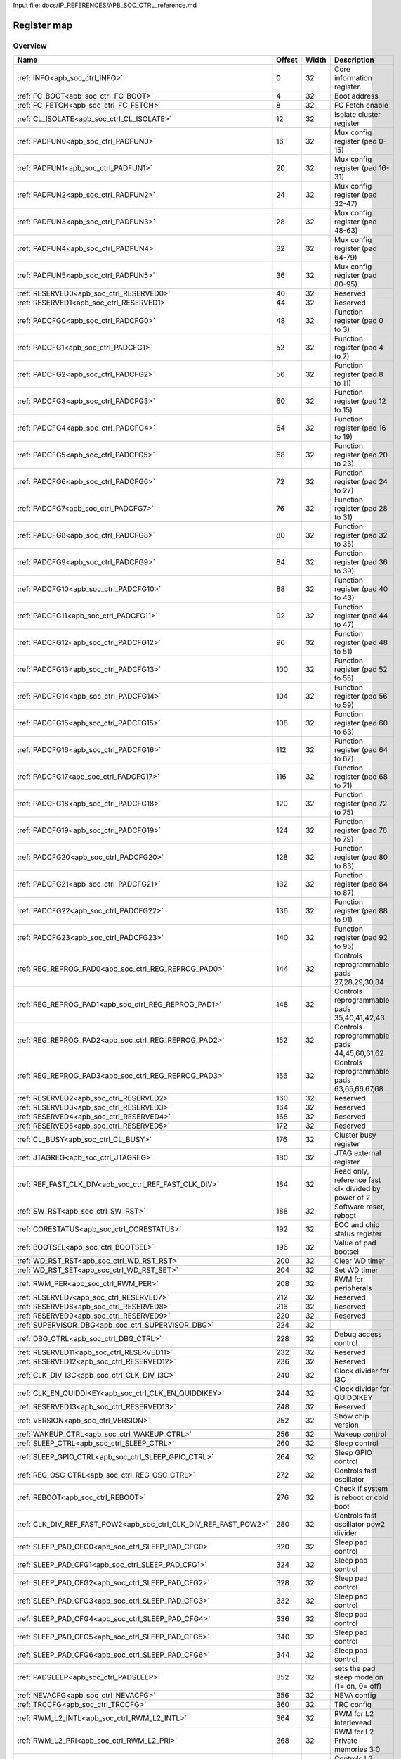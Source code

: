 Input file: docs/IP_REFERENCES/APB_SOC_CTRL_reference.md

Register map
^^^^^^^^^^^^


Overview
""""""""

.. table:: 

    +----------------------------------------------------------------+------+-----+---------------------------------------------------+
    |                              Name                              |Offset|Width|                    Description                    |
    +================================================================+======+=====+===================================================+
    |:ref:`INFO<apb_soc_ctrl_INFO>`                                  |     0|   32|Core information register.                         |
    +----------------------------------------------------------------+------+-----+---------------------------------------------------+
    |:ref:`FC_BOOT<apb_soc_ctrl_FC_BOOT>`                            |     4|   32|Boot address                                       |
    +----------------------------------------------------------------+------+-----+---------------------------------------------------+
    |:ref:`FC_FETCH<apb_soc_ctrl_FC_FETCH>`                          |     8|   32|FC Fetch enable                                    |
    +----------------------------------------------------------------+------+-----+---------------------------------------------------+
    |:ref:`CL_ISOLATE<apb_soc_ctrl_CL_ISOLATE>`                      |    12|   32|Isolate cluster register                           |
    +----------------------------------------------------------------+------+-----+---------------------------------------------------+
    |:ref:`PADFUN0<apb_soc_ctrl_PADFUN0>`                            |    16|   32|Mux config register (pad 0-15)                     |
    +----------------------------------------------------------------+------+-----+---------------------------------------------------+
    |:ref:`PADFUN1<apb_soc_ctrl_PADFUN1>`                            |    20|   32|Mux config register (pad 16-31)                    |
    +----------------------------------------------------------------+------+-----+---------------------------------------------------+
    |:ref:`PADFUN2<apb_soc_ctrl_PADFUN2>`                            |    24|   32|Mux config register (pad 32-47)                    |
    +----------------------------------------------------------------+------+-----+---------------------------------------------------+
    |:ref:`PADFUN3<apb_soc_ctrl_PADFUN3>`                            |    28|   32|Mux config register (pad 48-63)                    |
    +----------------------------------------------------------------+------+-----+---------------------------------------------------+
    |:ref:`PADFUN4<apb_soc_ctrl_PADFUN4>`                            |    32|   32|Mux config register (pad 64-79)                    |
    +----------------------------------------------------------------+------+-----+---------------------------------------------------+
    |:ref:`PADFUN5<apb_soc_ctrl_PADFUN5>`                            |    36|   32|Mux config register (pad 80-95)                    |
    +----------------------------------------------------------------+------+-----+---------------------------------------------------+
    |:ref:`RESERVED0<apb_soc_ctrl_RESERVED0>`                        |    40|   32|Reserved                                           |
    +----------------------------------------------------------------+------+-----+---------------------------------------------------+
    |:ref:`RESERVED1<apb_soc_ctrl_RESERVED1>`                        |    44|   32|Reserved                                           |
    +----------------------------------------------------------------+------+-----+---------------------------------------------------+
    |:ref:`PADCFG0<apb_soc_ctrl_PADCFG0>`                            |    48|   32|Function register (pad 0 to 3)                     |
    +----------------------------------------------------------------+------+-----+---------------------------------------------------+
    |:ref:`PADCFG1<apb_soc_ctrl_PADCFG1>`                            |    52|   32|Function register (pad 4 to 7)                     |
    +----------------------------------------------------------------+------+-----+---------------------------------------------------+
    |:ref:`PADCFG2<apb_soc_ctrl_PADCFG2>`                            |    56|   32|Function register (pad 8 to 11)                    |
    +----------------------------------------------------------------+------+-----+---------------------------------------------------+
    |:ref:`PADCFG3<apb_soc_ctrl_PADCFG3>`                            |    60|   32|Function register (pad 12 to 15)                   |
    +----------------------------------------------------------------+------+-----+---------------------------------------------------+
    |:ref:`PADCFG4<apb_soc_ctrl_PADCFG4>`                            |    64|   32|Function register (pad 16 to 19)                   |
    +----------------------------------------------------------------+------+-----+---------------------------------------------------+
    |:ref:`PADCFG5<apb_soc_ctrl_PADCFG5>`                            |    68|   32|Function register (pad 20 to 23)                   |
    +----------------------------------------------------------------+------+-----+---------------------------------------------------+
    |:ref:`PADCFG6<apb_soc_ctrl_PADCFG6>`                            |    72|   32|Function register (pad 24 to 27)                   |
    +----------------------------------------------------------------+------+-----+---------------------------------------------------+
    |:ref:`PADCFG7<apb_soc_ctrl_PADCFG7>`                            |    76|   32|Function register (pad 28 to 31)                   |
    +----------------------------------------------------------------+------+-----+---------------------------------------------------+
    |:ref:`PADCFG8<apb_soc_ctrl_PADCFG8>`                            |    80|   32|Function register (pad 32 to 35)                   |
    +----------------------------------------------------------------+------+-----+---------------------------------------------------+
    |:ref:`PADCFG9<apb_soc_ctrl_PADCFG9>`                            |    84|   32|Function register (pad 36 to 39)                   |
    +----------------------------------------------------------------+------+-----+---------------------------------------------------+
    |:ref:`PADCFG10<apb_soc_ctrl_PADCFG10>`                          |    88|   32|Function register (pad 40 to 43)                   |
    +----------------------------------------------------------------+------+-----+---------------------------------------------------+
    |:ref:`PADCFG11<apb_soc_ctrl_PADCFG11>`                          |    92|   32|Function register (pad 44 to 47)                   |
    +----------------------------------------------------------------+------+-----+---------------------------------------------------+
    |:ref:`PADCFG12<apb_soc_ctrl_PADCFG12>`                          |    96|   32|Function register (pad 48 to 51)                   |
    +----------------------------------------------------------------+------+-----+---------------------------------------------------+
    |:ref:`PADCFG13<apb_soc_ctrl_PADCFG13>`                          |   100|   32|Function register (pad 52 to 55)                   |
    +----------------------------------------------------------------+------+-----+---------------------------------------------------+
    |:ref:`PADCFG14<apb_soc_ctrl_PADCFG14>`                          |   104|   32|Function register (pad 56 to 59)                   |
    +----------------------------------------------------------------+------+-----+---------------------------------------------------+
    |:ref:`PADCFG15<apb_soc_ctrl_PADCFG15>`                          |   108|   32|Function register (pad 60 to 63)                   |
    +----------------------------------------------------------------+------+-----+---------------------------------------------------+
    |:ref:`PADCFG16<apb_soc_ctrl_PADCFG16>`                          |   112|   32|Function register (pad 64 to 67)                   |
    +----------------------------------------------------------------+------+-----+---------------------------------------------------+
    |:ref:`PADCFG17<apb_soc_ctrl_PADCFG17>`                          |   116|   32|Function register (pad 68 to 71)                   |
    +----------------------------------------------------------------+------+-----+---------------------------------------------------+
    |:ref:`PADCFG18<apb_soc_ctrl_PADCFG18>`                          |   120|   32|Function register (pad 72 to 75)                   |
    +----------------------------------------------------------------+------+-----+---------------------------------------------------+
    |:ref:`PADCFG19<apb_soc_ctrl_PADCFG19>`                          |   124|   32|Function register (pad 76 to 79)                   |
    +----------------------------------------------------------------+------+-----+---------------------------------------------------+
    |:ref:`PADCFG20<apb_soc_ctrl_PADCFG20>`                          |   128|   32|Function register (pad 80 to 83)                   |
    +----------------------------------------------------------------+------+-----+---------------------------------------------------+
    |:ref:`PADCFG21<apb_soc_ctrl_PADCFG21>`                          |   132|   32|Function register (pad 84 to 87)                   |
    +----------------------------------------------------------------+------+-----+---------------------------------------------------+
    |:ref:`PADCFG22<apb_soc_ctrl_PADCFG22>`                          |   136|   32|Function register (pad 88 to 91)                   |
    +----------------------------------------------------------------+------+-----+---------------------------------------------------+
    |:ref:`PADCFG23<apb_soc_ctrl_PADCFG23>`                          |   140|   32|Function register (pad 92 to 95)                   |
    +----------------------------------------------------------------+------+-----+---------------------------------------------------+
    |:ref:`REG_REPROG_PAD0<apb_soc_ctrl_REG_REPROG_PAD0>`            |   144|   32|Controls reprogrammable pads 27,28,29,30,34        |
    +----------------------------------------------------------------+------+-----+---------------------------------------------------+
    |:ref:`REG_REPROG_PAD1<apb_soc_ctrl_REG_REPROG_PAD1>`            |   148|   32|Controls reprogrammable pads 35,40,41,42,43        |
    +----------------------------------------------------------------+------+-----+---------------------------------------------------+
    |:ref:`REG_REPROG_PAD2<apb_soc_ctrl_REG_REPROG_PAD2>`            |   152|   32|Controls reprogrammable pads 44,45,60,61,62        |
    +----------------------------------------------------------------+------+-----+---------------------------------------------------+
    |:ref:`REG_REPROG_PAD3<apb_soc_ctrl_REG_REPROG_PAD3>`            |   156|   32|Controls reprogrammable pads 63,65,66,67,68        |
    +----------------------------------------------------------------+------+-----+---------------------------------------------------+
    |:ref:`RESERVED2<apb_soc_ctrl_RESERVED2>`                        |   160|   32|Reserved                                           |
    +----------------------------------------------------------------+------+-----+---------------------------------------------------+
    |:ref:`RESERVED3<apb_soc_ctrl_RESERVED3>`                        |   164|   32|Reserved                                           |
    +----------------------------------------------------------------+------+-----+---------------------------------------------------+
    |:ref:`RESERVED4<apb_soc_ctrl_RESERVED4>`                        |   168|   32|Reserved                                           |
    +----------------------------------------------------------------+------+-----+---------------------------------------------------+
    |:ref:`RESERVED5<apb_soc_ctrl_RESERVED5>`                        |   172|   32|Reserved                                           |
    +----------------------------------------------------------------+------+-----+---------------------------------------------------+
    |:ref:`CL_BUSY<apb_soc_ctrl_CL_BUSY>`                            |   176|   32|Cluster busy register                              |
    +----------------------------------------------------------------+------+-----+---------------------------------------------------+
    |:ref:`JTAGREG<apb_soc_ctrl_JTAGREG>`                            |   180|   32|JTAG external register                             |
    +----------------------------------------------------------------+------+-----+---------------------------------------------------+
    |:ref:`REF_FAST_CLK_DIV<apb_soc_ctrl_REF_FAST_CLK_DIV>`          |   184|   32|Read only, reference fast clk divided by power of 2|
    +----------------------------------------------------------------+------+-----+---------------------------------------------------+
    |:ref:`SW_RST<apb_soc_ctrl_SW_RST>`                              |   188|   32|Software reset, reboot                             |
    +----------------------------------------------------------------+------+-----+---------------------------------------------------+
    |:ref:`CORESTATUS<apb_soc_ctrl_CORESTATUS>`                      |   192|   32|EOC and chip status register                       |
    +----------------------------------------------------------------+------+-----+---------------------------------------------------+
    |:ref:`BOOTSEL<apb_soc_ctrl_BOOTSEL>`                            |   196|   32|Value of pad bootsel                               |
    +----------------------------------------------------------------+------+-----+---------------------------------------------------+
    |:ref:`WD_RST_RST<apb_soc_ctrl_WD_RST_RST>`                      |   200|   32|Clear WD timer                                     |
    +----------------------------------------------------------------+------+-----+---------------------------------------------------+
    |:ref:`WD_RST_SET<apb_soc_ctrl_WD_RST_SET>`                      |   204|   32|Set WD timer                                       |
    +----------------------------------------------------------------+------+-----+---------------------------------------------------+
    |:ref:`RWM_PER<apb_soc_ctrl_RWM_PER>`                            |   208|   32|RWM for peripherals                                |
    +----------------------------------------------------------------+------+-----+---------------------------------------------------+
    |:ref:`RESERVED7<apb_soc_ctrl_RESERVED7>`                        |   212|   32|Reserved                                           |
    +----------------------------------------------------------------+------+-----+---------------------------------------------------+
    |:ref:`RESERVED8<apb_soc_ctrl_RESERVED8>`                        |   216|   32|Reserved                                           |
    +----------------------------------------------------------------+------+-----+---------------------------------------------------+
    |:ref:`RESERVED9<apb_soc_ctrl_RESERVED9>`                        |   220|   32|Reserved                                           |
    +----------------------------------------------------------------+------+-----+---------------------------------------------------+
    |:ref:`SUPERVISOR_DBG<apb_soc_ctrl_SUPERVISOR_DBG>`              |   224|   32|                                                   |
    +----------------------------------------------------------------+------+-----+---------------------------------------------------+
    |:ref:`DBG_CTRL<apb_soc_ctrl_DBG_CTRL>`                          |   228|   32|Debug access control                               |
    +----------------------------------------------------------------+------+-----+---------------------------------------------------+
    |:ref:`RESERVED11<apb_soc_ctrl_RESERVED11>`                      |   232|   32|Reserved                                           |
    +----------------------------------------------------------------+------+-----+---------------------------------------------------+
    |:ref:`RESERVED12<apb_soc_ctrl_RESERVED12>`                      |   236|   32|Reserved                                           |
    +----------------------------------------------------------------+------+-----+---------------------------------------------------+
    |:ref:`CLK_DIV_I3C<apb_soc_ctrl_CLK_DIV_I3C>`                    |   240|   32|Clock divider for I3C                              |
    +----------------------------------------------------------------+------+-----+---------------------------------------------------+
    |:ref:`CLK_EN_QUIDDIKEY<apb_soc_ctrl_CLK_EN_QUIDDIKEY>`          |   244|   32|Clock divider for QUIDDIKEY                        |
    +----------------------------------------------------------------+------+-----+---------------------------------------------------+
    |:ref:`RESERVED13<apb_soc_ctrl_RESERVED13>`                      |   248|   32|Reserved                                           |
    +----------------------------------------------------------------+------+-----+---------------------------------------------------+
    |:ref:`VERSION<apb_soc_ctrl_VERSION>`                            |   252|   32|Show chip version                                  |
    +----------------------------------------------------------------+------+-----+---------------------------------------------------+
    |:ref:`WAKEUP_CTRL<apb_soc_ctrl_WAKEUP_CTRL>`                    |   256|   32|Wakeup control                                     |
    +----------------------------------------------------------------+------+-----+---------------------------------------------------+
    |:ref:`SLEEP_CTRL<apb_soc_ctrl_SLEEP_CTRL>`                      |   260|   32|Sleep control                                      |
    +----------------------------------------------------------------+------+-----+---------------------------------------------------+
    |:ref:`SLEEP_GPIO_CTRL<apb_soc_ctrl_SLEEP_GPIO_CTRL>`            |   264|   32|Sleep GPIO control                                 |
    +----------------------------------------------------------------+------+-----+---------------------------------------------------+
    |:ref:`REG_OSC_CTRL<apb_soc_ctrl_REG_OSC_CTRL>`                  |   272|   32|Controls fast oscillator                           |
    +----------------------------------------------------------------+------+-----+---------------------------------------------------+
    |:ref:`REBOOT<apb_soc_ctrl_REBOOT>`                              |   276|   32|Check if system is reboot or cold boot             |
    +----------------------------------------------------------------+------+-----+---------------------------------------------------+
    |:ref:`CLK_DIV_REF_FAST_POW2<apb_soc_ctrl_CLK_DIV_REF_FAST_POW2>`|   280|   32|Controls fast oscillator pow2 divider              |
    +----------------------------------------------------------------+------+-----+---------------------------------------------------+
    |:ref:`SLEEP_PAD_CFG0<apb_soc_ctrl_SLEEP_PAD_CFG0>`              |   320|   32|Sleep pad control                                  |
    +----------------------------------------------------------------+------+-----+---------------------------------------------------+
    |:ref:`SLEEP_PAD_CFG1<apb_soc_ctrl_SLEEP_PAD_CFG1>`              |   324|   32|Sleep pad control                                  |
    +----------------------------------------------------------------+------+-----+---------------------------------------------------+
    |:ref:`SLEEP_PAD_CFG2<apb_soc_ctrl_SLEEP_PAD_CFG2>`              |   328|   32|Sleep pad control                                  |
    +----------------------------------------------------------------+------+-----+---------------------------------------------------+
    |:ref:`SLEEP_PAD_CFG3<apb_soc_ctrl_SLEEP_PAD_CFG3>`              |   332|   32|Sleep pad control                                  |
    +----------------------------------------------------------------+------+-----+---------------------------------------------------+
    |:ref:`SLEEP_PAD_CFG4<apb_soc_ctrl_SLEEP_PAD_CFG4>`              |   336|   32|Sleep pad control                                  |
    +----------------------------------------------------------------+------+-----+---------------------------------------------------+
    |:ref:`SLEEP_PAD_CFG5<apb_soc_ctrl_SLEEP_PAD_CFG5>`              |   340|   32|Sleep pad control                                  |
    +----------------------------------------------------------------+------+-----+---------------------------------------------------+
    |:ref:`SLEEP_PAD_CFG6<apb_soc_ctrl_SLEEP_PAD_CFG6>`              |   344|   32|Sleep pad control                                  |
    +----------------------------------------------------------------+------+-----+---------------------------------------------------+
    |:ref:`PADSLEEP<apb_soc_ctrl_PADSLEEP>`                          |   352|   32|sets the pad sleep mode on (1= on, 0= off)         |
    +----------------------------------------------------------------+------+-----+---------------------------------------------------+
    |:ref:`NEVACFG<apb_soc_ctrl_NEVACFG>`                            |   356|   32|NEVA config                                        |
    +----------------------------------------------------------------+------+-----+---------------------------------------------------+
    |:ref:`TRCCFG<apb_soc_ctrl_TRCCFG>`                              |   360|   32|TRC config                                         |
    +----------------------------------------------------------------+------+-----+---------------------------------------------------+
    |:ref:`RWM_L2_INTL<apb_soc_ctrl_RWM_L2_INTL>`                    |   364|   32|RWM for L2 Interlevead                             |
    +----------------------------------------------------------------+------+-----+---------------------------------------------------+
    |:ref:`RWM_L2_PRI<apb_soc_ctrl_RWM_L2_PRI>`                      |   368|   32|RWM for L2 Private memories 3:0                    |
    +----------------------------------------------------------------+------+-----+---------------------------------------------------+
    |:ref:`L2_PWR<apb_soc_ctrl_L2_PWR>`                              |   372|   32|Controls L2 power                                  |
    +----------------------------------------------------------------+------+-----+---------------------------------------------------+
    |:ref:`L2_CTRL<apb_soc_ctrl_L2_CTRL>`                            |   376|   32|Controls L2 power                                  |
    +----------------------------------------------------------------+------+-----+---------------------------------------------------+
    |:ref:`BORCFG<apb_soc_ctrl_BORCFG>`                              |   384|   32|Controls the brown-out reset                       |
    +----------------------------------------------------------------+------+-----+---------------------------------------------------+

Generated headers
"""""""""""""""""


.. toggle-header::
    :header: *Register map C offsets*

    .. code-block:: c

        
                // Core information register.
                #define APB_SOC_CTRL_INFO_OFFSET                 0x0
        
                // Boot address
                #define APB_SOC_CTRL_FC_BOOT_OFFSET              0x4
        
                // FC Fetch enable
                #define APB_SOC_CTRL_FC_FETCH_OFFSET             0x8
        
                // Isolate cluster register
                #define APB_SOC_CTRL_CL_ISOLATE_OFFSET           0xc
        
                // Mux config register (pad 0-15)
                #define APB_SOC_CTRL_PADFUN0_OFFSET              0x10
        
                // Mux config register (pad 16-31)
                #define APB_SOC_CTRL_PADFUN1_OFFSET              0x14
        
                // Mux config register (pad 32-47)
                #define APB_SOC_CTRL_PADFUN2_OFFSET              0x18
        
                // Mux config register (pad 48-63)
                #define APB_SOC_CTRL_PADFUN3_OFFSET              0x1c
        
                // Mux config register (pad 64-79)
                #define APB_SOC_CTRL_PADFUN4_OFFSET              0x20
        
                // Mux config register (pad 80-95)
                #define APB_SOC_CTRL_PADFUN5_OFFSET              0x24
        
                // Reserved
                #define APB_SOC_CTRL_RESERVED0_OFFSET            0x28
        
                // Reserved
                #define APB_SOC_CTRL_RESERVED1_OFFSET            0x2c
        
                // Function register (pad 0 to 3)
                #define APB_SOC_CTRL_PADCFG0_OFFSET              0x30
        
                // Function register (pad 4 to 7)
                #define APB_SOC_CTRL_PADCFG1_OFFSET              0x34
        
                // Function register (pad 8 to 11)
                #define APB_SOC_CTRL_PADCFG2_OFFSET              0x38
        
                // Function register (pad 12 to 15)
                #define APB_SOC_CTRL_PADCFG3_OFFSET              0x3c
        
                // Function register (pad 16 to 19)
                #define APB_SOC_CTRL_PADCFG4_OFFSET              0x40
        
                // Function register (pad 20 to 23)
                #define APB_SOC_CTRL_PADCFG5_OFFSET              0x44
        
                // Function register (pad 24 to 27)
                #define APB_SOC_CTRL_PADCFG6_OFFSET              0x48
        
                // Function register (pad 28 to 31)
                #define APB_SOC_CTRL_PADCFG7_OFFSET              0x4c
        
                // Function register (pad 32 to 35)
                #define APB_SOC_CTRL_PADCFG8_OFFSET              0x50
        
                // Function register (pad 36 to 39)
                #define APB_SOC_CTRL_PADCFG9_OFFSET              0x54
        
                // Function register (pad 40 to 43)
                #define APB_SOC_CTRL_PADCFG10_OFFSET             0x58
        
                // Function register (pad 44 to 47)
                #define APB_SOC_CTRL_PADCFG11_OFFSET             0x5c
        
                // Function register (pad 48 to 51)
                #define APB_SOC_CTRL_PADCFG12_OFFSET             0x60
        
                // Function register (pad 52 to 55)
                #define APB_SOC_CTRL_PADCFG13_OFFSET             0x64
        
                // Function register (pad 56 to 59)
                #define APB_SOC_CTRL_PADCFG14_OFFSET             0x68
        
                // Function register (pad 60 to 63)
                #define APB_SOC_CTRL_PADCFG15_OFFSET             0x6c
        
                // Function register (pad 64 to 67)
                #define APB_SOC_CTRL_PADCFG16_OFFSET             0x70
        
                // Function register (pad 68 to 71)
                #define APB_SOC_CTRL_PADCFG17_OFFSET             0x74
        
                // Function register (pad 72 to 75)
                #define APB_SOC_CTRL_PADCFG18_OFFSET             0x78
        
                // Function register (pad 76 to 79)
                #define APB_SOC_CTRL_PADCFG19_OFFSET             0x7c
        
                // Function register (pad 80 to 83)
                #define APB_SOC_CTRL_PADCFG20_OFFSET             0x80
        
                // Function register (pad 84 to 87)
                #define APB_SOC_CTRL_PADCFG21_OFFSET             0x84
        
                // Function register (pad 88 to 91)
                #define APB_SOC_CTRL_PADCFG22_OFFSET             0x88
        
                // Function register (pad 92 to 95)
                #define APB_SOC_CTRL_PADCFG23_OFFSET             0x8c
        
                // Controls reprogrammable pads 27,28,29,30,34
                #define APB_SOC_CTRL_REG_REPROG_PAD0_OFFSET      0x90
        
                // Controls reprogrammable pads 35,40,41,42,43
                #define APB_SOC_CTRL_REG_REPROG_PAD1_OFFSET      0x94
        
                // Controls reprogrammable pads 44,45,60,61,62
                #define APB_SOC_CTRL_REG_REPROG_PAD2_OFFSET      0x98
        
                // Controls reprogrammable pads 63,65,66,67,68
                #define APB_SOC_CTRL_REG_REPROG_PAD3_OFFSET      0x9c
        
                // Reserved
                #define APB_SOC_CTRL_RESERVED2_OFFSET            0xa0
        
                // Reserved
                #define APB_SOC_CTRL_RESERVED3_OFFSET            0xa4
        
                // Reserved
                #define APB_SOC_CTRL_RESERVED4_OFFSET            0xa8
        
                // Reserved
                #define APB_SOC_CTRL_RESERVED5_OFFSET            0xac
        
                // Cluster busy register
                #define APB_SOC_CTRL_CL_BUSY_OFFSET              0xb0
        
                // JTAG external register
                #define APB_SOC_CTRL_JTAGREG_OFFSET              0xb4
        
                // Read only, reference fast clk divided by power of 2
                #define APB_SOC_CTRL_REF_FAST_CLK_DIV_OFFSET     0xb8
        
                // Software reset, reboot
                #define APB_SOC_CTRL_SW_RST_OFFSET               0xbc
        
                // EOC and chip status register
                #define APB_SOC_CTRL_CORESTATUS_OFFSET           0xc0
        
                // Value of pad bootsel
                #define APB_SOC_CTRL_BOOTSEL_OFFSET              0xc4
        
                // Clear WD timer
                #define APB_SOC_CTRL_WD_RST_RST_OFFSET           0xc8
        
                // Set WD timer
                #define APB_SOC_CTRL_WD_RST_SET_OFFSET           0xcc
        
                // RWM for peripherals
                #define APB_SOC_CTRL_RWM_PER_OFFSET              0xd0
        
                // Reserved
                #define APB_SOC_CTRL_RESERVED7_OFFSET            0xd4
        
                // Reserved
                #define APB_SOC_CTRL_RESERVED8_OFFSET            0xd8
        
                // Reserved
                #define APB_SOC_CTRL_RESERVED9_OFFSET            0xdc
        
                #define APB_SOC_CTRL_SUPERVISOR_DBG_OFFSET       0xe0
        
                // Debug access control
                #define APB_SOC_CTRL_DBG_CTRL_OFFSET             0xe4
        
                // Reserved
                #define APB_SOC_CTRL_RESERVED11_OFFSET           0xe8
        
                // Reserved
                #define APB_SOC_CTRL_RESERVED12_OFFSET           0xec
        
                // Clock divider for I3C
                #define APB_SOC_CTRL_CLK_DIV_I3C_OFFSET          0xf0
        
                // Clock divider for QUIDDIKEY
                #define APB_SOC_CTRL_CLK_EN_QUIDDIKEY_OFFSET     0xf4
        
                // Reserved
                #define APB_SOC_CTRL_RESERVED13_OFFSET           0xf8
        
                // Show chip version
                #define APB_SOC_CTRL_VERSION_OFFSET              0xfc
        
                // Wakeup control
                #define APB_SOC_CTRL_WAKEUP_CTRL_OFFSET          0x100
        
                // Sleep control
                #define APB_SOC_CTRL_SLEEP_CTRL_OFFSET           0x104
        
                // Sleep GPIO control
                #define APB_SOC_CTRL_SLEEP_GPIO_CTRL_OFFSET      0x108
        
                // Controls fast oscillator
                #define APB_SOC_CTRL_REG_OSC_CTRL_OFFSET         0x110
        
                // Check if system is reboot or cold boot
                #define APB_SOC_CTRL_REBOOT_OFFSET               0x114
        
                // Controls fast oscillator pow2 divider
                #define APB_SOC_CTRL_CLK_DIV_REF_FAST_POW2_OFFSET 0x118
        
                // Sleep pad control
                #define APB_SOC_CTRL_SLEEP_PAD_CFG0_OFFSET       0x140
        
                // Sleep pad control
                #define APB_SOC_CTRL_SLEEP_PAD_CFG1_OFFSET       0x144
        
                // Sleep pad control
                #define APB_SOC_CTRL_SLEEP_PAD_CFG2_OFFSET       0x148
        
                // Sleep pad control
                #define APB_SOC_CTRL_SLEEP_PAD_CFG3_OFFSET       0x14c
        
                // Sleep pad control
                #define APB_SOC_CTRL_SLEEP_PAD_CFG4_OFFSET       0x150
        
                // Sleep pad control
                #define APB_SOC_CTRL_SLEEP_PAD_CFG5_OFFSET       0x154
        
                // Sleep pad control
                #define APB_SOC_CTRL_SLEEP_PAD_CFG6_OFFSET       0x158
        
                // sets the pad sleep mode on (1= on, 0= off)
                #define APB_SOC_CTRL_PADSLEEP_OFFSET             0x160
        
                // NEVA config
                #define APB_SOC_CTRL_NEVACFG_OFFSET              0x164
        
                // TRC config
                #define APB_SOC_CTRL_TRCCFG_OFFSET               0x168
        
                // RWM for L2 Interlevead
                #define APB_SOC_CTRL_RWM_L2_INTL_OFFSET          0x16c
        
                // RWM for L2 Private memories 3:0
                #define APB_SOC_CTRL_RWM_L2_PRI_OFFSET           0x170
        
                // Controls L2 power
                #define APB_SOC_CTRL_L2_PWR_OFFSET               0x174
        
                // Controls L2 power
                #define APB_SOC_CTRL_L2_CTRL_OFFSET              0x178
        
                // Controls the brown-out reset
                #define APB_SOC_CTRL_BORCFG_OFFSET               0x180

.. toggle-header::
    :header: *Register accessors*

    .. code-block:: c


        static inline uint32_t apb_soc_ctrl_info_get(uint32_t base);
        static inline void apb_soc_ctrl_info_set(uint32_t base, uint32_t value);

        static inline uint32_t apb_soc_ctrl_fc_boot_get(uint32_t base);
        static inline void apb_soc_ctrl_fc_boot_set(uint32_t base, uint32_t value);

        static inline uint32_t apb_soc_ctrl_fc_fetch_get(uint32_t base);
        static inline void apb_soc_ctrl_fc_fetch_set(uint32_t base, uint32_t value);

        static inline uint32_t apb_soc_ctrl_cl_isolate_get(uint32_t base);
        static inline void apb_soc_ctrl_cl_isolate_set(uint32_t base, uint32_t value);

        static inline uint32_t apb_soc_ctrl_padfun0_get(uint32_t base);
        static inline void apb_soc_ctrl_padfun0_set(uint32_t base, uint32_t value);

        static inline uint32_t apb_soc_ctrl_padfun1_get(uint32_t base);
        static inline void apb_soc_ctrl_padfun1_set(uint32_t base, uint32_t value);

        static inline uint32_t apb_soc_ctrl_padfun2_get(uint32_t base);
        static inline void apb_soc_ctrl_padfun2_set(uint32_t base, uint32_t value);

        static inline uint32_t apb_soc_ctrl_padfun3_get(uint32_t base);
        static inline void apb_soc_ctrl_padfun3_set(uint32_t base, uint32_t value);

        static inline uint32_t apb_soc_ctrl_padfun4_get(uint32_t base);
        static inline void apb_soc_ctrl_padfun4_set(uint32_t base, uint32_t value);

        static inline uint32_t apb_soc_ctrl_padfun5_get(uint32_t base);
        static inline void apb_soc_ctrl_padfun5_set(uint32_t base, uint32_t value);

        static inline uint32_t apb_soc_ctrl_reserved0_get(uint32_t base);
        static inline void apb_soc_ctrl_reserved0_set(uint32_t base, uint32_t value);

        static inline uint32_t apb_soc_ctrl_reserved1_get(uint32_t base);
        static inline void apb_soc_ctrl_reserved1_set(uint32_t base, uint32_t value);

        static inline uint32_t apb_soc_ctrl_padcfg0_get(uint32_t base);
        static inline void apb_soc_ctrl_padcfg0_set(uint32_t base, uint32_t value);

        static inline uint32_t apb_soc_ctrl_padcfg1_get(uint32_t base);
        static inline void apb_soc_ctrl_padcfg1_set(uint32_t base, uint32_t value);

        static inline uint32_t apb_soc_ctrl_padcfg2_get(uint32_t base);
        static inline void apb_soc_ctrl_padcfg2_set(uint32_t base, uint32_t value);

        static inline uint32_t apb_soc_ctrl_padcfg3_get(uint32_t base);
        static inline void apb_soc_ctrl_padcfg3_set(uint32_t base, uint32_t value);

        static inline uint32_t apb_soc_ctrl_padcfg4_get(uint32_t base);
        static inline void apb_soc_ctrl_padcfg4_set(uint32_t base, uint32_t value);

        static inline uint32_t apb_soc_ctrl_padcfg5_get(uint32_t base);
        static inline void apb_soc_ctrl_padcfg5_set(uint32_t base, uint32_t value);

        static inline uint32_t apb_soc_ctrl_padcfg6_get(uint32_t base);
        static inline void apb_soc_ctrl_padcfg6_set(uint32_t base, uint32_t value);

        static inline uint32_t apb_soc_ctrl_padcfg7_get(uint32_t base);
        static inline void apb_soc_ctrl_padcfg7_set(uint32_t base, uint32_t value);

        static inline uint32_t apb_soc_ctrl_padcfg8_get(uint32_t base);
        static inline void apb_soc_ctrl_padcfg8_set(uint32_t base, uint32_t value);

        static inline uint32_t apb_soc_ctrl_padcfg9_get(uint32_t base);
        static inline void apb_soc_ctrl_padcfg9_set(uint32_t base, uint32_t value);

        static inline uint32_t apb_soc_ctrl_padcfg10_get(uint32_t base);
        static inline void apb_soc_ctrl_padcfg10_set(uint32_t base, uint32_t value);

        static inline uint32_t apb_soc_ctrl_padcfg11_get(uint32_t base);
        static inline void apb_soc_ctrl_padcfg11_set(uint32_t base, uint32_t value);

        static inline uint32_t apb_soc_ctrl_padcfg12_get(uint32_t base);
        static inline void apb_soc_ctrl_padcfg12_set(uint32_t base, uint32_t value);

        static inline uint32_t apb_soc_ctrl_padcfg13_get(uint32_t base);
        static inline void apb_soc_ctrl_padcfg13_set(uint32_t base, uint32_t value);

        static inline uint32_t apb_soc_ctrl_padcfg14_get(uint32_t base);
        static inline void apb_soc_ctrl_padcfg14_set(uint32_t base, uint32_t value);

        static inline uint32_t apb_soc_ctrl_padcfg15_get(uint32_t base);
        static inline void apb_soc_ctrl_padcfg15_set(uint32_t base, uint32_t value);

        static inline uint32_t apb_soc_ctrl_padcfg16_get(uint32_t base);
        static inline void apb_soc_ctrl_padcfg16_set(uint32_t base, uint32_t value);

        static inline uint32_t apb_soc_ctrl_padcfg17_get(uint32_t base);
        static inline void apb_soc_ctrl_padcfg17_set(uint32_t base, uint32_t value);

        static inline uint32_t apb_soc_ctrl_padcfg18_get(uint32_t base);
        static inline void apb_soc_ctrl_padcfg18_set(uint32_t base, uint32_t value);

        static inline uint32_t apb_soc_ctrl_padcfg19_get(uint32_t base);
        static inline void apb_soc_ctrl_padcfg19_set(uint32_t base, uint32_t value);

        static inline uint32_t apb_soc_ctrl_padcfg20_get(uint32_t base);
        static inline void apb_soc_ctrl_padcfg20_set(uint32_t base, uint32_t value);

        static inline uint32_t apb_soc_ctrl_padcfg21_get(uint32_t base);
        static inline void apb_soc_ctrl_padcfg21_set(uint32_t base, uint32_t value);

        static inline uint32_t apb_soc_ctrl_padcfg22_get(uint32_t base);
        static inline void apb_soc_ctrl_padcfg22_set(uint32_t base, uint32_t value);

        static inline uint32_t apb_soc_ctrl_padcfg23_get(uint32_t base);
        static inline void apb_soc_ctrl_padcfg23_set(uint32_t base, uint32_t value);

        static inline uint32_t apb_soc_ctrl_reg_reprog_pad0_get(uint32_t base);
        static inline void apb_soc_ctrl_reg_reprog_pad0_set(uint32_t base, uint32_t value);

        static inline uint32_t apb_soc_ctrl_reg_reprog_pad1_get(uint32_t base);
        static inline void apb_soc_ctrl_reg_reprog_pad1_set(uint32_t base, uint32_t value);

        static inline uint32_t apb_soc_ctrl_reg_reprog_pad2_get(uint32_t base);
        static inline void apb_soc_ctrl_reg_reprog_pad2_set(uint32_t base, uint32_t value);

        static inline uint32_t apb_soc_ctrl_reg_reprog_pad3_get(uint32_t base);
        static inline void apb_soc_ctrl_reg_reprog_pad3_set(uint32_t base, uint32_t value);

        static inline uint32_t apb_soc_ctrl_reserved2_get(uint32_t base);
        static inline void apb_soc_ctrl_reserved2_set(uint32_t base, uint32_t value);

        static inline uint32_t apb_soc_ctrl_reserved3_get(uint32_t base);
        static inline void apb_soc_ctrl_reserved3_set(uint32_t base, uint32_t value);

        static inline uint32_t apb_soc_ctrl_reserved4_get(uint32_t base);
        static inline void apb_soc_ctrl_reserved4_set(uint32_t base, uint32_t value);

        static inline uint32_t apb_soc_ctrl_reserved5_get(uint32_t base);
        static inline void apb_soc_ctrl_reserved5_set(uint32_t base, uint32_t value);

        static inline uint32_t apb_soc_ctrl_cl_busy_get(uint32_t base);
        static inline void apb_soc_ctrl_cl_busy_set(uint32_t base, uint32_t value);

        static inline uint32_t apb_soc_ctrl_jtagreg_get(uint32_t base);
        static inline void apb_soc_ctrl_jtagreg_set(uint32_t base, uint32_t value);

        static inline uint32_t apb_soc_ctrl_ref_fast_clk_div_get(uint32_t base);
        static inline void apb_soc_ctrl_ref_fast_clk_div_set(uint32_t base, uint32_t value);

        static inline uint32_t apb_soc_ctrl_sw_rst_get(uint32_t base);
        static inline void apb_soc_ctrl_sw_rst_set(uint32_t base, uint32_t value);

        static inline uint32_t apb_soc_ctrl_corestatus_get(uint32_t base);
        static inline void apb_soc_ctrl_corestatus_set(uint32_t base, uint32_t value);

        static inline uint32_t apb_soc_ctrl_bootsel_get(uint32_t base);
        static inline void apb_soc_ctrl_bootsel_set(uint32_t base, uint32_t value);

        static inline uint32_t apb_soc_ctrl_wd_rst_rst_get(uint32_t base);
        static inline void apb_soc_ctrl_wd_rst_rst_set(uint32_t base, uint32_t value);

        static inline uint32_t apb_soc_ctrl_wd_rst_set_get(uint32_t base);
        static inline void apb_soc_ctrl_wd_rst_set_set(uint32_t base, uint32_t value);

        static inline uint32_t apb_soc_ctrl_rwm_per_get(uint32_t base);
        static inline void apb_soc_ctrl_rwm_per_set(uint32_t base, uint32_t value);

        static inline uint32_t apb_soc_ctrl_reserved7_get(uint32_t base);
        static inline void apb_soc_ctrl_reserved7_set(uint32_t base, uint32_t value);

        static inline uint32_t apb_soc_ctrl_reserved8_get(uint32_t base);
        static inline void apb_soc_ctrl_reserved8_set(uint32_t base, uint32_t value);

        static inline uint32_t apb_soc_ctrl_reserved9_get(uint32_t base);
        static inline void apb_soc_ctrl_reserved9_set(uint32_t base, uint32_t value);

        static inline uint32_t apb_soc_ctrl_supervisor_dbg_get(uint32_t base);
        static inline void apb_soc_ctrl_supervisor_dbg_set(uint32_t base, uint32_t value);

        static inline uint32_t apb_soc_ctrl_dbg_ctrl_get(uint32_t base);
        static inline void apb_soc_ctrl_dbg_ctrl_set(uint32_t base, uint32_t value);

        static inline uint32_t apb_soc_ctrl_reserved11_get(uint32_t base);
        static inline void apb_soc_ctrl_reserved11_set(uint32_t base, uint32_t value);

        static inline uint32_t apb_soc_ctrl_reserved12_get(uint32_t base);
        static inline void apb_soc_ctrl_reserved12_set(uint32_t base, uint32_t value);

        static inline uint32_t apb_soc_ctrl_clk_div_i3c_get(uint32_t base);
        static inline void apb_soc_ctrl_clk_div_i3c_set(uint32_t base, uint32_t value);

        static inline uint32_t apb_soc_ctrl_clk_en_quiddikey_get(uint32_t base);
        static inline void apb_soc_ctrl_clk_en_quiddikey_set(uint32_t base, uint32_t value);

        static inline uint32_t apb_soc_ctrl_reserved13_get(uint32_t base);
        static inline void apb_soc_ctrl_reserved13_set(uint32_t base, uint32_t value);

        static inline uint32_t apb_soc_ctrl_version_get(uint32_t base);
        static inline void apb_soc_ctrl_version_set(uint32_t base, uint32_t value);

        static inline uint32_t apb_soc_ctrl_wakeup_ctrl_get(uint32_t base);
        static inline void apb_soc_ctrl_wakeup_ctrl_set(uint32_t base, uint32_t value);

        static inline uint32_t apb_soc_ctrl_sleep_ctrl_get(uint32_t base);
        static inline void apb_soc_ctrl_sleep_ctrl_set(uint32_t base, uint32_t value);

        static inline uint32_t apb_soc_ctrl_sleep_gpio_ctrl_get(uint32_t base);
        static inline void apb_soc_ctrl_sleep_gpio_ctrl_set(uint32_t base, uint32_t value);

        static inline uint32_t apb_soc_ctrl_reg_osc_ctrl_get(uint32_t base);
        static inline void apb_soc_ctrl_reg_osc_ctrl_set(uint32_t base, uint32_t value);

        static inline uint32_t apb_soc_ctrl_reboot_get(uint32_t base);
        static inline void apb_soc_ctrl_reboot_set(uint32_t base, uint32_t value);

        static inline uint32_t apb_soc_ctrl_clk_div_ref_fast_pow2_get(uint32_t base);
        static inline void apb_soc_ctrl_clk_div_ref_fast_pow2_set(uint32_t base, uint32_t value);

        static inline uint32_t apb_soc_ctrl_sleep_pad_cfg0_get(uint32_t base);
        static inline void apb_soc_ctrl_sleep_pad_cfg0_set(uint32_t base, uint32_t value);

        static inline uint32_t apb_soc_ctrl_sleep_pad_cfg1_get(uint32_t base);
        static inline void apb_soc_ctrl_sleep_pad_cfg1_set(uint32_t base, uint32_t value);

        static inline uint32_t apb_soc_ctrl_sleep_pad_cfg2_get(uint32_t base);
        static inline void apb_soc_ctrl_sleep_pad_cfg2_set(uint32_t base, uint32_t value);

        static inline uint32_t apb_soc_ctrl_sleep_pad_cfg3_get(uint32_t base);
        static inline void apb_soc_ctrl_sleep_pad_cfg3_set(uint32_t base, uint32_t value);

        static inline uint32_t apb_soc_ctrl_sleep_pad_cfg4_get(uint32_t base);
        static inline void apb_soc_ctrl_sleep_pad_cfg4_set(uint32_t base, uint32_t value);

        static inline uint32_t apb_soc_ctrl_sleep_pad_cfg5_get(uint32_t base);
        static inline void apb_soc_ctrl_sleep_pad_cfg5_set(uint32_t base, uint32_t value);

        static inline uint32_t apb_soc_ctrl_sleep_pad_cfg6_get(uint32_t base);
        static inline void apb_soc_ctrl_sleep_pad_cfg6_set(uint32_t base, uint32_t value);

        static inline uint32_t apb_soc_ctrl_padsleep_get(uint32_t base);
        static inline void apb_soc_ctrl_padsleep_set(uint32_t base, uint32_t value);

        static inline uint32_t apb_soc_ctrl_nevacfg_get(uint32_t base);
        static inline void apb_soc_ctrl_nevacfg_set(uint32_t base, uint32_t value);

        static inline uint32_t apb_soc_ctrl_trccfg_get(uint32_t base);
        static inline void apb_soc_ctrl_trccfg_set(uint32_t base, uint32_t value);

        static inline uint32_t apb_soc_ctrl_rwm_l2_intl_get(uint32_t base);
        static inline void apb_soc_ctrl_rwm_l2_intl_set(uint32_t base, uint32_t value);

        static inline uint32_t apb_soc_ctrl_rwm_l2_pri_get(uint32_t base);
        static inline void apb_soc_ctrl_rwm_l2_pri_set(uint32_t base, uint32_t value);

        static inline uint32_t apb_soc_ctrl_l2_pwr_get(uint32_t base);
        static inline void apb_soc_ctrl_l2_pwr_set(uint32_t base, uint32_t value);

        static inline uint32_t apb_soc_ctrl_l2_ctrl_get(uint32_t base);
        static inline void apb_soc_ctrl_l2_ctrl_set(uint32_t base, uint32_t value);

        static inline uint32_t apb_soc_ctrl_borcfg_get(uint32_t base);
        static inline void apb_soc_ctrl_borcfg_set(uint32_t base, uint32_t value);

.. toggle-header::
    :header: *Register fields defines*

    .. code-block:: c

        
        // Number of clusters (access: R)
        #define APB_SOC_CTRL_INFO_NB_CL_BIT                                  0
        #define APB_SOC_CTRL_INFO_NB_CL_WIDTH                                16
        #define APB_SOC_CTRL_INFO_NB_CL_MASK                                 0xffff
        #define APB_SOC_CTRL_INFO_NB_CL_RESET                                0x8
        
        // Number of cores (access: R)
        #define APB_SOC_CTRL_INFO_NB_CORES_BIT                               16
        #define APB_SOC_CTRL_INFO_NB_CORES_WIDTH                             16
        #define APB_SOC_CTRL_INFO_NB_CORES_MASK                              0xffff0000
        #define APB_SOC_CTRL_INFO_NB_CORES_RESET                             0x1
        
        // FC Boot Address (access: R/W)
        #define APB_SOC_CTRL_FC_BOOT_ADDR_BIT                                0
        #define APB_SOC_CTRL_FC_BOOT_ADDR_WIDTH                              32
        #define APB_SOC_CTRL_FC_BOOT_ADDR_MASK                               0xffffffff
        #define APB_SOC_CTRL_FC_BOOT_ADDR_RESET                              0x1a000000
        
        // FC Fetch Enable (access: R/W)
        #define APB_SOC_CTRL_FC_FETCH_FC_FE_BIT                              0
        #define APB_SOC_CTRL_FC_FETCH_FC_FE_WIDTH                            1
        #define APB_SOC_CTRL_FC_FETCH_FC_FE_MASK                             0x1
        #define APB_SOC_CTRL_FC_FETCH_FC_FE_RESET                            0x0
        
        // Isolate cluster. Inhibits AXI transactions from cluster to SoC: - 1'b0:  Disable - 1'b1: Enable (access: R/W)
        #define APB_SOC_CTRL_CL_ISOLATE_EN_BIT                               0
        #define APB_SOC_CTRL_CL_ISOLATE_EN_WIDTH                             1
        #define APB_SOC_CTRL_CL_ISOLATE_EN_MASK                              0x1
        #define APB_SOC_CTRL_CL_ISOLATE_EN_RESET                             0x1
        
        // Selects between: hyper0_ckn / gpio0 (access: R/W)
        #define APB_SOC_CTRL_PADFUN0_PADMUX_0_BIT                            0
        #define APB_SOC_CTRL_PADFUN0_PADMUX_0_WIDTH                          2
        #define APB_SOC_CTRL_PADFUN0_PADMUX_0_MASK                           0x3
        #define APB_SOC_CTRL_PADFUN0_PADMUX_0_RESET                          0x0
        
        // Selects between: hyper0_ck / gpio1 (access: R/W)
        #define APB_SOC_CTRL_PADFUN0_PADMUX_1_BIT                            2
        #define APB_SOC_CTRL_PADFUN0_PADMUX_1_WIDTH                          2
        #define APB_SOC_CTRL_PADFUN0_PADMUX_1_MASK                           0xc
        #define APB_SOC_CTRL_PADFUN0_PADMUX_1_RESET                          0x0
        
        // Selects between: hyper0_dq0 / gpio2 (access: R/W)
        #define APB_SOC_CTRL_PADFUN0_PADMUX_2_BIT                            4
        #define APB_SOC_CTRL_PADFUN0_PADMUX_2_WIDTH                          2
        #define APB_SOC_CTRL_PADFUN0_PADMUX_2_MASK                           0x30
        #define APB_SOC_CTRL_PADFUN0_PADMUX_2_RESET                          0x0
        
        // Selects between: hyper0_dq1 / gpio3 (access: R/W)
        #define APB_SOC_CTRL_PADFUN0_PADMUX_3_BIT                            6
        #define APB_SOC_CTRL_PADFUN0_PADMUX_3_WIDTH                          2
        #define APB_SOC_CTRL_PADFUN0_PADMUX_3_MASK                           0xc0
        #define APB_SOC_CTRL_PADFUN0_PADMUX_3_RESET                          0x0
        
        // Selects between: hyper0_dq2 / gpio4 (access: R/W)
        #define APB_SOC_CTRL_PADFUN0_PADMUX_4_BIT                            8
        #define APB_SOC_CTRL_PADFUN0_PADMUX_4_WIDTH                          2
        #define APB_SOC_CTRL_PADFUN0_PADMUX_4_MASK                           0x300
        #define APB_SOC_CTRL_PADFUN0_PADMUX_4_RESET                          0x0
        
        // Selects between: hyper0_dq3 / gpio5 (access: R/W)
        #define APB_SOC_CTRL_PADFUN0_PADMUX_5_BIT                            10
        #define APB_SOC_CTRL_PADFUN0_PADMUX_5_WIDTH                          2
        #define APB_SOC_CTRL_PADFUN0_PADMUX_5_MASK                           0xc00
        #define APB_SOC_CTRL_PADFUN0_PADMUX_5_RESET                          0x0
        
        // Selects between: hyper0_dq4 / gpio6 (access: R/W)
        #define APB_SOC_CTRL_PADFUN0_PADMUX_6_BIT                            12
        #define APB_SOC_CTRL_PADFUN0_PADMUX_6_WIDTH                          2
        #define APB_SOC_CTRL_PADFUN0_PADMUX_6_MASK                           0x3000
        #define APB_SOC_CTRL_PADFUN0_PADMUX_6_RESET                          0x0
        
        // Selects between: hyper0_dq5 / gpio7 (access: R/W)
        #define APB_SOC_CTRL_PADFUN0_PADMUX_7_BIT                            14
        #define APB_SOC_CTRL_PADFUN0_PADMUX_7_WIDTH                          2
        #define APB_SOC_CTRL_PADFUN0_PADMUX_7_MASK                           0xc000
        #define APB_SOC_CTRL_PADFUN0_PADMUX_7_RESET                          0x0
        
        // Selects between: hyper0_dq6 / gpio8 (access: R/W)
        #define APB_SOC_CTRL_PADFUN0_PADMUX_8_BIT                            16
        #define APB_SOC_CTRL_PADFUN0_PADMUX_8_WIDTH                          2
        #define APB_SOC_CTRL_PADFUN0_PADMUX_8_MASK                           0x30000
        #define APB_SOC_CTRL_PADFUN0_PADMUX_8_RESET                          0x0
        
        // Selects between: hyper0_dq7 / gpio9 (access: R/W)
        #define APB_SOC_CTRL_PADFUN0_PADMUX_9_BIT                            18
        #define APB_SOC_CTRL_PADFUN0_PADMUX_9_WIDTH                          2
        #define APB_SOC_CTRL_PADFUN0_PADMUX_9_MASK                           0xc0000
        #define APB_SOC_CTRL_PADFUN0_PADMUX_9_RESET                          0x0
        
        // Selects between: hyper0_csn0 / gpio10 (access: R/W)
        #define APB_SOC_CTRL_PADFUN0_PADMUX_10_BIT                           20
        #define APB_SOC_CTRL_PADFUN0_PADMUX_10_WIDTH                         2
        #define APB_SOC_CTRL_PADFUN0_PADMUX_10_MASK                          0x300000
        #define APB_SOC_CTRL_PADFUN0_PADMUX_10_RESET                         0x0
        
        // Selects between: hyper0_csn1 / gpio11 (access: R/W)
        #define APB_SOC_CTRL_PADFUN0_PADMUX_11_BIT                           22
        #define APB_SOC_CTRL_PADFUN0_PADMUX_11_WIDTH                         2
        #define APB_SOC_CTRL_PADFUN0_PADMUX_11_MASK                          0xc00000
        #define APB_SOC_CTRL_PADFUN0_PADMUX_11_RESET                         0x0
        
        // Selects between: hyper0_rwds / gpio12 (access: R/W)
        #define APB_SOC_CTRL_PADFUN0_PADMUX_12_BIT                           24
        #define APB_SOC_CTRL_PADFUN0_PADMUX_12_WIDTH                         2
        #define APB_SOC_CTRL_PADFUN0_PADMUX_12_MASK                          0x3000000
        #define APB_SOC_CTRL_PADFUN0_PADMUX_12_RESET                         0x0
        
        // Selects between: hyper1_ckn / gpio13 (access: R/W)
        #define APB_SOC_CTRL_PADFUN0_PADMUX_13_BIT                           26
        #define APB_SOC_CTRL_PADFUN0_PADMUX_13_WIDTH                         2
        #define APB_SOC_CTRL_PADFUN0_PADMUX_13_MASK                          0xc000000
        #define APB_SOC_CTRL_PADFUN0_PADMUX_13_RESET                         0x0
        
        // Selects between: hyper1_ck / gpio14 (access: R/W)
        #define APB_SOC_CTRL_PADFUN0_PADMUX_14_BIT                           28
        #define APB_SOC_CTRL_PADFUN0_PADMUX_14_WIDTH                         2
        #define APB_SOC_CTRL_PADFUN0_PADMUX_14_MASK                          0x30000000
        #define APB_SOC_CTRL_PADFUN0_PADMUX_14_RESET                         0x0
        
        // Selects between: hyper1_dq0 / gpio15 (access: R/W)
        #define APB_SOC_CTRL_PADFUN0_PADMUX_15_BIT                           30
        #define APB_SOC_CTRL_PADFUN0_PADMUX_15_WIDTH                         2
        #define APB_SOC_CTRL_PADFUN0_PADMUX_15_MASK                          0xc0000000
        #define APB_SOC_CTRL_PADFUN0_PADMUX_15_RESET                         0x0
        
        // Selects between: hyper1_dq1 / gpio16 (access: R/W)
        #define APB_SOC_CTRL_PADFUN1_PADMUX_16_BIT                           0
        #define APB_SOC_CTRL_PADFUN1_PADMUX_16_WIDTH                         2
        #define APB_SOC_CTRL_PADFUN1_PADMUX_16_MASK                          0x3
        #define APB_SOC_CTRL_PADFUN1_PADMUX_16_RESET                         0x0
        
        // Selects between: hyper1_dq2 / gpio17 (access: R/W)
        #define APB_SOC_CTRL_PADFUN1_PADMUX_17_BIT                           2
        #define APB_SOC_CTRL_PADFUN1_PADMUX_17_WIDTH                         2
        #define APB_SOC_CTRL_PADFUN1_PADMUX_17_MASK                          0xc
        #define APB_SOC_CTRL_PADFUN1_PADMUX_17_RESET                         0x0
        
        // Selects between: hyper1_dq3 / gpio18 (access: R/W)
        #define APB_SOC_CTRL_PADFUN1_PADMUX_18_BIT                           4
        #define APB_SOC_CTRL_PADFUN1_PADMUX_18_WIDTH                         2
        #define APB_SOC_CTRL_PADFUN1_PADMUX_18_MASK                          0x30
        #define APB_SOC_CTRL_PADFUN1_PADMUX_18_RESET                         0x0
        
        // Selects between: hyper1_dq4 / gpio19 (access: R/W)
        #define APB_SOC_CTRL_PADFUN1_PADMUX_19_BIT                           6
        #define APB_SOC_CTRL_PADFUN1_PADMUX_19_WIDTH                         2
        #define APB_SOC_CTRL_PADFUN1_PADMUX_19_MASK                          0xc0
        #define APB_SOC_CTRL_PADFUN1_PADMUX_19_RESET                         0x0
        
        // Selects between: hyper1_dq5 / gpio20 (access: R/W)
        #define APB_SOC_CTRL_PADFUN1_PADMUX_20_BIT                           8
        #define APB_SOC_CTRL_PADFUN1_PADMUX_20_WIDTH                         2
        #define APB_SOC_CTRL_PADFUN1_PADMUX_20_MASK                          0x300
        #define APB_SOC_CTRL_PADFUN1_PADMUX_20_RESET                         0x0
        
        // Selects between: hyper1_dq6 / gpio21 (access: R/W)
        #define APB_SOC_CTRL_PADFUN1_PADMUX_21_BIT                           10
        #define APB_SOC_CTRL_PADFUN1_PADMUX_21_WIDTH                         2
        #define APB_SOC_CTRL_PADFUN1_PADMUX_21_MASK                          0xc00
        #define APB_SOC_CTRL_PADFUN1_PADMUX_21_RESET                         0x0
        
        // Selects between: hyper1_dq7 / gpio22 (access: R/W)
        #define APB_SOC_CTRL_PADFUN1_PADMUX_22_BIT                           12
        #define APB_SOC_CTRL_PADFUN1_PADMUX_22_WIDTH                         2
        #define APB_SOC_CTRL_PADFUN1_PADMUX_22_MASK                          0x3000
        #define APB_SOC_CTRL_PADFUN1_PADMUX_22_RESET                         0x0
        
        // Selects between: hyper1_csn0 / gpio23 (access: R/W)
        #define APB_SOC_CTRL_PADFUN1_PADMUX_23_BIT                           14
        #define APB_SOC_CTRL_PADFUN1_PADMUX_23_WIDTH                         2
        #define APB_SOC_CTRL_PADFUN1_PADMUX_23_MASK                          0xc000
        #define APB_SOC_CTRL_PADFUN1_PADMUX_23_RESET                         0x0
        
        // Selects between: hyper1_csn1 / gpio24 (access: R/W)
        #define APB_SOC_CTRL_PADFUN1_PADMUX_24_BIT                           16
        #define APB_SOC_CTRL_PADFUN1_PADMUX_24_WIDTH                         2
        #define APB_SOC_CTRL_PADFUN1_PADMUX_24_MASK                          0x30000
        #define APB_SOC_CTRL_PADFUN1_PADMUX_24_RESET                         0x0
        
        // Selects between: hyper1_rwds / gpio25 (access: R/W)
        #define APB_SOC_CTRL_PADFUN1_PADMUX_25_BIT                           18
        #define APB_SOC_CTRL_PADFUN1_PADMUX_25_WIDTH                         2
        #define APB_SOC_CTRL_PADFUN1_PADMUX_25_MASK                          0xc0000
        #define APB_SOC_CTRL_PADFUN1_PADMUX_25_RESET                         0x0
        
        // Selects between: spi0_sck / gpio26 (access: R/W)
        #define APB_SOC_CTRL_PADFUN1_PADMUX_26_BIT                           20
        #define APB_SOC_CTRL_PADFUN1_PADMUX_26_WIDTH                         2
        #define APB_SOC_CTRL_PADFUN1_PADMUX_26_MASK                          0x300000
        #define APB_SOC_CTRL_PADFUN1_PADMUX_26_RESET                         0x0
        
        // Selects between: mux_group_sel_spi0_cs0 / gpio27 (access: R/W)
        #define APB_SOC_CTRL_PADFUN1_PADMUX_27_BIT                           22
        #define APB_SOC_CTRL_PADFUN1_PADMUX_27_WIDTH                         2
        #define APB_SOC_CTRL_PADFUN1_PADMUX_27_MASK                          0xc00000
        #define APB_SOC_CTRL_PADFUN1_PADMUX_27_RESET                         0x0
        
        // Selects between: mux_group_sel_spi0_cs1 / gpio28 (access: R/W)
        #define APB_SOC_CTRL_PADFUN1_PADMUX_28_BIT                           24
        #define APB_SOC_CTRL_PADFUN1_PADMUX_28_WIDTH                         2
        #define APB_SOC_CTRL_PADFUN1_PADMUX_28_MASK                          0x3000000
        #define APB_SOC_CTRL_PADFUN1_PADMUX_28_RESET                         0x0
        
        // Selects between: mux_group_sel_spi0_cs2 / gpio29 (access: R/W)
        #define APB_SOC_CTRL_PADFUN1_PADMUX_29_BIT                           26
        #define APB_SOC_CTRL_PADFUN1_PADMUX_29_WIDTH                         2
        #define APB_SOC_CTRL_PADFUN1_PADMUX_29_MASK                          0xc000000
        #define APB_SOC_CTRL_PADFUN1_PADMUX_29_RESET                         0x0
        
        // Selects between: mux_group_sel_spi0_cs3 / gpio30 (access: R/W)
        #define APB_SOC_CTRL_PADFUN1_PADMUX_30_BIT                           28
        #define APB_SOC_CTRL_PADFUN1_PADMUX_30_WIDTH                         2
        #define APB_SOC_CTRL_PADFUN1_PADMUX_30_MASK                          0x30000000
        #define APB_SOC_CTRL_PADFUN1_PADMUX_30_RESET                         0x0
        
        // Selects between: spi0_sdo / gpio31 (access: R/W)
        #define APB_SOC_CTRL_PADFUN1_PADMUX_31_BIT                           30
        #define APB_SOC_CTRL_PADFUN1_PADMUX_31_WIDTH                         2
        #define APB_SOC_CTRL_PADFUN1_PADMUX_31_MASK                          0xc0000000
        #define APB_SOC_CTRL_PADFUN1_PADMUX_31_RESET                         0x0
        
        // Selects between: spi0_sdi / gpio32 (access: R/W)
        #define APB_SOC_CTRL_PADFUN2_PADMUX_32_BIT                           0
        #define APB_SOC_CTRL_PADFUN2_PADMUX_32_WIDTH                         2
        #define APB_SOC_CTRL_PADFUN2_PADMUX_32_MASK                          0x3
        #define APB_SOC_CTRL_PADFUN2_PADMUX_32_RESET                         0x0
        
        // Selects between: spi1_sck / gpio33 / uart3_clk (access: R/W)
        #define APB_SOC_CTRL_PADFUN2_PADMUX_33_BIT                           2
        #define APB_SOC_CTRL_PADFUN2_PADMUX_33_WIDTH                         2
        #define APB_SOC_CTRL_PADFUN2_PADMUX_33_MASK                          0xc
        #define APB_SOC_CTRL_PADFUN2_PADMUX_33_RESET                         0x0
        
        // Selects between: mux_group_sel_spi1_cs0 / gpio34 (access: R/W)
        #define APB_SOC_CTRL_PADFUN2_PADMUX_34_BIT                           4
        #define APB_SOC_CTRL_PADFUN2_PADMUX_34_WIDTH                         2
        #define APB_SOC_CTRL_PADFUN2_PADMUX_34_MASK                          0x30
        #define APB_SOC_CTRL_PADFUN2_PADMUX_34_RESET                         0x0
        
        // Selects between: mux_group_sel_spi1_cs1 / gpio35 (access: R/W)
        #define APB_SOC_CTRL_PADFUN2_PADMUX_35_BIT                           6
        #define APB_SOC_CTRL_PADFUN2_PADMUX_35_WIDTH                         2
        #define APB_SOC_CTRL_PADFUN2_PADMUX_35_MASK                          0xc0
        #define APB_SOC_CTRL_PADFUN2_PADMUX_35_RESET                         0x0
        
        // Selects between: spi1_cs2 / gpio36 / uart3_cts / spi1_sdio2 (access: R/W)
        #define APB_SOC_CTRL_PADFUN2_PADMUX_36_BIT                           8
        #define APB_SOC_CTRL_PADFUN2_PADMUX_36_WIDTH                         2
        #define APB_SOC_CTRL_PADFUN2_PADMUX_36_MASK                          0x300
        #define APB_SOC_CTRL_PADFUN2_PADMUX_36_RESET                         0x0
        
        // Selects between: spi1_cs3 / gpio37 / uart3_rts / spi1_sdio3 (access: R/W)
        #define APB_SOC_CTRL_PADFUN2_PADMUX_37_BIT                           10
        #define APB_SOC_CTRL_PADFUN2_PADMUX_37_WIDTH                         2
        #define APB_SOC_CTRL_PADFUN2_PADMUX_37_MASK                          0xc00
        #define APB_SOC_CTRL_PADFUN2_PADMUX_37_RESET                         0x0
        
        // Selects between: spi1_sdo / gpio38 (access: R/W)
        #define APB_SOC_CTRL_PADFUN2_PADMUX_38_BIT                           12
        #define APB_SOC_CTRL_PADFUN2_PADMUX_38_WIDTH                         2
        #define APB_SOC_CTRL_PADFUN2_PADMUX_38_MASK                          0x3000
        #define APB_SOC_CTRL_PADFUN2_PADMUX_38_RESET                         0x0
        
        // Selects between: spi1_sdi / gpio39 (access: R/W)
        #define APB_SOC_CTRL_PADFUN2_PADMUX_39_BIT                           14
        #define APB_SOC_CTRL_PADFUN2_PADMUX_39_WIDTH                         2
        #define APB_SOC_CTRL_PADFUN2_PADMUX_39_MASK                          0xc000
        #define APB_SOC_CTRL_PADFUN2_PADMUX_39_RESET                         0x0
        
        // Selects between: mux_group_sel_i2c0_sda / gpio40 (access: R/W)
        #define APB_SOC_CTRL_PADFUN2_PADMUX_40_BIT                           16
        #define APB_SOC_CTRL_PADFUN2_PADMUX_40_WIDTH                         2
        #define APB_SOC_CTRL_PADFUN2_PADMUX_40_MASK                          0x30000
        #define APB_SOC_CTRL_PADFUN2_PADMUX_40_RESET                         0x0
        
        // Selects between: mux_group_sel_i2c0_scl / gpio41 (access: R/W)
        #define APB_SOC_CTRL_PADFUN2_PADMUX_41_BIT                           18
        #define APB_SOC_CTRL_PADFUN2_PADMUX_41_WIDTH                         2
        #define APB_SOC_CTRL_PADFUN2_PADMUX_41_MASK                          0xc0000
        #define APB_SOC_CTRL_PADFUN2_PADMUX_41_RESET                         0x0
        
        // Selects between: mux_group_sel_i2c1_sda / gpio42 (access: R/W)
        #define APB_SOC_CTRL_PADFUN2_PADMUX_42_BIT                           20
        #define APB_SOC_CTRL_PADFUN2_PADMUX_42_WIDTH                         2
        #define APB_SOC_CTRL_PADFUN2_PADMUX_42_MASK                          0x300000
        #define APB_SOC_CTRL_PADFUN2_PADMUX_42_RESET                         0x0
        
        // Selects between: mux_group_sel_i2c1_scl / gpio43 (access: R/W)
        #define APB_SOC_CTRL_PADFUN2_PADMUX_43_BIT                           22
        #define APB_SOC_CTRL_PADFUN2_PADMUX_43_WIDTH                         2
        #define APB_SOC_CTRL_PADFUN2_PADMUX_43_MASK                          0xc00000
        #define APB_SOC_CTRL_PADFUN2_PADMUX_43_RESET                         0x0
        
        // Selects between: mux_group_sel_i2c2_sda / gpio44 (access: R/W)
        #define APB_SOC_CTRL_PADFUN2_PADMUX_44_BIT                           24
        #define APB_SOC_CTRL_PADFUN2_PADMUX_44_WIDTH                         2
        #define APB_SOC_CTRL_PADFUN2_PADMUX_44_MASK                          0x3000000
        #define APB_SOC_CTRL_PADFUN2_PADMUX_44_RESET                         0x0
        
        // Selects between: mux_group_sel_i2c2_scl / gpio45 (access: R/W)
        #define APB_SOC_CTRL_PADFUN2_PADMUX_45_BIT                           26
        #define APB_SOC_CTRL_PADFUN2_PADMUX_45_WIDTH                         2
        #define APB_SOC_CTRL_PADFUN2_PADMUX_45_MASK                          0xc000000
        #define APB_SOC_CTRL_PADFUN2_PADMUX_45_RESET                         0x0
        
        // Selects between: i3c_sda / gpio46 / i2c3_sda / spi0_sdio2 (access: R/W)
        #define APB_SOC_CTRL_PADFUN2_PADMUX_46_BIT                           28
        #define APB_SOC_CTRL_PADFUN2_PADMUX_46_WIDTH                         2
        #define APB_SOC_CTRL_PADFUN2_PADMUX_46_MASK                          0x30000000
        #define APB_SOC_CTRL_PADFUN2_PADMUX_46_RESET                         0x0
        
        // Selects between: i3c_scl / gpio47 / i2c3_scl / spi0_sdio3 (access: R/W)
        #define APB_SOC_CTRL_PADFUN2_PADMUX_47_BIT                           30
        #define APB_SOC_CTRL_PADFUN2_PADMUX_47_WIDTH                         2
        #define APB_SOC_CTRL_PADFUN2_PADMUX_47_MASK                          0xc0000000
        #define APB_SOC_CTRL_PADFUN2_PADMUX_47_RESET                         0x0
        
        // Selects between: i2s0_sck / gpio48 / uart2_clk (access: R/W)
        #define APB_SOC_CTRL_PADFUN3_PADMUX_48_BIT                           0
        #define APB_SOC_CTRL_PADFUN3_PADMUX_48_WIDTH                         2
        #define APB_SOC_CTRL_PADFUN3_PADMUX_48_MASK                          0x3
        #define APB_SOC_CTRL_PADFUN3_PADMUX_48_RESET                         0x0
        
        // Selects between: i2s0_ws / gpio49 (access: R/W)
        #define APB_SOC_CTRL_PADFUN3_PADMUX_49_BIT                           2
        #define APB_SOC_CTRL_PADFUN3_PADMUX_49_WIDTH                         2
        #define APB_SOC_CTRL_PADFUN3_PADMUX_49_MASK                          0xc
        #define APB_SOC_CTRL_PADFUN3_PADMUX_49_RESET                         0x0
        
        // Selects between: i2s0_sdi / gpio50 (access: R/W)
        #define APB_SOC_CTRL_PADFUN3_PADMUX_50_BIT                           4
        #define APB_SOC_CTRL_PADFUN3_PADMUX_50_WIDTH                         2
        #define APB_SOC_CTRL_PADFUN3_PADMUX_50_MASK                          0x30
        #define APB_SOC_CTRL_PADFUN3_PADMUX_50_RESET                         0x0
        
        // Selects between: i2s0_sdo / gpio51 (access: R/W)
        #define APB_SOC_CTRL_PADFUN3_PADMUX_51_BIT                           6
        #define APB_SOC_CTRL_PADFUN3_PADMUX_51_WIDTH                         2
        #define APB_SOC_CTRL_PADFUN3_PADMUX_51_MASK                          0xc0
        #define APB_SOC_CTRL_PADFUN3_PADMUX_51_RESET                         0x0
        
        // Selects between: i2s1_sck / gpio52 (access: R/W)
        #define APB_SOC_CTRL_PADFUN3_PADMUX_52_BIT                           8
        #define APB_SOC_CTRL_PADFUN3_PADMUX_52_WIDTH                         2
        #define APB_SOC_CTRL_PADFUN3_PADMUX_52_MASK                          0x300
        #define APB_SOC_CTRL_PADFUN3_PADMUX_52_RESET                         0x0
        
        // Selects between: i2s1_ws / gpio53 / spi2_cs1 (access: R/W)
        #define APB_SOC_CTRL_PADFUN3_PADMUX_53_BIT                           10
        #define APB_SOC_CTRL_PADFUN3_PADMUX_53_WIDTH                         2
        #define APB_SOC_CTRL_PADFUN3_PADMUX_53_MASK                          0xc00
        #define APB_SOC_CTRL_PADFUN3_PADMUX_53_RESET                         0x0
        
        // Selects between: i2s1_sdi / gpio54 / spi2_cs2 (access: R/W)
        #define APB_SOC_CTRL_PADFUN3_PADMUX_54_BIT                           12
        #define APB_SOC_CTRL_PADFUN3_PADMUX_54_WIDTH                         2
        #define APB_SOC_CTRL_PADFUN3_PADMUX_54_MASK                          0x3000
        #define APB_SOC_CTRL_PADFUN3_PADMUX_54_RESET                         0x0
        
        // Selects between: i2s1_sdo / gpio55 / spi2_cs3 (access: R/W)
        #define APB_SOC_CTRL_PADFUN3_PADMUX_55_BIT                           14
        #define APB_SOC_CTRL_PADFUN3_PADMUX_55_WIDTH                         2
        #define APB_SOC_CTRL_PADFUN3_PADMUX_55_MASK                          0xc000
        #define APB_SOC_CTRL_PADFUN3_PADMUX_55_RESET                         0x0
        
        // Selects between: i2s2_sck / gpio56 / spi2_sck (access: R/W)
        #define APB_SOC_CTRL_PADFUN3_PADMUX_56_BIT                           16
        #define APB_SOC_CTRL_PADFUN3_PADMUX_56_WIDTH                         2
        #define APB_SOC_CTRL_PADFUN3_PADMUX_56_MASK                          0x30000
        #define APB_SOC_CTRL_PADFUN3_PADMUX_56_RESET                         0x0
        
        // Selects between: i2s2_ws / gpio57 / spi2_cs0 (access: R/W)
        #define APB_SOC_CTRL_PADFUN3_PADMUX_57_BIT                           18
        #define APB_SOC_CTRL_PADFUN3_PADMUX_57_WIDTH                         2
        #define APB_SOC_CTRL_PADFUN3_PADMUX_57_MASK                          0xc0000
        #define APB_SOC_CTRL_PADFUN3_PADMUX_57_RESET                         0x0
        
        // Selects between: i2s2_sdi / gpio58 / spi2_sdi (access: R/W)
        #define APB_SOC_CTRL_PADFUN3_PADMUX_58_BIT                           20
        #define APB_SOC_CTRL_PADFUN3_PADMUX_58_WIDTH                         2
        #define APB_SOC_CTRL_PADFUN3_PADMUX_58_MASK                          0x300000
        #define APB_SOC_CTRL_PADFUN3_PADMUX_58_RESET                         0x0
        
        // Selects between: i2s2_sdo / gpio59 / spi2_sdo (access: R/W)
        #define APB_SOC_CTRL_PADFUN3_PADMUX_59_BIT                           22
        #define APB_SOC_CTRL_PADFUN3_PADMUX_59_WIDTH                         2
        #define APB_SOC_CTRL_PADFUN3_PADMUX_59_MASK                          0xc00000
        #define APB_SOC_CTRL_PADFUN3_PADMUX_59_RESET                         0x0
        
        // Selects between: mux_group_sel_uart0_rx / gpio60 (access: R/W)
        #define APB_SOC_CTRL_PADFUN3_PADMUX_60_BIT                           24
        #define APB_SOC_CTRL_PADFUN3_PADMUX_60_WIDTH                         2
        #define APB_SOC_CTRL_PADFUN3_PADMUX_60_MASK                          0x3000000
        #define APB_SOC_CTRL_PADFUN3_PADMUX_60_RESET                         0x0
        
        // Selects between: mux_group_sel_uart0_tx / gpio61 (access: R/W)
        #define APB_SOC_CTRL_PADFUN3_PADMUX_61_BIT                           26
        #define APB_SOC_CTRL_PADFUN3_PADMUX_61_WIDTH                         2
        #define APB_SOC_CTRL_PADFUN3_PADMUX_61_MASK                          0xc000000
        #define APB_SOC_CTRL_PADFUN3_PADMUX_61_RESET                         0x0
        
        // Selects between: mux_group_sel_uart0_cts / gpio62 (access: R/W)
        #define APB_SOC_CTRL_PADFUN3_PADMUX_62_BIT                           28
        #define APB_SOC_CTRL_PADFUN3_PADMUX_62_WIDTH                         2
        #define APB_SOC_CTRL_PADFUN3_PADMUX_62_MASK                          0x30000000
        #define APB_SOC_CTRL_PADFUN3_PADMUX_62_RESET                         0x0
        
        // Selects between: mux_group_sel_uart0_rts / gpio63 (access: R/W)
        #define APB_SOC_CTRL_PADFUN3_PADMUX_63_BIT                           30
        #define APB_SOC_CTRL_PADFUN3_PADMUX_63_WIDTH                         2
        #define APB_SOC_CTRL_PADFUN3_PADMUX_63_MASK                          0xc0000000
        #define APB_SOC_CTRL_PADFUN3_PADMUX_63_RESET                         0x0
        
        // Selects between: uart0_clk / gpio64 (access: R/W)
        #define APB_SOC_CTRL_PADFUN4_PADMUX_64_BIT                           0
        #define APB_SOC_CTRL_PADFUN4_PADMUX_64_WIDTH                         2
        #define APB_SOC_CTRL_PADFUN4_PADMUX_64_MASK                          0x3
        #define APB_SOC_CTRL_PADFUN4_PADMUX_64_RESET                         0x0
        
        // Selects between: mux_group_sel_uart1_rx / gpio65 (access: R/W)
        #define APB_SOC_CTRL_PADFUN4_PADMUX_65_BIT                           2
        #define APB_SOC_CTRL_PADFUN4_PADMUX_65_WIDTH                         2
        #define APB_SOC_CTRL_PADFUN4_PADMUX_65_MASK                          0xc
        #define APB_SOC_CTRL_PADFUN4_PADMUX_65_RESET                         0x0
        
        // Selects between: mux_group_sel_uart1_tx / gpio66 (access: R/W)
        #define APB_SOC_CTRL_PADFUN4_PADMUX_66_BIT                           4
        #define APB_SOC_CTRL_PADFUN4_PADMUX_66_WIDTH                         2
        #define APB_SOC_CTRL_PADFUN4_PADMUX_66_MASK                          0x30
        #define APB_SOC_CTRL_PADFUN4_PADMUX_66_RESET                         0x0
        
        // Selects between: mux_group_sel_pwm0 / gpio67 (access: R/W)
        #define APB_SOC_CTRL_PADFUN4_PADMUX_67_BIT                           6
        #define APB_SOC_CTRL_PADFUN4_PADMUX_67_WIDTH                         2
        #define APB_SOC_CTRL_PADFUN4_PADMUX_67_MASK                          0xc0
        #define APB_SOC_CTRL_PADFUN4_PADMUX_67_RESET                         0x0
        
        // Selects between: mux_group_sel_pwm1 / gpio68 (access: R/W)
        #define APB_SOC_CTRL_PADFUN4_PADMUX_68_BIT                           8
        #define APB_SOC_CTRL_PADFUN4_PADMUX_68_WIDTH                         2
        #define APB_SOC_CTRL_PADFUN4_PADMUX_68_MASK                          0x300
        #define APB_SOC_CTRL_PADFUN4_PADMUX_68_RESET                         0x0
        
        // Selects between: uart1_clk / gpio69 (access: R/W)
        #define APB_SOC_CTRL_PADFUN4_PADMUX_69_BIT                           10
        #define APB_SOC_CTRL_PADFUN4_PADMUX_69_WIDTH                         2
        #define APB_SOC_CTRL_PADFUN4_PADMUX_69_MASK                          0xc00
        #define APB_SOC_CTRL_PADFUN4_PADMUX_69_RESET                         0x0
        
        // Selects between: cam_pclk / gpio70 / spi3_sck (access: R/W)
        #define APB_SOC_CTRL_PADFUN4_PADMUX_70_BIT                           12
        #define APB_SOC_CTRL_PADFUN4_PADMUX_70_WIDTH                         2
        #define APB_SOC_CTRL_PADFUN4_PADMUX_70_MASK                          0x3000
        #define APB_SOC_CTRL_PADFUN4_PADMUX_70_RESET                         0x0
        
        // Selects between: cam_hsync / gpio71 / spi3_cs0 / csi2_hsync (access: R/W)
        #define APB_SOC_CTRL_PADFUN4_PADMUX_71_BIT                           14
        #define APB_SOC_CTRL_PADFUN4_PADMUX_71_WIDTH                         2
        #define APB_SOC_CTRL_PADFUN4_PADMUX_71_MASK                          0xc000
        #define APB_SOC_CTRL_PADFUN4_PADMUX_71_RESET                         0x0
        
        // Selects between: cam_data0 / gpio72 / spi3_cs1 (access: R/W)
        #define APB_SOC_CTRL_PADFUN4_PADMUX_72_BIT                           16
        #define APB_SOC_CTRL_PADFUN4_PADMUX_72_WIDTH                         2
        #define APB_SOC_CTRL_PADFUN4_PADMUX_72_MASK                          0x30000
        #define APB_SOC_CTRL_PADFUN4_PADMUX_72_RESET                         0x0
        
        // Selects between: cam_data1 / gpio73 / spi3_cs2 (access: R/W)
        #define APB_SOC_CTRL_PADFUN4_PADMUX_73_BIT                           18
        #define APB_SOC_CTRL_PADFUN4_PADMUX_73_WIDTH                         2
        #define APB_SOC_CTRL_PADFUN4_PADMUX_73_MASK                          0xc0000
        #define APB_SOC_CTRL_PADFUN4_PADMUX_73_RESET                         0x0
        
        // Selects between: cam_data2 / gpio74 / spi3_cs3 (access: R/W)
        #define APB_SOC_CTRL_PADFUN4_PADMUX_74_BIT                           20
        #define APB_SOC_CTRL_PADFUN4_PADMUX_74_WIDTH                         2
        #define APB_SOC_CTRL_PADFUN4_PADMUX_74_MASK                          0x300000
        #define APB_SOC_CTRL_PADFUN4_PADMUX_74_RESET                         0x0
        
        // Selects between: cam_data3 / gpio75 / spi3_sdo (access: R/W)
        #define APB_SOC_CTRL_PADFUN4_PADMUX_75_BIT                           22
        #define APB_SOC_CTRL_PADFUN4_PADMUX_75_WIDTH                         2
        #define APB_SOC_CTRL_PADFUN4_PADMUX_75_MASK                          0xc00000
        #define APB_SOC_CTRL_PADFUN4_PADMUX_75_RESET                         0x0
        
        // Selects between: cam_data4 / gpio76 / spi3_sdi (access: R/W)
        #define APB_SOC_CTRL_PADFUN4_PADMUX_76_BIT                           24
        #define APB_SOC_CTRL_PADFUN4_PADMUX_76_WIDTH                         2
        #define APB_SOC_CTRL_PADFUN4_PADMUX_76_MASK                          0x3000000
        #define APB_SOC_CTRL_PADFUN4_PADMUX_76_RESET                         0x0
        
        // Selects between: cam_data5 / gpio77 / observability1 (access: R/W)
        #define APB_SOC_CTRL_PADFUN4_PADMUX_77_BIT                           26
        #define APB_SOC_CTRL_PADFUN4_PADMUX_77_WIDTH                         2
        #define APB_SOC_CTRL_PADFUN4_PADMUX_77_MASK                          0xc000000
        #define APB_SOC_CTRL_PADFUN4_PADMUX_77_RESET                         0x0
        
        // Selects between: cam_data6 / gpio78 / observability2 (access: R/W)
        #define APB_SOC_CTRL_PADFUN4_PADMUX_78_BIT                           28
        #define APB_SOC_CTRL_PADFUN4_PADMUX_78_WIDTH                         2
        #define APB_SOC_CTRL_PADFUN4_PADMUX_78_MASK                          0x30000000
        #define APB_SOC_CTRL_PADFUN4_PADMUX_78_RESET                         0x0
        
        // Selects between: cam_data7 / gpio79 / observability3 (access: R/W)
        #define APB_SOC_CTRL_PADFUN4_PADMUX_79_BIT                           30
        #define APB_SOC_CTRL_PADFUN4_PADMUX_79_WIDTH                         2
        #define APB_SOC_CTRL_PADFUN4_PADMUX_79_MASK                          0xc0000000
        #define APB_SOC_CTRL_PADFUN4_PADMUX_79_RESET                         0x0
        
        // Selects between: cam_vsync / gpio80 / observability4 / csi2_vsync (access: R/W)
        #define APB_SOC_CTRL_PADFUN5_PADMUX_80_BIT                           0
        #define APB_SOC_CTRL_PADFUN5_PADMUX_80_WIDTH                         2
        #define APB_SOC_CTRL_PADFUN5_PADMUX_80_MASK                          0x3
        #define APB_SOC_CTRL_PADFUN5_PADMUX_80_RESET                         0x0
        
        // Selects between: jtag_tck / gpio81 / uart4_clk (JTAG has to be disabled to use alternates (gpio81/uart4_clk) see JTAG_DISABLE below) (access: R/W)
        #define APB_SOC_CTRL_PADFUN5_PADMUX_81_BIT                           2
        #define APB_SOC_CTRL_PADFUN5_PADMUX_81_WIDTH                         2
        #define APB_SOC_CTRL_PADFUN5_PADMUX_81_MASK                          0xc
        #define APB_SOC_CTRL_PADFUN5_PADMUX_81_RESET                         0x0
        
        // Selects between: jtag_tdi / gpio82 / uart4_rx (JTAG has to be disabled to use alternates (gpio82/uart4_rx) see JTAG_DISABLE below) (access: R/W)
        #define APB_SOC_CTRL_PADFUN5_PADMUX_82_BIT                           4
        #define APB_SOC_CTRL_PADFUN5_PADMUX_82_WIDTH                         2
        #define APB_SOC_CTRL_PADFUN5_PADMUX_82_MASK                          0x30
        #define APB_SOC_CTRL_PADFUN5_PADMUX_82_RESET                         0x0
        
        // Selects between: jtag_tdo / gpio83 / uart4_tx (JTAG has to be disabled to use alternates (gpio83/uart4_tx) see JTAG_DISABLE below) (access: R/W)
        #define APB_SOC_CTRL_PADFUN5_PADMUX_83_BIT                           6
        #define APB_SOC_CTRL_PADFUN5_PADMUX_83_WIDTH                         2
        #define APB_SOC_CTRL_PADFUN5_PADMUX_83_MASK                          0xc0
        #define APB_SOC_CTRL_PADFUN5_PADMUX_83_RESET                         0x0
        
        // Selects between: jtag_tms / gpio84 / uart4_cts (JTAG has to be disabled to use alternates (gpio84/uart4_cts) see JTAG_DISABLE below) (access: R/W)
        #define APB_SOC_CTRL_PADFUN5_PADMUX_84_BIT                           8
        #define APB_SOC_CTRL_PADFUN5_PADMUX_84_WIDTH                         2
        #define APB_SOC_CTRL_PADFUN5_PADMUX_84_MASK                          0x300
        #define APB_SOC_CTRL_PADFUN5_PADMUX_84_RESET                         0x0
        
        // Selects between: jtag_trst / gpio85 / uart4_rts (JTAG has to be disabled to use alternates (gpio85/uart4_rts) see JTAG_DISABLE below) (access: R/W)
        #define APB_SOC_CTRL_PADFUN5_PADMUX_85_BIT                           10
        #define APB_SOC_CTRL_PADFUN5_PADMUX_85_WIDTH                         2
        #define APB_SOC_CTRL_PADFUN5_PADMUX_85_MASK                          0xc00
        #define APB_SOC_CTRL_PADFUN5_PADMUX_85_RESET                         0x0
        
        // Selects between: wakeup_spi2_sck / gpio86 (access: R/W)
        #define APB_SOC_CTRL_PADFUN5_PADMUX_86_BIT                           12
        #define APB_SOC_CTRL_PADFUN5_PADMUX_86_WIDTH                         2
        #define APB_SOC_CTRL_PADFUN5_PADMUX_86_MASK                          0x3000
        #define APB_SOC_CTRL_PADFUN5_PADMUX_86_RESET                         0x0
        
        // Selects between: wakeup_spi2_sdi / gpio87 (access: R/W)
        #define APB_SOC_CTRL_PADFUN5_PADMUX_87_BIT                           14
        #define APB_SOC_CTRL_PADFUN5_PADMUX_87_WIDTH                         2
        #define APB_SOC_CTRL_PADFUN5_PADMUX_87_MASK                          0xc000
        #define APB_SOC_CTRL_PADFUN5_PADMUX_87_RESET                         0x0
        
        // Selects between: wakeup_spi2_sdo / gpio88 (access: R/W)
        #define APB_SOC_CTRL_PADFUN5_PADMUX_88_BIT                           16
        #define APB_SOC_CTRL_PADFUN5_PADMUX_88_WIDTH                         2
        #define APB_SOC_CTRL_PADFUN5_PADMUX_88_MASK                          0x30000
        #define APB_SOC_CTRL_PADFUN5_PADMUX_88_RESET                         0x0
        
        // Selects between: wakeup_spi2_cs0 / gpio89 (access: R/W)
        #define APB_SOC_CTRL_PADFUN5_PADMUX_89_BIT                           18
        #define APB_SOC_CTRL_PADFUN5_PADMUX_89_WIDTH                         2
        #define APB_SOC_CTRL_PADFUN5_PADMUX_89_MASK                          0xc0000
        #define APB_SOC_CTRL_PADFUN5_PADMUX_89_RESET                         0x0
        
        // Selects an alternate from the mux group. Default alternate: spi0_cs0 (access: R/W)
        #define APB_SOC_CTRL_REG_REPROG_PAD0_MUX_GROUP_SEL_SPI0_CS0_BIT      0
        #define APB_SOC_CTRL_REG_REPROG_PAD0_MUX_GROUP_SEL_SPI0_CS0_WIDTH    6
        #define APB_SOC_CTRL_REG_REPROG_PAD0_MUX_GROUP_SEL_SPI0_CS0_MASK     0x3f
        #define APB_SOC_CTRL_REG_REPROG_PAD0_MUX_GROUP_SEL_SPI0_CS0_RESET    0x0
        
        // Selects an alternate from the mux group. Default alternate: spi0_cs1 (access: R/W)
        #define APB_SOC_CTRL_REG_REPROG_PAD0_MUX_GROUP_SEL_SPI0_CS1_BIT      6
        #define APB_SOC_CTRL_REG_REPROG_PAD0_MUX_GROUP_SEL_SPI0_CS1_WIDTH    6
        #define APB_SOC_CTRL_REG_REPROG_PAD0_MUX_GROUP_SEL_SPI0_CS1_MASK     0xfc0
        #define APB_SOC_CTRL_REG_REPROG_PAD0_MUX_GROUP_SEL_SPI0_CS1_RESET    0x1
        
        // Selects an alternate from the mux group. Default alternate: spi0_cs2 (access: R/W)
        #define APB_SOC_CTRL_REG_REPROG_PAD0_MUX_GROUP_SEL_SPI0_CS2_BIT      12
        #define APB_SOC_CTRL_REG_REPROG_PAD0_MUX_GROUP_SEL_SPI0_CS2_WIDTH    6
        #define APB_SOC_CTRL_REG_REPROG_PAD0_MUX_GROUP_SEL_SPI0_CS2_MASK     0x3f000
        #define APB_SOC_CTRL_REG_REPROG_PAD0_MUX_GROUP_SEL_SPI0_CS2_RESET    0x2
        
        // Selects an alternate from the mux group. Default alternate: spi0_cs3 (access: R/W)
        #define APB_SOC_CTRL_REG_REPROG_PAD0_MUX_GROUP_SEL_SPI0_CS3_BIT      18
        #define APB_SOC_CTRL_REG_REPROG_PAD0_MUX_GROUP_SEL_SPI0_CS3_WIDTH    6
        #define APB_SOC_CTRL_REG_REPROG_PAD0_MUX_GROUP_SEL_SPI0_CS3_MASK     0xfc0000
        #define APB_SOC_CTRL_REG_REPROG_PAD0_MUX_GROUP_SEL_SPI0_CS3_RESET    0x3
        
        // Selects an alternate from the mux group. Default alternate: spi1_cs0 (access: R/W)
        #define APB_SOC_CTRL_REG_REPROG_PAD0_MUX_GROUP_SEL_SPI1_CS0_BIT      24
        #define APB_SOC_CTRL_REG_REPROG_PAD0_MUX_GROUP_SEL_SPI1_CS0_WIDTH    6
        #define APB_SOC_CTRL_REG_REPROG_PAD0_MUX_GROUP_SEL_SPI1_CS0_MASK     0x3f000000
        #define APB_SOC_CTRL_REG_REPROG_PAD0_MUX_GROUP_SEL_SPI1_CS0_RESET    0x4
        
        // Selects an alternate from the mux group. Default alternate: spi1_cs1 (access: R/W)
        #define APB_SOC_CTRL_REG_REPROG_PAD1_MUX_GROUP_SEL_SPI1_CS1_BIT      0
        #define APB_SOC_CTRL_REG_REPROG_PAD1_MUX_GROUP_SEL_SPI1_CS1_WIDTH    6
        #define APB_SOC_CTRL_REG_REPROG_PAD1_MUX_GROUP_SEL_SPI1_CS1_MASK     0x3f
        #define APB_SOC_CTRL_REG_REPROG_PAD1_MUX_GROUP_SEL_SPI1_CS1_RESET    0x6
        
        // Selects an alternate from the mux group. Default alternate: i2c0_sda (access: R/W)
        #define APB_SOC_CTRL_REG_REPROG_PAD1_MUX_GROUP_SEL_I2C0_SDA_BIT      6
        #define APB_SOC_CTRL_REG_REPROG_PAD1_MUX_GROUP_SEL_I2C0_SDA_WIDTH    6
        #define APB_SOC_CTRL_REG_REPROG_PAD1_MUX_GROUP_SEL_I2C0_SDA_MASK     0xfc0
        #define APB_SOC_CTRL_REG_REPROG_PAD1_MUX_GROUP_SEL_I2C0_SDA_RESET    0x8
        
        // Selects an alternate from the mux group. Default alternate: i2c0_scl (access: R/W)
        #define APB_SOC_CTRL_REG_REPROG_PAD1_MUX_GROUP_SEL_I2C0_SCL_BIT      12
        #define APB_SOC_CTRL_REG_REPROG_PAD1_MUX_GROUP_SEL_I2C0_SCL_WIDTH    6
        #define APB_SOC_CTRL_REG_REPROG_PAD1_MUX_GROUP_SEL_I2C0_SCL_MASK     0x3f000
        #define APB_SOC_CTRL_REG_REPROG_PAD1_MUX_GROUP_SEL_I2C0_SCL_RESET    0x9
        
        // Selects an alternate from the mux group. Default alternate: i2c1_sda_o (access: R/W)
        #define APB_SOC_CTRL_REG_REPROG_PAD1_MUX_GROUP_SEL_I2C1_SDA_BIT      18
        #define APB_SOC_CTRL_REG_REPROG_PAD1_MUX_GROUP_SEL_I2C1_SDA_WIDTH    6
        #define APB_SOC_CTRL_REG_REPROG_PAD1_MUX_GROUP_SEL_I2C1_SDA_MASK     0xfc0000
        #define APB_SOC_CTRL_REG_REPROG_PAD1_MUX_GROUP_SEL_I2C1_SDA_RESET    0xa
        
        // Selects an alternate from the mux group. Default alternate: i2c1_scl_o (access: R/W)
        #define APB_SOC_CTRL_REG_REPROG_PAD1_MUX_GROUP_SEL_I2C1_SCL_BIT      24
        #define APB_SOC_CTRL_REG_REPROG_PAD1_MUX_GROUP_SEL_I2C1_SCL_WIDTH    6
        #define APB_SOC_CTRL_REG_REPROG_PAD1_MUX_GROUP_SEL_I2C1_SCL_MASK     0x3f000000
        #define APB_SOC_CTRL_REG_REPROG_PAD1_MUX_GROUP_SEL_I2C1_SCL_RESET    0xc
        
        // Selects an alternate from the mux group. Default alternate: i2c2_sda_o (access: R/W)
        #define APB_SOC_CTRL_REG_REPROG_PAD2_MUX_GROUP_SEL_I2C2_SDA_BIT      0
        #define APB_SOC_CTRL_REG_REPROG_PAD2_MUX_GROUP_SEL_I2C2_SDA_WIDTH    6
        #define APB_SOC_CTRL_REG_REPROG_PAD2_MUX_GROUP_SEL_I2C2_SDA_MASK     0x3f
        #define APB_SOC_CTRL_REG_REPROG_PAD2_MUX_GROUP_SEL_I2C2_SDA_RESET    0xe
        
        // Selects an alternate from the mux group. Default alternate: i2c2_scl_o (access: R/W)
        #define APB_SOC_CTRL_REG_REPROG_PAD2_MUX_GROUP_SEL_I2C2_SCL_BIT      6
        #define APB_SOC_CTRL_REG_REPROG_PAD2_MUX_GROUP_SEL_I2C2_SCL_WIDTH    6
        #define APB_SOC_CTRL_REG_REPROG_PAD2_MUX_GROUP_SEL_I2C2_SCL_MASK     0xfc0
        #define APB_SOC_CTRL_REG_REPROG_PAD2_MUX_GROUP_SEL_I2C2_SCL_RESET    0x10
        
        // Selects an alternate from the mux group. Default alternate: uart0_rx_o (access: R/W)
        #define APB_SOC_CTRL_REG_REPROG_PAD2_MUX_GROUP_SEL_UART0_RX_BIT      12
        #define APB_SOC_CTRL_REG_REPROG_PAD2_MUX_GROUP_SEL_UART0_RX_WIDTH    6
        #define APB_SOC_CTRL_REG_REPROG_PAD2_MUX_GROUP_SEL_UART0_RX_MASK     0x3f000
        #define APB_SOC_CTRL_REG_REPROG_PAD2_MUX_GROUP_SEL_UART0_RX_RESET    0x12
        
        // Selects an alternate from the mux group. Default alternate: uart0_tx_o (access: R/W)
        #define APB_SOC_CTRL_REG_REPROG_PAD2_MUX_GROUP_SEL_UART0_TX_BIT      18
        #define APB_SOC_CTRL_REG_REPROG_PAD2_MUX_GROUP_SEL_UART0_TX_WIDTH    6
        #define APB_SOC_CTRL_REG_REPROG_PAD2_MUX_GROUP_SEL_UART0_TX_MASK     0xfc0000
        #define APB_SOC_CTRL_REG_REPROG_PAD2_MUX_GROUP_SEL_UART0_TX_RESET    0x13
        
        // Selects an alternate from the mux group. Default alternate: uart0_cts_o (access: R/W)
        #define APB_SOC_CTRL_REG_REPROG_PAD2_MUX_GROUP_SEL_UART0_CTS_BIT     24
        #define APB_SOC_CTRL_REG_REPROG_PAD2_MUX_GROUP_SEL_UART0_CTS_WIDTH   6
        #define APB_SOC_CTRL_REG_REPROG_PAD2_MUX_GROUP_SEL_UART0_CTS_MASK    0x3f000000
        #define APB_SOC_CTRL_REG_REPROG_PAD2_MUX_GROUP_SEL_UART0_CTS_RESET   0x14
        
        // Selects an alternate from the mux group. Default alternate: uart0_rts_o (access: R/W)
        #define APB_SOC_CTRL_REG_REPROG_PAD3_MUX_GROUP_SEL_UART0_RTS_BIT     0
        #define APB_SOC_CTRL_REG_REPROG_PAD3_MUX_GROUP_SEL_UART0_RTS_WIDTH   6
        #define APB_SOC_CTRL_REG_REPROG_PAD3_MUX_GROUP_SEL_UART0_RTS_MASK    0x3f
        #define APB_SOC_CTRL_REG_REPROG_PAD3_MUX_GROUP_SEL_UART0_RTS_RESET   0x16
        
        // Selects an alternate from the mux group. Default alternate: uart1_rx_o (access: R/W)
        #define APB_SOC_CTRL_REG_REPROG_PAD3_MUX_GROUP_SEL_UART1_RX_BIT      6
        #define APB_SOC_CTRL_REG_REPROG_PAD3_MUX_GROUP_SEL_UART1_RX_WIDTH    6
        #define APB_SOC_CTRL_REG_REPROG_PAD3_MUX_GROUP_SEL_UART1_RX_MASK     0xfc0
        #define APB_SOC_CTRL_REG_REPROG_PAD3_MUX_GROUP_SEL_UART1_RX_RESET    0x18
        
        // Selects an alternate from the mux group. Default alternate: uart1_tx_o (access: R/W)
        #define APB_SOC_CTRL_REG_REPROG_PAD3_MUX_GROUP_SEL_UART1_TX_BIT      12
        #define APB_SOC_CTRL_REG_REPROG_PAD3_MUX_GROUP_SEL_UART1_TX_WIDTH    6
        #define APB_SOC_CTRL_REG_REPROG_PAD3_MUX_GROUP_SEL_UART1_TX_MASK     0x3f000
        #define APB_SOC_CTRL_REG_REPROG_PAD3_MUX_GROUP_SEL_UART1_TX_RESET    0x1b
        
        // Selects an alternate from the mux group. Default alternate: pwm0_o (access: R/W)
        #define APB_SOC_CTRL_REG_REPROG_PAD3_MUX_GROUP_SEL_PWM0_BIT          18
        #define APB_SOC_CTRL_REG_REPROG_PAD3_MUX_GROUP_SEL_PWM0_WIDTH        6
        #define APB_SOC_CTRL_REG_REPROG_PAD3_MUX_GROUP_SEL_PWM0_MASK         0xfc0000
        #define APB_SOC_CTRL_REG_REPROG_PAD3_MUX_GROUP_SEL_PWM0_RESET        0x1e
        
        // Selects an alternate from the mux group. Default alternate: pwm1_o (access: R/W)
        #define APB_SOC_CTRL_REG_REPROG_PAD3_MUX_GROUP_SEL_PWM1_BIT          24
        #define APB_SOC_CTRL_REG_REPROG_PAD3_MUX_GROUP_SEL_PWM1_WIDTH        6
        #define APB_SOC_CTRL_REG_REPROG_PAD3_MUX_GROUP_SEL_PWM1_MASK         0x3f000000
        #define APB_SOC_CTRL_REG_REPROG_PAD3_MUX_GROUP_SEL_PWM1_RESET        0x21
        
        // Cluster busy flag (i.e. It's 1 if there is at least 1 active block in the cluster) (access: R)
        #define APB_SOC_CTRL_RESERVED2_BUSY_BIT                              0
        #define APB_SOC_CTRL_RESERVED2_BUSY_WIDTH                            1
        #define APB_SOC_CTRL_RESERVED2_BUSY_MASK                             0x1
        #define APB_SOC_CTRL_RESERVED2_BUSY_RESET                            0x0
        
        // Cluster busy flag (i.e. It's 1 if there is at least 1 active block in the cluster) (access: R)
        #define APB_SOC_CTRL_RESERVED3_BUSY_BIT                              0
        #define APB_SOC_CTRL_RESERVED3_BUSY_WIDTH                            1
        #define APB_SOC_CTRL_RESERVED3_BUSY_MASK                             0x1
        #define APB_SOC_CTRL_RESERVED3_BUSY_RESET                            0x0
        
        // Cluster busy flag (i.e. It's 1 if there is at least 1 active block in the cluster) (access: R)
        #define APB_SOC_CTRL_RESERVED4_BUSY_BIT                              0
        #define APB_SOC_CTRL_RESERVED4_BUSY_WIDTH                            1
        #define APB_SOC_CTRL_RESERVED4_BUSY_MASK                             0x1
        #define APB_SOC_CTRL_RESERVED4_BUSY_RESET                            0x0
        
        // Cluster busy flag (i.e. It's 1 if there is at least 1 active block in the cluster) (access: R)
        #define APB_SOC_CTRL_CL_BUSY_BUSY_BIT                                0
        #define APB_SOC_CTRL_CL_BUSY_BUSY_WIDTH                              1
        #define APB_SOC_CTRL_CL_BUSY_BUSY_MASK                               0x1
        #define APB_SOC_CTRL_CL_BUSY_BUSY_RESET                              0x0
        
        // JTAG internal register used for synchronisation from external debugger (access: R/W)
        #define APB_SOC_CTRL_JTAGREG_INTERNAL_BIT                            0
        #define APB_SOC_CTRL_JTAGREG_INTERNAL_WIDTH                          4
        #define APB_SOC_CTRL_JTAGREG_INTERNAL_MASK                           0xf
        #define APB_SOC_CTRL_JTAGREG_INTERNAL_RESET                          0x0
        
        // JTAG external register used for synchronisation from external debugger (access: R)
        #define APB_SOC_CTRL_JTAGREG_EXTERNAL_BIT                            8
        #define APB_SOC_CTRL_JTAGREG_EXTERNAL_WIDTH                          4
        #define APB_SOC_CTRL_JTAGREG_EXTERNAL_MASK                           0xf00
        #define APB_SOC_CTRL_JTAGREG_EXTERNAL_RESET                          0x0
        
        // Chip status register. The SW can store the exit value value so that the external loader can get it. (access: R/W)
        #define APB_SOC_CTRL_CORESTATUS_STATUS_BIT                           0
        #define APB_SOC_CTRL_CORESTATUS_STATUS_WIDTH                         32
        #define APB_SOC_CTRL_CORESTATUS_STATUS_MASK                          0xffffffff
        #define APB_SOC_CTRL_CORESTATUS_STATUS_RESET                         0x0
        
        // End Of Computation. The SW can store 1 here to notify the external loader that the execution is finished. (access: R/W)
        #define APB_SOC_CTRL_CORESTATUS_EOC_BIT                              31
        #define APB_SOC_CTRL_CORESTATUS_EOC_WIDTH                            1
        #define APB_SOC_CTRL_CORESTATUS_EOC_MASK                             0x80000000
        #define APB_SOC_CTRL_CORESTATUS_EOC_RESET                            0x0
        
        // Boot mode. These bits can be used by the ROM to select the boot mode, see ROM documentation for more details (access: R)
        #define APB_SOC_CTRL_BOOTSEL_BOOTSEL_BIT                             0
        #define APB_SOC_CTRL_BOOTSEL_BOOTSEL_WIDTH                           2
        #define APB_SOC_CTRL_BOOTSEL_BOOTSEL_MASK                            0x3
        #define APB_SOC_CTRL_BOOTSEL_BOOTSEL_RESET                           0x0
        
        // Clear watch dog (access: R)
        #define APB_SOC_CTRL_WD_RST_RST_CLEAR_BIT                            0
        #define APB_SOC_CTRL_WD_RST_RST_CLEAR_WIDTH                          1
        #define APB_SOC_CTRL_WD_RST_RST_CLEAR_MASK                           0x1
        #define APB_SOC_CTRL_WD_RST_RST_CLEAR_RESET                          0x0
        
        // Watch dog Counter, maximum 2^16 * 1 / 32.768KHZ = 2s (access: R)
        #define APB_SOC_CTRL_WD_RST_SET_REF_COUNTER_BIT                      0
        #define APB_SOC_CTRL_WD_RST_SET_REF_COUNTER_WIDTH                    16
        #define APB_SOC_CTRL_WD_RST_SET_REF_COUNTER_MASK                     0xffff
        #define APB_SOC_CTRL_WD_RST_SET_REF_COUNTER_RESET                    0xffff
        
        // Enable watch dog (access: R)
        #define APB_SOC_CTRL_WD_RST_SET_ENABLE_BIT                           31
        #define APB_SOC_CTRL_WD_RST_SET_ENABLE_WIDTH                         1
        #define APB_SOC_CTRL_WD_RST_SET_ENABLE_MASK                          0x80000000
        #define APB_SOC_CTRL_WD_RST_SET_ENABLE_RESET                         0x0
        
        // Choose wakeup mode, 0 : pin wakeup mode; 1 : spis wakeup mode (access: R/W)
        #define APB_SOC_CTRL_WAKEUP_CTRL_MUX_BIT                             0
        #define APB_SOC_CTRL_WAKEUP_CTRL_MUX_WIDTH                           1
        #define APB_SOC_CTRL_WAKEUP_CTRL_MUX_MASK                            0x1
        #define APB_SOC_CTRL_WAKEUP_CTRL_MUX_RESET                           0x0
        
        // SPI slave controller CPOL and CPHA (access: R/W)
        #define APB_SOC_CTRL_WAKEUP_CTRL_SPIS_MODE_BIT                       1
        #define APB_SOC_CTRL_WAKEUP_CTRL_SPIS_MODE_WIDTH                     2
        #define APB_SOC_CTRL_WAKEUP_CTRL_SPIS_MODE_MASK                      0x6
        #define APB_SOC_CTRL_WAKEUP_CTRL_SPIS_MODE_RESET                     0x0
        
        // Reset the SPI Slave wakeup controller (access: R/W)
        #define APB_SOC_CTRL_WAKEUP_CTRL_SPIS_RSTN_BIT                       3
        #define APB_SOC_CTRL_WAKEUP_CTRL_SPIS_RSTN_WIDTH                     1
        #define APB_SOC_CTRL_WAKEUP_CTRL_SPIS_RSTN_MASK                      0x8
        #define APB_SOC_CTRL_WAKEUP_CTRL_SPIS_RSTN_RESET                     0x1
        
        // Notify outside device wakeup done (access: R/W)
        #define APB_SOC_CTRL_WAKEUP_CTRL_SPIS_SW_DONE_BIT                    4
        #define APB_SOC_CTRL_WAKEUP_CTRL_SPIS_SW_DONE_WIDTH                  1
        #define APB_SOC_CTRL_WAKEUP_CTRL_SPIS_SW_DONE_MASK                   0x10
        #define APB_SOC_CTRL_WAKEUP_CTRL_SPIS_SW_DONE_RESET                  0x0
        
        // 0: JTAG is enabled and alternates are disabled, 1: JTAG is disabled and alternates are enabled (access: R/W)
        #define APB_SOC_CTRL_WAKEUP_CTRL_JTAG_DISABLE_BIT                    5
        #define APB_SOC_CTRL_WAKEUP_CTRL_JTAG_DISABLE_WIDTH                  1
        #define APB_SOC_CTRL_WAKEUP_CTRL_JTAG_DISABLE_MASK                   0x20
        #define APB_SOC_CTRL_WAKEUP_CTRL_JTAG_DISABLE_RESET                  0x0
        
        // SW config. This field is only interpreted by ROM and runtime to keep information accross deep sleep. (access: R/W)
        #define APB_SOC_CTRL_SLEEP_CTRL_REBOOT_BIT                           0
        #define APB_SOC_CTRL_SLEEP_CTRL_REBOOT_WIDTH                         8
        #define APB_SOC_CTRL_SLEEP_CTRL_REBOOT_MASK                          0xff
        #define APB_SOC_CTRL_SLEEP_CTRL_REBOOT_RESET                         0x0
        
        // Enable RTC wakeup (access: R/W)
        #define APB_SOC_CTRL_SLEEP_CTRL_RTC_WAKE_EN_BIT                      8
        #define APB_SOC_CTRL_SLEEP_CTRL_RTC_WAKE_EN_WIDTH                    1
        #define APB_SOC_CTRL_SLEEP_CTRL_RTC_WAKE_EN_MASK                     0x100
        #define APB_SOC_CTRL_SLEEP_CTRL_RTC_WAKE_EN_RESET                    0x0
        
        // RTC event (access: R/W)
        #define APB_SOC_CTRL_SLEEP_CTRL_RTC_EVENT_BIT                        9
        #define APB_SOC_CTRL_SLEEP_CTRL_RTC_EVENT_WIDTH                      1
        #define APB_SOC_CTRL_SLEEP_CTRL_RTC_EVENT_MASK                       0x200
        #define APB_SOC_CTRL_SLEEP_CTRL_RTC_EVENT_RESET                      0x0
        
        // Enable external wakeup (access: R/W)
        #define APB_SOC_CTRL_SLEEP_CTRL_EXT_WAKEUP_EN_BIT                    10
        #define APB_SOC_CTRL_SLEEP_CTRL_EXT_WAKEUP_EN_WIDTH                  1
        #define APB_SOC_CTRL_SLEEP_CTRL_EXT_WAKEUP_EN_MASK                   0x400
        #define APB_SOC_CTRL_SLEEP_CTRL_EXT_WAKEUP_EN_RESET                  0x0
        
        // External event (access: R/W)
        #define APB_SOC_CTRL_SLEEP_CTRL_EXT_EVENT_BIT                        11
        #define APB_SOC_CTRL_SLEEP_CTRL_EXT_EVENT_WIDTH                      8
        #define APB_SOC_CTRL_SLEEP_CTRL_EXT_EVENT_MASK                       0x7f800
        #define APB_SOC_CTRL_SLEEP_CTRL_EXT_EVENT_RESET                      0x0
        
        // ? (access: R/W)
        #define APB_SOC_CTRL_SLEEP_CTRL_WAKEUP_CFG_BIT                       19
        #define APB_SOC_CTRL_SLEEP_CTRL_WAKEUP_CFG_WIDTH                     2
        #define APB_SOC_CTRL_SLEEP_CTRL_WAKEUP_CFG_MASK                      0x180000
        #define APB_SOC_CTRL_SLEEP_CTRL_WAKEUP_CFG_RESET                     0x0
        
        // ? (access: R/W)
        #define APB_SOC_CTRL_SLEEP_GPIO_CTRL_GPIO_WAKEUP_TYPE_BIT            0
        #define APB_SOC_CTRL_SLEEP_GPIO_CTRL_GPIO_WAKEUP_TYPE_WIDTH          16
        #define APB_SOC_CTRL_SLEEP_GPIO_CTRL_GPIO_WAKEUP_TYPE_MASK           0xffff
        #define APB_SOC_CTRL_SLEEP_GPIO_CTRL_GPIO_WAKEUP_TYPE_RESET          0x0
        
        // 0 - Power Down, 1 - Enables Oscillation (access: R/W)
        #define APB_SOC_CTRL_REG_OSC_CTRL_EN_BIT                             0
        #define APB_SOC_CTRL_REG_OSC_CTRL_EN_WIDTH                           1
        #define APB_SOC_CTRL_REG_OSC_CTRL_EN_MASK                            0x1
        #define APB_SOC_CTRL_REG_OSC_CTRL_EN_RESET                           0x1
        
        // 0 - No bypass, 1 - Bypass (CLK follows XI) (access: R/W)
        #define APB_SOC_CTRL_REG_OSC_CTRL_BYPASS_BIT                         1
        #define APB_SOC_CTRL_REG_OSC_CTRL_BYPASS_WIDTH                       1
        #define APB_SOC_CTRL_REG_OSC_CTRL_BYPASS_MASK                        0x2
        #define APB_SOC_CTRL_REG_OSC_CTRL_BYPASS_RESET                       0x0
        
        // Controls desired oscillator frequency (b'1000 - 12 or 27 MHz, b'1001 - 50Mhz) (access: R/W)
        #define APB_SOC_CTRL_REG_OSC_CTRL_GM_SEL_BIT                         2
        #define APB_SOC_CTRL_REG_OSC_CTRL_GM_SEL_WIDTH                       4
        #define APB_SOC_CTRL_REG_OSC_CTRL_GM_SEL_MASK                        0x3c
        #define APB_SOC_CTRL_REG_OSC_CTRL_GM_SEL_RESET                       0x0
        
        // Max output current when switching on iswitchable I/Os (access: R/W)
        #define APB_SOC_CTRL_NEVACFG_NEVA_IO_LS_TSEL_BIT                     0
        #define APB_SOC_CTRL_NEVACFG_NEVA_IO_LS_TSEL_WIDTH                   5
        #define APB_SOC_CTRL_NEVACFG_NEVA_IO_LS_TSEL_MASK                    0x1f
        #define APB_SOC_CTRL_NEVACFG_NEVA_IO_LS_TSEL_RESET                   0x1f
        
        // Max output current when switching on memory interfaces (access: R/W)
        #define APB_SOC_CTRL_NEVACFG_NEVA_IO_HS_TSEL_BIT                     8
        #define APB_SOC_CTRL_NEVACFG_NEVA_IO_HS_TSEL_WIDTH                   5
        #define APB_SOC_CTRL_NEVACFG_NEVA_IO_HS_TSEL_MASK                    0x1f00
        #define APB_SOC_CTRL_NEVACFG_NEVA_IO_HS_TSEL_RESET                   0x1f
        
        // L2 retention control for private and interleaved banks (access: R/W)
        #define APB_SOC_CTRL_L2_PWR_L2_MEM_RET_BIT                           0
        #define APB_SOC_CTRL_L2_PWR_L2_MEM_RET_WIDTH                         14
        #define APB_SOC_CTRL_L2_PWR_L2_MEM_RET_MASK                          0x3fff
        #define APB_SOC_CTRL_L2_PWR_L2_MEM_RET_RESET                         0x0
        
        // L2 power control for interleaved banks (access: R/W)
        #define APB_SOC_CTRL_L2_PWR_L2_MEM_PDWN_BIT                          16
        #define APB_SOC_CTRL_L2_PWR_L2_MEM_PDWN_WIDTH                        12
        #define APB_SOC_CTRL_L2_PWR_L2_MEM_PDWN_MASK                         0xfff0000
        #define APB_SOC_CTRL_L2_PWR_L2_MEM_PDWN_RESET                        0x0
        
        // L2 power gate control for private and interleaved banks (access: R/W)
        #define APB_SOC_CTRL_L2_CTRL_L2_MEM_POWERGATE_BIT                    0
        #define APB_SOC_CTRL_L2_CTRL_L2_MEM_POWERGATE_WIDTH                  14
        #define APB_SOC_CTRL_L2_CTRL_L2_MEM_POWERGATE_MASK                   0x3fff
        #define APB_SOC_CTRL_L2_CTRL_L2_MEM_POWERGATE_RESET                  0x0
        
        // L2 deep sleep for interleaved banks (access: R/W)
        #define APB_SOC_CTRL_L2_CTRL_L2_MEM_DEEPSLEEP_BIT                    16
        #define APB_SOC_CTRL_L2_CTRL_L2_MEM_DEEPSLEEP_WIDTH                  12
        #define APB_SOC_CTRL_L2_CTRL_L2_MEM_DEEPSLEEP_MASK                   0xfff0000
        #define APB_SOC_CTRL_L2_CTRL_L2_MEM_DEEPSLEEP_RESET                  0x0
        
        // Set to 1 to enable BOR monitoring of power supply (access: R/W)
        #define APB_SOC_CTRL_BORCFG_BOR_ENABLE_BIT                           0
        #define APB_SOC_CTRL_BORCFG_BOR_ENABLE_WIDTH                         1
        #define APB_SOC_CTRL_BORCFG_BOR_ENABLE_MASK                          0x1
        #define APB_SOC_CTRL_BORCFG_BOR_ENABLE_RESET                         0x0
        
        // Threshold of detection of power supply drops (access: R/W)
        #define APB_SOC_CTRL_BORCFG_BOR_VSEL_BIT                             1
        #define APB_SOC_CTRL_BORCFG_BOR_VSEL_WIDTH                           5
        #define APB_SOC_CTRL_BORCFG_BOR_VSEL_MASK                            0x3e
        #define APB_SOC_CTRL_BORCFG_BOR_VSEL_RESET                           0x5

.. toggle-header::
    :header: *Register fields macros*

    .. code-block:: c

        
        #define APB_SOC_CTRL_INFO_NB_CL_GET(value)                 (GAP_BEXTRACTU((value),16,0))
        #define APB_SOC_CTRL_INFO_NB_CL_GETS(value)                (GAP_BEXTRACT((value),16,0))
        #define APB_SOC_CTRL_INFO_NB_CL_SET(value,field)           (GAP_BINSERT((value),(field),16,0))
        #define APB_SOC_CTRL_INFO_NB_CL(val)                       ((val) << 0)
        
        #define APB_SOC_CTRL_INFO_NB_CORES_GET(value)              (GAP_BEXTRACTU((value),16,16))
        #define APB_SOC_CTRL_INFO_NB_CORES_GETS(value)             (GAP_BEXTRACT((value),16,16))
        #define APB_SOC_CTRL_INFO_NB_CORES_SET(value,field)        (GAP_BINSERT((value),(field),16,16))
        #define APB_SOC_CTRL_INFO_NB_CORES(val)                    ((val) << 16)
        
        #define APB_SOC_CTRL_FC_BOOT_ADDR_GET(value)               (GAP_BEXTRACTU((value),32,0))
        #define APB_SOC_CTRL_FC_BOOT_ADDR_GETS(value)              (GAP_BEXTRACT((value),32,0))
        #define APB_SOC_CTRL_FC_BOOT_ADDR_SET(value,field)         (GAP_BINSERT((value),(field),32,0))
        #define APB_SOC_CTRL_FC_BOOT_ADDR(val)                     ((val) << 0)
        
        #define APB_SOC_CTRL_FC_FETCH_FC_FE_GET(value)             (GAP_BEXTRACTU((value),1,0))
        #define APB_SOC_CTRL_FC_FETCH_FC_FE_GETS(value)            (GAP_BEXTRACT((value),1,0))
        #define APB_SOC_CTRL_FC_FETCH_FC_FE_SET(value,field)       (GAP_BINSERT((value),(field),1,0))
        #define APB_SOC_CTRL_FC_FETCH_FC_FE(val)                   ((val) << 0)
        
        #define APB_SOC_CTRL_CL_ISOLATE_EN_GET(value)              (GAP_BEXTRACTU((value),1,0))
        #define APB_SOC_CTRL_CL_ISOLATE_EN_GETS(value)             (GAP_BEXTRACT((value),1,0))
        #define APB_SOC_CTRL_CL_ISOLATE_EN_SET(value,field)        (GAP_BINSERT((value),(field),1,0))
        #define APB_SOC_CTRL_CL_ISOLATE_EN(val)                    ((val) << 0)
        
        #define APB_SOC_CTRL_PADFUN0_PADMUX_0_GET(value)           (GAP_BEXTRACTU((value),2,0))
        #define APB_SOC_CTRL_PADFUN0_PADMUX_0_GETS(value)          (GAP_BEXTRACT((value),2,0))
        #define APB_SOC_CTRL_PADFUN0_PADMUX_0_SET(value,field)     (GAP_BINSERT((value),(field),2,0))
        #define APB_SOC_CTRL_PADFUN0_PADMUX_0(val)                 ((val) << 0)
        
        #define APB_SOC_CTRL_PADFUN0_PADMUX_1_GET(value)           (GAP_BEXTRACTU((value),2,2))
        #define APB_SOC_CTRL_PADFUN0_PADMUX_1_GETS(value)          (GAP_BEXTRACT((value),2,2))
        #define APB_SOC_CTRL_PADFUN0_PADMUX_1_SET(value,field)     (GAP_BINSERT((value),(field),2,2))
        #define APB_SOC_CTRL_PADFUN0_PADMUX_1(val)                 ((val) << 2)
        
        #define APB_SOC_CTRL_PADFUN0_PADMUX_2_GET(value)           (GAP_BEXTRACTU((value),2,4))
        #define APB_SOC_CTRL_PADFUN0_PADMUX_2_GETS(value)          (GAP_BEXTRACT((value),2,4))
        #define APB_SOC_CTRL_PADFUN0_PADMUX_2_SET(value,field)     (GAP_BINSERT((value),(field),2,4))
        #define APB_SOC_CTRL_PADFUN0_PADMUX_2(val)                 ((val) << 4)
        
        #define APB_SOC_CTRL_PADFUN0_PADMUX_3_GET(value)           (GAP_BEXTRACTU((value),2,6))
        #define APB_SOC_CTRL_PADFUN0_PADMUX_3_GETS(value)          (GAP_BEXTRACT((value),2,6))
        #define APB_SOC_CTRL_PADFUN0_PADMUX_3_SET(value,field)     (GAP_BINSERT((value),(field),2,6))
        #define APB_SOC_CTRL_PADFUN0_PADMUX_3(val)                 ((val) << 6)
        
        #define APB_SOC_CTRL_PADFUN0_PADMUX_4_GET(value)           (GAP_BEXTRACTU((value),2,8))
        #define APB_SOC_CTRL_PADFUN0_PADMUX_4_GETS(value)          (GAP_BEXTRACT((value),2,8))
        #define APB_SOC_CTRL_PADFUN0_PADMUX_4_SET(value,field)     (GAP_BINSERT((value),(field),2,8))
        #define APB_SOC_CTRL_PADFUN0_PADMUX_4(val)                 ((val) << 8)
        
        #define APB_SOC_CTRL_PADFUN0_PADMUX_5_GET(value)           (GAP_BEXTRACTU((value),2,10))
        #define APB_SOC_CTRL_PADFUN0_PADMUX_5_GETS(value)          (GAP_BEXTRACT((value),2,10))
        #define APB_SOC_CTRL_PADFUN0_PADMUX_5_SET(value,field)     (GAP_BINSERT((value),(field),2,10))
        #define APB_SOC_CTRL_PADFUN0_PADMUX_5(val)                 ((val) << 10)
        
        #define APB_SOC_CTRL_PADFUN0_PADMUX_6_GET(value)           (GAP_BEXTRACTU((value),2,12))
        #define APB_SOC_CTRL_PADFUN0_PADMUX_6_GETS(value)          (GAP_BEXTRACT((value),2,12))
        #define APB_SOC_CTRL_PADFUN0_PADMUX_6_SET(value,field)     (GAP_BINSERT((value),(field),2,12))
        #define APB_SOC_CTRL_PADFUN0_PADMUX_6(val)                 ((val) << 12)
        
        #define APB_SOC_CTRL_PADFUN0_PADMUX_7_GET(value)           (GAP_BEXTRACTU((value),2,14))
        #define APB_SOC_CTRL_PADFUN0_PADMUX_7_GETS(value)          (GAP_BEXTRACT((value),2,14))
        #define APB_SOC_CTRL_PADFUN0_PADMUX_7_SET(value,field)     (GAP_BINSERT((value),(field),2,14))
        #define APB_SOC_CTRL_PADFUN0_PADMUX_7(val)                 ((val) << 14)
        
        #define APB_SOC_CTRL_PADFUN0_PADMUX_8_GET(value)           (GAP_BEXTRACTU((value),2,16))
        #define APB_SOC_CTRL_PADFUN0_PADMUX_8_GETS(value)          (GAP_BEXTRACT((value),2,16))
        #define APB_SOC_CTRL_PADFUN0_PADMUX_8_SET(value,field)     (GAP_BINSERT((value),(field),2,16))
        #define APB_SOC_CTRL_PADFUN0_PADMUX_8(val)                 ((val) << 16)
        
        #define APB_SOC_CTRL_PADFUN0_PADMUX_9_GET(value)           (GAP_BEXTRACTU((value),2,18))
        #define APB_SOC_CTRL_PADFUN0_PADMUX_9_GETS(value)          (GAP_BEXTRACT((value),2,18))
        #define APB_SOC_CTRL_PADFUN0_PADMUX_9_SET(value,field)     (GAP_BINSERT((value),(field),2,18))
        #define APB_SOC_CTRL_PADFUN0_PADMUX_9(val)                 ((val) << 18)
        
        #define APB_SOC_CTRL_PADFUN0_PADMUX_10_GET(value)          (GAP_BEXTRACTU((value),2,20))
        #define APB_SOC_CTRL_PADFUN0_PADMUX_10_GETS(value)         (GAP_BEXTRACT((value),2,20))
        #define APB_SOC_CTRL_PADFUN0_PADMUX_10_SET(value,field)    (GAP_BINSERT((value),(field),2,20))
        #define APB_SOC_CTRL_PADFUN0_PADMUX_10(val)                ((val) << 20)
        
        #define APB_SOC_CTRL_PADFUN0_PADMUX_11_GET(value)          (GAP_BEXTRACTU((value),2,22))
        #define APB_SOC_CTRL_PADFUN0_PADMUX_11_GETS(value)         (GAP_BEXTRACT((value),2,22))
        #define APB_SOC_CTRL_PADFUN0_PADMUX_11_SET(value,field)    (GAP_BINSERT((value),(field),2,22))
        #define APB_SOC_CTRL_PADFUN0_PADMUX_11(val)                ((val) << 22)
        
        #define APB_SOC_CTRL_PADFUN0_PADMUX_12_GET(value)          (GAP_BEXTRACTU((value),2,24))
        #define APB_SOC_CTRL_PADFUN0_PADMUX_12_GETS(value)         (GAP_BEXTRACT((value),2,24))
        #define APB_SOC_CTRL_PADFUN0_PADMUX_12_SET(value,field)    (GAP_BINSERT((value),(field),2,24))
        #define APB_SOC_CTRL_PADFUN0_PADMUX_12(val)                ((val) << 24)
        
        #define APB_SOC_CTRL_PADFUN0_PADMUX_13_GET(value)          (GAP_BEXTRACTU((value),2,26))
        #define APB_SOC_CTRL_PADFUN0_PADMUX_13_GETS(value)         (GAP_BEXTRACT((value),2,26))
        #define APB_SOC_CTRL_PADFUN0_PADMUX_13_SET(value,field)    (GAP_BINSERT((value),(field),2,26))
        #define APB_SOC_CTRL_PADFUN0_PADMUX_13(val)                ((val) << 26)
        
        #define APB_SOC_CTRL_PADFUN0_PADMUX_14_GET(value)          (GAP_BEXTRACTU((value),2,28))
        #define APB_SOC_CTRL_PADFUN0_PADMUX_14_GETS(value)         (GAP_BEXTRACT((value),2,28))
        #define APB_SOC_CTRL_PADFUN0_PADMUX_14_SET(value,field)    (GAP_BINSERT((value),(field),2,28))
        #define APB_SOC_CTRL_PADFUN0_PADMUX_14(val)                ((val) << 28)
        
        #define APB_SOC_CTRL_PADFUN0_PADMUX_15_GET(value)          (GAP_BEXTRACTU((value),2,30))
        #define APB_SOC_CTRL_PADFUN0_PADMUX_15_GETS(value)         (GAP_BEXTRACT((value),2,30))
        #define APB_SOC_CTRL_PADFUN0_PADMUX_15_SET(value,field)    (GAP_BINSERT((value),(field),2,30))
        #define APB_SOC_CTRL_PADFUN0_PADMUX_15(val)                ((val) << 30)
        
        #define APB_SOC_CTRL_PADFUN1_PADMUX_16_GET(value)          (GAP_BEXTRACTU((value),2,0))
        #define APB_SOC_CTRL_PADFUN1_PADMUX_16_GETS(value)         (GAP_BEXTRACT((value),2,0))
        #define APB_SOC_CTRL_PADFUN1_PADMUX_16_SET(value,field)    (GAP_BINSERT((value),(field),2,0))
        #define APB_SOC_CTRL_PADFUN1_PADMUX_16(val)                ((val) << 0)
        
        #define APB_SOC_CTRL_PADFUN1_PADMUX_17_GET(value)          (GAP_BEXTRACTU((value),2,2))
        #define APB_SOC_CTRL_PADFUN1_PADMUX_17_GETS(value)         (GAP_BEXTRACT((value),2,2))
        #define APB_SOC_CTRL_PADFUN1_PADMUX_17_SET(value,field)    (GAP_BINSERT((value),(field),2,2))
        #define APB_SOC_CTRL_PADFUN1_PADMUX_17(val)                ((val) << 2)
        
        #define APB_SOC_CTRL_PADFUN1_PADMUX_18_GET(value)          (GAP_BEXTRACTU((value),2,4))
        #define APB_SOC_CTRL_PADFUN1_PADMUX_18_GETS(value)         (GAP_BEXTRACT((value),2,4))
        #define APB_SOC_CTRL_PADFUN1_PADMUX_18_SET(value,field)    (GAP_BINSERT((value),(field),2,4))
        #define APB_SOC_CTRL_PADFUN1_PADMUX_18(val)                ((val) << 4)
        
        #define APB_SOC_CTRL_PADFUN1_PADMUX_19_GET(value)          (GAP_BEXTRACTU((value),2,6))
        #define APB_SOC_CTRL_PADFUN1_PADMUX_19_GETS(value)         (GAP_BEXTRACT((value),2,6))
        #define APB_SOC_CTRL_PADFUN1_PADMUX_19_SET(value,field)    (GAP_BINSERT((value),(field),2,6))
        #define APB_SOC_CTRL_PADFUN1_PADMUX_19(val)                ((val) << 6)
        
        #define APB_SOC_CTRL_PADFUN1_PADMUX_20_GET(value)          (GAP_BEXTRACTU((value),2,8))
        #define APB_SOC_CTRL_PADFUN1_PADMUX_20_GETS(value)         (GAP_BEXTRACT((value),2,8))
        #define APB_SOC_CTRL_PADFUN1_PADMUX_20_SET(value,field)    (GAP_BINSERT((value),(field),2,8))
        #define APB_SOC_CTRL_PADFUN1_PADMUX_20(val)                ((val) << 8)
        
        #define APB_SOC_CTRL_PADFUN1_PADMUX_21_GET(value)          (GAP_BEXTRACTU((value),2,10))
        #define APB_SOC_CTRL_PADFUN1_PADMUX_21_GETS(value)         (GAP_BEXTRACT((value),2,10))
        #define APB_SOC_CTRL_PADFUN1_PADMUX_21_SET(value,field)    (GAP_BINSERT((value),(field),2,10))
        #define APB_SOC_CTRL_PADFUN1_PADMUX_21(val)                ((val) << 10)
        
        #define APB_SOC_CTRL_PADFUN1_PADMUX_22_GET(value)          (GAP_BEXTRACTU((value),2,12))
        #define APB_SOC_CTRL_PADFUN1_PADMUX_22_GETS(value)         (GAP_BEXTRACT((value),2,12))
        #define APB_SOC_CTRL_PADFUN1_PADMUX_22_SET(value,field)    (GAP_BINSERT((value),(field),2,12))
        #define APB_SOC_CTRL_PADFUN1_PADMUX_22(val)                ((val) << 12)
        
        #define APB_SOC_CTRL_PADFUN1_PADMUX_23_GET(value)          (GAP_BEXTRACTU((value),2,14))
        #define APB_SOC_CTRL_PADFUN1_PADMUX_23_GETS(value)         (GAP_BEXTRACT((value),2,14))
        #define APB_SOC_CTRL_PADFUN1_PADMUX_23_SET(value,field)    (GAP_BINSERT((value),(field),2,14))
        #define APB_SOC_CTRL_PADFUN1_PADMUX_23(val)                ((val) << 14)
        
        #define APB_SOC_CTRL_PADFUN1_PADMUX_24_GET(value)          (GAP_BEXTRACTU((value),2,16))
        #define APB_SOC_CTRL_PADFUN1_PADMUX_24_GETS(value)         (GAP_BEXTRACT((value),2,16))
        #define APB_SOC_CTRL_PADFUN1_PADMUX_24_SET(value,field)    (GAP_BINSERT((value),(field),2,16))
        #define APB_SOC_CTRL_PADFUN1_PADMUX_24(val)                ((val) << 16)
        
        #define APB_SOC_CTRL_PADFUN1_PADMUX_25_GET(value)          (GAP_BEXTRACTU((value),2,18))
        #define APB_SOC_CTRL_PADFUN1_PADMUX_25_GETS(value)         (GAP_BEXTRACT((value),2,18))
        #define APB_SOC_CTRL_PADFUN1_PADMUX_25_SET(value,field)    (GAP_BINSERT((value),(field),2,18))
        #define APB_SOC_CTRL_PADFUN1_PADMUX_25(val)                ((val) << 18)
        
        #define APB_SOC_CTRL_PADFUN1_PADMUX_26_GET(value)          (GAP_BEXTRACTU((value),2,20))
        #define APB_SOC_CTRL_PADFUN1_PADMUX_26_GETS(value)         (GAP_BEXTRACT((value),2,20))
        #define APB_SOC_CTRL_PADFUN1_PADMUX_26_SET(value,field)    (GAP_BINSERT((value),(field),2,20))
        #define APB_SOC_CTRL_PADFUN1_PADMUX_26(val)                ((val) << 20)
        
        #define APB_SOC_CTRL_PADFUN1_PADMUX_27_GET(value)          (GAP_BEXTRACTU((value),2,22))
        #define APB_SOC_CTRL_PADFUN1_PADMUX_27_GETS(value)         (GAP_BEXTRACT((value),2,22))
        #define APB_SOC_CTRL_PADFUN1_PADMUX_27_SET(value,field)    (GAP_BINSERT((value),(field),2,22))
        #define APB_SOC_CTRL_PADFUN1_PADMUX_27(val)                ((val) << 22)
        
        #define APB_SOC_CTRL_PADFUN1_PADMUX_28_GET(value)          (GAP_BEXTRACTU((value),2,24))
        #define APB_SOC_CTRL_PADFUN1_PADMUX_28_GETS(value)         (GAP_BEXTRACT((value),2,24))
        #define APB_SOC_CTRL_PADFUN1_PADMUX_28_SET(value,field)    (GAP_BINSERT((value),(field),2,24))
        #define APB_SOC_CTRL_PADFUN1_PADMUX_28(val)                ((val) << 24)
        
        #define APB_SOC_CTRL_PADFUN1_PADMUX_29_GET(value)          (GAP_BEXTRACTU((value),2,26))
        #define APB_SOC_CTRL_PADFUN1_PADMUX_29_GETS(value)         (GAP_BEXTRACT((value),2,26))
        #define APB_SOC_CTRL_PADFUN1_PADMUX_29_SET(value,field)    (GAP_BINSERT((value),(field),2,26))
        #define APB_SOC_CTRL_PADFUN1_PADMUX_29(val)                ((val) << 26)
        
        #define APB_SOC_CTRL_PADFUN1_PADMUX_30_GET(value)          (GAP_BEXTRACTU((value),2,28))
        #define APB_SOC_CTRL_PADFUN1_PADMUX_30_GETS(value)         (GAP_BEXTRACT((value),2,28))
        #define APB_SOC_CTRL_PADFUN1_PADMUX_30_SET(value,field)    (GAP_BINSERT((value),(field),2,28))
        #define APB_SOC_CTRL_PADFUN1_PADMUX_30(val)                ((val) << 28)
        
        #define APB_SOC_CTRL_PADFUN1_PADMUX_31_GET(value)          (GAP_BEXTRACTU((value),2,30))
        #define APB_SOC_CTRL_PADFUN1_PADMUX_31_GETS(value)         (GAP_BEXTRACT((value),2,30))
        #define APB_SOC_CTRL_PADFUN1_PADMUX_31_SET(value,field)    (GAP_BINSERT((value),(field),2,30))
        #define APB_SOC_CTRL_PADFUN1_PADMUX_31(val)                ((val) << 30)
        
        #define APB_SOC_CTRL_PADFUN2_PADMUX_32_GET(value)          (GAP_BEXTRACTU((value),2,0))
        #define APB_SOC_CTRL_PADFUN2_PADMUX_32_GETS(value)         (GAP_BEXTRACT((value),2,0))
        #define APB_SOC_CTRL_PADFUN2_PADMUX_32_SET(value,field)    (GAP_BINSERT((value),(field),2,0))
        #define APB_SOC_CTRL_PADFUN2_PADMUX_32(val)                ((val) << 0)
        
        #define APB_SOC_CTRL_PADFUN2_PADMUX_33_GET(value)          (GAP_BEXTRACTU((value),2,2))
        #define APB_SOC_CTRL_PADFUN2_PADMUX_33_GETS(value)         (GAP_BEXTRACT((value),2,2))
        #define APB_SOC_CTRL_PADFUN2_PADMUX_33_SET(value,field)    (GAP_BINSERT((value),(field),2,2))
        #define APB_SOC_CTRL_PADFUN2_PADMUX_33(val)                ((val) << 2)
        
        #define APB_SOC_CTRL_PADFUN2_PADMUX_34_GET(value)          (GAP_BEXTRACTU((value),2,4))
        #define APB_SOC_CTRL_PADFUN2_PADMUX_34_GETS(value)         (GAP_BEXTRACT((value),2,4))
        #define APB_SOC_CTRL_PADFUN2_PADMUX_34_SET(value,field)    (GAP_BINSERT((value),(field),2,4))
        #define APB_SOC_CTRL_PADFUN2_PADMUX_34(val)                ((val) << 4)
        
        #define APB_SOC_CTRL_PADFUN2_PADMUX_35_GET(value)          (GAP_BEXTRACTU((value),2,6))
        #define APB_SOC_CTRL_PADFUN2_PADMUX_35_GETS(value)         (GAP_BEXTRACT((value),2,6))
        #define APB_SOC_CTRL_PADFUN2_PADMUX_35_SET(value,field)    (GAP_BINSERT((value),(field),2,6))
        #define APB_SOC_CTRL_PADFUN2_PADMUX_35(val)                ((val) << 6)
        
        #define APB_SOC_CTRL_PADFUN2_PADMUX_36_GET(value)          (GAP_BEXTRACTU((value),2,8))
        #define APB_SOC_CTRL_PADFUN2_PADMUX_36_GETS(value)         (GAP_BEXTRACT((value),2,8))
        #define APB_SOC_CTRL_PADFUN2_PADMUX_36_SET(value,field)    (GAP_BINSERT((value),(field),2,8))
        #define APB_SOC_CTRL_PADFUN2_PADMUX_36(val)                ((val) << 8)
        
        #define APB_SOC_CTRL_PADFUN2_PADMUX_37_GET(value)          (GAP_BEXTRACTU((value),2,10))
        #define APB_SOC_CTRL_PADFUN2_PADMUX_37_GETS(value)         (GAP_BEXTRACT((value),2,10))
        #define APB_SOC_CTRL_PADFUN2_PADMUX_37_SET(value,field)    (GAP_BINSERT((value),(field),2,10))
        #define APB_SOC_CTRL_PADFUN2_PADMUX_37(val)                ((val) << 10)
        
        #define APB_SOC_CTRL_PADFUN2_PADMUX_38_GET(value)          (GAP_BEXTRACTU((value),2,12))
        #define APB_SOC_CTRL_PADFUN2_PADMUX_38_GETS(value)         (GAP_BEXTRACT((value),2,12))
        #define APB_SOC_CTRL_PADFUN2_PADMUX_38_SET(value,field)    (GAP_BINSERT((value),(field),2,12))
        #define APB_SOC_CTRL_PADFUN2_PADMUX_38(val)                ((val) << 12)
        
        #define APB_SOC_CTRL_PADFUN2_PADMUX_39_GET(value)          (GAP_BEXTRACTU((value),2,14))
        #define APB_SOC_CTRL_PADFUN2_PADMUX_39_GETS(value)         (GAP_BEXTRACT((value),2,14))
        #define APB_SOC_CTRL_PADFUN2_PADMUX_39_SET(value,field)    (GAP_BINSERT((value),(field),2,14))
        #define APB_SOC_CTRL_PADFUN2_PADMUX_39(val)                ((val) << 14)
        
        #define APB_SOC_CTRL_PADFUN2_PADMUX_40_GET(value)          (GAP_BEXTRACTU((value),2,16))
        #define APB_SOC_CTRL_PADFUN2_PADMUX_40_GETS(value)         (GAP_BEXTRACT((value),2,16))
        #define APB_SOC_CTRL_PADFUN2_PADMUX_40_SET(value,field)    (GAP_BINSERT((value),(field),2,16))
        #define APB_SOC_CTRL_PADFUN2_PADMUX_40(val)                ((val) << 16)
        
        #define APB_SOC_CTRL_PADFUN2_PADMUX_41_GET(value)          (GAP_BEXTRACTU((value),2,18))
        #define APB_SOC_CTRL_PADFUN2_PADMUX_41_GETS(value)         (GAP_BEXTRACT((value),2,18))
        #define APB_SOC_CTRL_PADFUN2_PADMUX_41_SET(value,field)    (GAP_BINSERT((value),(field),2,18))
        #define APB_SOC_CTRL_PADFUN2_PADMUX_41(val)                ((val) << 18)
        
        #define APB_SOC_CTRL_PADFUN2_PADMUX_42_GET(value)          (GAP_BEXTRACTU((value),2,20))
        #define APB_SOC_CTRL_PADFUN2_PADMUX_42_GETS(value)         (GAP_BEXTRACT((value),2,20))
        #define APB_SOC_CTRL_PADFUN2_PADMUX_42_SET(value,field)    (GAP_BINSERT((value),(field),2,20))
        #define APB_SOC_CTRL_PADFUN2_PADMUX_42(val)                ((val) << 20)
        
        #define APB_SOC_CTRL_PADFUN2_PADMUX_43_GET(value)          (GAP_BEXTRACTU((value),2,22))
        #define APB_SOC_CTRL_PADFUN2_PADMUX_43_GETS(value)         (GAP_BEXTRACT((value),2,22))
        #define APB_SOC_CTRL_PADFUN2_PADMUX_43_SET(value,field)    (GAP_BINSERT((value),(field),2,22))
        #define APB_SOC_CTRL_PADFUN2_PADMUX_43(val)                ((val) << 22)
        
        #define APB_SOC_CTRL_PADFUN2_PADMUX_44_GET(value)          (GAP_BEXTRACTU((value),2,24))
        #define APB_SOC_CTRL_PADFUN2_PADMUX_44_GETS(value)         (GAP_BEXTRACT((value),2,24))
        #define APB_SOC_CTRL_PADFUN2_PADMUX_44_SET(value,field)    (GAP_BINSERT((value),(field),2,24))
        #define APB_SOC_CTRL_PADFUN2_PADMUX_44(val)                ((val) << 24)
        
        #define APB_SOC_CTRL_PADFUN2_PADMUX_45_GET(value)          (GAP_BEXTRACTU((value),2,26))
        #define APB_SOC_CTRL_PADFUN2_PADMUX_45_GETS(value)         (GAP_BEXTRACT((value),2,26))
        #define APB_SOC_CTRL_PADFUN2_PADMUX_45_SET(value,field)    (GAP_BINSERT((value),(field),2,26))
        #define APB_SOC_CTRL_PADFUN2_PADMUX_45(val)                ((val) << 26)
        
        #define APB_SOC_CTRL_PADFUN2_PADMUX_46_GET(value)          (GAP_BEXTRACTU((value),2,28))
        #define APB_SOC_CTRL_PADFUN2_PADMUX_46_GETS(value)         (GAP_BEXTRACT((value),2,28))
        #define APB_SOC_CTRL_PADFUN2_PADMUX_46_SET(value,field)    (GAP_BINSERT((value),(field),2,28))
        #define APB_SOC_CTRL_PADFUN2_PADMUX_46(val)                ((val) << 28)
        
        #define APB_SOC_CTRL_PADFUN2_PADMUX_47_GET(value)          (GAP_BEXTRACTU((value),2,30))
        #define APB_SOC_CTRL_PADFUN2_PADMUX_47_GETS(value)         (GAP_BEXTRACT((value),2,30))
        #define APB_SOC_CTRL_PADFUN2_PADMUX_47_SET(value,field)    (GAP_BINSERT((value),(field),2,30))
        #define APB_SOC_CTRL_PADFUN2_PADMUX_47(val)                ((val) << 30)
        
        #define APB_SOC_CTRL_PADFUN3_PADMUX_48_GET(value)          (GAP_BEXTRACTU((value),2,0))
        #define APB_SOC_CTRL_PADFUN3_PADMUX_48_GETS(value)         (GAP_BEXTRACT((value),2,0))
        #define APB_SOC_CTRL_PADFUN3_PADMUX_48_SET(value,field)    (GAP_BINSERT((value),(field),2,0))
        #define APB_SOC_CTRL_PADFUN3_PADMUX_48(val)                ((val) << 0)
        
        #define APB_SOC_CTRL_PADFUN3_PADMUX_49_GET(value)          (GAP_BEXTRACTU((value),2,2))
        #define APB_SOC_CTRL_PADFUN3_PADMUX_49_GETS(value)         (GAP_BEXTRACT((value),2,2))
        #define APB_SOC_CTRL_PADFUN3_PADMUX_49_SET(value,field)    (GAP_BINSERT((value),(field),2,2))
        #define APB_SOC_CTRL_PADFUN3_PADMUX_49(val)                ((val) << 2)
        
        #define APB_SOC_CTRL_PADFUN3_PADMUX_50_GET(value)          (GAP_BEXTRACTU((value),2,4))
        #define APB_SOC_CTRL_PADFUN3_PADMUX_50_GETS(value)         (GAP_BEXTRACT((value),2,4))
        #define APB_SOC_CTRL_PADFUN3_PADMUX_50_SET(value,field)    (GAP_BINSERT((value),(field),2,4))
        #define APB_SOC_CTRL_PADFUN3_PADMUX_50(val)                ((val) << 4)
        
        #define APB_SOC_CTRL_PADFUN3_PADMUX_51_GET(value)          (GAP_BEXTRACTU((value),2,6))
        #define APB_SOC_CTRL_PADFUN3_PADMUX_51_GETS(value)         (GAP_BEXTRACT((value),2,6))
        #define APB_SOC_CTRL_PADFUN3_PADMUX_51_SET(value,field)    (GAP_BINSERT((value),(field),2,6))
        #define APB_SOC_CTRL_PADFUN3_PADMUX_51(val)                ((val) << 6)
        
        #define APB_SOC_CTRL_PADFUN3_PADMUX_52_GET(value)          (GAP_BEXTRACTU((value),2,8))
        #define APB_SOC_CTRL_PADFUN3_PADMUX_52_GETS(value)         (GAP_BEXTRACT((value),2,8))
        #define APB_SOC_CTRL_PADFUN3_PADMUX_52_SET(value,field)    (GAP_BINSERT((value),(field),2,8))
        #define APB_SOC_CTRL_PADFUN3_PADMUX_52(val)                ((val) << 8)
        
        #define APB_SOC_CTRL_PADFUN3_PADMUX_53_GET(value)          (GAP_BEXTRACTU((value),2,10))
        #define APB_SOC_CTRL_PADFUN3_PADMUX_53_GETS(value)         (GAP_BEXTRACT((value),2,10))
        #define APB_SOC_CTRL_PADFUN3_PADMUX_53_SET(value,field)    (GAP_BINSERT((value),(field),2,10))
        #define APB_SOC_CTRL_PADFUN3_PADMUX_53(val)                ((val) << 10)
        
        #define APB_SOC_CTRL_PADFUN3_PADMUX_54_GET(value)          (GAP_BEXTRACTU((value),2,12))
        #define APB_SOC_CTRL_PADFUN3_PADMUX_54_GETS(value)         (GAP_BEXTRACT((value),2,12))
        #define APB_SOC_CTRL_PADFUN3_PADMUX_54_SET(value,field)    (GAP_BINSERT((value),(field),2,12))
        #define APB_SOC_CTRL_PADFUN3_PADMUX_54(val)                ((val) << 12)
        
        #define APB_SOC_CTRL_PADFUN3_PADMUX_55_GET(value)          (GAP_BEXTRACTU((value),2,14))
        #define APB_SOC_CTRL_PADFUN3_PADMUX_55_GETS(value)         (GAP_BEXTRACT((value),2,14))
        #define APB_SOC_CTRL_PADFUN3_PADMUX_55_SET(value,field)    (GAP_BINSERT((value),(field),2,14))
        #define APB_SOC_CTRL_PADFUN3_PADMUX_55(val)                ((val) << 14)
        
        #define APB_SOC_CTRL_PADFUN3_PADMUX_56_GET(value)          (GAP_BEXTRACTU((value),2,16))
        #define APB_SOC_CTRL_PADFUN3_PADMUX_56_GETS(value)         (GAP_BEXTRACT((value),2,16))
        #define APB_SOC_CTRL_PADFUN3_PADMUX_56_SET(value,field)    (GAP_BINSERT((value),(field),2,16))
        #define APB_SOC_CTRL_PADFUN3_PADMUX_56(val)                ((val) << 16)
        
        #define APB_SOC_CTRL_PADFUN3_PADMUX_57_GET(value)          (GAP_BEXTRACTU((value),2,18))
        #define APB_SOC_CTRL_PADFUN3_PADMUX_57_GETS(value)         (GAP_BEXTRACT((value),2,18))
        #define APB_SOC_CTRL_PADFUN3_PADMUX_57_SET(value,field)    (GAP_BINSERT((value),(field),2,18))
        #define APB_SOC_CTRL_PADFUN3_PADMUX_57(val)                ((val) << 18)
        
        #define APB_SOC_CTRL_PADFUN3_PADMUX_58_GET(value)          (GAP_BEXTRACTU((value),2,20))
        #define APB_SOC_CTRL_PADFUN3_PADMUX_58_GETS(value)         (GAP_BEXTRACT((value),2,20))
        #define APB_SOC_CTRL_PADFUN3_PADMUX_58_SET(value,field)    (GAP_BINSERT((value),(field),2,20))
        #define APB_SOC_CTRL_PADFUN3_PADMUX_58(val)                ((val) << 20)
        
        #define APB_SOC_CTRL_PADFUN3_PADMUX_59_GET(value)          (GAP_BEXTRACTU((value),2,22))
        #define APB_SOC_CTRL_PADFUN3_PADMUX_59_GETS(value)         (GAP_BEXTRACT((value),2,22))
        #define APB_SOC_CTRL_PADFUN3_PADMUX_59_SET(value,field)    (GAP_BINSERT((value),(field),2,22))
        #define APB_SOC_CTRL_PADFUN3_PADMUX_59(val)                ((val) << 22)
        
        #define APB_SOC_CTRL_PADFUN3_PADMUX_60_GET(value)          (GAP_BEXTRACTU((value),2,24))
        #define APB_SOC_CTRL_PADFUN3_PADMUX_60_GETS(value)         (GAP_BEXTRACT((value),2,24))
        #define APB_SOC_CTRL_PADFUN3_PADMUX_60_SET(value,field)    (GAP_BINSERT((value),(field),2,24))
        #define APB_SOC_CTRL_PADFUN3_PADMUX_60(val)                ((val) << 24)
        
        #define APB_SOC_CTRL_PADFUN3_PADMUX_61_GET(value)          (GAP_BEXTRACTU((value),2,26))
        #define APB_SOC_CTRL_PADFUN3_PADMUX_61_GETS(value)         (GAP_BEXTRACT((value),2,26))
        #define APB_SOC_CTRL_PADFUN3_PADMUX_61_SET(value,field)    (GAP_BINSERT((value),(field),2,26))
        #define APB_SOC_CTRL_PADFUN3_PADMUX_61(val)                ((val) << 26)
        
        #define APB_SOC_CTRL_PADFUN3_PADMUX_62_GET(value)          (GAP_BEXTRACTU((value),2,28))
        #define APB_SOC_CTRL_PADFUN3_PADMUX_62_GETS(value)         (GAP_BEXTRACT((value),2,28))
        #define APB_SOC_CTRL_PADFUN3_PADMUX_62_SET(value,field)    (GAP_BINSERT((value),(field),2,28))
        #define APB_SOC_CTRL_PADFUN3_PADMUX_62(val)                ((val) << 28)
        
        #define APB_SOC_CTRL_PADFUN3_PADMUX_63_GET(value)          (GAP_BEXTRACTU((value),2,30))
        #define APB_SOC_CTRL_PADFUN3_PADMUX_63_GETS(value)         (GAP_BEXTRACT((value),2,30))
        #define APB_SOC_CTRL_PADFUN3_PADMUX_63_SET(value,field)    (GAP_BINSERT((value),(field),2,30))
        #define APB_SOC_CTRL_PADFUN3_PADMUX_63(val)                ((val) << 30)
        
        #define APB_SOC_CTRL_PADFUN4_PADMUX_64_GET(value)          (GAP_BEXTRACTU((value),2,0))
        #define APB_SOC_CTRL_PADFUN4_PADMUX_64_GETS(value)         (GAP_BEXTRACT((value),2,0))
        #define APB_SOC_CTRL_PADFUN4_PADMUX_64_SET(value,field)    (GAP_BINSERT((value),(field),2,0))
        #define APB_SOC_CTRL_PADFUN4_PADMUX_64(val)                ((val) << 0)
        
        #define APB_SOC_CTRL_PADFUN4_PADMUX_65_GET(value)          (GAP_BEXTRACTU((value),2,2))
        #define APB_SOC_CTRL_PADFUN4_PADMUX_65_GETS(value)         (GAP_BEXTRACT((value),2,2))
        #define APB_SOC_CTRL_PADFUN4_PADMUX_65_SET(value,field)    (GAP_BINSERT((value),(field),2,2))
        #define APB_SOC_CTRL_PADFUN4_PADMUX_65(val)                ((val) << 2)
        
        #define APB_SOC_CTRL_PADFUN4_PADMUX_66_GET(value)          (GAP_BEXTRACTU((value),2,4))
        #define APB_SOC_CTRL_PADFUN4_PADMUX_66_GETS(value)         (GAP_BEXTRACT((value),2,4))
        #define APB_SOC_CTRL_PADFUN4_PADMUX_66_SET(value,field)    (GAP_BINSERT((value),(field),2,4))
        #define APB_SOC_CTRL_PADFUN4_PADMUX_66(val)                ((val) << 4)
        
        #define APB_SOC_CTRL_PADFUN4_PADMUX_67_GET(value)          (GAP_BEXTRACTU((value),2,6))
        #define APB_SOC_CTRL_PADFUN4_PADMUX_67_GETS(value)         (GAP_BEXTRACT((value),2,6))
        #define APB_SOC_CTRL_PADFUN4_PADMUX_67_SET(value,field)    (GAP_BINSERT((value),(field),2,6))
        #define APB_SOC_CTRL_PADFUN4_PADMUX_67(val)                ((val) << 6)
        
        #define APB_SOC_CTRL_PADFUN4_PADMUX_68_GET(value)          (GAP_BEXTRACTU((value),2,8))
        #define APB_SOC_CTRL_PADFUN4_PADMUX_68_GETS(value)         (GAP_BEXTRACT((value),2,8))
        #define APB_SOC_CTRL_PADFUN4_PADMUX_68_SET(value,field)    (GAP_BINSERT((value),(field),2,8))
        #define APB_SOC_CTRL_PADFUN4_PADMUX_68(val)                ((val) << 8)
        
        #define APB_SOC_CTRL_PADFUN4_PADMUX_69_GET(value)          (GAP_BEXTRACTU((value),2,10))
        #define APB_SOC_CTRL_PADFUN4_PADMUX_69_GETS(value)         (GAP_BEXTRACT((value),2,10))
        #define APB_SOC_CTRL_PADFUN4_PADMUX_69_SET(value,field)    (GAP_BINSERT((value),(field),2,10))
        #define APB_SOC_CTRL_PADFUN4_PADMUX_69(val)                ((val) << 10)
        
        #define APB_SOC_CTRL_PADFUN4_PADMUX_70_GET(value)          (GAP_BEXTRACTU((value),2,12))
        #define APB_SOC_CTRL_PADFUN4_PADMUX_70_GETS(value)         (GAP_BEXTRACT((value),2,12))
        #define APB_SOC_CTRL_PADFUN4_PADMUX_70_SET(value,field)    (GAP_BINSERT((value),(field),2,12))
        #define APB_SOC_CTRL_PADFUN4_PADMUX_70(val)                ((val) << 12)
        
        #define APB_SOC_CTRL_PADFUN4_PADMUX_71_GET(value)          (GAP_BEXTRACTU((value),2,14))
        #define APB_SOC_CTRL_PADFUN4_PADMUX_71_GETS(value)         (GAP_BEXTRACT((value),2,14))
        #define APB_SOC_CTRL_PADFUN4_PADMUX_71_SET(value,field)    (GAP_BINSERT((value),(field),2,14))
        #define APB_SOC_CTRL_PADFUN4_PADMUX_71(val)                ((val) << 14)
        
        #define APB_SOC_CTRL_PADFUN4_PADMUX_72_GET(value)          (GAP_BEXTRACTU((value),2,16))
        #define APB_SOC_CTRL_PADFUN4_PADMUX_72_GETS(value)         (GAP_BEXTRACT((value),2,16))
        #define APB_SOC_CTRL_PADFUN4_PADMUX_72_SET(value,field)    (GAP_BINSERT((value),(field),2,16))
        #define APB_SOC_CTRL_PADFUN4_PADMUX_72(val)                ((val) << 16)
        
        #define APB_SOC_CTRL_PADFUN4_PADMUX_73_GET(value)          (GAP_BEXTRACTU((value),2,18))
        #define APB_SOC_CTRL_PADFUN4_PADMUX_73_GETS(value)         (GAP_BEXTRACT((value),2,18))
        #define APB_SOC_CTRL_PADFUN4_PADMUX_73_SET(value,field)    (GAP_BINSERT((value),(field),2,18))
        #define APB_SOC_CTRL_PADFUN4_PADMUX_73(val)                ((val) << 18)
        
        #define APB_SOC_CTRL_PADFUN4_PADMUX_74_GET(value)          (GAP_BEXTRACTU((value),2,20))
        #define APB_SOC_CTRL_PADFUN4_PADMUX_74_GETS(value)         (GAP_BEXTRACT((value),2,20))
        #define APB_SOC_CTRL_PADFUN4_PADMUX_74_SET(value,field)    (GAP_BINSERT((value),(field),2,20))
        #define APB_SOC_CTRL_PADFUN4_PADMUX_74(val)                ((val) << 20)
        
        #define APB_SOC_CTRL_PADFUN4_PADMUX_75_GET(value)          (GAP_BEXTRACTU((value),2,22))
        #define APB_SOC_CTRL_PADFUN4_PADMUX_75_GETS(value)         (GAP_BEXTRACT((value),2,22))
        #define APB_SOC_CTRL_PADFUN4_PADMUX_75_SET(value,field)    (GAP_BINSERT((value),(field),2,22))
        #define APB_SOC_CTRL_PADFUN4_PADMUX_75(val)                ((val) << 22)
        
        #define APB_SOC_CTRL_PADFUN4_PADMUX_76_GET(value)          (GAP_BEXTRACTU((value),2,24))
        #define APB_SOC_CTRL_PADFUN4_PADMUX_76_GETS(value)         (GAP_BEXTRACT((value),2,24))
        #define APB_SOC_CTRL_PADFUN4_PADMUX_76_SET(value,field)    (GAP_BINSERT((value),(field),2,24))
        #define APB_SOC_CTRL_PADFUN4_PADMUX_76(val)                ((val) << 24)
        
        #define APB_SOC_CTRL_PADFUN4_PADMUX_77_GET(value)          (GAP_BEXTRACTU((value),2,26))
        #define APB_SOC_CTRL_PADFUN4_PADMUX_77_GETS(value)         (GAP_BEXTRACT((value),2,26))
        #define APB_SOC_CTRL_PADFUN4_PADMUX_77_SET(value,field)    (GAP_BINSERT((value),(field),2,26))
        #define APB_SOC_CTRL_PADFUN4_PADMUX_77(val)                ((val) << 26)
        
        #define APB_SOC_CTRL_PADFUN4_PADMUX_78_GET(value)          (GAP_BEXTRACTU((value),2,28))
        #define APB_SOC_CTRL_PADFUN4_PADMUX_78_GETS(value)         (GAP_BEXTRACT((value),2,28))
        #define APB_SOC_CTRL_PADFUN4_PADMUX_78_SET(value,field)    (GAP_BINSERT((value),(field),2,28))
        #define APB_SOC_CTRL_PADFUN4_PADMUX_78(val)                ((val) << 28)
        
        #define APB_SOC_CTRL_PADFUN4_PADMUX_79_GET(value)          (GAP_BEXTRACTU((value),2,30))
        #define APB_SOC_CTRL_PADFUN4_PADMUX_79_GETS(value)         (GAP_BEXTRACT((value),2,30))
        #define APB_SOC_CTRL_PADFUN4_PADMUX_79_SET(value,field)    (GAP_BINSERT((value),(field),2,30))
        #define APB_SOC_CTRL_PADFUN4_PADMUX_79(val)                ((val) << 30)
        
        #define APB_SOC_CTRL_PADFUN5_PADMUX_80_GET(value)          (GAP_BEXTRACTU((value),2,0))
        #define APB_SOC_CTRL_PADFUN5_PADMUX_80_GETS(value)         (GAP_BEXTRACT((value),2,0))
        #define APB_SOC_CTRL_PADFUN5_PADMUX_80_SET(value,field)    (GAP_BINSERT((value),(field),2,0))
        #define APB_SOC_CTRL_PADFUN5_PADMUX_80(val)                ((val) << 0)
        
        #define APB_SOC_CTRL_PADFUN5_PADMUX_81_GET(value)          (GAP_BEXTRACTU((value),2,2))
        #define APB_SOC_CTRL_PADFUN5_PADMUX_81_GETS(value)         (GAP_BEXTRACT((value),2,2))
        #define APB_SOC_CTRL_PADFUN5_PADMUX_81_SET(value,field)    (GAP_BINSERT((value),(field),2,2))
        #define APB_SOC_CTRL_PADFUN5_PADMUX_81(val)                ((val) << 2)
        
        #define APB_SOC_CTRL_PADFUN5_PADMUX_82_GET(value)          (GAP_BEXTRACTU((value),2,4))
        #define APB_SOC_CTRL_PADFUN5_PADMUX_82_GETS(value)         (GAP_BEXTRACT((value),2,4))
        #define APB_SOC_CTRL_PADFUN5_PADMUX_82_SET(value,field)    (GAP_BINSERT((value),(field),2,4))
        #define APB_SOC_CTRL_PADFUN5_PADMUX_82(val)                ((val) << 4)
        
        #define APB_SOC_CTRL_PADFUN5_PADMUX_83_GET(value)          (GAP_BEXTRACTU((value),2,6))
        #define APB_SOC_CTRL_PADFUN5_PADMUX_83_GETS(value)         (GAP_BEXTRACT((value),2,6))
        #define APB_SOC_CTRL_PADFUN5_PADMUX_83_SET(value,field)    (GAP_BINSERT((value),(field),2,6))
        #define APB_SOC_CTRL_PADFUN5_PADMUX_83(val)                ((val) << 6)
        
        #define APB_SOC_CTRL_PADFUN5_PADMUX_84_GET(value)          (GAP_BEXTRACTU((value),2,8))
        #define APB_SOC_CTRL_PADFUN5_PADMUX_84_GETS(value)         (GAP_BEXTRACT((value),2,8))
        #define APB_SOC_CTRL_PADFUN5_PADMUX_84_SET(value,field)    (GAP_BINSERT((value),(field),2,8))
        #define APB_SOC_CTRL_PADFUN5_PADMUX_84(val)                ((val) << 8)
        
        #define APB_SOC_CTRL_PADFUN5_PADMUX_85_GET(value)          (GAP_BEXTRACTU((value),2,10))
        #define APB_SOC_CTRL_PADFUN5_PADMUX_85_GETS(value)         (GAP_BEXTRACT((value),2,10))
        #define APB_SOC_CTRL_PADFUN5_PADMUX_85_SET(value,field)    (GAP_BINSERT((value),(field),2,10))
        #define APB_SOC_CTRL_PADFUN5_PADMUX_85(val)                ((val) << 10)
        
        #define APB_SOC_CTRL_PADFUN5_PADMUX_86_GET(value)          (GAP_BEXTRACTU((value),2,12))
        #define APB_SOC_CTRL_PADFUN5_PADMUX_86_GETS(value)         (GAP_BEXTRACT((value),2,12))
        #define APB_SOC_CTRL_PADFUN5_PADMUX_86_SET(value,field)    (GAP_BINSERT((value),(field),2,12))
        #define APB_SOC_CTRL_PADFUN5_PADMUX_86(val)                ((val) << 12)
        
        #define APB_SOC_CTRL_PADFUN5_PADMUX_87_GET(value)          (GAP_BEXTRACTU((value),2,14))
        #define APB_SOC_CTRL_PADFUN5_PADMUX_87_GETS(value)         (GAP_BEXTRACT((value),2,14))
        #define APB_SOC_CTRL_PADFUN5_PADMUX_87_SET(value,field)    (GAP_BINSERT((value),(field),2,14))
        #define APB_SOC_CTRL_PADFUN5_PADMUX_87(val)                ((val) << 14)
        
        #define APB_SOC_CTRL_PADFUN5_PADMUX_88_GET(value)          (GAP_BEXTRACTU((value),2,16))
        #define APB_SOC_CTRL_PADFUN5_PADMUX_88_GETS(value)         (GAP_BEXTRACT((value),2,16))
        #define APB_SOC_CTRL_PADFUN5_PADMUX_88_SET(value,field)    (GAP_BINSERT((value),(field),2,16))
        #define APB_SOC_CTRL_PADFUN5_PADMUX_88(val)                ((val) << 16)
        
        #define APB_SOC_CTRL_PADFUN5_PADMUX_89_GET(value)          (GAP_BEXTRACTU((value),2,18))
        #define APB_SOC_CTRL_PADFUN5_PADMUX_89_GETS(value)         (GAP_BEXTRACT((value),2,18))
        #define APB_SOC_CTRL_PADFUN5_PADMUX_89_SET(value,field)    (GAP_BINSERT((value),(field),2,18))
        #define APB_SOC_CTRL_PADFUN5_PADMUX_89(val)                ((val) << 18)
        
        #define APB_SOC_CTRL_REG_REPROG_PAD0_MUX_GROUP_SEL_SPI0_CS0_GET(value) (GAP_BEXTRACTU((value),6,0))
        #define APB_SOC_CTRL_REG_REPROG_PAD0_MUX_GROUP_SEL_SPI0_CS0_GETS(value) (GAP_BEXTRACT((value),6,0))
        #define APB_SOC_CTRL_REG_REPROG_PAD0_MUX_GROUP_SEL_SPI0_CS0_SET(value,field) (GAP_BINSERT((value),(field),6,0))
        #define APB_SOC_CTRL_REG_REPROG_PAD0_MUX_GROUP_SEL_SPI0_CS0(val) ((val) << 0)
        
        #define APB_SOC_CTRL_REG_REPROG_PAD0_MUX_GROUP_SEL_SPI0_CS1_GET(value) (GAP_BEXTRACTU((value),6,6))
        #define APB_SOC_CTRL_REG_REPROG_PAD0_MUX_GROUP_SEL_SPI0_CS1_GETS(value) (GAP_BEXTRACT((value),6,6))
        #define APB_SOC_CTRL_REG_REPROG_PAD0_MUX_GROUP_SEL_SPI0_CS1_SET(value,field) (GAP_BINSERT((value),(field),6,6))
        #define APB_SOC_CTRL_REG_REPROG_PAD0_MUX_GROUP_SEL_SPI0_CS1(val) ((val) << 6)
        
        #define APB_SOC_CTRL_REG_REPROG_PAD0_MUX_GROUP_SEL_SPI0_CS2_GET(value) (GAP_BEXTRACTU((value),6,12))
        #define APB_SOC_CTRL_REG_REPROG_PAD0_MUX_GROUP_SEL_SPI0_CS2_GETS(value) (GAP_BEXTRACT((value),6,12))
        #define APB_SOC_CTRL_REG_REPROG_PAD0_MUX_GROUP_SEL_SPI0_CS2_SET(value,field) (GAP_BINSERT((value),(field),6,12))
        #define APB_SOC_CTRL_REG_REPROG_PAD0_MUX_GROUP_SEL_SPI0_CS2(val) ((val) << 12)
        
        #define APB_SOC_CTRL_REG_REPROG_PAD0_MUX_GROUP_SEL_SPI0_CS3_GET(value) (GAP_BEXTRACTU((value),6,18))
        #define APB_SOC_CTRL_REG_REPROG_PAD0_MUX_GROUP_SEL_SPI0_CS3_GETS(value) (GAP_BEXTRACT((value),6,18))
        #define APB_SOC_CTRL_REG_REPROG_PAD0_MUX_GROUP_SEL_SPI0_CS3_SET(value,field) (GAP_BINSERT((value),(field),6,18))
        #define APB_SOC_CTRL_REG_REPROG_PAD0_MUX_GROUP_SEL_SPI0_CS3(val) ((val) << 18)
        
        #define APB_SOC_CTRL_REG_REPROG_PAD0_MUX_GROUP_SEL_SPI1_CS0_GET(value) (GAP_BEXTRACTU((value),6,24))
        #define APB_SOC_CTRL_REG_REPROG_PAD0_MUX_GROUP_SEL_SPI1_CS0_GETS(value) (GAP_BEXTRACT((value),6,24))
        #define APB_SOC_CTRL_REG_REPROG_PAD0_MUX_GROUP_SEL_SPI1_CS0_SET(value,field) (GAP_BINSERT((value),(field),6,24))
        #define APB_SOC_CTRL_REG_REPROG_PAD0_MUX_GROUP_SEL_SPI1_CS0(val) ((val) << 24)
        
        #define APB_SOC_CTRL_REG_REPROG_PAD1_MUX_GROUP_SEL_SPI1_CS1_GET(value) (GAP_BEXTRACTU((value),6,0))
        #define APB_SOC_CTRL_REG_REPROG_PAD1_MUX_GROUP_SEL_SPI1_CS1_GETS(value) (GAP_BEXTRACT((value),6,0))
        #define APB_SOC_CTRL_REG_REPROG_PAD1_MUX_GROUP_SEL_SPI1_CS1_SET(value,field) (GAP_BINSERT((value),(field),6,0))
        #define APB_SOC_CTRL_REG_REPROG_PAD1_MUX_GROUP_SEL_SPI1_CS1(val) ((val) << 0)
        
        #define APB_SOC_CTRL_REG_REPROG_PAD1_MUX_GROUP_SEL_I2C0_SDA_GET(value) (GAP_BEXTRACTU((value),6,6))
        #define APB_SOC_CTRL_REG_REPROG_PAD1_MUX_GROUP_SEL_I2C0_SDA_GETS(value) (GAP_BEXTRACT((value),6,6))
        #define APB_SOC_CTRL_REG_REPROG_PAD1_MUX_GROUP_SEL_I2C0_SDA_SET(value,field) (GAP_BINSERT((value),(field),6,6))
        #define APB_SOC_CTRL_REG_REPROG_PAD1_MUX_GROUP_SEL_I2C0_SDA(val) ((val) << 6)
        
        #define APB_SOC_CTRL_REG_REPROG_PAD1_MUX_GROUP_SEL_I2C0_SCL_GET(value) (GAP_BEXTRACTU((value),6,12))
        #define APB_SOC_CTRL_REG_REPROG_PAD1_MUX_GROUP_SEL_I2C0_SCL_GETS(value) (GAP_BEXTRACT((value),6,12))
        #define APB_SOC_CTRL_REG_REPROG_PAD1_MUX_GROUP_SEL_I2C0_SCL_SET(value,field) (GAP_BINSERT((value),(field),6,12))
        #define APB_SOC_CTRL_REG_REPROG_PAD1_MUX_GROUP_SEL_I2C0_SCL(val) ((val) << 12)
        
        #define APB_SOC_CTRL_REG_REPROG_PAD1_MUX_GROUP_SEL_I2C1_SDA_GET(value) (GAP_BEXTRACTU((value),6,18))
        #define APB_SOC_CTRL_REG_REPROG_PAD1_MUX_GROUP_SEL_I2C1_SDA_GETS(value) (GAP_BEXTRACT((value),6,18))
        #define APB_SOC_CTRL_REG_REPROG_PAD1_MUX_GROUP_SEL_I2C1_SDA_SET(value,field) (GAP_BINSERT((value),(field),6,18))
        #define APB_SOC_CTRL_REG_REPROG_PAD1_MUX_GROUP_SEL_I2C1_SDA(val) ((val) << 18)
        
        #define APB_SOC_CTRL_REG_REPROG_PAD1_MUX_GROUP_SEL_I2C1_SCL_GET(value) (GAP_BEXTRACTU((value),6,24))
        #define APB_SOC_CTRL_REG_REPROG_PAD1_MUX_GROUP_SEL_I2C1_SCL_GETS(value) (GAP_BEXTRACT((value),6,24))
        #define APB_SOC_CTRL_REG_REPROG_PAD1_MUX_GROUP_SEL_I2C1_SCL_SET(value,field) (GAP_BINSERT((value),(field),6,24))
        #define APB_SOC_CTRL_REG_REPROG_PAD1_MUX_GROUP_SEL_I2C1_SCL(val) ((val) << 24)
        
        #define APB_SOC_CTRL_REG_REPROG_PAD2_MUX_GROUP_SEL_I2C2_SDA_GET(value) (GAP_BEXTRACTU((value),6,0))
        #define APB_SOC_CTRL_REG_REPROG_PAD2_MUX_GROUP_SEL_I2C2_SDA_GETS(value) (GAP_BEXTRACT((value),6,0))
        #define APB_SOC_CTRL_REG_REPROG_PAD2_MUX_GROUP_SEL_I2C2_SDA_SET(value,field) (GAP_BINSERT((value),(field),6,0))
        #define APB_SOC_CTRL_REG_REPROG_PAD2_MUX_GROUP_SEL_I2C2_SDA(val) ((val) << 0)
        
        #define APB_SOC_CTRL_REG_REPROG_PAD2_MUX_GROUP_SEL_I2C2_SCL_GET(value) (GAP_BEXTRACTU((value),6,6))
        #define APB_SOC_CTRL_REG_REPROG_PAD2_MUX_GROUP_SEL_I2C2_SCL_GETS(value) (GAP_BEXTRACT((value),6,6))
        #define APB_SOC_CTRL_REG_REPROG_PAD2_MUX_GROUP_SEL_I2C2_SCL_SET(value,field) (GAP_BINSERT((value),(field),6,6))
        #define APB_SOC_CTRL_REG_REPROG_PAD2_MUX_GROUP_SEL_I2C2_SCL(val) ((val) << 6)
        
        #define APB_SOC_CTRL_REG_REPROG_PAD2_MUX_GROUP_SEL_UART0_RX_GET(value) (GAP_BEXTRACTU((value),6,12))
        #define APB_SOC_CTRL_REG_REPROG_PAD2_MUX_GROUP_SEL_UART0_RX_GETS(value) (GAP_BEXTRACT((value),6,12))
        #define APB_SOC_CTRL_REG_REPROG_PAD2_MUX_GROUP_SEL_UART0_RX_SET(value,field) (GAP_BINSERT((value),(field),6,12))
        #define APB_SOC_CTRL_REG_REPROG_PAD2_MUX_GROUP_SEL_UART0_RX(val) ((val) << 12)
        
        #define APB_SOC_CTRL_REG_REPROG_PAD2_MUX_GROUP_SEL_UART0_TX_GET(value) (GAP_BEXTRACTU((value),6,18))
        #define APB_SOC_CTRL_REG_REPROG_PAD2_MUX_GROUP_SEL_UART0_TX_GETS(value) (GAP_BEXTRACT((value),6,18))
        #define APB_SOC_CTRL_REG_REPROG_PAD2_MUX_GROUP_SEL_UART0_TX_SET(value,field) (GAP_BINSERT((value),(field),6,18))
        #define APB_SOC_CTRL_REG_REPROG_PAD2_MUX_GROUP_SEL_UART0_TX(val) ((val) << 18)
        
        #define APB_SOC_CTRL_REG_REPROG_PAD2_MUX_GROUP_SEL_UART0_CTS_GET(value) (GAP_BEXTRACTU((value),6,24))
        #define APB_SOC_CTRL_REG_REPROG_PAD2_MUX_GROUP_SEL_UART0_CTS_GETS(value) (GAP_BEXTRACT((value),6,24))
        #define APB_SOC_CTRL_REG_REPROG_PAD2_MUX_GROUP_SEL_UART0_CTS_SET(value,field) (GAP_BINSERT((value),(field),6,24))
        #define APB_SOC_CTRL_REG_REPROG_PAD2_MUX_GROUP_SEL_UART0_CTS(val) ((val) << 24)
        
        #define APB_SOC_CTRL_REG_REPROG_PAD3_MUX_GROUP_SEL_UART0_RTS_GET(value) (GAP_BEXTRACTU((value),6,0))
        #define APB_SOC_CTRL_REG_REPROG_PAD3_MUX_GROUP_SEL_UART0_RTS_GETS(value) (GAP_BEXTRACT((value),6,0))
        #define APB_SOC_CTRL_REG_REPROG_PAD3_MUX_GROUP_SEL_UART0_RTS_SET(value,field) (GAP_BINSERT((value),(field),6,0))
        #define APB_SOC_CTRL_REG_REPROG_PAD3_MUX_GROUP_SEL_UART0_RTS(val) ((val) << 0)
        
        #define APB_SOC_CTRL_REG_REPROG_PAD3_MUX_GROUP_SEL_UART1_RX_GET(value) (GAP_BEXTRACTU((value),6,6))
        #define APB_SOC_CTRL_REG_REPROG_PAD3_MUX_GROUP_SEL_UART1_RX_GETS(value) (GAP_BEXTRACT((value),6,6))
        #define APB_SOC_CTRL_REG_REPROG_PAD3_MUX_GROUP_SEL_UART1_RX_SET(value,field) (GAP_BINSERT((value),(field),6,6))
        #define APB_SOC_CTRL_REG_REPROG_PAD3_MUX_GROUP_SEL_UART1_RX(val) ((val) << 6)
        
        #define APB_SOC_CTRL_REG_REPROG_PAD3_MUX_GROUP_SEL_UART1_TX_GET(value) (GAP_BEXTRACTU((value),6,12))
        #define APB_SOC_CTRL_REG_REPROG_PAD3_MUX_GROUP_SEL_UART1_TX_GETS(value) (GAP_BEXTRACT((value),6,12))
        #define APB_SOC_CTRL_REG_REPROG_PAD3_MUX_GROUP_SEL_UART1_TX_SET(value,field) (GAP_BINSERT((value),(field),6,12))
        #define APB_SOC_CTRL_REG_REPROG_PAD3_MUX_GROUP_SEL_UART1_TX(val) ((val) << 12)
        
        #define APB_SOC_CTRL_REG_REPROG_PAD3_MUX_GROUP_SEL_PWM0_GET(value) (GAP_BEXTRACTU((value),6,18))
        #define APB_SOC_CTRL_REG_REPROG_PAD3_MUX_GROUP_SEL_PWM0_GETS(value) (GAP_BEXTRACT((value),6,18))
        #define APB_SOC_CTRL_REG_REPROG_PAD3_MUX_GROUP_SEL_PWM0_SET(value,field) (GAP_BINSERT((value),(field),6,18))
        #define APB_SOC_CTRL_REG_REPROG_PAD3_MUX_GROUP_SEL_PWM0(val) ((val) << 18)
        
        #define APB_SOC_CTRL_REG_REPROG_PAD3_MUX_GROUP_SEL_PWM1_GET(value) (GAP_BEXTRACTU((value),6,24))
        #define APB_SOC_CTRL_REG_REPROG_PAD3_MUX_GROUP_SEL_PWM1_GETS(value) (GAP_BEXTRACT((value),6,24))
        #define APB_SOC_CTRL_REG_REPROG_PAD3_MUX_GROUP_SEL_PWM1_SET(value,field) (GAP_BINSERT((value),(field),6,24))
        #define APB_SOC_CTRL_REG_REPROG_PAD3_MUX_GROUP_SEL_PWM1(val) ((val) << 24)
        
        #define APB_SOC_CTRL_RESERVED2_BUSY_GET(value)             (GAP_BEXTRACTU((value),1,0))
        #define APB_SOC_CTRL_RESERVED2_BUSY_GETS(value)            (GAP_BEXTRACT((value),1,0))
        #define APB_SOC_CTRL_RESERVED2_BUSY_SET(value,field)       (GAP_BINSERT((value),(field),1,0))
        #define APB_SOC_CTRL_RESERVED2_BUSY(val)                   ((val) << 0)
        
        #define APB_SOC_CTRL_RESERVED3_BUSY_GET(value)             (GAP_BEXTRACTU((value),1,0))
        #define APB_SOC_CTRL_RESERVED3_BUSY_GETS(value)            (GAP_BEXTRACT((value),1,0))
        #define APB_SOC_CTRL_RESERVED3_BUSY_SET(value,field)       (GAP_BINSERT((value),(field),1,0))
        #define APB_SOC_CTRL_RESERVED3_BUSY(val)                   ((val) << 0)
        
        #define APB_SOC_CTRL_RESERVED4_BUSY_GET(value)             (GAP_BEXTRACTU((value),1,0))
        #define APB_SOC_CTRL_RESERVED4_BUSY_GETS(value)            (GAP_BEXTRACT((value),1,0))
        #define APB_SOC_CTRL_RESERVED4_BUSY_SET(value,field)       (GAP_BINSERT((value),(field),1,0))
        #define APB_SOC_CTRL_RESERVED4_BUSY(val)                   ((val) << 0)
        
        #define APB_SOC_CTRL_CL_BUSY_BUSY_GET(value)               (GAP_BEXTRACTU((value),1,0))
        #define APB_SOC_CTRL_CL_BUSY_BUSY_GETS(value)              (GAP_BEXTRACT((value),1,0))
        #define APB_SOC_CTRL_CL_BUSY_BUSY_SET(value,field)         (GAP_BINSERT((value),(field),1,0))
        #define APB_SOC_CTRL_CL_BUSY_BUSY(val)                     ((val) << 0)
        
        #define APB_SOC_CTRL_JTAGREG_INTERNAL_GET(value)           (GAP_BEXTRACTU((value),4,0))
        #define APB_SOC_CTRL_JTAGREG_INTERNAL_GETS(value)          (GAP_BEXTRACT((value),4,0))
        #define APB_SOC_CTRL_JTAGREG_INTERNAL_SET(value,field)     (GAP_BINSERT((value),(field),4,0))
        #define APB_SOC_CTRL_JTAGREG_INTERNAL(val)                 ((val) << 0)
        
        #define APB_SOC_CTRL_JTAGREG_EXTERNAL_GET(value)           (GAP_BEXTRACTU((value),4,8))
        #define APB_SOC_CTRL_JTAGREG_EXTERNAL_GETS(value)          (GAP_BEXTRACT((value),4,8))
        #define APB_SOC_CTRL_JTAGREG_EXTERNAL_SET(value,field)     (GAP_BINSERT((value),(field),4,8))
        #define APB_SOC_CTRL_JTAGREG_EXTERNAL(val)                 ((val) << 8)
        
        #define APB_SOC_CTRL_CORESTATUS_STATUS_GET(value)          (GAP_BEXTRACTU((value),32,0))
        #define APB_SOC_CTRL_CORESTATUS_STATUS_GETS(value)         (GAP_BEXTRACT((value),32,0))
        #define APB_SOC_CTRL_CORESTATUS_STATUS_SET(value,field)    (GAP_BINSERT((value),(field),32,0))
        #define APB_SOC_CTRL_CORESTATUS_STATUS(val)                ((val) << 0)
        
        #define APB_SOC_CTRL_CORESTATUS_EOC_GET(value)             (GAP_BEXTRACTU((value),1,31))
        #define APB_SOC_CTRL_CORESTATUS_EOC_GETS(value)            (GAP_BEXTRACT((value),1,31))
        #define APB_SOC_CTRL_CORESTATUS_EOC_SET(value,field)       (GAP_BINSERT((value),(field),1,31))
        #define APB_SOC_CTRL_CORESTATUS_EOC(val)                   ((val) << 31)
        
        #define APB_SOC_CTRL_BOOTSEL_BOOTSEL_GET(value)            (GAP_BEXTRACTU((value),2,0))
        #define APB_SOC_CTRL_BOOTSEL_BOOTSEL_GETS(value)           (GAP_BEXTRACT((value),2,0))
        #define APB_SOC_CTRL_BOOTSEL_BOOTSEL_SET(value,field)      (GAP_BINSERT((value),(field),2,0))
        #define APB_SOC_CTRL_BOOTSEL_BOOTSEL(val)                  ((val) << 0)
        
        #define APB_SOC_CTRL_WD_RST_RST_CLEAR_GET(value)           (GAP_BEXTRACTU((value),1,0))
        #define APB_SOC_CTRL_WD_RST_RST_CLEAR_GETS(value)          (GAP_BEXTRACT((value),1,0))
        #define APB_SOC_CTRL_WD_RST_RST_CLEAR_SET(value,field)     (GAP_BINSERT((value),(field),1,0))
        #define APB_SOC_CTRL_WD_RST_RST_CLEAR(val)                 ((val) << 0)
        
        #define APB_SOC_CTRL_WD_RST_SET_REF_COUNTER_GET(value)     (GAP_BEXTRACTU((value),16,0))
        #define APB_SOC_CTRL_WD_RST_SET_REF_COUNTER_GETS(value)    (GAP_BEXTRACT((value),16,0))
        #define APB_SOC_CTRL_WD_RST_SET_REF_COUNTER_SET(value,field) (GAP_BINSERT((value),(field),16,0))
        #define APB_SOC_CTRL_WD_RST_SET_REF_COUNTER(val)           ((val) << 0)
        
        #define APB_SOC_CTRL_WD_RST_SET_ENABLE_GET(value)          (GAP_BEXTRACTU((value),1,31))
        #define APB_SOC_CTRL_WD_RST_SET_ENABLE_GETS(value)         (GAP_BEXTRACT((value),1,31))
        #define APB_SOC_CTRL_WD_RST_SET_ENABLE_SET(value,field)    (GAP_BINSERT((value),(field),1,31))
        #define APB_SOC_CTRL_WD_RST_SET_ENABLE(val)                ((val) << 31)
        
        #define APB_SOC_CTRL_WAKEUP_CTRL_MUX_GET(value)            (GAP_BEXTRACTU((value),1,0))
        #define APB_SOC_CTRL_WAKEUP_CTRL_MUX_GETS(value)           (GAP_BEXTRACT((value),1,0))
        #define APB_SOC_CTRL_WAKEUP_CTRL_MUX_SET(value,field)      (GAP_BINSERT((value),(field),1,0))
        #define APB_SOC_CTRL_WAKEUP_CTRL_MUX(val)                  ((val) << 0)
        
        #define APB_SOC_CTRL_WAKEUP_CTRL_SPIS_MODE_GET(value)      (GAP_BEXTRACTU((value),2,1))
        #define APB_SOC_CTRL_WAKEUP_CTRL_SPIS_MODE_GETS(value)     (GAP_BEXTRACT((value),2,1))
        #define APB_SOC_CTRL_WAKEUP_CTRL_SPIS_MODE_SET(value,field) (GAP_BINSERT((value),(field),2,1))
        #define APB_SOC_CTRL_WAKEUP_CTRL_SPIS_MODE(val)            ((val) << 1)
        
        #define APB_SOC_CTRL_WAKEUP_CTRL_SPIS_RSTN_GET(value)      (GAP_BEXTRACTU((value),1,3))
        #define APB_SOC_CTRL_WAKEUP_CTRL_SPIS_RSTN_GETS(value)     (GAP_BEXTRACT((value),1,3))
        #define APB_SOC_CTRL_WAKEUP_CTRL_SPIS_RSTN_SET(value,field) (GAP_BINSERT((value),(field),1,3))
        #define APB_SOC_CTRL_WAKEUP_CTRL_SPIS_RSTN(val)            ((val) << 3)
        
        #define APB_SOC_CTRL_WAKEUP_CTRL_SPIS_SW_DONE_GET(value)   (GAP_BEXTRACTU((value),1,4))
        #define APB_SOC_CTRL_WAKEUP_CTRL_SPIS_SW_DONE_GETS(value)  (GAP_BEXTRACT((value),1,4))
        #define APB_SOC_CTRL_WAKEUP_CTRL_SPIS_SW_DONE_SET(value,field) (GAP_BINSERT((value),(field),1,4))
        #define APB_SOC_CTRL_WAKEUP_CTRL_SPIS_SW_DONE(val)         ((val) << 4)
        
        #define APB_SOC_CTRL_WAKEUP_CTRL_JTAG_DISABLE_GET(value)   (GAP_BEXTRACTU((value),1,5))
        #define APB_SOC_CTRL_WAKEUP_CTRL_JTAG_DISABLE_GETS(value)  (GAP_BEXTRACT((value),1,5))
        #define APB_SOC_CTRL_WAKEUP_CTRL_JTAG_DISABLE_SET(value,field) (GAP_BINSERT((value),(field),1,5))
        #define APB_SOC_CTRL_WAKEUP_CTRL_JTAG_DISABLE(val)         ((val) << 5)
        
        #define APB_SOC_CTRL_SLEEP_CTRL_REBOOT_GET(value)          (GAP_BEXTRACTU((value),8,0))
        #define APB_SOC_CTRL_SLEEP_CTRL_REBOOT_GETS(value)         (GAP_BEXTRACT((value),8,0))
        #define APB_SOC_CTRL_SLEEP_CTRL_REBOOT_SET(value,field)    (GAP_BINSERT((value),(field),8,0))
        #define APB_SOC_CTRL_SLEEP_CTRL_REBOOT(val)                ((val) << 0)
        
        #define APB_SOC_CTRL_SLEEP_CTRL_RTC_WAKE_EN_GET(value)     (GAP_BEXTRACTU((value),1,8))
        #define APB_SOC_CTRL_SLEEP_CTRL_RTC_WAKE_EN_GETS(value)    (GAP_BEXTRACT((value),1,8))
        #define APB_SOC_CTRL_SLEEP_CTRL_RTC_WAKE_EN_SET(value,field) (GAP_BINSERT((value),(field),1,8))
        #define APB_SOC_CTRL_SLEEP_CTRL_RTC_WAKE_EN(val)           ((val) << 8)
        
        #define APB_SOC_CTRL_SLEEP_CTRL_RTC_EVENT_GET(value)       (GAP_BEXTRACTU((value),1,9))
        #define APB_SOC_CTRL_SLEEP_CTRL_RTC_EVENT_GETS(value)      (GAP_BEXTRACT((value),1,9))
        #define APB_SOC_CTRL_SLEEP_CTRL_RTC_EVENT_SET(value,field) (GAP_BINSERT((value),(field),1,9))
        #define APB_SOC_CTRL_SLEEP_CTRL_RTC_EVENT(val)             ((val) << 9)
        
        #define APB_SOC_CTRL_SLEEP_CTRL_EXT_WAKEUP_EN_GET(value)   (GAP_BEXTRACTU((value),1,10))
        #define APB_SOC_CTRL_SLEEP_CTRL_EXT_WAKEUP_EN_GETS(value)  (GAP_BEXTRACT((value),1,10))
        #define APB_SOC_CTRL_SLEEP_CTRL_EXT_WAKEUP_EN_SET(value,field) (GAP_BINSERT((value),(field),1,10))
        #define APB_SOC_CTRL_SLEEP_CTRL_EXT_WAKEUP_EN(val)         ((val) << 10)
        
        #define APB_SOC_CTRL_SLEEP_CTRL_EXT_EVENT_GET(value)       (GAP_BEXTRACTU((value),8,11))
        #define APB_SOC_CTRL_SLEEP_CTRL_EXT_EVENT_GETS(value)      (GAP_BEXTRACT((value),8,11))
        #define APB_SOC_CTRL_SLEEP_CTRL_EXT_EVENT_SET(value,field) (GAP_BINSERT((value),(field),8,11))
        #define APB_SOC_CTRL_SLEEP_CTRL_EXT_EVENT(val)             ((val) << 11)
        
        #define APB_SOC_CTRL_SLEEP_CTRL_WAKEUP_CFG_GET(value)      (GAP_BEXTRACTU((value),2,19))
        #define APB_SOC_CTRL_SLEEP_CTRL_WAKEUP_CFG_GETS(value)     (GAP_BEXTRACT((value),2,19))
        #define APB_SOC_CTRL_SLEEP_CTRL_WAKEUP_CFG_SET(value,field) (GAP_BINSERT((value),(field),2,19))
        #define APB_SOC_CTRL_SLEEP_CTRL_WAKEUP_CFG(val)            ((val) << 19)
        
        #define APB_SOC_CTRL_SLEEP_GPIO_CTRL_GPIO_WAKEUP_TYPE_GET(value) (GAP_BEXTRACTU((value),16,0))
        #define APB_SOC_CTRL_SLEEP_GPIO_CTRL_GPIO_WAKEUP_TYPE_GETS(value) (GAP_BEXTRACT((value),16,0))
        #define APB_SOC_CTRL_SLEEP_GPIO_CTRL_GPIO_WAKEUP_TYPE_SET(value,field) (GAP_BINSERT((value),(field),16,0))
        #define APB_SOC_CTRL_SLEEP_GPIO_CTRL_GPIO_WAKEUP_TYPE(val) ((val) << 0)
        
        #define APB_SOC_CTRL_REG_OSC_CTRL_EN_GET(value)            (GAP_BEXTRACTU((value),1,0))
        #define APB_SOC_CTRL_REG_OSC_CTRL_EN_GETS(value)           (GAP_BEXTRACT((value),1,0))
        #define APB_SOC_CTRL_REG_OSC_CTRL_EN_SET(value,field)      (GAP_BINSERT((value),(field),1,0))
        #define APB_SOC_CTRL_REG_OSC_CTRL_EN(val)                  ((val) << 0)
        
        #define APB_SOC_CTRL_REG_OSC_CTRL_BYPASS_GET(value)        (GAP_BEXTRACTU((value),1,1))
        #define APB_SOC_CTRL_REG_OSC_CTRL_BYPASS_GETS(value)       (GAP_BEXTRACT((value),1,1))
        #define APB_SOC_CTRL_REG_OSC_CTRL_BYPASS_SET(value,field)  (GAP_BINSERT((value),(field),1,1))
        #define APB_SOC_CTRL_REG_OSC_CTRL_BYPASS(val)              ((val) << 1)
        
        #define APB_SOC_CTRL_REG_OSC_CTRL_GM_SEL_GET(value)        (GAP_BEXTRACTU((value),4,2))
        #define APB_SOC_CTRL_REG_OSC_CTRL_GM_SEL_GETS(value)       (GAP_BEXTRACT((value),4,2))
        #define APB_SOC_CTRL_REG_OSC_CTRL_GM_SEL_SET(value,field)  (GAP_BINSERT((value),(field),4,2))
        #define APB_SOC_CTRL_REG_OSC_CTRL_GM_SEL(val)              ((val) << 2)
        
        #define APB_SOC_CTRL_NEVACFG_NEVA_IO_LS_TSEL_GET(value)    (GAP_BEXTRACTU((value),5,0))
        #define APB_SOC_CTRL_NEVACFG_NEVA_IO_LS_TSEL_GETS(value)   (GAP_BEXTRACT((value),5,0))
        #define APB_SOC_CTRL_NEVACFG_NEVA_IO_LS_TSEL_SET(value,field) (GAP_BINSERT((value),(field),5,0))
        #define APB_SOC_CTRL_NEVACFG_NEVA_IO_LS_TSEL(val)          ((val) << 0)
        
        #define APB_SOC_CTRL_NEVACFG_NEVA_IO_HS_TSEL_GET(value)    (GAP_BEXTRACTU((value),5,8))
        #define APB_SOC_CTRL_NEVACFG_NEVA_IO_HS_TSEL_GETS(value)   (GAP_BEXTRACT((value),5,8))
        #define APB_SOC_CTRL_NEVACFG_NEVA_IO_HS_TSEL_SET(value,field) (GAP_BINSERT((value),(field),5,8))
        #define APB_SOC_CTRL_NEVACFG_NEVA_IO_HS_TSEL(val)          ((val) << 8)
        
        #define APB_SOC_CTRL_L2_PWR_L2_MEM_RET_GET(value)          (GAP_BEXTRACTU((value),14,0))
        #define APB_SOC_CTRL_L2_PWR_L2_MEM_RET_GETS(value)         (GAP_BEXTRACT((value),14,0))
        #define APB_SOC_CTRL_L2_PWR_L2_MEM_RET_SET(value,field)    (GAP_BINSERT((value),(field),14,0))
        #define APB_SOC_CTRL_L2_PWR_L2_MEM_RET(val)                ((val) << 0)
        
        #define APB_SOC_CTRL_L2_PWR_L2_MEM_PDWN_GET(value)         (GAP_BEXTRACTU((value),12,16))
        #define APB_SOC_CTRL_L2_PWR_L2_MEM_PDWN_GETS(value)        (GAP_BEXTRACT((value),12,16))
        #define APB_SOC_CTRL_L2_PWR_L2_MEM_PDWN_SET(value,field)   (GAP_BINSERT((value),(field),12,16))
        #define APB_SOC_CTRL_L2_PWR_L2_MEM_PDWN(val)               ((val) << 16)
        
        #define APB_SOC_CTRL_L2_CTRL_L2_MEM_POWERGATE_GET(value)   (GAP_BEXTRACTU((value),14,0))
        #define APB_SOC_CTRL_L2_CTRL_L2_MEM_POWERGATE_GETS(value)  (GAP_BEXTRACT((value),14,0))
        #define APB_SOC_CTRL_L2_CTRL_L2_MEM_POWERGATE_SET(value,field) (GAP_BINSERT((value),(field),14,0))
        #define APB_SOC_CTRL_L2_CTRL_L2_MEM_POWERGATE(val)         ((val) << 0)
        
        #define APB_SOC_CTRL_L2_CTRL_L2_MEM_DEEPSLEEP_GET(value)   (GAP_BEXTRACTU((value),12,16))
        #define APB_SOC_CTRL_L2_CTRL_L2_MEM_DEEPSLEEP_GETS(value)  (GAP_BEXTRACT((value),12,16))
        #define APB_SOC_CTRL_L2_CTRL_L2_MEM_DEEPSLEEP_SET(value,field) (GAP_BINSERT((value),(field),12,16))
        #define APB_SOC_CTRL_L2_CTRL_L2_MEM_DEEPSLEEP(val)         ((val) << 16)
        
        #define APB_SOC_CTRL_BORCFG_BOR_ENABLE_GET(value)          (GAP_BEXTRACTU((value),1,0))
        #define APB_SOC_CTRL_BORCFG_BOR_ENABLE_GETS(value)         (GAP_BEXTRACT((value),1,0))
        #define APB_SOC_CTRL_BORCFG_BOR_ENABLE_SET(value,field)    (GAP_BINSERT((value),(field),1,0))
        #define APB_SOC_CTRL_BORCFG_BOR_ENABLE(val)                ((val) << 0)
        
        #define APB_SOC_CTRL_BORCFG_BOR_VSEL_GET(value)            (GAP_BEXTRACTU((value),5,1))
        #define APB_SOC_CTRL_BORCFG_BOR_VSEL_GETS(value)           (GAP_BEXTRACT((value),5,1))
        #define APB_SOC_CTRL_BORCFG_BOR_VSEL_SET(value,field)      (GAP_BINSERT((value),(field),5,1))
        #define APB_SOC_CTRL_BORCFG_BOR_VSEL(val)                  ((val) << 1)

.. toggle-header::
    :header: *Register map structure*

    .. code-block:: c

        /** APB_SOC_CTRL_Type Register Layout Typedef */
        typedef struct {
            volatile uint32_t info;  // Core information register.
            volatile uint32_t fc_boot;  // Boot address
            volatile uint32_t fc_fetch;  // FC Fetch enable
            volatile uint32_t cl_isolate;  // Isolate cluster register
            volatile uint32_t padfun0;  // Mux config register (pad 0-15)
            volatile uint32_t padfun1;  // Mux config register (pad 16-31)
            volatile uint32_t padfun2;  // Mux config register (pad 32-47)
            volatile uint32_t padfun3;  // Mux config register (pad 48-63)
            volatile uint32_t padfun4;  // Mux config register (pad 64-79)
            volatile uint32_t padfun5;  // Mux config register (pad 80-95)
            volatile uint32_t reserved0;  // Reserved
            volatile uint32_t reserved1;  // Reserved
            volatile uint32_t padcfg0;  // Function register (pad 0 to 3)
            volatile uint32_t padcfg1;  // Function register (pad 4 to 7)
            volatile uint32_t padcfg2;  // Function register (pad 8 to 11)
            volatile uint32_t padcfg3;  // Function register (pad 12 to 15)
            volatile uint32_t padcfg4;  // Function register (pad 16 to 19)
            volatile uint32_t padcfg5;  // Function register (pad 20 to 23)
            volatile uint32_t padcfg6;  // Function register (pad 24 to 27)
            volatile uint32_t padcfg7;  // Function register (pad 28 to 31)
            volatile uint32_t padcfg8;  // Function register (pad 32 to 35)
            volatile uint32_t padcfg9;  // Function register (pad 36 to 39)
            volatile uint32_t padcfg10;  // Function register (pad 40 to 43)
            volatile uint32_t padcfg11;  // Function register (pad 44 to 47)
            volatile uint32_t padcfg12;  // Function register (pad 48 to 51)
            volatile uint32_t padcfg13;  // Function register (pad 52 to 55)
            volatile uint32_t padcfg14;  // Function register (pad 56 to 59)
            volatile uint32_t padcfg15;  // Function register (pad 60 to 63)
            volatile uint32_t padcfg16;  // Function register (pad 64 to 67)
            volatile uint32_t padcfg17;  // Function register (pad 68 to 71)
            volatile uint32_t padcfg18;  // Function register (pad 72 to 75)
            volatile uint32_t padcfg19;  // Function register (pad 76 to 79)
            volatile uint32_t padcfg20;  // Function register (pad 80 to 83)
            volatile uint32_t padcfg21;  // Function register (pad 84 to 87)
            volatile uint32_t padcfg22;  // Function register (pad 88 to 91)
            volatile uint32_t padcfg23;  // Function register (pad 92 to 95)
            volatile uint32_t reg_reprog_pad0;  // Controls reprogrammable pads 27,28,29,30,34
            volatile uint32_t reg_reprog_pad1;  // Controls reprogrammable pads 35,40,41,42,43
            volatile uint32_t reg_reprog_pad2;  // Controls reprogrammable pads 44,45,60,61,62
            volatile uint32_t reg_reprog_pad3;  // Controls reprogrammable pads 63,65,66,67,68
            volatile uint32_t reserved2;  // Reserved
            volatile uint32_t reserved3;  // Reserved
            volatile uint32_t reserved4;  // Reserved
            volatile uint32_t reserved5;  // Reserved
            volatile uint32_t cl_busy;  // Cluster busy register
            volatile uint32_t jtagreg;  // JTAG external register
            volatile uint32_t ref_fast_clk_div;  // Read only, reference fast clk divided by power of 2
            volatile uint32_t sw_rst;  // Software reset, reboot
            volatile uint32_t corestatus;  // EOC and chip status register
            volatile uint32_t bootsel;  // Value of pad bootsel
            volatile uint32_t wd_rst_rst;  // Clear WD timer
            volatile uint32_t wd_rst_set;  // Set WD timer
            volatile uint32_t rwm_per;  // RWM for peripherals
            volatile uint32_t reserved7;  // Reserved
            volatile uint32_t reserved8;  // Reserved
            volatile uint32_t reserved9;  // Reserved
            volatile uint32_t supervisor_dbg; 
            volatile uint32_t dbg_ctrl;  // Debug access control
            volatile uint32_t reserved11;  // Reserved
            volatile uint32_t reserved12;  // Reserved
            volatile uint32_t clk_div_i3c;  // Clock divider for I3C
            volatile uint32_t clk_en_quiddikey;  // Clock divider for QUIDDIKEY
            volatile uint32_t reserved13;  // Reserved
            volatile uint32_t version;  // Show chip version
            volatile uint32_t wakeup_ctrl;  // Wakeup control
            volatile uint32_t sleep_ctrl;  // Sleep control
            volatile uint32_t sleep_gpio_ctrl;  // Sleep GPIO control
            volatile uint32_t reserved_0[1];  // Reserved/Not used.
            volatile uint32_t reg_osc_ctrl;  // Controls fast oscillator
            volatile uint32_t reboot;  // Check if system is reboot or cold boot
            volatile uint32_t clk_div_ref_fast_pow2;  // Controls fast oscillator pow2 divider
            volatile uint32_t reserved_1[9];  // Reserved/Not used.
            volatile uint32_t sleep_pad_cfg0;  // Sleep pad control
            volatile uint32_t sleep_pad_cfg1;  // Sleep pad control
            volatile uint32_t sleep_pad_cfg2;  // Sleep pad control
            volatile uint32_t sleep_pad_cfg3;  // Sleep pad control
            volatile uint32_t sleep_pad_cfg4;  // Sleep pad control
            volatile uint32_t sleep_pad_cfg5;  // Sleep pad control
            volatile uint32_t sleep_pad_cfg6;  // Sleep pad control
            volatile uint32_t reserved_2[1];  // Reserved/Not used.
            volatile uint32_t padsleep;  // sets the pad sleep mode on (1= on, 0= off)
            volatile uint32_t nevacfg;  // NEVA config
            volatile uint32_t trccfg;  // TRC config
            volatile uint32_t rwm_l2_intl;  // RWM for L2 Interlevead
            volatile uint32_t rwm_l2_pri;  // RWM for L2 Private memories 3:0
            volatile uint32_t l2_pwr;  // Controls L2 power
            volatile uint32_t l2_ctrl;  // Controls L2 power
            volatile uint32_t reserved_3[1];  // Reserved/Not used.
            volatile uint32_t borcfg;  // Controls the brown-out reset
        } __attribute__((packed)) apb_soc_ctrl_t;

.. toggle-header::
    :header: *Register fields structures*

    .. code-block:: c

        
        typedef union {
          struct {
            unsigned int nb_cl           :16; // Number of clusters
            unsigned int nb_cores        :16; // Number of cores
          };
          unsigned int raw;
        } __attribute__((packed)) apb_soc_ctrl_info_t;
        
        typedef union {
          struct {
            unsigned int addr            :32; // FC Boot Address
          };
          unsigned int raw;
        } __attribute__((packed)) apb_soc_ctrl_fc_boot_t;
        
        typedef union {
          struct {
            unsigned int fc_fe           :1 ; // FC Fetch Enable
          };
          unsigned int raw;
        } __attribute__((packed)) apb_soc_ctrl_fc_fetch_t;
        
        typedef union {
          struct {
            unsigned int en              :1 ; // Isolate cluster. Inhibits AXI transactions from cluster to SoC: - 1'b0:  Disable - 1'b1: Enable
          };
          unsigned int raw;
        } __attribute__((packed)) apb_soc_ctrl_cl_isolate_t;
        
        typedef union {
          struct {
            unsigned int padmux_0        :2 ; // Selects between: hyper0_ckn / gpio0
            unsigned int padmux_1        :2 ; // Selects between: hyper0_ck / gpio1
            unsigned int padmux_2        :2 ; // Selects between: hyper0_dq0 / gpio2
            unsigned int padmux_3        :2 ; // Selects between: hyper0_dq1 / gpio3
            unsigned int padmux_4        :2 ; // Selects between: hyper0_dq2 / gpio4
            unsigned int padmux_5        :2 ; // Selects between: hyper0_dq3 / gpio5
            unsigned int padmux_6        :2 ; // Selects between: hyper0_dq4 / gpio6
            unsigned int padmux_7        :2 ; // Selects between: hyper0_dq5 / gpio7
            unsigned int padmux_8        :2 ; // Selects between: hyper0_dq6 / gpio8
            unsigned int padmux_9        :2 ; // Selects between: hyper0_dq7 / gpio9
            unsigned int padmux_10       :2 ; // Selects between: hyper0_csn0 / gpio10
            unsigned int padmux_11       :2 ; // Selects between: hyper0_csn1 / gpio11
            unsigned int padmux_12       :2 ; // Selects between: hyper0_rwds / gpio12
            unsigned int padmux_13       :2 ; // Selects between: hyper1_ckn / gpio13
            unsigned int padmux_14       :2 ; // Selects between: hyper1_ck / gpio14
            unsigned int padmux_15       :2 ; // Selects between: hyper1_dq0 / gpio15
          };
          unsigned int raw;
        } __attribute__((packed)) apb_soc_ctrl_padfun0_t;
        
        typedef union {
          struct {
            unsigned int padmux_16       :2 ; // Selects between: hyper1_dq1 / gpio16
            unsigned int padmux_17       :2 ; // Selects between: hyper1_dq2 / gpio17
            unsigned int padmux_18       :2 ; // Selects between: hyper1_dq3 / gpio18
            unsigned int padmux_19       :2 ; // Selects between: hyper1_dq4 / gpio19
            unsigned int padmux_20       :2 ; // Selects between: hyper1_dq5 / gpio20
            unsigned int padmux_21       :2 ; // Selects between: hyper1_dq6 / gpio21
            unsigned int padmux_22       :2 ; // Selects between: hyper1_dq7 / gpio22
            unsigned int padmux_23       :2 ; // Selects between: hyper1_csn0 / gpio23
            unsigned int padmux_24       :2 ; // Selects between: hyper1_csn1 / gpio24
            unsigned int padmux_25       :2 ; // Selects between: hyper1_rwds / gpio25
            unsigned int padmux_26       :2 ; // Selects between: spi0_sck / gpio26
            unsigned int padmux_27       :2 ; // Selects between: mux_group_sel_spi0_cs0 / gpio27
            unsigned int padmux_28       :2 ; // Selects between: mux_group_sel_spi0_cs1 / gpio28
            unsigned int padmux_29       :2 ; // Selects between: mux_group_sel_spi0_cs2 / gpio29
            unsigned int padmux_30       :2 ; // Selects between: mux_group_sel_spi0_cs3 / gpio30
            unsigned int padmux_31       :2 ; // Selects between: spi0_sdo / gpio31
          };
          unsigned int raw;
        } __attribute__((packed)) apb_soc_ctrl_padfun1_t;
        
        typedef union {
          struct {
            unsigned int padmux_32       :2 ; // Selects between: spi0_sdi / gpio32
            unsigned int padmux_33       :2 ; // Selects between: spi1_sck / gpio33 / uart3_clk
            unsigned int padmux_34       :2 ; // Selects between: mux_group_sel_spi1_cs0 / gpio34
            unsigned int padmux_35       :2 ; // Selects between: mux_group_sel_spi1_cs1 / gpio35
            unsigned int padmux_36       :2 ; // Selects between: spi1_cs2 / gpio36 / uart3_cts / spi1_sdio2
            unsigned int padmux_37       :2 ; // Selects between: spi1_cs3 / gpio37 / uart3_rts / spi1_sdio3
            unsigned int padmux_38       :2 ; // Selects between: spi1_sdo / gpio38
            unsigned int padmux_39       :2 ; // Selects between: spi1_sdi / gpio39
            unsigned int padmux_40       :2 ; // Selects between: mux_group_sel_i2c0_sda / gpio40
            unsigned int padmux_41       :2 ; // Selects between: mux_group_sel_i2c0_scl / gpio41
            unsigned int padmux_42       :2 ; // Selects between: mux_group_sel_i2c1_sda / gpio42
            unsigned int padmux_43       :2 ; // Selects between: mux_group_sel_i2c1_scl / gpio43
            unsigned int padmux_44       :2 ; // Selects between: mux_group_sel_i2c2_sda / gpio44
            unsigned int padmux_45       :2 ; // Selects between: mux_group_sel_i2c2_scl / gpio45
            unsigned int padmux_46       :2 ; // Selects between: i3c_sda / gpio46 / i2c3_sda / spi0_sdio2
            unsigned int padmux_47       :2 ; // Selects between: i3c_scl / gpio47 / i2c3_scl / spi0_sdio3
          };
          unsigned int raw;
        } __attribute__((packed)) apb_soc_ctrl_padfun2_t;
        
        typedef union {
          struct {
            unsigned int padmux_48       :2 ; // Selects between: i2s0_sck / gpio48 / uart2_clk
            unsigned int padmux_49       :2 ; // Selects between: i2s0_ws / gpio49
            unsigned int padmux_50       :2 ; // Selects between: i2s0_sdi / gpio50
            unsigned int padmux_51       :2 ; // Selects between: i2s0_sdo / gpio51
            unsigned int padmux_52       :2 ; // Selects between: i2s1_sck / gpio52
            unsigned int padmux_53       :2 ; // Selects between: i2s1_ws / gpio53 / spi2_cs1
            unsigned int padmux_54       :2 ; // Selects between: i2s1_sdi / gpio54 / spi2_cs2
            unsigned int padmux_55       :2 ; // Selects between: i2s1_sdo / gpio55 / spi2_cs3
            unsigned int padmux_56       :2 ; // Selects between: i2s2_sck / gpio56 / spi2_sck
            unsigned int padmux_57       :2 ; // Selects between: i2s2_ws / gpio57 / spi2_cs0
            unsigned int padmux_58       :2 ; // Selects between: i2s2_sdi / gpio58 / spi2_sdi
            unsigned int padmux_59       :2 ; // Selects between: i2s2_sdo / gpio59 / spi2_sdo
            unsigned int padmux_60       :2 ; // Selects between: mux_group_sel_uart0_rx / gpio60
            unsigned int padmux_61       :2 ; // Selects between: mux_group_sel_uart0_tx / gpio61
            unsigned int padmux_62       :2 ; // Selects between: mux_group_sel_uart0_cts / gpio62
            unsigned int padmux_63       :2 ; // Selects between: mux_group_sel_uart0_rts / gpio63
          };
          unsigned int raw;
        } __attribute__((packed)) apb_soc_ctrl_padfun3_t;
        
        typedef union {
          struct {
            unsigned int padmux_64       :2 ; // Selects between: uart0_clk / gpio64
            unsigned int padmux_65       :2 ; // Selects between: mux_group_sel_uart1_rx / gpio65
            unsigned int padmux_66       :2 ; // Selects between: mux_group_sel_uart1_tx / gpio66
            unsigned int padmux_67       :2 ; // Selects between: mux_group_sel_pwm0 / gpio67
            unsigned int padmux_68       :2 ; // Selects between: mux_group_sel_pwm1 / gpio68
            unsigned int padmux_69       :2 ; // Selects between: uart1_clk / gpio69
            unsigned int padmux_70       :2 ; // Selects between: cam_pclk / gpio70 / spi3_sck
            unsigned int padmux_71       :2 ; // Selects between: cam_hsync / gpio71 / spi3_cs0 / csi2_hsync
            unsigned int padmux_72       :2 ; // Selects between: cam_data0 / gpio72 / spi3_cs1
            unsigned int padmux_73       :2 ; // Selects between: cam_data1 / gpio73 / spi3_cs2
            unsigned int padmux_74       :2 ; // Selects between: cam_data2 / gpio74 / spi3_cs3
            unsigned int padmux_75       :2 ; // Selects between: cam_data3 / gpio75 / spi3_sdo
            unsigned int padmux_76       :2 ; // Selects between: cam_data4 / gpio76 / spi3_sdi
            unsigned int padmux_77       :2 ; // Selects between: cam_data5 / gpio77 / observability1
            unsigned int padmux_78       :2 ; // Selects between: cam_data6 / gpio78 / observability2
            unsigned int padmux_79       :2 ; // Selects between: cam_data7 / gpio79 / observability3
          };
          unsigned int raw;
        } __attribute__((packed)) apb_soc_ctrl_padfun4_t;
        
        typedef union {
          struct {
            unsigned int padmux_80       :2 ; // Selects between: cam_vsync / gpio80 / observability4 / csi2_vsync
            unsigned int padmux_81       :2 ; // Selects between: jtag_tck / gpio81 / uart4_clk (JTAG has to be disabled to use alternates (gpio81/uart4_clk) see JTAG_DISABLE below)
            unsigned int padmux_82       :2 ; // Selects between: jtag_tdi / gpio82 / uart4_rx (JTAG has to be disabled to use alternates (gpio82/uart4_rx) see JTAG_DISABLE below)
            unsigned int padmux_83       :2 ; // Selects between: jtag_tdo / gpio83 / uart4_tx (JTAG has to be disabled to use alternates (gpio83/uart4_tx) see JTAG_DISABLE below)
            unsigned int padmux_84       :2 ; // Selects between: jtag_tms / gpio84 / uart4_cts (JTAG has to be disabled to use alternates (gpio84/uart4_cts) see JTAG_DISABLE below)
            unsigned int padmux_85       :2 ; // Selects between: jtag_trst / gpio85 / uart4_rts (JTAG has to be disabled to use alternates (gpio85/uart4_rts) see JTAG_DISABLE below)
            unsigned int padmux_86       :2 ; // Selects between: wakeup_spi2_sck / gpio86
            unsigned int padmux_87       :2 ; // Selects between: wakeup_spi2_sdi / gpio87
            unsigned int padmux_88       :2 ; // Selects between: wakeup_spi2_sdo / gpio88
            unsigned int padmux_89       :2 ; // Selects between: wakeup_spi2_cs0 / gpio89
          };
          unsigned int raw;
        } __attribute__((packed)) apb_soc_ctrl_padfun5_t;
        
        typedef union {
          struct {
          };
          unsigned int raw;
        } __attribute__((packed)) apb_soc_ctrl_reserved0_t;
        
        typedef union {
          struct {
          };
          unsigned int raw;
        } __attribute__((packed)) apb_soc_ctrl_reserved1_t;
        
        typedef union {
          struct {
          };
          unsigned int raw;
        } __attribute__((packed)) apb_soc_ctrl_padcfg0_t;
        
        typedef union {
          struct {
          };
          unsigned int raw;
        } __attribute__((packed)) apb_soc_ctrl_padcfg1_t;
        
        typedef union {
          struct {
          };
          unsigned int raw;
        } __attribute__((packed)) apb_soc_ctrl_padcfg2_t;
        
        typedef union {
          struct {
          };
          unsigned int raw;
        } __attribute__((packed)) apb_soc_ctrl_padcfg3_t;
        
        typedef union {
          struct {
          };
          unsigned int raw;
        } __attribute__((packed)) apb_soc_ctrl_padcfg4_t;
        
        typedef union {
          struct {
          };
          unsigned int raw;
        } __attribute__((packed)) apb_soc_ctrl_padcfg5_t;
        
        typedef union {
          struct {
          };
          unsigned int raw;
        } __attribute__((packed)) apb_soc_ctrl_padcfg6_t;
        
        typedef union {
          struct {
          };
          unsigned int raw;
        } __attribute__((packed)) apb_soc_ctrl_padcfg7_t;
        
        typedef union {
          struct {
          };
          unsigned int raw;
        } __attribute__((packed)) apb_soc_ctrl_padcfg8_t;
        
        typedef union {
          struct {
          };
          unsigned int raw;
        } __attribute__((packed)) apb_soc_ctrl_padcfg9_t;
        
        typedef union {
          struct {
          };
          unsigned int raw;
        } __attribute__((packed)) apb_soc_ctrl_padcfg10_t;
        
        typedef union {
          struct {
          };
          unsigned int raw;
        } __attribute__((packed)) apb_soc_ctrl_padcfg11_t;
        
        typedef union {
          struct {
          };
          unsigned int raw;
        } __attribute__((packed)) apb_soc_ctrl_padcfg12_t;
        
        typedef union {
          struct {
          };
          unsigned int raw;
        } __attribute__((packed)) apb_soc_ctrl_padcfg13_t;
        
        typedef union {
          struct {
          };
          unsigned int raw;
        } __attribute__((packed)) apb_soc_ctrl_padcfg14_t;
        
        typedef union {
          struct {
          };
          unsigned int raw;
        } __attribute__((packed)) apb_soc_ctrl_padcfg15_t;
        
        typedef union {
          struct {
          };
          unsigned int raw;
        } __attribute__((packed)) apb_soc_ctrl_padcfg16_t;
        
        typedef union {
          struct {
          };
          unsigned int raw;
        } __attribute__((packed)) apb_soc_ctrl_padcfg17_t;
        
        typedef union {
          struct {
          };
          unsigned int raw;
        } __attribute__((packed)) apb_soc_ctrl_padcfg18_t;
        
        typedef union {
          struct {
          };
          unsigned int raw;
        } __attribute__((packed)) apb_soc_ctrl_padcfg19_t;
        
        typedef union {
          struct {
          };
          unsigned int raw;
        } __attribute__((packed)) apb_soc_ctrl_padcfg20_t;
        
        typedef union {
          struct {
          };
          unsigned int raw;
        } __attribute__((packed)) apb_soc_ctrl_padcfg21_t;
        
        typedef union {
          struct {
          };
          unsigned int raw;
        } __attribute__((packed)) apb_soc_ctrl_padcfg22_t;
        
        typedef union {
          struct {
          };
          unsigned int raw;
        } __attribute__((packed)) apb_soc_ctrl_padcfg23_t;
        
        typedef union {
          struct {
            unsigned int mux_group_sel_spi0_cs0:6 ; // Selects an alternate from the mux group. Default alternate: spi0_cs0
            unsigned int mux_group_sel_spi0_cs1:6 ; // Selects an alternate from the mux group. Default alternate: spi0_cs1
            unsigned int mux_group_sel_spi0_cs2:6 ; // Selects an alternate from the mux group. Default alternate: spi0_cs2
            unsigned int mux_group_sel_spi0_cs3:6 ; // Selects an alternate from the mux group. Default alternate: spi0_cs3
            unsigned int mux_group_sel_spi1_cs0:6 ; // Selects an alternate from the mux group. Default alternate: spi1_cs0
          };
          unsigned int raw;
        } __attribute__((packed)) apb_soc_ctrl_reg_reprog_pad0_t;
        
        typedef union {
          struct {
            unsigned int mux_group_sel_spi1_cs1:6 ; // Selects an alternate from the mux group. Default alternate: spi1_cs1
            unsigned int mux_group_sel_i2c0_sda:6 ; // Selects an alternate from the mux group. Default alternate: i2c0_sda
            unsigned int mux_group_sel_i2c0_scl:6 ; // Selects an alternate from the mux group. Default alternate: i2c0_scl
            unsigned int mux_group_sel_i2c1_sda:6 ; // Selects an alternate from the mux group. Default alternate: i2c1_sda_o
            unsigned int mux_group_sel_i2c1_scl:6 ; // Selects an alternate from the mux group. Default alternate: i2c1_scl_o
          };
          unsigned int raw;
        } __attribute__((packed)) apb_soc_ctrl_reg_reprog_pad1_t;
        
        typedef union {
          struct {
            unsigned int mux_group_sel_i2c2_sda:6 ; // Selects an alternate from the mux group. Default alternate: i2c2_sda_o
            unsigned int mux_group_sel_i2c2_scl:6 ; // Selects an alternate from the mux group. Default alternate: i2c2_scl_o
            unsigned int mux_group_sel_uart0_rx:6 ; // Selects an alternate from the mux group. Default alternate: uart0_rx_o
            unsigned int mux_group_sel_uart0_tx:6 ; // Selects an alternate from the mux group. Default alternate: uart0_tx_o
            unsigned int mux_group_sel_uart0_cts:6 ; // Selects an alternate from the mux group. Default alternate: uart0_cts_o
          };
          unsigned int raw;
        } __attribute__((packed)) apb_soc_ctrl_reg_reprog_pad2_t;
        
        typedef union {
          struct {
            unsigned int mux_group_sel_uart0_rts:6 ; // Selects an alternate from the mux group. Default alternate: uart0_rts_o
            unsigned int mux_group_sel_uart1_rx:6 ; // Selects an alternate from the mux group. Default alternate: uart1_rx_o
            unsigned int mux_group_sel_uart1_tx:6 ; // Selects an alternate from the mux group. Default alternate: uart1_tx_o
            unsigned int mux_group_sel_pwm0:6 ; // Selects an alternate from the mux group. Default alternate: pwm0_o
            unsigned int mux_group_sel_pwm1:6 ; // Selects an alternate from the mux group. Default alternate: pwm1_o
          };
          unsigned int raw;
        } __attribute__((packed)) apb_soc_ctrl_reg_reprog_pad3_t;
        
        typedef union {
          struct {
            unsigned int busy            :1 ; // Cluster busy flag (i.e. It's 1 if there is at least 1 active block in the cluster)
          };
          unsigned int raw;
        } __attribute__((packed)) apb_soc_ctrl_reserved2_t;
        
        typedef union {
          struct {
            unsigned int busy            :1 ; // Cluster busy flag (i.e. It's 1 if there is at least 1 active block in the cluster)
          };
          unsigned int raw;
        } __attribute__((packed)) apb_soc_ctrl_reserved3_t;
        
        typedef union {
          struct {
            unsigned int busy            :1 ; // Cluster busy flag (i.e. It's 1 if there is at least 1 active block in the cluster)
          };
          unsigned int raw;
        } __attribute__((packed)) apb_soc_ctrl_reserved4_t;
        
        typedef union {
          struct {
          };
          unsigned int raw;
        } __attribute__((packed)) apb_soc_ctrl_reserved5_t;
        
        typedef union {
          struct {
            unsigned int busy            :1 ; // Cluster busy flag (i.e. It's 1 if there is at least 1 active block in the cluster)
          };
          unsigned int raw;
        } __attribute__((packed)) apb_soc_ctrl_cl_busy_t;
        
        typedef union {
          struct {
            unsigned int internal        :4 ; // JTAG internal register used for synchronisation from external debugger
            unsigned int padding0:4 ;
            unsigned int external        :4 ; // JTAG external register used for synchronisation from external debugger
          };
          unsigned int raw;
        } __attribute__((packed)) apb_soc_ctrl_jtagreg_t;
        
        typedef union {
          struct {
          };
          unsigned int raw;
        } __attribute__((packed)) apb_soc_ctrl_ref_fast_clk_div_t;
        
        typedef union {
          struct {
          };
          unsigned int raw;
        } __attribute__((packed)) apb_soc_ctrl_sw_rst_t;
        
        typedef union {
          struct {
            unsigned int status          :32; // Chip status register. The SW can store the exit value value so that the external loader can get it.
            unsigned int eoc             :1 ; // End Of Computation. The SW can store 1 here to notify the external loader that the execution is finished.
          };
          unsigned int raw;
        } __attribute__((packed)) apb_soc_ctrl_corestatus_t;
        
        typedef union {
          struct {
            unsigned int bootsel         :2 ; // Boot mode. These bits can be used by the ROM to select the boot mode, see ROM documentation for more details
          };
          unsigned int raw;
        } __attribute__((packed)) apb_soc_ctrl_bootsel_t;
        
        typedef union {
          struct {
            unsigned int clear           :1 ; // Clear watch dog
          };
          unsigned int raw;
        } __attribute__((packed)) apb_soc_ctrl_wd_rst_rst_t;
        
        typedef union {
          struct {
            unsigned int ref_counter     :16; // Watch dog Counter, maximum 2^16 * 1 / 32.768KHZ = 2s
            unsigned int padding0:15;
            unsigned int enable          :1 ; // Enable watch dog
          };
          unsigned int raw;
        } __attribute__((packed)) apb_soc_ctrl_wd_rst_set_t;
        
        typedef union {
          struct {
          };
          unsigned int raw;
        } __attribute__((packed)) apb_soc_ctrl_rwm_per_t;
        
        typedef union {
          struct {
          };
          unsigned int raw;
        } __attribute__((packed)) apb_soc_ctrl_reserved7_t;
        
        typedef union {
          struct {
          };
          unsigned int raw;
        } __attribute__((packed)) apb_soc_ctrl_reserved8_t;
        
        typedef union {
          struct {
          };
          unsigned int raw;
        } __attribute__((packed)) apb_soc_ctrl_reserved9_t;
        
        typedef union {
          struct {
          };
          unsigned int raw;
        } __attribute__((packed)) apb_soc_ctrl_supervisor_dbg_t;
        
        typedef union {
          struct {
          };
          unsigned int raw;
        } __attribute__((packed)) apb_soc_ctrl_dbg_ctrl_t;
        
        typedef union {
          struct {
          };
          unsigned int raw;
        } __attribute__((packed)) apb_soc_ctrl_reserved11_t;
        
        typedef union {
          struct {
          };
          unsigned int raw;
        } __attribute__((packed)) apb_soc_ctrl_reserved12_t;
        
        typedef union {
          struct {
          };
          unsigned int raw;
        } __attribute__((packed)) apb_soc_ctrl_clk_div_i3c_t;
        
        typedef union {
          struct {
          };
          unsigned int raw;
        } __attribute__((packed)) apb_soc_ctrl_clk_en_quiddikey_t;
        
        typedef union {
          struct {
          };
          unsigned int raw;
        } __attribute__((packed)) apb_soc_ctrl_reserved13_t;
        
        typedef union {
          struct {
          };
          unsigned int raw;
        } __attribute__((packed)) apb_soc_ctrl_version_t;
        
        typedef union {
          struct {
            unsigned int mux             :1 ; // Choose wakeup mode, 0 : pin wakeup mode; 1 : spis wakeup mode
            unsigned int spis_mode       :2 ; // SPI slave controller CPOL and CPHA
            unsigned int spis_rstn       :1 ; // Reset the SPI Slave wakeup controller
            unsigned int spis_sw_done    :1 ; // Notify outside device wakeup done
            unsigned int jtag_disable    :1 ; // 0: JTAG is enabled and alternates are disabled, 1: JTAG is disabled and alternates are enabled
          };
          unsigned int raw;
        } __attribute__((packed)) apb_soc_ctrl_wakeup_ctrl_t;
        
        typedef union {
          struct {
            unsigned int reboot          :8 ; // SW config. This field is only interpreted by ROM and runtime to keep information accross deep sleep.
            unsigned int rtc_wake_en     :1 ; // Enable RTC wakeup
            unsigned int rtc_event       :1 ; // RTC event
            unsigned int ext_wakeup_en   :1 ; // Enable external wakeup
            unsigned int ext_event       :8 ; // External event
            unsigned int wakeup_cfg      :2 ; // ?
          };
          unsigned int raw;
        } __attribute__((packed)) apb_soc_ctrl_sleep_ctrl_t;
        
        typedef union {
          struct {
            unsigned int gpio_wakeup_type:16; // ?
          };
          unsigned int raw;
        } __attribute__((packed)) apb_soc_ctrl_sleep_gpio_ctrl_t;
        
        typedef union {
          struct {
            unsigned int en              :1 ; // 0 - Power Down, 1 - Enables Oscillation
            unsigned int bypass          :1 ; // 0 - No bypass, 1 - Bypass (CLK follows XI)
            unsigned int gm_sel          :4 ; // Controls desired oscillator frequency (b'1000 - 12 or 27 MHz, b'1001 - 50Mhz)
          };
          unsigned int raw;
        } __attribute__((packed)) apb_soc_ctrl_reg_osc_ctrl_t;
        
        typedef union {
          struct {
          };
          unsigned int raw;
        } __attribute__((packed)) apb_soc_ctrl_reboot_t;
        
        typedef union {
          struct {
          };
          unsigned int raw;
        } __attribute__((packed)) apb_soc_ctrl_clk_div_ref_fast_pow2_t;
        
        typedef union {
          struct {
          };
          unsigned int raw;
        } __attribute__((packed)) apb_soc_ctrl_sleep_pad_cfg0_t;
        
        typedef union {
          struct {
          };
          unsigned int raw;
        } __attribute__((packed)) apb_soc_ctrl_sleep_pad_cfg1_t;
        
        typedef union {
          struct {
          };
          unsigned int raw;
        } __attribute__((packed)) apb_soc_ctrl_sleep_pad_cfg2_t;
        
        typedef union {
          struct {
          };
          unsigned int raw;
        } __attribute__((packed)) apb_soc_ctrl_sleep_pad_cfg3_t;
        
        typedef union {
          struct {
          };
          unsigned int raw;
        } __attribute__((packed)) apb_soc_ctrl_sleep_pad_cfg4_t;
        
        typedef union {
          struct {
          };
          unsigned int raw;
        } __attribute__((packed)) apb_soc_ctrl_sleep_pad_cfg5_t;
        
        typedef union {
          struct {
          };
          unsigned int raw;
        } __attribute__((packed)) apb_soc_ctrl_sleep_pad_cfg6_t;
        
        typedef union {
          struct {
          };
          unsigned int raw;
        } __attribute__((packed)) apb_soc_ctrl_padsleep_t;
        
        typedef union {
          struct {
            unsigned int neva_io_ls_tsel :5 ; // Max output current when switching on iswitchable I/Os
            unsigned int padding0:3 ;
            unsigned int neva_io_hs_tsel :5 ; // Max output current when switching on memory interfaces
          };
          unsigned int raw;
        } __attribute__((packed)) apb_soc_ctrl_nevacfg_t;
        
        typedef union {
          struct {
          };
          unsigned int raw;
        } __attribute__((packed)) apb_soc_ctrl_trccfg_t;
        
        typedef union {
          struct {
          };
          unsigned int raw;
        } __attribute__((packed)) apb_soc_ctrl_rwm_l2_intl_t;
        
        typedef union {
          struct {
          };
          unsigned int raw;
        } __attribute__((packed)) apb_soc_ctrl_rwm_l2_pri_t;
        
        typedef union {
          struct {
            unsigned int l2_mem_ret      :14; // L2 retention control for private and interleaved banks
            unsigned int padding0:2 ;
            unsigned int l2_mem_pdwn     :12; // L2 power control for interleaved banks
          };
          unsigned int raw;
        } __attribute__((packed)) apb_soc_ctrl_l2_pwr_t;
        
        typedef union {
          struct {
            unsigned int l2_mem_powergate:14; // L2 power gate control for private and interleaved banks
            unsigned int padding0:2 ;
            unsigned int l2_mem_deepsleep:12; // L2 deep sleep for interleaved banks
          };
          unsigned int raw;
        } __attribute__((packed)) apb_soc_ctrl_l2_ctrl_t;
        
        typedef union {
          struct {
            unsigned int bor_enable      :1 ; // Set to 1 to enable BOR monitoring of power supply
            unsigned int bor_vsel        :5 ; // Threshold of detection of power supply drops
          };
          unsigned int raw;
        } __attribute__((packed)) apb_soc_ctrl_borcfg_t;

.. toggle-header::
    :header: *GVSOC registers*

    .. code-block:: c

        
        class vp_regmap_apb_soc_ctrl : public vp::regmap
        {
        public:
            vp_apb_soc_ctrl_info info;
            vp_apb_soc_ctrl_fc_boot fc_boot;
            vp_apb_soc_ctrl_fc_fetch fc_fetch;
            vp_apb_soc_ctrl_cl_isolate cl_isolate;
            vp_apb_soc_ctrl_padfun0 padfun0;
            vp_apb_soc_ctrl_padfun1 padfun1;
            vp_apb_soc_ctrl_padfun2 padfun2;
            vp_apb_soc_ctrl_padfun3 padfun3;
            vp_apb_soc_ctrl_padfun4 padfun4;
            vp_apb_soc_ctrl_padfun5 padfun5;
            vp_apb_soc_ctrl_reserved0 reserved0;
            vp_apb_soc_ctrl_reserved1 reserved1;
            vp_apb_soc_ctrl_padcfg0 padcfg0;
            vp_apb_soc_ctrl_padcfg1 padcfg1;
            vp_apb_soc_ctrl_padcfg2 padcfg2;
            vp_apb_soc_ctrl_padcfg3 padcfg3;
            vp_apb_soc_ctrl_padcfg4 padcfg4;
            vp_apb_soc_ctrl_padcfg5 padcfg5;
            vp_apb_soc_ctrl_padcfg6 padcfg6;
            vp_apb_soc_ctrl_padcfg7 padcfg7;
            vp_apb_soc_ctrl_padcfg8 padcfg8;
            vp_apb_soc_ctrl_padcfg9 padcfg9;
            vp_apb_soc_ctrl_padcfg10 padcfg10;
            vp_apb_soc_ctrl_padcfg11 padcfg11;
            vp_apb_soc_ctrl_padcfg12 padcfg12;
            vp_apb_soc_ctrl_padcfg13 padcfg13;
            vp_apb_soc_ctrl_padcfg14 padcfg14;
            vp_apb_soc_ctrl_padcfg15 padcfg15;
            vp_apb_soc_ctrl_padcfg16 padcfg16;
            vp_apb_soc_ctrl_padcfg17 padcfg17;
            vp_apb_soc_ctrl_padcfg18 padcfg18;
            vp_apb_soc_ctrl_padcfg19 padcfg19;
            vp_apb_soc_ctrl_padcfg20 padcfg20;
            vp_apb_soc_ctrl_padcfg21 padcfg21;
            vp_apb_soc_ctrl_padcfg22 padcfg22;
            vp_apb_soc_ctrl_padcfg23 padcfg23;
            vp_apb_soc_ctrl_reg_reprog_pad0 reg_reprog_pad0;
            vp_apb_soc_ctrl_reg_reprog_pad1 reg_reprog_pad1;
            vp_apb_soc_ctrl_reg_reprog_pad2 reg_reprog_pad2;
            vp_apb_soc_ctrl_reg_reprog_pad3 reg_reprog_pad3;
            vp_apb_soc_ctrl_reserved2 reserved2;
            vp_apb_soc_ctrl_reserved3 reserved3;
            vp_apb_soc_ctrl_reserved4 reserved4;
            vp_apb_soc_ctrl_reserved5 reserved5;
            vp_apb_soc_ctrl_cl_busy cl_busy;
            vp_apb_soc_ctrl_jtagreg jtagreg;
            vp_apb_soc_ctrl_ref_fast_clk_div ref_fast_clk_div;
            vp_apb_soc_ctrl_sw_rst sw_rst;
            vp_apb_soc_ctrl_corestatus corestatus;
            vp_apb_soc_ctrl_bootsel bootsel;
            vp_apb_soc_ctrl_wd_rst_rst wd_rst_rst;
            vp_apb_soc_ctrl_wd_rst_set wd_rst_set;
            vp_apb_soc_ctrl_rwm_per rwm_per;
            vp_apb_soc_ctrl_reserved7 reserved7;
            vp_apb_soc_ctrl_reserved8 reserved8;
            vp_apb_soc_ctrl_reserved9 reserved9;
            vp_apb_soc_ctrl_supervisor_dbg supervisor_dbg;
            vp_apb_soc_ctrl_dbg_ctrl dbg_ctrl;
            vp_apb_soc_ctrl_reserved11 reserved11;
            vp_apb_soc_ctrl_reserved12 reserved12;
            vp_apb_soc_ctrl_clk_div_i3c clk_div_i3c;
            vp_apb_soc_ctrl_clk_en_quiddikey clk_en_quiddikey;
            vp_apb_soc_ctrl_reserved13 reserved13;
            vp_apb_soc_ctrl_version version;
            vp_apb_soc_ctrl_wakeup_ctrl wakeup_ctrl;
            vp_apb_soc_ctrl_sleep_ctrl sleep_ctrl;
            vp_apb_soc_ctrl_sleep_gpio_ctrl sleep_gpio_ctrl;
            vp_apb_soc_ctrl_reg_osc_ctrl reg_osc_ctrl;
            vp_apb_soc_ctrl_reboot reboot;
            vp_apb_soc_ctrl_clk_div_ref_fast_pow2 clk_div_ref_fast_pow2;
            vp_apb_soc_ctrl_sleep_pad_cfg0 sleep_pad_cfg0;
            vp_apb_soc_ctrl_sleep_pad_cfg1 sleep_pad_cfg1;
            vp_apb_soc_ctrl_sleep_pad_cfg2 sleep_pad_cfg2;
            vp_apb_soc_ctrl_sleep_pad_cfg3 sleep_pad_cfg3;
            vp_apb_soc_ctrl_sleep_pad_cfg4 sleep_pad_cfg4;
            vp_apb_soc_ctrl_sleep_pad_cfg5 sleep_pad_cfg5;
            vp_apb_soc_ctrl_sleep_pad_cfg6 sleep_pad_cfg6;
            vp_apb_soc_ctrl_padsleep padsleep;
            vp_apb_soc_ctrl_nevacfg nevacfg;
            vp_apb_soc_ctrl_trccfg trccfg;
            vp_apb_soc_ctrl_rwm_l2_intl rwm_l2_intl;
            vp_apb_soc_ctrl_rwm_l2_pri rwm_l2_pri;
            vp_apb_soc_ctrl_l2_pwr l2_pwr;
            vp_apb_soc_ctrl_l2_ctrl l2_ctrl;
            vp_apb_soc_ctrl_borcfg borcfg;
        };

|

.. _apb_soc_ctrl_INFO:

INFO
""""

Core information register.

.. table:: 

    +-----+---+--------+------------------+
    |Bit #|R/W|  Name  |   Description    |
    +=====+===+========+==================+
    |15:0 |R  |NB_CL   |Number of clusters|
    +-----+---+--------+------------------+
    |31:16|R  |NB_CORES|Number of cores   |
    +-----+---+--------+------------------+

Generated headers
"""""""""""""""""


.. toggle-header::
    :header: *Register map C offsets*

    .. code-block:: c

        
                // Core information register.
                #define APB_SOC_CTRL_INFO_OFFSET                 0x0

.. toggle-header::
    :header: *Register accessors*

    .. code-block:: c


        static inline uint32_t apb_soc_ctrl_info_get(uint32_t base);
        static inline void apb_soc_ctrl_info_set(uint32_t base, uint32_t value);

.. toggle-header::
    :header: *Register fields defines*

    .. code-block:: c

        
        // Number of clusters (access: R)
        #define APB_SOC_CTRL_INFO_NB_CL_BIT                                  0
        #define APB_SOC_CTRL_INFO_NB_CL_WIDTH                                16
        #define APB_SOC_CTRL_INFO_NB_CL_MASK                                 0xffff
        #define APB_SOC_CTRL_INFO_NB_CL_RESET                                0x8
        
        // Number of cores (access: R)
        #define APB_SOC_CTRL_INFO_NB_CORES_BIT                               16
        #define APB_SOC_CTRL_INFO_NB_CORES_WIDTH                             16
        #define APB_SOC_CTRL_INFO_NB_CORES_MASK                              0xffff0000
        #define APB_SOC_CTRL_INFO_NB_CORES_RESET                             0x1

.. toggle-header::
    :header: *Register fields macros*

    .. code-block:: c

        
        #define APB_SOC_CTRL_INFO_NB_CL_GET(value)                 (GAP_BEXTRACTU((value),16,0))
        #define APB_SOC_CTRL_INFO_NB_CL_GETS(value)                (GAP_BEXTRACT((value),16,0))
        #define APB_SOC_CTRL_INFO_NB_CL_SET(value,field)           (GAP_BINSERT((value),(field),16,0))
        #define APB_SOC_CTRL_INFO_NB_CL(val)                       ((val) << 0)
        
        #define APB_SOC_CTRL_INFO_NB_CORES_GET(value)              (GAP_BEXTRACTU((value),16,16))
        #define APB_SOC_CTRL_INFO_NB_CORES_GETS(value)             (GAP_BEXTRACT((value),16,16))
        #define APB_SOC_CTRL_INFO_NB_CORES_SET(value,field)        (GAP_BINSERT((value),(field),16,16))
        #define APB_SOC_CTRL_INFO_NB_CORES(val)                    ((val) << 16)

.. toggle-header::
    :header: *Register fields structures*

    .. code-block:: c

        
        typedef union {
          struct {
            unsigned int nb_cl           :16; // Number of clusters
            unsigned int nb_cores        :16; // Number of cores
          };
          unsigned int raw;
        } __attribute__((packed)) apb_soc_ctrl_info_t;

.. toggle-header::
    :header: *GVSOC registers*

    .. code-block:: c

        
        class vp_apb_soc_ctrl_info : public vp::reg_32
        {
        public:
            inline void nb_cl_set(uint32_t value);
            inline uint32_t nb_cl_get();
            inline void nb_cores_set(uint32_t value);
            inline uint32_t nb_cores_get();
        };

|

.. _apb_soc_ctrl_FC_BOOT:

FC_BOOT
"""""""

Boot address

.. table:: 

    +-----+---+----+---------------+
    |Bit #|R/W|Name|  Description  |
    +=====+===+====+===============+
    |31:0 |R/W|ADDR|FC Boot Address|
    +-----+---+----+---------------+

Generated headers
"""""""""""""""""


.. toggle-header::
    :header: *Register map C offsets*

    .. code-block:: c

        
                // Boot address
                #define APB_SOC_CTRL_FC_BOOT_OFFSET              0x4

.. toggle-header::
    :header: *Register accessors*

    .. code-block:: c


        static inline uint32_t apb_soc_ctrl_fc_boot_get(uint32_t base);
        static inline void apb_soc_ctrl_fc_boot_set(uint32_t base, uint32_t value);

.. toggle-header::
    :header: *Register fields defines*

    .. code-block:: c

        
        // FC Boot Address (access: R/W)
        #define APB_SOC_CTRL_FC_BOOT_ADDR_BIT                                0
        #define APB_SOC_CTRL_FC_BOOT_ADDR_WIDTH                              32
        #define APB_SOC_CTRL_FC_BOOT_ADDR_MASK                               0xffffffff
        #define APB_SOC_CTRL_FC_BOOT_ADDR_RESET                              0x1a000000

.. toggle-header::
    :header: *Register fields macros*

    .. code-block:: c

        
        #define APB_SOC_CTRL_FC_BOOT_ADDR_GET(value)               (GAP_BEXTRACTU((value),32,0))
        #define APB_SOC_CTRL_FC_BOOT_ADDR_GETS(value)              (GAP_BEXTRACT((value),32,0))
        #define APB_SOC_CTRL_FC_BOOT_ADDR_SET(value,field)         (GAP_BINSERT((value),(field),32,0))
        #define APB_SOC_CTRL_FC_BOOT_ADDR(val)                     ((val) << 0)

.. toggle-header::
    :header: *Register fields structures*

    .. code-block:: c

        
        typedef union {
          struct {
            unsigned int addr            :32; // FC Boot Address
          };
          unsigned int raw;
        } __attribute__((packed)) apb_soc_ctrl_fc_boot_t;

.. toggle-header::
    :header: *GVSOC registers*

    .. code-block:: c

        
        class vp_apb_soc_ctrl_fc_boot : public vp::reg_32
        {
        public:
            inline void addr_set(uint32_t value);
            inline uint32_t addr_get();
        };

|

.. _apb_soc_ctrl_FC_FETCH:

FC_FETCH
""""""""

FC Fetch enable

.. table:: 

    +-----+---+-----+---------------+
    |Bit #|R/W|Name |  Description  |
    +=====+===+=====+===============+
    |    0|R/W|FC_FE|FC Fetch Enable|
    +-----+---+-----+---------------+

Generated headers
"""""""""""""""""


.. toggle-header::
    :header: *Register map C offsets*

    .. code-block:: c

        
                // FC Fetch enable
                #define APB_SOC_CTRL_FC_FETCH_OFFSET             0x8

.. toggle-header::
    :header: *Register accessors*

    .. code-block:: c


        static inline uint32_t apb_soc_ctrl_fc_fetch_get(uint32_t base);
        static inline void apb_soc_ctrl_fc_fetch_set(uint32_t base, uint32_t value);

.. toggle-header::
    :header: *Register fields defines*

    .. code-block:: c

        
        // FC Fetch Enable (access: R/W)
        #define APB_SOC_CTRL_FC_FETCH_FC_FE_BIT                              0
        #define APB_SOC_CTRL_FC_FETCH_FC_FE_WIDTH                            1
        #define APB_SOC_CTRL_FC_FETCH_FC_FE_MASK                             0x1
        #define APB_SOC_CTRL_FC_FETCH_FC_FE_RESET                            0x0

.. toggle-header::
    :header: *Register fields macros*

    .. code-block:: c

        
        #define APB_SOC_CTRL_FC_FETCH_FC_FE_GET(value)             (GAP_BEXTRACTU((value),1,0))
        #define APB_SOC_CTRL_FC_FETCH_FC_FE_GETS(value)            (GAP_BEXTRACT((value),1,0))
        #define APB_SOC_CTRL_FC_FETCH_FC_FE_SET(value,field)       (GAP_BINSERT((value),(field),1,0))
        #define APB_SOC_CTRL_FC_FETCH_FC_FE(val)                   ((val) << 0)

.. toggle-header::
    :header: *Register fields structures*

    .. code-block:: c

        
        typedef union {
          struct {
            unsigned int fc_fe           :1 ; // FC Fetch Enable
          };
          unsigned int raw;
        } __attribute__((packed)) apb_soc_ctrl_fc_fetch_t;

.. toggle-header::
    :header: *GVSOC registers*

    .. code-block:: c

        
        class vp_apb_soc_ctrl_fc_fetch : public vp::reg_32
        {
        public:
            inline void fc_fe_set(uint32_t value);
            inline uint32_t fc_fe_get();
        };

|

.. _apb_soc_ctrl_CL_ISOLATE:

CL_ISOLATE
""""""""""

Isolate cluster register

.. table:: 

    +-----+---+----+-----------------------------------------------------------------------------------------------+
    |Bit #|R/W|Name|                                          Description                                          |
    +=====+===+====+===============================================================================================+
    |    0|R/W|EN  |Isolate cluster. Inhibits AXI transactions from cluster to SoC: - 1'b0:  Disable - 1'b1: Enable|
    +-----+---+----+-----------------------------------------------------------------------------------------------+

Generated headers
"""""""""""""""""


.. toggle-header::
    :header: *Register map C offsets*

    .. code-block:: c

        
                // Isolate cluster register
                #define APB_SOC_CTRL_CL_ISOLATE_OFFSET           0xc

.. toggle-header::
    :header: *Register accessors*

    .. code-block:: c


        static inline uint32_t apb_soc_ctrl_cl_isolate_get(uint32_t base);
        static inline void apb_soc_ctrl_cl_isolate_set(uint32_t base, uint32_t value);

.. toggle-header::
    :header: *Register fields defines*

    .. code-block:: c

        
        // Isolate cluster. Inhibits AXI transactions from cluster to SoC: - 1'b0:  Disable - 1'b1: Enable (access: R/W)
        #define APB_SOC_CTRL_CL_ISOLATE_EN_BIT                               0
        #define APB_SOC_CTRL_CL_ISOLATE_EN_WIDTH                             1
        #define APB_SOC_CTRL_CL_ISOLATE_EN_MASK                              0x1
        #define APB_SOC_CTRL_CL_ISOLATE_EN_RESET                             0x1

.. toggle-header::
    :header: *Register fields macros*

    .. code-block:: c

        
        #define APB_SOC_CTRL_CL_ISOLATE_EN_GET(value)              (GAP_BEXTRACTU((value),1,0))
        #define APB_SOC_CTRL_CL_ISOLATE_EN_GETS(value)             (GAP_BEXTRACT((value),1,0))
        #define APB_SOC_CTRL_CL_ISOLATE_EN_SET(value,field)        (GAP_BINSERT((value),(field),1,0))
        #define APB_SOC_CTRL_CL_ISOLATE_EN(val)                    ((val) << 0)

.. toggle-header::
    :header: *Register fields structures*

    .. code-block:: c

        
        typedef union {
          struct {
            unsigned int en              :1 ; // Isolate cluster. Inhibits AXI transactions from cluster to SoC: - 1'b0:  Disable - 1'b1: Enable
          };
          unsigned int raw;
        } __attribute__((packed)) apb_soc_ctrl_cl_isolate_t;

.. toggle-header::
    :header: *GVSOC registers*

    .. code-block:: c

        
        class vp_apb_soc_ctrl_cl_isolate : public vp::reg_32
        {
        public:
            inline void en_set(uint32_t value);
            inline uint32_t en_get();
        };

|

.. _apb_soc_ctrl_PADFUN0:

PADFUN0
"""""""

Mux config register (pad 0-15)

.. table:: 

    +-----+---+---------+-------------------------------------+
    |Bit #|R/W|  Name   |             Description             |
    +=====+===+=========+=====================================+
    |1:0  |R/W|Padmux_0 |Selects between: hyper0_ckn / gpio0  |
    +-----+---+---------+-------------------------------------+
    |3:2  |R/W|Padmux_1 |Selects between: hyper0_ck / gpio1   |
    +-----+---+---------+-------------------------------------+
    |5:4  |R/W|Padmux_2 |Selects between: hyper0_dq0 / gpio2  |
    +-----+---+---------+-------------------------------------+
    |7:6  |R/W|Padmux_3 |Selects between: hyper0_dq1 / gpio3  |
    +-----+---+---------+-------------------------------------+
    |9:8  |R/W|Padmux_4 |Selects between: hyper0_dq2 / gpio4  |
    +-----+---+---------+-------------------------------------+
    |11:10|R/W|Padmux_5 |Selects between: hyper0_dq3 / gpio5  |
    +-----+---+---------+-------------------------------------+
    |13:12|R/W|Padmux_6 |Selects between: hyper0_dq4 / gpio6  |
    +-----+---+---------+-------------------------------------+
    |15:14|R/W|Padmux_7 |Selects between: hyper0_dq5 / gpio7  |
    +-----+---+---------+-------------------------------------+
    |17:16|R/W|Padmux_8 |Selects between: hyper0_dq6 / gpio8  |
    +-----+---+---------+-------------------------------------+
    |19:18|R/W|Padmux_9 |Selects between: hyper0_dq7 / gpio9  |
    +-----+---+---------+-------------------------------------+
    |21:20|R/W|Padmux_10|Selects between: hyper0_csn0 / gpio10|
    +-----+---+---------+-------------------------------------+
    |23:22|R/W|Padmux_11|Selects between: hyper0_csn1 / gpio11|
    +-----+---+---------+-------------------------------------+
    |25:24|R/W|Padmux_12|Selects between: hyper0_rwds / gpio12|
    +-----+---+---------+-------------------------------------+
    |27:26|R/W|Padmux_13|Selects between: hyper1_ckn / gpio13 |
    +-----+---+---------+-------------------------------------+
    |29:28|R/W|Padmux_14|Selects between: hyper1_ck / gpio14  |
    +-----+---+---------+-------------------------------------+
    |31:30|R/W|Padmux_15|Selects between: hyper1_dq0 / gpio15 |
    +-----+---+---------+-------------------------------------+

Generated headers
"""""""""""""""""


.. toggle-header::
    :header: *Register map C offsets*

    .. code-block:: c

        
                // Mux config register (pad 0-15)
                #define APB_SOC_CTRL_PADFUN0_OFFSET              0x10

.. toggle-header::
    :header: *Register accessors*

    .. code-block:: c


        static inline uint32_t apb_soc_ctrl_padfun0_get(uint32_t base);
        static inline void apb_soc_ctrl_padfun0_set(uint32_t base, uint32_t value);

.. toggle-header::
    :header: *Register fields defines*

    .. code-block:: c

        
        // Selects between: hyper0_ckn / gpio0 (access: R/W)
        #define APB_SOC_CTRL_PADFUN0_PADMUX_0_BIT                            0
        #define APB_SOC_CTRL_PADFUN0_PADMUX_0_WIDTH                          2
        #define APB_SOC_CTRL_PADFUN0_PADMUX_0_MASK                           0x3
        #define APB_SOC_CTRL_PADFUN0_PADMUX_0_RESET                          0x0
        
        // Selects between: hyper0_ck / gpio1 (access: R/W)
        #define APB_SOC_CTRL_PADFUN0_PADMUX_1_BIT                            2
        #define APB_SOC_CTRL_PADFUN0_PADMUX_1_WIDTH                          2
        #define APB_SOC_CTRL_PADFUN0_PADMUX_1_MASK                           0xc
        #define APB_SOC_CTRL_PADFUN0_PADMUX_1_RESET                          0x0
        
        // Selects between: hyper0_dq0 / gpio2 (access: R/W)
        #define APB_SOC_CTRL_PADFUN0_PADMUX_2_BIT                            4
        #define APB_SOC_CTRL_PADFUN0_PADMUX_2_WIDTH                          2
        #define APB_SOC_CTRL_PADFUN0_PADMUX_2_MASK                           0x30
        #define APB_SOC_CTRL_PADFUN0_PADMUX_2_RESET                          0x0
        
        // Selects between: hyper0_dq1 / gpio3 (access: R/W)
        #define APB_SOC_CTRL_PADFUN0_PADMUX_3_BIT                            6
        #define APB_SOC_CTRL_PADFUN0_PADMUX_3_WIDTH                          2
        #define APB_SOC_CTRL_PADFUN0_PADMUX_3_MASK                           0xc0
        #define APB_SOC_CTRL_PADFUN0_PADMUX_3_RESET                          0x0
        
        // Selects between: hyper0_dq2 / gpio4 (access: R/W)
        #define APB_SOC_CTRL_PADFUN0_PADMUX_4_BIT                            8
        #define APB_SOC_CTRL_PADFUN0_PADMUX_4_WIDTH                          2
        #define APB_SOC_CTRL_PADFUN0_PADMUX_4_MASK                           0x300
        #define APB_SOC_CTRL_PADFUN0_PADMUX_4_RESET                          0x0
        
        // Selects between: hyper0_dq3 / gpio5 (access: R/W)
        #define APB_SOC_CTRL_PADFUN0_PADMUX_5_BIT                            10
        #define APB_SOC_CTRL_PADFUN0_PADMUX_5_WIDTH                          2
        #define APB_SOC_CTRL_PADFUN0_PADMUX_5_MASK                           0xc00
        #define APB_SOC_CTRL_PADFUN0_PADMUX_5_RESET                          0x0
        
        // Selects between: hyper0_dq4 / gpio6 (access: R/W)
        #define APB_SOC_CTRL_PADFUN0_PADMUX_6_BIT                            12
        #define APB_SOC_CTRL_PADFUN0_PADMUX_6_WIDTH                          2
        #define APB_SOC_CTRL_PADFUN0_PADMUX_6_MASK                           0x3000
        #define APB_SOC_CTRL_PADFUN0_PADMUX_6_RESET                          0x0
        
        // Selects between: hyper0_dq5 / gpio7 (access: R/W)
        #define APB_SOC_CTRL_PADFUN0_PADMUX_7_BIT                            14
        #define APB_SOC_CTRL_PADFUN0_PADMUX_7_WIDTH                          2
        #define APB_SOC_CTRL_PADFUN0_PADMUX_7_MASK                           0xc000
        #define APB_SOC_CTRL_PADFUN0_PADMUX_7_RESET                          0x0
        
        // Selects between: hyper0_dq6 / gpio8 (access: R/W)
        #define APB_SOC_CTRL_PADFUN0_PADMUX_8_BIT                            16
        #define APB_SOC_CTRL_PADFUN0_PADMUX_8_WIDTH                          2
        #define APB_SOC_CTRL_PADFUN0_PADMUX_8_MASK                           0x30000
        #define APB_SOC_CTRL_PADFUN0_PADMUX_8_RESET                          0x0
        
        // Selects between: hyper0_dq7 / gpio9 (access: R/W)
        #define APB_SOC_CTRL_PADFUN0_PADMUX_9_BIT                            18
        #define APB_SOC_CTRL_PADFUN0_PADMUX_9_WIDTH                          2
        #define APB_SOC_CTRL_PADFUN0_PADMUX_9_MASK                           0xc0000
        #define APB_SOC_CTRL_PADFUN0_PADMUX_9_RESET                          0x0
        
        // Selects between: hyper0_csn0 / gpio10 (access: R/W)
        #define APB_SOC_CTRL_PADFUN0_PADMUX_10_BIT                           20
        #define APB_SOC_CTRL_PADFUN0_PADMUX_10_WIDTH                         2
        #define APB_SOC_CTRL_PADFUN0_PADMUX_10_MASK                          0x300000
        #define APB_SOC_CTRL_PADFUN0_PADMUX_10_RESET                         0x0
        
        // Selects between: hyper0_csn1 / gpio11 (access: R/W)
        #define APB_SOC_CTRL_PADFUN0_PADMUX_11_BIT                           22
        #define APB_SOC_CTRL_PADFUN0_PADMUX_11_WIDTH                         2
        #define APB_SOC_CTRL_PADFUN0_PADMUX_11_MASK                          0xc00000
        #define APB_SOC_CTRL_PADFUN0_PADMUX_11_RESET                         0x0
        
        // Selects between: hyper0_rwds / gpio12 (access: R/W)
        #define APB_SOC_CTRL_PADFUN0_PADMUX_12_BIT                           24
        #define APB_SOC_CTRL_PADFUN0_PADMUX_12_WIDTH                         2
        #define APB_SOC_CTRL_PADFUN0_PADMUX_12_MASK                          0x3000000
        #define APB_SOC_CTRL_PADFUN0_PADMUX_12_RESET                         0x0
        
        // Selects between: hyper1_ckn / gpio13 (access: R/W)
        #define APB_SOC_CTRL_PADFUN0_PADMUX_13_BIT                           26
        #define APB_SOC_CTRL_PADFUN0_PADMUX_13_WIDTH                         2
        #define APB_SOC_CTRL_PADFUN0_PADMUX_13_MASK                          0xc000000
        #define APB_SOC_CTRL_PADFUN0_PADMUX_13_RESET                         0x0
        
        // Selects between: hyper1_ck / gpio14 (access: R/W)
        #define APB_SOC_CTRL_PADFUN0_PADMUX_14_BIT                           28
        #define APB_SOC_CTRL_PADFUN0_PADMUX_14_WIDTH                         2
        #define APB_SOC_CTRL_PADFUN0_PADMUX_14_MASK                          0x30000000
        #define APB_SOC_CTRL_PADFUN0_PADMUX_14_RESET                         0x0
        
        // Selects between: hyper1_dq0 / gpio15 (access: R/W)
        #define APB_SOC_CTRL_PADFUN0_PADMUX_15_BIT                           30
        #define APB_SOC_CTRL_PADFUN0_PADMUX_15_WIDTH                         2
        #define APB_SOC_CTRL_PADFUN0_PADMUX_15_MASK                          0xc0000000
        #define APB_SOC_CTRL_PADFUN0_PADMUX_15_RESET                         0x0

.. toggle-header::
    :header: *Register fields macros*

    .. code-block:: c

        
        #define APB_SOC_CTRL_PADFUN0_PADMUX_0_GET(value)           (GAP_BEXTRACTU((value),2,0))
        #define APB_SOC_CTRL_PADFUN0_PADMUX_0_GETS(value)          (GAP_BEXTRACT((value),2,0))
        #define APB_SOC_CTRL_PADFUN0_PADMUX_0_SET(value,field)     (GAP_BINSERT((value),(field),2,0))
        #define APB_SOC_CTRL_PADFUN0_PADMUX_0(val)                 ((val) << 0)
        
        #define APB_SOC_CTRL_PADFUN0_PADMUX_1_GET(value)           (GAP_BEXTRACTU((value),2,2))
        #define APB_SOC_CTRL_PADFUN0_PADMUX_1_GETS(value)          (GAP_BEXTRACT((value),2,2))
        #define APB_SOC_CTRL_PADFUN0_PADMUX_1_SET(value,field)     (GAP_BINSERT((value),(field),2,2))
        #define APB_SOC_CTRL_PADFUN0_PADMUX_1(val)                 ((val) << 2)
        
        #define APB_SOC_CTRL_PADFUN0_PADMUX_2_GET(value)           (GAP_BEXTRACTU((value),2,4))
        #define APB_SOC_CTRL_PADFUN0_PADMUX_2_GETS(value)          (GAP_BEXTRACT((value),2,4))
        #define APB_SOC_CTRL_PADFUN0_PADMUX_2_SET(value,field)     (GAP_BINSERT((value),(field),2,4))
        #define APB_SOC_CTRL_PADFUN0_PADMUX_2(val)                 ((val) << 4)
        
        #define APB_SOC_CTRL_PADFUN0_PADMUX_3_GET(value)           (GAP_BEXTRACTU((value),2,6))
        #define APB_SOC_CTRL_PADFUN0_PADMUX_3_GETS(value)          (GAP_BEXTRACT((value),2,6))
        #define APB_SOC_CTRL_PADFUN0_PADMUX_3_SET(value,field)     (GAP_BINSERT((value),(field),2,6))
        #define APB_SOC_CTRL_PADFUN0_PADMUX_3(val)                 ((val) << 6)
        
        #define APB_SOC_CTRL_PADFUN0_PADMUX_4_GET(value)           (GAP_BEXTRACTU((value),2,8))
        #define APB_SOC_CTRL_PADFUN0_PADMUX_4_GETS(value)          (GAP_BEXTRACT((value),2,8))
        #define APB_SOC_CTRL_PADFUN0_PADMUX_4_SET(value,field)     (GAP_BINSERT((value),(field),2,8))
        #define APB_SOC_CTRL_PADFUN0_PADMUX_4(val)                 ((val) << 8)
        
        #define APB_SOC_CTRL_PADFUN0_PADMUX_5_GET(value)           (GAP_BEXTRACTU((value),2,10))
        #define APB_SOC_CTRL_PADFUN0_PADMUX_5_GETS(value)          (GAP_BEXTRACT((value),2,10))
        #define APB_SOC_CTRL_PADFUN0_PADMUX_5_SET(value,field)     (GAP_BINSERT((value),(field),2,10))
        #define APB_SOC_CTRL_PADFUN0_PADMUX_5(val)                 ((val) << 10)
        
        #define APB_SOC_CTRL_PADFUN0_PADMUX_6_GET(value)           (GAP_BEXTRACTU((value),2,12))
        #define APB_SOC_CTRL_PADFUN0_PADMUX_6_GETS(value)          (GAP_BEXTRACT((value),2,12))
        #define APB_SOC_CTRL_PADFUN0_PADMUX_6_SET(value,field)     (GAP_BINSERT((value),(field),2,12))
        #define APB_SOC_CTRL_PADFUN0_PADMUX_6(val)                 ((val) << 12)
        
        #define APB_SOC_CTRL_PADFUN0_PADMUX_7_GET(value)           (GAP_BEXTRACTU((value),2,14))
        #define APB_SOC_CTRL_PADFUN0_PADMUX_7_GETS(value)          (GAP_BEXTRACT((value),2,14))
        #define APB_SOC_CTRL_PADFUN0_PADMUX_7_SET(value,field)     (GAP_BINSERT((value),(field),2,14))
        #define APB_SOC_CTRL_PADFUN0_PADMUX_7(val)                 ((val) << 14)
        
        #define APB_SOC_CTRL_PADFUN0_PADMUX_8_GET(value)           (GAP_BEXTRACTU((value),2,16))
        #define APB_SOC_CTRL_PADFUN0_PADMUX_8_GETS(value)          (GAP_BEXTRACT((value),2,16))
        #define APB_SOC_CTRL_PADFUN0_PADMUX_8_SET(value,field)     (GAP_BINSERT((value),(field),2,16))
        #define APB_SOC_CTRL_PADFUN0_PADMUX_8(val)                 ((val) << 16)
        
        #define APB_SOC_CTRL_PADFUN0_PADMUX_9_GET(value)           (GAP_BEXTRACTU((value),2,18))
        #define APB_SOC_CTRL_PADFUN0_PADMUX_9_GETS(value)          (GAP_BEXTRACT((value),2,18))
        #define APB_SOC_CTRL_PADFUN0_PADMUX_9_SET(value,field)     (GAP_BINSERT((value),(field),2,18))
        #define APB_SOC_CTRL_PADFUN0_PADMUX_9(val)                 ((val) << 18)
        
        #define APB_SOC_CTRL_PADFUN0_PADMUX_10_GET(value)          (GAP_BEXTRACTU((value),2,20))
        #define APB_SOC_CTRL_PADFUN0_PADMUX_10_GETS(value)         (GAP_BEXTRACT((value),2,20))
        #define APB_SOC_CTRL_PADFUN0_PADMUX_10_SET(value,field)    (GAP_BINSERT((value),(field),2,20))
        #define APB_SOC_CTRL_PADFUN0_PADMUX_10(val)                ((val) << 20)
        
        #define APB_SOC_CTRL_PADFUN0_PADMUX_11_GET(value)          (GAP_BEXTRACTU((value),2,22))
        #define APB_SOC_CTRL_PADFUN0_PADMUX_11_GETS(value)         (GAP_BEXTRACT((value),2,22))
        #define APB_SOC_CTRL_PADFUN0_PADMUX_11_SET(value,field)    (GAP_BINSERT((value),(field),2,22))
        #define APB_SOC_CTRL_PADFUN0_PADMUX_11(val)                ((val) << 22)
        
        #define APB_SOC_CTRL_PADFUN0_PADMUX_12_GET(value)          (GAP_BEXTRACTU((value),2,24))
        #define APB_SOC_CTRL_PADFUN0_PADMUX_12_GETS(value)         (GAP_BEXTRACT((value),2,24))
        #define APB_SOC_CTRL_PADFUN0_PADMUX_12_SET(value,field)    (GAP_BINSERT((value),(field),2,24))
        #define APB_SOC_CTRL_PADFUN0_PADMUX_12(val)                ((val) << 24)
        
        #define APB_SOC_CTRL_PADFUN0_PADMUX_13_GET(value)          (GAP_BEXTRACTU((value),2,26))
        #define APB_SOC_CTRL_PADFUN0_PADMUX_13_GETS(value)         (GAP_BEXTRACT((value),2,26))
        #define APB_SOC_CTRL_PADFUN0_PADMUX_13_SET(value,field)    (GAP_BINSERT((value),(field),2,26))
        #define APB_SOC_CTRL_PADFUN0_PADMUX_13(val)                ((val) << 26)
        
        #define APB_SOC_CTRL_PADFUN0_PADMUX_14_GET(value)          (GAP_BEXTRACTU((value),2,28))
        #define APB_SOC_CTRL_PADFUN0_PADMUX_14_GETS(value)         (GAP_BEXTRACT((value),2,28))
        #define APB_SOC_CTRL_PADFUN0_PADMUX_14_SET(value,field)    (GAP_BINSERT((value),(field),2,28))
        #define APB_SOC_CTRL_PADFUN0_PADMUX_14(val)                ((val) << 28)
        
        #define APB_SOC_CTRL_PADFUN0_PADMUX_15_GET(value)          (GAP_BEXTRACTU((value),2,30))
        #define APB_SOC_CTRL_PADFUN0_PADMUX_15_GETS(value)         (GAP_BEXTRACT((value),2,30))
        #define APB_SOC_CTRL_PADFUN0_PADMUX_15_SET(value,field)    (GAP_BINSERT((value),(field),2,30))
        #define APB_SOC_CTRL_PADFUN0_PADMUX_15(val)                ((val) << 30)

.. toggle-header::
    :header: *Register fields structures*

    .. code-block:: c

        
        typedef union {
          struct {
            unsigned int padmux_0        :2 ; // Selects between: hyper0_ckn / gpio0
            unsigned int padmux_1        :2 ; // Selects between: hyper0_ck / gpio1
            unsigned int padmux_2        :2 ; // Selects between: hyper0_dq0 / gpio2
            unsigned int padmux_3        :2 ; // Selects between: hyper0_dq1 / gpio3
            unsigned int padmux_4        :2 ; // Selects between: hyper0_dq2 / gpio4
            unsigned int padmux_5        :2 ; // Selects between: hyper0_dq3 / gpio5
            unsigned int padmux_6        :2 ; // Selects between: hyper0_dq4 / gpio6
            unsigned int padmux_7        :2 ; // Selects between: hyper0_dq5 / gpio7
            unsigned int padmux_8        :2 ; // Selects between: hyper0_dq6 / gpio8
            unsigned int padmux_9        :2 ; // Selects between: hyper0_dq7 / gpio9
            unsigned int padmux_10       :2 ; // Selects between: hyper0_csn0 / gpio10
            unsigned int padmux_11       :2 ; // Selects between: hyper0_csn1 / gpio11
            unsigned int padmux_12       :2 ; // Selects between: hyper0_rwds / gpio12
            unsigned int padmux_13       :2 ; // Selects between: hyper1_ckn / gpio13
            unsigned int padmux_14       :2 ; // Selects between: hyper1_ck / gpio14
            unsigned int padmux_15       :2 ; // Selects between: hyper1_dq0 / gpio15
          };
          unsigned int raw;
        } __attribute__((packed)) apb_soc_ctrl_padfun0_t;

.. toggle-header::
    :header: *GVSOC registers*

    .. code-block:: c

        
        class vp_apb_soc_ctrl_padfun0 : public vp::reg_32
        {
        public:
            inline void padmux_0_set(uint32_t value);
            inline uint32_t padmux_0_get();
            inline void padmux_1_set(uint32_t value);
            inline uint32_t padmux_1_get();
            inline void padmux_2_set(uint32_t value);
            inline uint32_t padmux_2_get();
            inline void padmux_3_set(uint32_t value);
            inline uint32_t padmux_3_get();
            inline void padmux_4_set(uint32_t value);
            inline uint32_t padmux_4_get();
            inline void padmux_5_set(uint32_t value);
            inline uint32_t padmux_5_get();
            inline void padmux_6_set(uint32_t value);
            inline uint32_t padmux_6_get();
            inline void padmux_7_set(uint32_t value);
            inline uint32_t padmux_7_get();
            inline void padmux_8_set(uint32_t value);
            inline uint32_t padmux_8_get();
            inline void padmux_9_set(uint32_t value);
            inline uint32_t padmux_9_get();
            inline void padmux_10_set(uint32_t value);
            inline uint32_t padmux_10_get();
            inline void padmux_11_set(uint32_t value);
            inline uint32_t padmux_11_get();
            inline void padmux_12_set(uint32_t value);
            inline uint32_t padmux_12_get();
            inline void padmux_13_set(uint32_t value);
            inline uint32_t padmux_13_get();
            inline void padmux_14_set(uint32_t value);
            inline uint32_t padmux_14_get();
            inline void padmux_15_set(uint32_t value);
            inline uint32_t padmux_15_get();
        };

|

.. _apb_soc_ctrl_PADFUN1:

PADFUN1
"""""""

Mux config register (pad 16-31)

.. table:: 

    +-----+---+---------+------------------------------------------------+
    |Bit #|R/W|  Name   |                  Description                   |
    +=====+===+=========+================================================+
    |1:0  |R/W|Padmux_16|Selects between: hyper1_dq1 / gpio16            |
    +-----+---+---------+------------------------------------------------+
    |3:2  |R/W|Padmux_17|Selects between: hyper1_dq2 / gpio17            |
    +-----+---+---------+------------------------------------------------+
    |5:4  |R/W|Padmux_18|Selects between: hyper1_dq3 / gpio18            |
    +-----+---+---------+------------------------------------------------+
    |7:6  |R/W|Padmux_19|Selects between: hyper1_dq4 / gpio19            |
    +-----+---+---------+------------------------------------------------+
    |9:8  |R/W|Padmux_20|Selects between: hyper1_dq5 / gpio20            |
    +-----+---+---------+------------------------------------------------+
    |11:10|R/W|Padmux_21|Selects between: hyper1_dq6 / gpio21            |
    +-----+---+---------+------------------------------------------------+
    |13:12|R/W|Padmux_22|Selects between: hyper1_dq7 / gpio22            |
    +-----+---+---------+------------------------------------------------+
    |15:14|R/W|Padmux_23|Selects between: hyper1_csn0 / gpio23           |
    +-----+---+---------+------------------------------------------------+
    |17:16|R/W|Padmux_24|Selects between: hyper1_csn1 / gpio24           |
    +-----+---+---------+------------------------------------------------+
    |19:18|R/W|Padmux_25|Selects between: hyper1_rwds / gpio25           |
    +-----+---+---------+------------------------------------------------+
    |21:20|R/W|Padmux_26|Selects between: spi0_sck / gpio26              |
    +-----+---+---------+------------------------------------------------+
    |23:22|R/W|Padmux_27|Selects between: mux_group_sel_spi0_cs0 / gpio27|
    +-----+---+---------+------------------------------------------------+
    |25:24|R/W|Padmux_28|Selects between: mux_group_sel_spi0_cs1 / gpio28|
    +-----+---+---------+------------------------------------------------+
    |27:26|R/W|Padmux_29|Selects between: mux_group_sel_spi0_cs2 / gpio29|
    +-----+---+---------+------------------------------------------------+
    |29:28|R/W|Padmux_30|Selects between: mux_group_sel_spi0_cs3 / gpio30|
    +-----+---+---------+------------------------------------------------+
    |31:30|R/W|Padmux_31|Selects between: spi0_sdo / gpio31              |
    +-----+---+---------+------------------------------------------------+

Generated headers
"""""""""""""""""


.. toggle-header::
    :header: *Register map C offsets*

    .. code-block:: c

        
                // Mux config register (pad 16-31)
                #define APB_SOC_CTRL_PADFUN1_OFFSET              0x14

.. toggle-header::
    :header: *Register accessors*

    .. code-block:: c


        static inline uint32_t apb_soc_ctrl_padfun1_get(uint32_t base);
        static inline void apb_soc_ctrl_padfun1_set(uint32_t base, uint32_t value);

.. toggle-header::
    :header: *Register fields defines*

    .. code-block:: c

        
        // Selects between: hyper1_dq1 / gpio16 (access: R/W)
        #define APB_SOC_CTRL_PADFUN1_PADMUX_16_BIT                           0
        #define APB_SOC_CTRL_PADFUN1_PADMUX_16_WIDTH                         2
        #define APB_SOC_CTRL_PADFUN1_PADMUX_16_MASK                          0x3
        #define APB_SOC_CTRL_PADFUN1_PADMUX_16_RESET                         0x0
        
        // Selects between: hyper1_dq2 / gpio17 (access: R/W)
        #define APB_SOC_CTRL_PADFUN1_PADMUX_17_BIT                           2
        #define APB_SOC_CTRL_PADFUN1_PADMUX_17_WIDTH                         2
        #define APB_SOC_CTRL_PADFUN1_PADMUX_17_MASK                          0xc
        #define APB_SOC_CTRL_PADFUN1_PADMUX_17_RESET                         0x0
        
        // Selects between: hyper1_dq3 / gpio18 (access: R/W)
        #define APB_SOC_CTRL_PADFUN1_PADMUX_18_BIT                           4
        #define APB_SOC_CTRL_PADFUN1_PADMUX_18_WIDTH                         2
        #define APB_SOC_CTRL_PADFUN1_PADMUX_18_MASK                          0x30
        #define APB_SOC_CTRL_PADFUN1_PADMUX_18_RESET                         0x0
        
        // Selects between: hyper1_dq4 / gpio19 (access: R/W)
        #define APB_SOC_CTRL_PADFUN1_PADMUX_19_BIT                           6
        #define APB_SOC_CTRL_PADFUN1_PADMUX_19_WIDTH                         2
        #define APB_SOC_CTRL_PADFUN1_PADMUX_19_MASK                          0xc0
        #define APB_SOC_CTRL_PADFUN1_PADMUX_19_RESET                         0x0
        
        // Selects between: hyper1_dq5 / gpio20 (access: R/W)
        #define APB_SOC_CTRL_PADFUN1_PADMUX_20_BIT                           8
        #define APB_SOC_CTRL_PADFUN1_PADMUX_20_WIDTH                         2
        #define APB_SOC_CTRL_PADFUN1_PADMUX_20_MASK                          0x300
        #define APB_SOC_CTRL_PADFUN1_PADMUX_20_RESET                         0x0
        
        // Selects between: hyper1_dq6 / gpio21 (access: R/W)
        #define APB_SOC_CTRL_PADFUN1_PADMUX_21_BIT                           10
        #define APB_SOC_CTRL_PADFUN1_PADMUX_21_WIDTH                         2
        #define APB_SOC_CTRL_PADFUN1_PADMUX_21_MASK                          0xc00
        #define APB_SOC_CTRL_PADFUN1_PADMUX_21_RESET                         0x0
        
        // Selects between: hyper1_dq7 / gpio22 (access: R/W)
        #define APB_SOC_CTRL_PADFUN1_PADMUX_22_BIT                           12
        #define APB_SOC_CTRL_PADFUN1_PADMUX_22_WIDTH                         2
        #define APB_SOC_CTRL_PADFUN1_PADMUX_22_MASK                          0x3000
        #define APB_SOC_CTRL_PADFUN1_PADMUX_22_RESET                         0x0
        
        // Selects between: hyper1_csn0 / gpio23 (access: R/W)
        #define APB_SOC_CTRL_PADFUN1_PADMUX_23_BIT                           14
        #define APB_SOC_CTRL_PADFUN1_PADMUX_23_WIDTH                         2
        #define APB_SOC_CTRL_PADFUN1_PADMUX_23_MASK                          0xc000
        #define APB_SOC_CTRL_PADFUN1_PADMUX_23_RESET                         0x0
        
        // Selects between: hyper1_csn1 / gpio24 (access: R/W)
        #define APB_SOC_CTRL_PADFUN1_PADMUX_24_BIT                           16
        #define APB_SOC_CTRL_PADFUN1_PADMUX_24_WIDTH                         2
        #define APB_SOC_CTRL_PADFUN1_PADMUX_24_MASK                          0x30000
        #define APB_SOC_CTRL_PADFUN1_PADMUX_24_RESET                         0x0
        
        // Selects between: hyper1_rwds / gpio25 (access: R/W)
        #define APB_SOC_CTRL_PADFUN1_PADMUX_25_BIT                           18
        #define APB_SOC_CTRL_PADFUN1_PADMUX_25_WIDTH                         2
        #define APB_SOC_CTRL_PADFUN1_PADMUX_25_MASK                          0xc0000
        #define APB_SOC_CTRL_PADFUN1_PADMUX_25_RESET                         0x0
        
        // Selects between: spi0_sck / gpio26 (access: R/W)
        #define APB_SOC_CTRL_PADFUN1_PADMUX_26_BIT                           20
        #define APB_SOC_CTRL_PADFUN1_PADMUX_26_WIDTH                         2
        #define APB_SOC_CTRL_PADFUN1_PADMUX_26_MASK                          0x300000
        #define APB_SOC_CTRL_PADFUN1_PADMUX_26_RESET                         0x0
        
        // Selects between: mux_group_sel_spi0_cs0 / gpio27 (access: R/W)
        #define APB_SOC_CTRL_PADFUN1_PADMUX_27_BIT                           22
        #define APB_SOC_CTRL_PADFUN1_PADMUX_27_WIDTH                         2
        #define APB_SOC_CTRL_PADFUN1_PADMUX_27_MASK                          0xc00000
        #define APB_SOC_CTRL_PADFUN1_PADMUX_27_RESET                         0x0
        
        // Selects between: mux_group_sel_spi0_cs1 / gpio28 (access: R/W)
        #define APB_SOC_CTRL_PADFUN1_PADMUX_28_BIT                           24
        #define APB_SOC_CTRL_PADFUN1_PADMUX_28_WIDTH                         2
        #define APB_SOC_CTRL_PADFUN1_PADMUX_28_MASK                          0x3000000
        #define APB_SOC_CTRL_PADFUN1_PADMUX_28_RESET                         0x0
        
        // Selects between: mux_group_sel_spi0_cs2 / gpio29 (access: R/W)
        #define APB_SOC_CTRL_PADFUN1_PADMUX_29_BIT                           26
        #define APB_SOC_CTRL_PADFUN1_PADMUX_29_WIDTH                         2
        #define APB_SOC_CTRL_PADFUN1_PADMUX_29_MASK                          0xc000000
        #define APB_SOC_CTRL_PADFUN1_PADMUX_29_RESET                         0x0
        
        // Selects between: mux_group_sel_spi0_cs3 / gpio30 (access: R/W)
        #define APB_SOC_CTRL_PADFUN1_PADMUX_30_BIT                           28
        #define APB_SOC_CTRL_PADFUN1_PADMUX_30_WIDTH                         2
        #define APB_SOC_CTRL_PADFUN1_PADMUX_30_MASK                          0x30000000
        #define APB_SOC_CTRL_PADFUN1_PADMUX_30_RESET                         0x0
        
        // Selects between: spi0_sdo / gpio31 (access: R/W)
        #define APB_SOC_CTRL_PADFUN1_PADMUX_31_BIT                           30
        #define APB_SOC_CTRL_PADFUN1_PADMUX_31_WIDTH                         2
        #define APB_SOC_CTRL_PADFUN1_PADMUX_31_MASK                          0xc0000000
        #define APB_SOC_CTRL_PADFUN1_PADMUX_31_RESET                         0x0

.. toggle-header::
    :header: *Register fields macros*

    .. code-block:: c

        
        #define APB_SOC_CTRL_PADFUN1_PADMUX_16_GET(value)          (GAP_BEXTRACTU((value),2,0))
        #define APB_SOC_CTRL_PADFUN1_PADMUX_16_GETS(value)         (GAP_BEXTRACT((value),2,0))
        #define APB_SOC_CTRL_PADFUN1_PADMUX_16_SET(value,field)    (GAP_BINSERT((value),(field),2,0))
        #define APB_SOC_CTRL_PADFUN1_PADMUX_16(val)                ((val) << 0)
        
        #define APB_SOC_CTRL_PADFUN1_PADMUX_17_GET(value)          (GAP_BEXTRACTU((value),2,2))
        #define APB_SOC_CTRL_PADFUN1_PADMUX_17_GETS(value)         (GAP_BEXTRACT((value),2,2))
        #define APB_SOC_CTRL_PADFUN1_PADMUX_17_SET(value,field)    (GAP_BINSERT((value),(field),2,2))
        #define APB_SOC_CTRL_PADFUN1_PADMUX_17(val)                ((val) << 2)
        
        #define APB_SOC_CTRL_PADFUN1_PADMUX_18_GET(value)          (GAP_BEXTRACTU((value),2,4))
        #define APB_SOC_CTRL_PADFUN1_PADMUX_18_GETS(value)         (GAP_BEXTRACT((value),2,4))
        #define APB_SOC_CTRL_PADFUN1_PADMUX_18_SET(value,field)    (GAP_BINSERT((value),(field),2,4))
        #define APB_SOC_CTRL_PADFUN1_PADMUX_18(val)                ((val) << 4)
        
        #define APB_SOC_CTRL_PADFUN1_PADMUX_19_GET(value)          (GAP_BEXTRACTU((value),2,6))
        #define APB_SOC_CTRL_PADFUN1_PADMUX_19_GETS(value)         (GAP_BEXTRACT((value),2,6))
        #define APB_SOC_CTRL_PADFUN1_PADMUX_19_SET(value,field)    (GAP_BINSERT((value),(field),2,6))
        #define APB_SOC_CTRL_PADFUN1_PADMUX_19(val)                ((val) << 6)
        
        #define APB_SOC_CTRL_PADFUN1_PADMUX_20_GET(value)          (GAP_BEXTRACTU((value),2,8))
        #define APB_SOC_CTRL_PADFUN1_PADMUX_20_GETS(value)         (GAP_BEXTRACT((value),2,8))
        #define APB_SOC_CTRL_PADFUN1_PADMUX_20_SET(value,field)    (GAP_BINSERT((value),(field),2,8))
        #define APB_SOC_CTRL_PADFUN1_PADMUX_20(val)                ((val) << 8)
        
        #define APB_SOC_CTRL_PADFUN1_PADMUX_21_GET(value)          (GAP_BEXTRACTU((value),2,10))
        #define APB_SOC_CTRL_PADFUN1_PADMUX_21_GETS(value)         (GAP_BEXTRACT((value),2,10))
        #define APB_SOC_CTRL_PADFUN1_PADMUX_21_SET(value,field)    (GAP_BINSERT((value),(field),2,10))
        #define APB_SOC_CTRL_PADFUN1_PADMUX_21(val)                ((val) << 10)
        
        #define APB_SOC_CTRL_PADFUN1_PADMUX_22_GET(value)          (GAP_BEXTRACTU((value),2,12))
        #define APB_SOC_CTRL_PADFUN1_PADMUX_22_GETS(value)         (GAP_BEXTRACT((value),2,12))
        #define APB_SOC_CTRL_PADFUN1_PADMUX_22_SET(value,field)    (GAP_BINSERT((value),(field),2,12))
        #define APB_SOC_CTRL_PADFUN1_PADMUX_22(val)                ((val) << 12)
        
        #define APB_SOC_CTRL_PADFUN1_PADMUX_23_GET(value)          (GAP_BEXTRACTU((value),2,14))
        #define APB_SOC_CTRL_PADFUN1_PADMUX_23_GETS(value)         (GAP_BEXTRACT((value),2,14))
        #define APB_SOC_CTRL_PADFUN1_PADMUX_23_SET(value,field)    (GAP_BINSERT((value),(field),2,14))
        #define APB_SOC_CTRL_PADFUN1_PADMUX_23(val)                ((val) << 14)
        
        #define APB_SOC_CTRL_PADFUN1_PADMUX_24_GET(value)          (GAP_BEXTRACTU((value),2,16))
        #define APB_SOC_CTRL_PADFUN1_PADMUX_24_GETS(value)         (GAP_BEXTRACT((value),2,16))
        #define APB_SOC_CTRL_PADFUN1_PADMUX_24_SET(value,field)    (GAP_BINSERT((value),(field),2,16))
        #define APB_SOC_CTRL_PADFUN1_PADMUX_24(val)                ((val) << 16)
        
        #define APB_SOC_CTRL_PADFUN1_PADMUX_25_GET(value)          (GAP_BEXTRACTU((value),2,18))
        #define APB_SOC_CTRL_PADFUN1_PADMUX_25_GETS(value)         (GAP_BEXTRACT((value),2,18))
        #define APB_SOC_CTRL_PADFUN1_PADMUX_25_SET(value,field)    (GAP_BINSERT((value),(field),2,18))
        #define APB_SOC_CTRL_PADFUN1_PADMUX_25(val)                ((val) << 18)
        
        #define APB_SOC_CTRL_PADFUN1_PADMUX_26_GET(value)          (GAP_BEXTRACTU((value),2,20))
        #define APB_SOC_CTRL_PADFUN1_PADMUX_26_GETS(value)         (GAP_BEXTRACT((value),2,20))
        #define APB_SOC_CTRL_PADFUN1_PADMUX_26_SET(value,field)    (GAP_BINSERT((value),(field),2,20))
        #define APB_SOC_CTRL_PADFUN1_PADMUX_26(val)                ((val) << 20)
        
        #define APB_SOC_CTRL_PADFUN1_PADMUX_27_GET(value)          (GAP_BEXTRACTU((value),2,22))
        #define APB_SOC_CTRL_PADFUN1_PADMUX_27_GETS(value)         (GAP_BEXTRACT((value),2,22))
        #define APB_SOC_CTRL_PADFUN1_PADMUX_27_SET(value,field)    (GAP_BINSERT((value),(field),2,22))
        #define APB_SOC_CTRL_PADFUN1_PADMUX_27(val)                ((val) << 22)
        
        #define APB_SOC_CTRL_PADFUN1_PADMUX_28_GET(value)          (GAP_BEXTRACTU((value),2,24))
        #define APB_SOC_CTRL_PADFUN1_PADMUX_28_GETS(value)         (GAP_BEXTRACT((value),2,24))
        #define APB_SOC_CTRL_PADFUN1_PADMUX_28_SET(value,field)    (GAP_BINSERT((value),(field),2,24))
        #define APB_SOC_CTRL_PADFUN1_PADMUX_28(val)                ((val) << 24)
        
        #define APB_SOC_CTRL_PADFUN1_PADMUX_29_GET(value)          (GAP_BEXTRACTU((value),2,26))
        #define APB_SOC_CTRL_PADFUN1_PADMUX_29_GETS(value)         (GAP_BEXTRACT((value),2,26))
        #define APB_SOC_CTRL_PADFUN1_PADMUX_29_SET(value,field)    (GAP_BINSERT((value),(field),2,26))
        #define APB_SOC_CTRL_PADFUN1_PADMUX_29(val)                ((val) << 26)
        
        #define APB_SOC_CTRL_PADFUN1_PADMUX_30_GET(value)          (GAP_BEXTRACTU((value),2,28))
        #define APB_SOC_CTRL_PADFUN1_PADMUX_30_GETS(value)         (GAP_BEXTRACT((value),2,28))
        #define APB_SOC_CTRL_PADFUN1_PADMUX_30_SET(value,field)    (GAP_BINSERT((value),(field),2,28))
        #define APB_SOC_CTRL_PADFUN1_PADMUX_30(val)                ((val) << 28)
        
        #define APB_SOC_CTRL_PADFUN1_PADMUX_31_GET(value)          (GAP_BEXTRACTU((value),2,30))
        #define APB_SOC_CTRL_PADFUN1_PADMUX_31_GETS(value)         (GAP_BEXTRACT((value),2,30))
        #define APB_SOC_CTRL_PADFUN1_PADMUX_31_SET(value,field)    (GAP_BINSERT((value),(field),2,30))
        #define APB_SOC_CTRL_PADFUN1_PADMUX_31(val)                ((val) << 30)

.. toggle-header::
    :header: *Register fields structures*

    .. code-block:: c

        
        typedef union {
          struct {
            unsigned int padmux_16       :2 ; // Selects between: hyper1_dq1 / gpio16
            unsigned int padmux_17       :2 ; // Selects between: hyper1_dq2 / gpio17
            unsigned int padmux_18       :2 ; // Selects between: hyper1_dq3 / gpio18
            unsigned int padmux_19       :2 ; // Selects between: hyper1_dq4 / gpio19
            unsigned int padmux_20       :2 ; // Selects between: hyper1_dq5 / gpio20
            unsigned int padmux_21       :2 ; // Selects between: hyper1_dq6 / gpio21
            unsigned int padmux_22       :2 ; // Selects between: hyper1_dq7 / gpio22
            unsigned int padmux_23       :2 ; // Selects between: hyper1_csn0 / gpio23
            unsigned int padmux_24       :2 ; // Selects between: hyper1_csn1 / gpio24
            unsigned int padmux_25       :2 ; // Selects between: hyper1_rwds / gpio25
            unsigned int padmux_26       :2 ; // Selects between: spi0_sck / gpio26
            unsigned int padmux_27       :2 ; // Selects between: mux_group_sel_spi0_cs0 / gpio27
            unsigned int padmux_28       :2 ; // Selects between: mux_group_sel_spi0_cs1 / gpio28
            unsigned int padmux_29       :2 ; // Selects between: mux_group_sel_spi0_cs2 / gpio29
            unsigned int padmux_30       :2 ; // Selects between: mux_group_sel_spi0_cs3 / gpio30
            unsigned int padmux_31       :2 ; // Selects between: spi0_sdo / gpio31
          };
          unsigned int raw;
        } __attribute__((packed)) apb_soc_ctrl_padfun1_t;

.. toggle-header::
    :header: *GVSOC registers*

    .. code-block:: c

        
        class vp_apb_soc_ctrl_padfun1 : public vp::reg_32
        {
        public:
            inline void padmux_16_set(uint32_t value);
            inline uint32_t padmux_16_get();
            inline void padmux_17_set(uint32_t value);
            inline uint32_t padmux_17_get();
            inline void padmux_18_set(uint32_t value);
            inline uint32_t padmux_18_get();
            inline void padmux_19_set(uint32_t value);
            inline uint32_t padmux_19_get();
            inline void padmux_20_set(uint32_t value);
            inline uint32_t padmux_20_get();
            inline void padmux_21_set(uint32_t value);
            inline uint32_t padmux_21_get();
            inline void padmux_22_set(uint32_t value);
            inline uint32_t padmux_22_get();
            inline void padmux_23_set(uint32_t value);
            inline uint32_t padmux_23_get();
            inline void padmux_24_set(uint32_t value);
            inline uint32_t padmux_24_get();
            inline void padmux_25_set(uint32_t value);
            inline uint32_t padmux_25_get();
            inline void padmux_26_set(uint32_t value);
            inline uint32_t padmux_26_get();
            inline void padmux_27_set(uint32_t value);
            inline uint32_t padmux_27_get();
            inline void padmux_28_set(uint32_t value);
            inline uint32_t padmux_28_get();
            inline void padmux_29_set(uint32_t value);
            inline uint32_t padmux_29_get();
            inline void padmux_30_set(uint32_t value);
            inline uint32_t padmux_30_get();
            inline void padmux_31_set(uint32_t value);
            inline uint32_t padmux_31_get();
        };

|

.. _apb_soc_ctrl_PADFUN2:

PADFUN2
"""""""

Mux config register (pad 32-47)

.. table:: 

    +-----+---+---------+-----------------------------------------------------------+
    |Bit #|R/W|  Name   |                        Description                        |
    +=====+===+=========+===========================================================+
    |1:0  |R/W|Padmux_32|Selects between: spi0_sdi / gpio32                         |
    +-----+---+---------+-----------------------------------------------------------+
    |3:2  |R/W|Padmux_33|Selects between: spi1_sck / gpio33 / uart3_clk             |
    +-----+---+---------+-----------------------------------------------------------+
    |5:4  |R/W|Padmux_34|Selects between: mux_group_sel_spi1_cs0 / gpio34           |
    +-----+---+---------+-----------------------------------------------------------+
    |7:6  |R/W|Padmux_35|Selects between: mux_group_sel_spi1_cs1 / gpio35           |
    +-----+---+---------+-----------------------------------------------------------+
    |9:8  |R/W|Padmux_36|Selects between: spi1_cs2 / gpio36 / uart3_cts / spi1_sdio2|
    +-----+---+---------+-----------------------------------------------------------+
    |11:10|R/W|Padmux_37|Selects between: spi1_cs3 / gpio37 / uart3_rts / spi1_sdio3|
    +-----+---+---------+-----------------------------------------------------------+
    |13:12|R/W|Padmux_38|Selects between: spi1_sdo / gpio38                         |
    +-----+---+---------+-----------------------------------------------------------+
    |15:14|R/W|Padmux_39|Selects between: spi1_sdi / gpio39                         |
    +-----+---+---------+-----------------------------------------------------------+
    |17:16|R/W|Padmux_40|Selects between: mux_group_sel_i2c0_sda / gpio40           |
    +-----+---+---------+-----------------------------------------------------------+
    |19:18|R/W|Padmux_41|Selects between: mux_group_sel_i2c0_scl / gpio41           |
    +-----+---+---------+-----------------------------------------------------------+
    |21:20|R/W|Padmux_42|Selects between: mux_group_sel_i2c1_sda / gpio42           |
    +-----+---+---------+-----------------------------------------------------------+
    |23:22|R/W|Padmux_43|Selects between: mux_group_sel_i2c1_scl / gpio43           |
    +-----+---+---------+-----------------------------------------------------------+
    |25:24|R/W|Padmux_44|Selects between: mux_group_sel_i2c2_sda / gpio44           |
    +-----+---+---------+-----------------------------------------------------------+
    |27:26|R/W|Padmux_45|Selects between: mux_group_sel_i2c2_scl / gpio45           |
    +-----+---+---------+-----------------------------------------------------------+
    |29:28|R/W|Padmux_46|Selects between: i3c_sda / gpio46 / i2c3_sda / spi0_sdio2  |
    +-----+---+---------+-----------------------------------------------------------+
    |31:30|R/W|Padmux_47|Selects between: i3c_scl / gpio47 / i2c3_scl / spi0_sdio3  |
    +-----+---+---------+-----------------------------------------------------------+

Generated headers
"""""""""""""""""


.. toggle-header::
    :header: *Register map C offsets*

    .. code-block:: c

        
                // Mux config register (pad 32-47)
                #define APB_SOC_CTRL_PADFUN2_OFFSET              0x18

.. toggle-header::
    :header: *Register accessors*

    .. code-block:: c


        static inline uint32_t apb_soc_ctrl_padfun2_get(uint32_t base);
        static inline void apb_soc_ctrl_padfun2_set(uint32_t base, uint32_t value);

.. toggle-header::
    :header: *Register fields defines*

    .. code-block:: c

        
        // Selects between: spi0_sdi / gpio32 (access: R/W)
        #define APB_SOC_CTRL_PADFUN2_PADMUX_32_BIT                           0
        #define APB_SOC_CTRL_PADFUN2_PADMUX_32_WIDTH                         2
        #define APB_SOC_CTRL_PADFUN2_PADMUX_32_MASK                          0x3
        #define APB_SOC_CTRL_PADFUN2_PADMUX_32_RESET                         0x0
        
        // Selects between: spi1_sck / gpio33 / uart3_clk (access: R/W)
        #define APB_SOC_CTRL_PADFUN2_PADMUX_33_BIT                           2
        #define APB_SOC_CTRL_PADFUN2_PADMUX_33_WIDTH                         2
        #define APB_SOC_CTRL_PADFUN2_PADMUX_33_MASK                          0xc
        #define APB_SOC_CTRL_PADFUN2_PADMUX_33_RESET                         0x0
        
        // Selects between: mux_group_sel_spi1_cs0 / gpio34 (access: R/W)
        #define APB_SOC_CTRL_PADFUN2_PADMUX_34_BIT                           4
        #define APB_SOC_CTRL_PADFUN2_PADMUX_34_WIDTH                         2
        #define APB_SOC_CTRL_PADFUN2_PADMUX_34_MASK                          0x30
        #define APB_SOC_CTRL_PADFUN2_PADMUX_34_RESET                         0x0
        
        // Selects between: mux_group_sel_spi1_cs1 / gpio35 (access: R/W)
        #define APB_SOC_CTRL_PADFUN2_PADMUX_35_BIT                           6
        #define APB_SOC_CTRL_PADFUN2_PADMUX_35_WIDTH                         2
        #define APB_SOC_CTRL_PADFUN2_PADMUX_35_MASK                          0xc0
        #define APB_SOC_CTRL_PADFUN2_PADMUX_35_RESET                         0x0
        
        // Selects between: spi1_cs2 / gpio36 / uart3_cts / spi1_sdio2 (access: R/W)
        #define APB_SOC_CTRL_PADFUN2_PADMUX_36_BIT                           8
        #define APB_SOC_CTRL_PADFUN2_PADMUX_36_WIDTH                         2
        #define APB_SOC_CTRL_PADFUN2_PADMUX_36_MASK                          0x300
        #define APB_SOC_CTRL_PADFUN2_PADMUX_36_RESET                         0x0
        
        // Selects between: spi1_cs3 / gpio37 / uart3_rts / spi1_sdio3 (access: R/W)
        #define APB_SOC_CTRL_PADFUN2_PADMUX_37_BIT                           10
        #define APB_SOC_CTRL_PADFUN2_PADMUX_37_WIDTH                         2
        #define APB_SOC_CTRL_PADFUN2_PADMUX_37_MASK                          0xc00
        #define APB_SOC_CTRL_PADFUN2_PADMUX_37_RESET                         0x0
        
        // Selects between: spi1_sdo / gpio38 (access: R/W)
        #define APB_SOC_CTRL_PADFUN2_PADMUX_38_BIT                           12
        #define APB_SOC_CTRL_PADFUN2_PADMUX_38_WIDTH                         2
        #define APB_SOC_CTRL_PADFUN2_PADMUX_38_MASK                          0x3000
        #define APB_SOC_CTRL_PADFUN2_PADMUX_38_RESET                         0x0
        
        // Selects between: spi1_sdi / gpio39 (access: R/W)
        #define APB_SOC_CTRL_PADFUN2_PADMUX_39_BIT                           14
        #define APB_SOC_CTRL_PADFUN2_PADMUX_39_WIDTH                         2
        #define APB_SOC_CTRL_PADFUN2_PADMUX_39_MASK                          0xc000
        #define APB_SOC_CTRL_PADFUN2_PADMUX_39_RESET                         0x0
        
        // Selects between: mux_group_sel_i2c0_sda / gpio40 (access: R/W)
        #define APB_SOC_CTRL_PADFUN2_PADMUX_40_BIT                           16
        #define APB_SOC_CTRL_PADFUN2_PADMUX_40_WIDTH                         2
        #define APB_SOC_CTRL_PADFUN2_PADMUX_40_MASK                          0x30000
        #define APB_SOC_CTRL_PADFUN2_PADMUX_40_RESET                         0x0
        
        // Selects between: mux_group_sel_i2c0_scl / gpio41 (access: R/W)
        #define APB_SOC_CTRL_PADFUN2_PADMUX_41_BIT                           18
        #define APB_SOC_CTRL_PADFUN2_PADMUX_41_WIDTH                         2
        #define APB_SOC_CTRL_PADFUN2_PADMUX_41_MASK                          0xc0000
        #define APB_SOC_CTRL_PADFUN2_PADMUX_41_RESET                         0x0
        
        // Selects between: mux_group_sel_i2c1_sda / gpio42 (access: R/W)
        #define APB_SOC_CTRL_PADFUN2_PADMUX_42_BIT                           20
        #define APB_SOC_CTRL_PADFUN2_PADMUX_42_WIDTH                         2
        #define APB_SOC_CTRL_PADFUN2_PADMUX_42_MASK                          0x300000
        #define APB_SOC_CTRL_PADFUN2_PADMUX_42_RESET                         0x0
        
        // Selects between: mux_group_sel_i2c1_scl / gpio43 (access: R/W)
        #define APB_SOC_CTRL_PADFUN2_PADMUX_43_BIT                           22
        #define APB_SOC_CTRL_PADFUN2_PADMUX_43_WIDTH                         2
        #define APB_SOC_CTRL_PADFUN2_PADMUX_43_MASK                          0xc00000
        #define APB_SOC_CTRL_PADFUN2_PADMUX_43_RESET                         0x0
        
        // Selects between: mux_group_sel_i2c2_sda / gpio44 (access: R/W)
        #define APB_SOC_CTRL_PADFUN2_PADMUX_44_BIT                           24
        #define APB_SOC_CTRL_PADFUN2_PADMUX_44_WIDTH                         2
        #define APB_SOC_CTRL_PADFUN2_PADMUX_44_MASK                          0x3000000
        #define APB_SOC_CTRL_PADFUN2_PADMUX_44_RESET                         0x0
        
        // Selects between: mux_group_sel_i2c2_scl / gpio45 (access: R/W)
        #define APB_SOC_CTRL_PADFUN2_PADMUX_45_BIT                           26
        #define APB_SOC_CTRL_PADFUN2_PADMUX_45_WIDTH                         2
        #define APB_SOC_CTRL_PADFUN2_PADMUX_45_MASK                          0xc000000
        #define APB_SOC_CTRL_PADFUN2_PADMUX_45_RESET                         0x0
        
        // Selects between: i3c_sda / gpio46 / i2c3_sda / spi0_sdio2 (access: R/W)
        #define APB_SOC_CTRL_PADFUN2_PADMUX_46_BIT                           28
        #define APB_SOC_CTRL_PADFUN2_PADMUX_46_WIDTH                         2
        #define APB_SOC_CTRL_PADFUN2_PADMUX_46_MASK                          0x30000000
        #define APB_SOC_CTRL_PADFUN2_PADMUX_46_RESET                         0x0
        
        // Selects between: i3c_scl / gpio47 / i2c3_scl / spi0_sdio3 (access: R/W)
        #define APB_SOC_CTRL_PADFUN2_PADMUX_47_BIT                           30
        #define APB_SOC_CTRL_PADFUN2_PADMUX_47_WIDTH                         2
        #define APB_SOC_CTRL_PADFUN2_PADMUX_47_MASK                          0xc0000000
        #define APB_SOC_CTRL_PADFUN2_PADMUX_47_RESET                         0x0

.. toggle-header::
    :header: *Register fields macros*

    .. code-block:: c

        
        #define APB_SOC_CTRL_PADFUN2_PADMUX_32_GET(value)          (GAP_BEXTRACTU((value),2,0))
        #define APB_SOC_CTRL_PADFUN2_PADMUX_32_GETS(value)         (GAP_BEXTRACT((value),2,0))
        #define APB_SOC_CTRL_PADFUN2_PADMUX_32_SET(value,field)    (GAP_BINSERT((value),(field),2,0))
        #define APB_SOC_CTRL_PADFUN2_PADMUX_32(val)                ((val) << 0)
        
        #define APB_SOC_CTRL_PADFUN2_PADMUX_33_GET(value)          (GAP_BEXTRACTU((value),2,2))
        #define APB_SOC_CTRL_PADFUN2_PADMUX_33_GETS(value)         (GAP_BEXTRACT((value),2,2))
        #define APB_SOC_CTRL_PADFUN2_PADMUX_33_SET(value,field)    (GAP_BINSERT((value),(field),2,2))
        #define APB_SOC_CTRL_PADFUN2_PADMUX_33(val)                ((val) << 2)
        
        #define APB_SOC_CTRL_PADFUN2_PADMUX_34_GET(value)          (GAP_BEXTRACTU((value),2,4))
        #define APB_SOC_CTRL_PADFUN2_PADMUX_34_GETS(value)         (GAP_BEXTRACT((value),2,4))
        #define APB_SOC_CTRL_PADFUN2_PADMUX_34_SET(value,field)    (GAP_BINSERT((value),(field),2,4))
        #define APB_SOC_CTRL_PADFUN2_PADMUX_34(val)                ((val) << 4)
        
        #define APB_SOC_CTRL_PADFUN2_PADMUX_35_GET(value)          (GAP_BEXTRACTU((value),2,6))
        #define APB_SOC_CTRL_PADFUN2_PADMUX_35_GETS(value)         (GAP_BEXTRACT((value),2,6))
        #define APB_SOC_CTRL_PADFUN2_PADMUX_35_SET(value,field)    (GAP_BINSERT((value),(field),2,6))
        #define APB_SOC_CTRL_PADFUN2_PADMUX_35(val)                ((val) << 6)
        
        #define APB_SOC_CTRL_PADFUN2_PADMUX_36_GET(value)          (GAP_BEXTRACTU((value),2,8))
        #define APB_SOC_CTRL_PADFUN2_PADMUX_36_GETS(value)         (GAP_BEXTRACT((value),2,8))
        #define APB_SOC_CTRL_PADFUN2_PADMUX_36_SET(value,field)    (GAP_BINSERT((value),(field),2,8))
        #define APB_SOC_CTRL_PADFUN2_PADMUX_36(val)                ((val) << 8)
        
        #define APB_SOC_CTRL_PADFUN2_PADMUX_37_GET(value)          (GAP_BEXTRACTU((value),2,10))
        #define APB_SOC_CTRL_PADFUN2_PADMUX_37_GETS(value)         (GAP_BEXTRACT((value),2,10))
        #define APB_SOC_CTRL_PADFUN2_PADMUX_37_SET(value,field)    (GAP_BINSERT((value),(field),2,10))
        #define APB_SOC_CTRL_PADFUN2_PADMUX_37(val)                ((val) << 10)
        
        #define APB_SOC_CTRL_PADFUN2_PADMUX_38_GET(value)          (GAP_BEXTRACTU((value),2,12))
        #define APB_SOC_CTRL_PADFUN2_PADMUX_38_GETS(value)         (GAP_BEXTRACT((value),2,12))
        #define APB_SOC_CTRL_PADFUN2_PADMUX_38_SET(value,field)    (GAP_BINSERT((value),(field),2,12))
        #define APB_SOC_CTRL_PADFUN2_PADMUX_38(val)                ((val) << 12)
        
        #define APB_SOC_CTRL_PADFUN2_PADMUX_39_GET(value)          (GAP_BEXTRACTU((value),2,14))
        #define APB_SOC_CTRL_PADFUN2_PADMUX_39_GETS(value)         (GAP_BEXTRACT((value),2,14))
        #define APB_SOC_CTRL_PADFUN2_PADMUX_39_SET(value,field)    (GAP_BINSERT((value),(field),2,14))
        #define APB_SOC_CTRL_PADFUN2_PADMUX_39(val)                ((val) << 14)
        
        #define APB_SOC_CTRL_PADFUN2_PADMUX_40_GET(value)          (GAP_BEXTRACTU((value),2,16))
        #define APB_SOC_CTRL_PADFUN2_PADMUX_40_GETS(value)         (GAP_BEXTRACT((value),2,16))
        #define APB_SOC_CTRL_PADFUN2_PADMUX_40_SET(value,field)    (GAP_BINSERT((value),(field),2,16))
        #define APB_SOC_CTRL_PADFUN2_PADMUX_40(val)                ((val) << 16)
        
        #define APB_SOC_CTRL_PADFUN2_PADMUX_41_GET(value)          (GAP_BEXTRACTU((value),2,18))
        #define APB_SOC_CTRL_PADFUN2_PADMUX_41_GETS(value)         (GAP_BEXTRACT((value),2,18))
        #define APB_SOC_CTRL_PADFUN2_PADMUX_41_SET(value,field)    (GAP_BINSERT((value),(field),2,18))
        #define APB_SOC_CTRL_PADFUN2_PADMUX_41(val)                ((val) << 18)
        
        #define APB_SOC_CTRL_PADFUN2_PADMUX_42_GET(value)          (GAP_BEXTRACTU((value),2,20))
        #define APB_SOC_CTRL_PADFUN2_PADMUX_42_GETS(value)         (GAP_BEXTRACT((value),2,20))
        #define APB_SOC_CTRL_PADFUN2_PADMUX_42_SET(value,field)    (GAP_BINSERT((value),(field),2,20))
        #define APB_SOC_CTRL_PADFUN2_PADMUX_42(val)                ((val) << 20)
        
        #define APB_SOC_CTRL_PADFUN2_PADMUX_43_GET(value)          (GAP_BEXTRACTU((value),2,22))
        #define APB_SOC_CTRL_PADFUN2_PADMUX_43_GETS(value)         (GAP_BEXTRACT((value),2,22))
        #define APB_SOC_CTRL_PADFUN2_PADMUX_43_SET(value,field)    (GAP_BINSERT((value),(field),2,22))
        #define APB_SOC_CTRL_PADFUN2_PADMUX_43(val)                ((val) << 22)
        
        #define APB_SOC_CTRL_PADFUN2_PADMUX_44_GET(value)          (GAP_BEXTRACTU((value),2,24))
        #define APB_SOC_CTRL_PADFUN2_PADMUX_44_GETS(value)         (GAP_BEXTRACT((value),2,24))
        #define APB_SOC_CTRL_PADFUN2_PADMUX_44_SET(value,field)    (GAP_BINSERT((value),(field),2,24))
        #define APB_SOC_CTRL_PADFUN2_PADMUX_44(val)                ((val) << 24)
        
        #define APB_SOC_CTRL_PADFUN2_PADMUX_45_GET(value)          (GAP_BEXTRACTU((value),2,26))
        #define APB_SOC_CTRL_PADFUN2_PADMUX_45_GETS(value)         (GAP_BEXTRACT((value),2,26))
        #define APB_SOC_CTRL_PADFUN2_PADMUX_45_SET(value,field)    (GAP_BINSERT((value),(field),2,26))
        #define APB_SOC_CTRL_PADFUN2_PADMUX_45(val)                ((val) << 26)
        
        #define APB_SOC_CTRL_PADFUN2_PADMUX_46_GET(value)          (GAP_BEXTRACTU((value),2,28))
        #define APB_SOC_CTRL_PADFUN2_PADMUX_46_GETS(value)         (GAP_BEXTRACT((value),2,28))
        #define APB_SOC_CTRL_PADFUN2_PADMUX_46_SET(value,field)    (GAP_BINSERT((value),(field),2,28))
        #define APB_SOC_CTRL_PADFUN2_PADMUX_46(val)                ((val) << 28)
        
        #define APB_SOC_CTRL_PADFUN2_PADMUX_47_GET(value)          (GAP_BEXTRACTU((value),2,30))
        #define APB_SOC_CTRL_PADFUN2_PADMUX_47_GETS(value)         (GAP_BEXTRACT((value),2,30))
        #define APB_SOC_CTRL_PADFUN2_PADMUX_47_SET(value,field)    (GAP_BINSERT((value),(field),2,30))
        #define APB_SOC_CTRL_PADFUN2_PADMUX_47(val)                ((val) << 30)

.. toggle-header::
    :header: *Register fields structures*

    .. code-block:: c

        
        typedef union {
          struct {
            unsigned int padmux_32       :2 ; // Selects between: spi0_sdi / gpio32
            unsigned int padmux_33       :2 ; // Selects between: spi1_sck / gpio33 / uart3_clk
            unsigned int padmux_34       :2 ; // Selects between: mux_group_sel_spi1_cs0 / gpio34
            unsigned int padmux_35       :2 ; // Selects between: mux_group_sel_spi1_cs1 / gpio35
            unsigned int padmux_36       :2 ; // Selects between: spi1_cs2 / gpio36 / uart3_cts / spi1_sdio2
            unsigned int padmux_37       :2 ; // Selects between: spi1_cs3 / gpio37 / uart3_rts / spi1_sdio3
            unsigned int padmux_38       :2 ; // Selects between: spi1_sdo / gpio38
            unsigned int padmux_39       :2 ; // Selects between: spi1_sdi / gpio39
            unsigned int padmux_40       :2 ; // Selects between: mux_group_sel_i2c0_sda / gpio40
            unsigned int padmux_41       :2 ; // Selects between: mux_group_sel_i2c0_scl / gpio41
            unsigned int padmux_42       :2 ; // Selects between: mux_group_sel_i2c1_sda / gpio42
            unsigned int padmux_43       :2 ; // Selects between: mux_group_sel_i2c1_scl / gpio43
            unsigned int padmux_44       :2 ; // Selects between: mux_group_sel_i2c2_sda / gpio44
            unsigned int padmux_45       :2 ; // Selects between: mux_group_sel_i2c2_scl / gpio45
            unsigned int padmux_46       :2 ; // Selects between: i3c_sda / gpio46 / i2c3_sda / spi0_sdio2
            unsigned int padmux_47       :2 ; // Selects between: i3c_scl / gpio47 / i2c3_scl / spi0_sdio3
          };
          unsigned int raw;
        } __attribute__((packed)) apb_soc_ctrl_padfun2_t;

.. toggle-header::
    :header: *GVSOC registers*

    .. code-block:: c

        
        class vp_apb_soc_ctrl_padfun2 : public vp::reg_32
        {
        public:
            inline void padmux_32_set(uint32_t value);
            inline uint32_t padmux_32_get();
            inline void padmux_33_set(uint32_t value);
            inline uint32_t padmux_33_get();
            inline void padmux_34_set(uint32_t value);
            inline uint32_t padmux_34_get();
            inline void padmux_35_set(uint32_t value);
            inline uint32_t padmux_35_get();
            inline void padmux_36_set(uint32_t value);
            inline uint32_t padmux_36_get();
            inline void padmux_37_set(uint32_t value);
            inline uint32_t padmux_37_get();
            inline void padmux_38_set(uint32_t value);
            inline uint32_t padmux_38_get();
            inline void padmux_39_set(uint32_t value);
            inline uint32_t padmux_39_get();
            inline void padmux_40_set(uint32_t value);
            inline uint32_t padmux_40_get();
            inline void padmux_41_set(uint32_t value);
            inline uint32_t padmux_41_get();
            inline void padmux_42_set(uint32_t value);
            inline uint32_t padmux_42_get();
            inline void padmux_43_set(uint32_t value);
            inline uint32_t padmux_43_get();
            inline void padmux_44_set(uint32_t value);
            inline uint32_t padmux_44_get();
            inline void padmux_45_set(uint32_t value);
            inline uint32_t padmux_45_get();
            inline void padmux_46_set(uint32_t value);
            inline uint32_t padmux_46_get();
            inline void padmux_47_set(uint32_t value);
            inline uint32_t padmux_47_get();
        };

|

.. _apb_soc_ctrl_PADFUN3:

PADFUN3
"""""""

Mux config register (pad 48-63)

.. table:: 

    +-----+---+---------+-------------------------------------------------+
    |Bit #|R/W|  Name   |                   Description                   |
    +=====+===+=========+=================================================+
    |1:0  |R/W|Padmux_48|Selects between: i2s0_sck / gpio48 / uart2_clk   |
    +-----+---+---------+-------------------------------------------------+
    |3:2  |R/W|Padmux_49|Selects between: i2s0_ws / gpio49                |
    +-----+---+---------+-------------------------------------------------+
    |5:4  |R/W|Padmux_50|Selects between: i2s0_sdi / gpio50               |
    +-----+---+---------+-------------------------------------------------+
    |7:6  |R/W|Padmux_51|Selects between: i2s0_sdo / gpio51               |
    +-----+---+---------+-------------------------------------------------+
    |9:8  |R/W|Padmux_52|Selects between: i2s1_sck / gpio52               |
    +-----+---+---------+-------------------------------------------------+
    |11:10|R/W|Padmux_53|Selects between: i2s1_ws / gpio53 / spi2_cs1     |
    +-----+---+---------+-------------------------------------------------+
    |13:12|R/W|Padmux_54|Selects between: i2s1_sdi / gpio54 / spi2_cs2    |
    +-----+---+---------+-------------------------------------------------+
    |15:14|R/W|Padmux_55|Selects between: i2s1_sdo / gpio55 / spi2_cs3    |
    +-----+---+---------+-------------------------------------------------+
    |17:16|R/W|Padmux_56|Selects between: i2s2_sck / gpio56 / spi2_sck    |
    +-----+---+---------+-------------------------------------------------+
    |19:18|R/W|Padmux_57|Selects between: i2s2_ws / gpio57 / spi2_cs0     |
    +-----+---+---------+-------------------------------------------------+
    |21:20|R/W|Padmux_58|Selects between: i2s2_sdi / gpio58 / spi2_sdi    |
    +-----+---+---------+-------------------------------------------------+
    |23:22|R/W|Padmux_59|Selects between: i2s2_sdo / gpio59 / spi2_sdo    |
    +-----+---+---------+-------------------------------------------------+
    |25:24|R/W|Padmux_60|Selects between: mux_group_sel_uart0_rx / gpio60 |
    +-----+---+---------+-------------------------------------------------+
    |27:26|R/W|Padmux_61|Selects between: mux_group_sel_uart0_tx / gpio61 |
    +-----+---+---------+-------------------------------------------------+
    |29:28|R/W|Padmux_62|Selects between: mux_group_sel_uart0_cts / gpio62|
    +-----+---+---------+-------------------------------------------------+
    |31:30|R/W|Padmux_63|Selects between: mux_group_sel_uart0_rts / gpio63|
    +-----+---+---------+-------------------------------------------------+

Generated headers
"""""""""""""""""


.. toggle-header::
    :header: *Register map C offsets*

    .. code-block:: c

        
                // Mux config register (pad 48-63)
                #define APB_SOC_CTRL_PADFUN3_OFFSET              0x1c

.. toggle-header::
    :header: *Register accessors*

    .. code-block:: c


        static inline uint32_t apb_soc_ctrl_padfun3_get(uint32_t base);
        static inline void apb_soc_ctrl_padfun3_set(uint32_t base, uint32_t value);

.. toggle-header::
    :header: *Register fields defines*

    .. code-block:: c

        
        // Selects between: i2s0_sck / gpio48 / uart2_clk (access: R/W)
        #define APB_SOC_CTRL_PADFUN3_PADMUX_48_BIT                           0
        #define APB_SOC_CTRL_PADFUN3_PADMUX_48_WIDTH                         2
        #define APB_SOC_CTRL_PADFUN3_PADMUX_48_MASK                          0x3
        #define APB_SOC_CTRL_PADFUN3_PADMUX_48_RESET                         0x0
        
        // Selects between: i2s0_ws / gpio49 (access: R/W)
        #define APB_SOC_CTRL_PADFUN3_PADMUX_49_BIT                           2
        #define APB_SOC_CTRL_PADFUN3_PADMUX_49_WIDTH                         2
        #define APB_SOC_CTRL_PADFUN3_PADMUX_49_MASK                          0xc
        #define APB_SOC_CTRL_PADFUN3_PADMUX_49_RESET                         0x0
        
        // Selects between: i2s0_sdi / gpio50 (access: R/W)
        #define APB_SOC_CTRL_PADFUN3_PADMUX_50_BIT                           4
        #define APB_SOC_CTRL_PADFUN3_PADMUX_50_WIDTH                         2
        #define APB_SOC_CTRL_PADFUN3_PADMUX_50_MASK                          0x30
        #define APB_SOC_CTRL_PADFUN3_PADMUX_50_RESET                         0x0
        
        // Selects between: i2s0_sdo / gpio51 (access: R/W)
        #define APB_SOC_CTRL_PADFUN3_PADMUX_51_BIT                           6
        #define APB_SOC_CTRL_PADFUN3_PADMUX_51_WIDTH                         2
        #define APB_SOC_CTRL_PADFUN3_PADMUX_51_MASK                          0xc0
        #define APB_SOC_CTRL_PADFUN3_PADMUX_51_RESET                         0x0
        
        // Selects between: i2s1_sck / gpio52 (access: R/W)
        #define APB_SOC_CTRL_PADFUN3_PADMUX_52_BIT                           8
        #define APB_SOC_CTRL_PADFUN3_PADMUX_52_WIDTH                         2
        #define APB_SOC_CTRL_PADFUN3_PADMUX_52_MASK                          0x300
        #define APB_SOC_CTRL_PADFUN3_PADMUX_52_RESET                         0x0
        
        // Selects between: i2s1_ws / gpio53 / spi2_cs1 (access: R/W)
        #define APB_SOC_CTRL_PADFUN3_PADMUX_53_BIT                           10
        #define APB_SOC_CTRL_PADFUN3_PADMUX_53_WIDTH                         2
        #define APB_SOC_CTRL_PADFUN3_PADMUX_53_MASK                          0xc00
        #define APB_SOC_CTRL_PADFUN3_PADMUX_53_RESET                         0x0
        
        // Selects between: i2s1_sdi / gpio54 / spi2_cs2 (access: R/W)
        #define APB_SOC_CTRL_PADFUN3_PADMUX_54_BIT                           12
        #define APB_SOC_CTRL_PADFUN3_PADMUX_54_WIDTH                         2
        #define APB_SOC_CTRL_PADFUN3_PADMUX_54_MASK                          0x3000
        #define APB_SOC_CTRL_PADFUN3_PADMUX_54_RESET                         0x0
        
        // Selects between: i2s1_sdo / gpio55 / spi2_cs3 (access: R/W)
        #define APB_SOC_CTRL_PADFUN3_PADMUX_55_BIT                           14
        #define APB_SOC_CTRL_PADFUN3_PADMUX_55_WIDTH                         2
        #define APB_SOC_CTRL_PADFUN3_PADMUX_55_MASK                          0xc000
        #define APB_SOC_CTRL_PADFUN3_PADMUX_55_RESET                         0x0
        
        // Selects between: i2s2_sck / gpio56 / spi2_sck (access: R/W)
        #define APB_SOC_CTRL_PADFUN3_PADMUX_56_BIT                           16
        #define APB_SOC_CTRL_PADFUN3_PADMUX_56_WIDTH                         2
        #define APB_SOC_CTRL_PADFUN3_PADMUX_56_MASK                          0x30000
        #define APB_SOC_CTRL_PADFUN3_PADMUX_56_RESET                         0x0
        
        // Selects between: i2s2_ws / gpio57 / spi2_cs0 (access: R/W)
        #define APB_SOC_CTRL_PADFUN3_PADMUX_57_BIT                           18
        #define APB_SOC_CTRL_PADFUN3_PADMUX_57_WIDTH                         2
        #define APB_SOC_CTRL_PADFUN3_PADMUX_57_MASK                          0xc0000
        #define APB_SOC_CTRL_PADFUN3_PADMUX_57_RESET                         0x0
        
        // Selects between: i2s2_sdi / gpio58 / spi2_sdi (access: R/W)
        #define APB_SOC_CTRL_PADFUN3_PADMUX_58_BIT                           20
        #define APB_SOC_CTRL_PADFUN3_PADMUX_58_WIDTH                         2
        #define APB_SOC_CTRL_PADFUN3_PADMUX_58_MASK                          0x300000
        #define APB_SOC_CTRL_PADFUN3_PADMUX_58_RESET                         0x0
        
        // Selects between: i2s2_sdo / gpio59 / spi2_sdo (access: R/W)
        #define APB_SOC_CTRL_PADFUN3_PADMUX_59_BIT                           22
        #define APB_SOC_CTRL_PADFUN3_PADMUX_59_WIDTH                         2
        #define APB_SOC_CTRL_PADFUN3_PADMUX_59_MASK                          0xc00000
        #define APB_SOC_CTRL_PADFUN3_PADMUX_59_RESET                         0x0
        
        // Selects between: mux_group_sel_uart0_rx / gpio60 (access: R/W)
        #define APB_SOC_CTRL_PADFUN3_PADMUX_60_BIT                           24
        #define APB_SOC_CTRL_PADFUN3_PADMUX_60_WIDTH                         2
        #define APB_SOC_CTRL_PADFUN3_PADMUX_60_MASK                          0x3000000
        #define APB_SOC_CTRL_PADFUN3_PADMUX_60_RESET                         0x0
        
        // Selects between: mux_group_sel_uart0_tx / gpio61 (access: R/W)
        #define APB_SOC_CTRL_PADFUN3_PADMUX_61_BIT                           26
        #define APB_SOC_CTRL_PADFUN3_PADMUX_61_WIDTH                         2
        #define APB_SOC_CTRL_PADFUN3_PADMUX_61_MASK                          0xc000000
        #define APB_SOC_CTRL_PADFUN3_PADMUX_61_RESET                         0x0
        
        // Selects between: mux_group_sel_uart0_cts / gpio62 (access: R/W)
        #define APB_SOC_CTRL_PADFUN3_PADMUX_62_BIT                           28
        #define APB_SOC_CTRL_PADFUN3_PADMUX_62_WIDTH                         2
        #define APB_SOC_CTRL_PADFUN3_PADMUX_62_MASK                          0x30000000
        #define APB_SOC_CTRL_PADFUN3_PADMUX_62_RESET                         0x0
        
        // Selects between: mux_group_sel_uart0_rts / gpio63 (access: R/W)
        #define APB_SOC_CTRL_PADFUN3_PADMUX_63_BIT                           30
        #define APB_SOC_CTRL_PADFUN3_PADMUX_63_WIDTH                         2
        #define APB_SOC_CTRL_PADFUN3_PADMUX_63_MASK                          0xc0000000
        #define APB_SOC_CTRL_PADFUN3_PADMUX_63_RESET                         0x0

.. toggle-header::
    :header: *Register fields macros*

    .. code-block:: c

        
        #define APB_SOC_CTRL_PADFUN3_PADMUX_48_GET(value)          (GAP_BEXTRACTU((value),2,0))
        #define APB_SOC_CTRL_PADFUN3_PADMUX_48_GETS(value)         (GAP_BEXTRACT((value),2,0))
        #define APB_SOC_CTRL_PADFUN3_PADMUX_48_SET(value,field)    (GAP_BINSERT((value),(field),2,0))
        #define APB_SOC_CTRL_PADFUN3_PADMUX_48(val)                ((val) << 0)
        
        #define APB_SOC_CTRL_PADFUN3_PADMUX_49_GET(value)          (GAP_BEXTRACTU((value),2,2))
        #define APB_SOC_CTRL_PADFUN3_PADMUX_49_GETS(value)         (GAP_BEXTRACT((value),2,2))
        #define APB_SOC_CTRL_PADFUN3_PADMUX_49_SET(value,field)    (GAP_BINSERT((value),(field),2,2))
        #define APB_SOC_CTRL_PADFUN3_PADMUX_49(val)                ((val) << 2)
        
        #define APB_SOC_CTRL_PADFUN3_PADMUX_50_GET(value)          (GAP_BEXTRACTU((value),2,4))
        #define APB_SOC_CTRL_PADFUN3_PADMUX_50_GETS(value)         (GAP_BEXTRACT((value),2,4))
        #define APB_SOC_CTRL_PADFUN3_PADMUX_50_SET(value,field)    (GAP_BINSERT((value),(field),2,4))
        #define APB_SOC_CTRL_PADFUN3_PADMUX_50(val)                ((val) << 4)
        
        #define APB_SOC_CTRL_PADFUN3_PADMUX_51_GET(value)          (GAP_BEXTRACTU((value),2,6))
        #define APB_SOC_CTRL_PADFUN3_PADMUX_51_GETS(value)         (GAP_BEXTRACT((value),2,6))
        #define APB_SOC_CTRL_PADFUN3_PADMUX_51_SET(value,field)    (GAP_BINSERT((value),(field),2,6))
        #define APB_SOC_CTRL_PADFUN3_PADMUX_51(val)                ((val) << 6)
        
        #define APB_SOC_CTRL_PADFUN3_PADMUX_52_GET(value)          (GAP_BEXTRACTU((value),2,8))
        #define APB_SOC_CTRL_PADFUN3_PADMUX_52_GETS(value)         (GAP_BEXTRACT((value),2,8))
        #define APB_SOC_CTRL_PADFUN3_PADMUX_52_SET(value,field)    (GAP_BINSERT((value),(field),2,8))
        #define APB_SOC_CTRL_PADFUN3_PADMUX_52(val)                ((val) << 8)
        
        #define APB_SOC_CTRL_PADFUN3_PADMUX_53_GET(value)          (GAP_BEXTRACTU((value),2,10))
        #define APB_SOC_CTRL_PADFUN3_PADMUX_53_GETS(value)         (GAP_BEXTRACT((value),2,10))
        #define APB_SOC_CTRL_PADFUN3_PADMUX_53_SET(value,field)    (GAP_BINSERT((value),(field),2,10))
        #define APB_SOC_CTRL_PADFUN3_PADMUX_53(val)                ((val) << 10)
        
        #define APB_SOC_CTRL_PADFUN3_PADMUX_54_GET(value)          (GAP_BEXTRACTU((value),2,12))
        #define APB_SOC_CTRL_PADFUN3_PADMUX_54_GETS(value)         (GAP_BEXTRACT((value),2,12))
        #define APB_SOC_CTRL_PADFUN3_PADMUX_54_SET(value,field)    (GAP_BINSERT((value),(field),2,12))
        #define APB_SOC_CTRL_PADFUN3_PADMUX_54(val)                ((val) << 12)
        
        #define APB_SOC_CTRL_PADFUN3_PADMUX_55_GET(value)          (GAP_BEXTRACTU((value),2,14))
        #define APB_SOC_CTRL_PADFUN3_PADMUX_55_GETS(value)         (GAP_BEXTRACT((value),2,14))
        #define APB_SOC_CTRL_PADFUN3_PADMUX_55_SET(value,field)    (GAP_BINSERT((value),(field),2,14))
        #define APB_SOC_CTRL_PADFUN3_PADMUX_55(val)                ((val) << 14)
        
        #define APB_SOC_CTRL_PADFUN3_PADMUX_56_GET(value)          (GAP_BEXTRACTU((value),2,16))
        #define APB_SOC_CTRL_PADFUN3_PADMUX_56_GETS(value)         (GAP_BEXTRACT((value),2,16))
        #define APB_SOC_CTRL_PADFUN3_PADMUX_56_SET(value,field)    (GAP_BINSERT((value),(field),2,16))
        #define APB_SOC_CTRL_PADFUN3_PADMUX_56(val)                ((val) << 16)
        
        #define APB_SOC_CTRL_PADFUN3_PADMUX_57_GET(value)          (GAP_BEXTRACTU((value),2,18))
        #define APB_SOC_CTRL_PADFUN3_PADMUX_57_GETS(value)         (GAP_BEXTRACT((value),2,18))
        #define APB_SOC_CTRL_PADFUN3_PADMUX_57_SET(value,field)    (GAP_BINSERT((value),(field),2,18))
        #define APB_SOC_CTRL_PADFUN3_PADMUX_57(val)                ((val) << 18)
        
        #define APB_SOC_CTRL_PADFUN3_PADMUX_58_GET(value)          (GAP_BEXTRACTU((value),2,20))
        #define APB_SOC_CTRL_PADFUN3_PADMUX_58_GETS(value)         (GAP_BEXTRACT((value),2,20))
        #define APB_SOC_CTRL_PADFUN3_PADMUX_58_SET(value,field)    (GAP_BINSERT((value),(field),2,20))
        #define APB_SOC_CTRL_PADFUN3_PADMUX_58(val)                ((val) << 20)
        
        #define APB_SOC_CTRL_PADFUN3_PADMUX_59_GET(value)          (GAP_BEXTRACTU((value),2,22))
        #define APB_SOC_CTRL_PADFUN3_PADMUX_59_GETS(value)         (GAP_BEXTRACT((value),2,22))
        #define APB_SOC_CTRL_PADFUN3_PADMUX_59_SET(value,field)    (GAP_BINSERT((value),(field),2,22))
        #define APB_SOC_CTRL_PADFUN3_PADMUX_59(val)                ((val) << 22)
        
        #define APB_SOC_CTRL_PADFUN3_PADMUX_60_GET(value)          (GAP_BEXTRACTU((value),2,24))
        #define APB_SOC_CTRL_PADFUN3_PADMUX_60_GETS(value)         (GAP_BEXTRACT((value),2,24))
        #define APB_SOC_CTRL_PADFUN3_PADMUX_60_SET(value,field)    (GAP_BINSERT((value),(field),2,24))
        #define APB_SOC_CTRL_PADFUN3_PADMUX_60(val)                ((val) << 24)
        
        #define APB_SOC_CTRL_PADFUN3_PADMUX_61_GET(value)          (GAP_BEXTRACTU((value),2,26))
        #define APB_SOC_CTRL_PADFUN3_PADMUX_61_GETS(value)         (GAP_BEXTRACT((value),2,26))
        #define APB_SOC_CTRL_PADFUN3_PADMUX_61_SET(value,field)    (GAP_BINSERT((value),(field),2,26))
        #define APB_SOC_CTRL_PADFUN3_PADMUX_61(val)                ((val) << 26)
        
        #define APB_SOC_CTRL_PADFUN3_PADMUX_62_GET(value)          (GAP_BEXTRACTU((value),2,28))
        #define APB_SOC_CTRL_PADFUN3_PADMUX_62_GETS(value)         (GAP_BEXTRACT((value),2,28))
        #define APB_SOC_CTRL_PADFUN3_PADMUX_62_SET(value,field)    (GAP_BINSERT((value),(field),2,28))
        #define APB_SOC_CTRL_PADFUN3_PADMUX_62(val)                ((val) << 28)
        
        #define APB_SOC_CTRL_PADFUN3_PADMUX_63_GET(value)          (GAP_BEXTRACTU((value),2,30))
        #define APB_SOC_CTRL_PADFUN3_PADMUX_63_GETS(value)         (GAP_BEXTRACT((value),2,30))
        #define APB_SOC_CTRL_PADFUN3_PADMUX_63_SET(value,field)    (GAP_BINSERT((value),(field),2,30))
        #define APB_SOC_CTRL_PADFUN3_PADMUX_63(val)                ((val) << 30)

.. toggle-header::
    :header: *Register fields structures*

    .. code-block:: c

        
        typedef union {
          struct {
            unsigned int padmux_48       :2 ; // Selects between: i2s0_sck / gpio48 / uart2_clk
            unsigned int padmux_49       :2 ; // Selects between: i2s0_ws / gpio49
            unsigned int padmux_50       :2 ; // Selects between: i2s0_sdi / gpio50
            unsigned int padmux_51       :2 ; // Selects between: i2s0_sdo / gpio51
            unsigned int padmux_52       :2 ; // Selects between: i2s1_sck / gpio52
            unsigned int padmux_53       :2 ; // Selects between: i2s1_ws / gpio53 / spi2_cs1
            unsigned int padmux_54       :2 ; // Selects between: i2s1_sdi / gpio54 / spi2_cs2
            unsigned int padmux_55       :2 ; // Selects between: i2s1_sdo / gpio55 / spi2_cs3
            unsigned int padmux_56       :2 ; // Selects between: i2s2_sck / gpio56 / spi2_sck
            unsigned int padmux_57       :2 ; // Selects between: i2s2_ws / gpio57 / spi2_cs0
            unsigned int padmux_58       :2 ; // Selects between: i2s2_sdi / gpio58 / spi2_sdi
            unsigned int padmux_59       :2 ; // Selects between: i2s2_sdo / gpio59 / spi2_sdo
            unsigned int padmux_60       :2 ; // Selects between: mux_group_sel_uart0_rx / gpio60
            unsigned int padmux_61       :2 ; // Selects between: mux_group_sel_uart0_tx / gpio61
            unsigned int padmux_62       :2 ; // Selects between: mux_group_sel_uart0_cts / gpio62
            unsigned int padmux_63       :2 ; // Selects between: mux_group_sel_uart0_rts / gpio63
          };
          unsigned int raw;
        } __attribute__((packed)) apb_soc_ctrl_padfun3_t;

.. toggle-header::
    :header: *GVSOC registers*

    .. code-block:: c

        
        class vp_apb_soc_ctrl_padfun3 : public vp::reg_32
        {
        public:
            inline void padmux_48_set(uint32_t value);
            inline uint32_t padmux_48_get();
            inline void padmux_49_set(uint32_t value);
            inline uint32_t padmux_49_get();
            inline void padmux_50_set(uint32_t value);
            inline uint32_t padmux_50_get();
            inline void padmux_51_set(uint32_t value);
            inline uint32_t padmux_51_get();
            inline void padmux_52_set(uint32_t value);
            inline uint32_t padmux_52_get();
            inline void padmux_53_set(uint32_t value);
            inline uint32_t padmux_53_get();
            inline void padmux_54_set(uint32_t value);
            inline uint32_t padmux_54_get();
            inline void padmux_55_set(uint32_t value);
            inline uint32_t padmux_55_get();
            inline void padmux_56_set(uint32_t value);
            inline uint32_t padmux_56_get();
            inline void padmux_57_set(uint32_t value);
            inline uint32_t padmux_57_get();
            inline void padmux_58_set(uint32_t value);
            inline uint32_t padmux_58_get();
            inline void padmux_59_set(uint32_t value);
            inline uint32_t padmux_59_get();
            inline void padmux_60_set(uint32_t value);
            inline uint32_t padmux_60_get();
            inline void padmux_61_set(uint32_t value);
            inline uint32_t padmux_61_get();
            inline void padmux_62_set(uint32_t value);
            inline uint32_t padmux_62_get();
            inline void padmux_63_set(uint32_t value);
            inline uint32_t padmux_63_get();
        };

|

.. _apb_soc_ctrl_PADFUN4:

PADFUN4
"""""""

Mux config register (pad 64-79)

.. table:: 

    +-----+---+---------+-----------------------------------------------------------+
    |Bit #|R/W|  Name   |                        Description                        |
    +=====+===+=========+===========================================================+
    |1:0  |R/W|Padmux_64|Selects between: uart0_clk / gpio64                        |
    +-----+---+---------+-----------------------------------------------------------+
    |3:2  |R/W|Padmux_65|Selects between: mux_group_sel_uart1_rx / gpio65           |
    +-----+---+---------+-----------------------------------------------------------+
    |5:4  |R/W|Padmux_66|Selects between: mux_group_sel_uart1_tx / gpio66           |
    +-----+---+---------+-----------------------------------------------------------+
    |7:6  |R/W|Padmux_67|Selects between: mux_group_sel_pwm0 / gpio67               |
    +-----+---+---------+-----------------------------------------------------------+
    |9:8  |R/W|Padmux_68|Selects between: mux_group_sel_pwm1 / gpio68               |
    +-----+---+---------+-----------------------------------------------------------+
    |11:10|R/W|Padmux_69|Selects between: uart1_clk / gpio69                        |
    +-----+---+---------+-----------------------------------------------------------+
    |13:12|R/W|Padmux_70|Selects between: cam_pclk / gpio70 / spi3_sck              |
    +-----+---+---------+-----------------------------------------------------------+
    |15:14|R/W|Padmux_71|Selects between: cam_hsync / gpio71 / spi3_cs0 / csi2_hsync|
    +-----+---+---------+-----------------------------------------------------------+
    |17:16|R/W|Padmux_72|Selects between: cam_data0 / gpio72 / spi3_cs1             |
    +-----+---+---------+-----------------------------------------------------------+
    |19:18|R/W|Padmux_73|Selects between: cam_data1 / gpio73 / spi3_cs2             |
    +-----+---+---------+-----------------------------------------------------------+
    |21:20|R/W|Padmux_74|Selects between: cam_data2 / gpio74 / spi3_cs3             |
    +-----+---+---------+-----------------------------------------------------------+
    |23:22|R/W|Padmux_75|Selects between: cam_data3 / gpio75 / spi3_sdo             |
    +-----+---+---------+-----------------------------------------------------------+
    |25:24|R/W|Padmux_76|Selects between: cam_data4 / gpio76 / spi3_sdi             |
    +-----+---+---------+-----------------------------------------------------------+
    |27:26|R/W|Padmux_77|Selects between: cam_data5 / gpio77 / observability1       |
    +-----+---+---------+-----------------------------------------------------------+
    |29:28|R/W|Padmux_78|Selects between: cam_data6 / gpio78 / observability2       |
    +-----+---+---------+-----------------------------------------------------------+
    |31:30|R/W|Padmux_79|Selects between: cam_data7 / gpio79 / observability3       |
    +-----+---+---------+-----------------------------------------------------------+

Generated headers
"""""""""""""""""


.. toggle-header::
    :header: *Register map C offsets*

    .. code-block:: c

        
                // Mux config register (pad 64-79)
                #define APB_SOC_CTRL_PADFUN4_OFFSET              0x20

.. toggle-header::
    :header: *Register accessors*

    .. code-block:: c


        static inline uint32_t apb_soc_ctrl_padfun4_get(uint32_t base);
        static inline void apb_soc_ctrl_padfun4_set(uint32_t base, uint32_t value);

.. toggle-header::
    :header: *Register fields defines*

    .. code-block:: c

        
        // Selects between: uart0_clk / gpio64 (access: R/W)
        #define APB_SOC_CTRL_PADFUN4_PADMUX_64_BIT                           0
        #define APB_SOC_CTRL_PADFUN4_PADMUX_64_WIDTH                         2
        #define APB_SOC_CTRL_PADFUN4_PADMUX_64_MASK                          0x3
        #define APB_SOC_CTRL_PADFUN4_PADMUX_64_RESET                         0x0
        
        // Selects between: mux_group_sel_uart1_rx / gpio65 (access: R/W)
        #define APB_SOC_CTRL_PADFUN4_PADMUX_65_BIT                           2
        #define APB_SOC_CTRL_PADFUN4_PADMUX_65_WIDTH                         2
        #define APB_SOC_CTRL_PADFUN4_PADMUX_65_MASK                          0xc
        #define APB_SOC_CTRL_PADFUN4_PADMUX_65_RESET                         0x0
        
        // Selects between: mux_group_sel_uart1_tx / gpio66 (access: R/W)
        #define APB_SOC_CTRL_PADFUN4_PADMUX_66_BIT                           4
        #define APB_SOC_CTRL_PADFUN4_PADMUX_66_WIDTH                         2
        #define APB_SOC_CTRL_PADFUN4_PADMUX_66_MASK                          0x30
        #define APB_SOC_CTRL_PADFUN4_PADMUX_66_RESET                         0x0
        
        // Selects between: mux_group_sel_pwm0 / gpio67 (access: R/W)
        #define APB_SOC_CTRL_PADFUN4_PADMUX_67_BIT                           6
        #define APB_SOC_CTRL_PADFUN4_PADMUX_67_WIDTH                         2
        #define APB_SOC_CTRL_PADFUN4_PADMUX_67_MASK                          0xc0
        #define APB_SOC_CTRL_PADFUN4_PADMUX_67_RESET                         0x0
        
        // Selects between: mux_group_sel_pwm1 / gpio68 (access: R/W)
        #define APB_SOC_CTRL_PADFUN4_PADMUX_68_BIT                           8
        #define APB_SOC_CTRL_PADFUN4_PADMUX_68_WIDTH                         2
        #define APB_SOC_CTRL_PADFUN4_PADMUX_68_MASK                          0x300
        #define APB_SOC_CTRL_PADFUN4_PADMUX_68_RESET                         0x0
        
        // Selects between: uart1_clk / gpio69 (access: R/W)
        #define APB_SOC_CTRL_PADFUN4_PADMUX_69_BIT                           10
        #define APB_SOC_CTRL_PADFUN4_PADMUX_69_WIDTH                         2
        #define APB_SOC_CTRL_PADFUN4_PADMUX_69_MASK                          0xc00
        #define APB_SOC_CTRL_PADFUN4_PADMUX_69_RESET                         0x0
        
        // Selects between: cam_pclk / gpio70 / spi3_sck (access: R/W)
        #define APB_SOC_CTRL_PADFUN4_PADMUX_70_BIT                           12
        #define APB_SOC_CTRL_PADFUN4_PADMUX_70_WIDTH                         2
        #define APB_SOC_CTRL_PADFUN4_PADMUX_70_MASK                          0x3000
        #define APB_SOC_CTRL_PADFUN4_PADMUX_70_RESET                         0x0
        
        // Selects between: cam_hsync / gpio71 / spi3_cs0 / csi2_hsync (access: R/W)
        #define APB_SOC_CTRL_PADFUN4_PADMUX_71_BIT                           14
        #define APB_SOC_CTRL_PADFUN4_PADMUX_71_WIDTH                         2
        #define APB_SOC_CTRL_PADFUN4_PADMUX_71_MASK                          0xc000
        #define APB_SOC_CTRL_PADFUN4_PADMUX_71_RESET                         0x0
        
        // Selects between: cam_data0 / gpio72 / spi3_cs1 (access: R/W)
        #define APB_SOC_CTRL_PADFUN4_PADMUX_72_BIT                           16
        #define APB_SOC_CTRL_PADFUN4_PADMUX_72_WIDTH                         2
        #define APB_SOC_CTRL_PADFUN4_PADMUX_72_MASK                          0x30000
        #define APB_SOC_CTRL_PADFUN4_PADMUX_72_RESET                         0x0
        
        // Selects between: cam_data1 / gpio73 / spi3_cs2 (access: R/W)
        #define APB_SOC_CTRL_PADFUN4_PADMUX_73_BIT                           18
        #define APB_SOC_CTRL_PADFUN4_PADMUX_73_WIDTH                         2
        #define APB_SOC_CTRL_PADFUN4_PADMUX_73_MASK                          0xc0000
        #define APB_SOC_CTRL_PADFUN4_PADMUX_73_RESET                         0x0
        
        // Selects between: cam_data2 / gpio74 / spi3_cs3 (access: R/W)
        #define APB_SOC_CTRL_PADFUN4_PADMUX_74_BIT                           20
        #define APB_SOC_CTRL_PADFUN4_PADMUX_74_WIDTH                         2
        #define APB_SOC_CTRL_PADFUN4_PADMUX_74_MASK                          0x300000
        #define APB_SOC_CTRL_PADFUN4_PADMUX_74_RESET                         0x0
        
        // Selects between: cam_data3 / gpio75 / spi3_sdo (access: R/W)
        #define APB_SOC_CTRL_PADFUN4_PADMUX_75_BIT                           22
        #define APB_SOC_CTRL_PADFUN4_PADMUX_75_WIDTH                         2
        #define APB_SOC_CTRL_PADFUN4_PADMUX_75_MASK                          0xc00000
        #define APB_SOC_CTRL_PADFUN4_PADMUX_75_RESET                         0x0
        
        // Selects between: cam_data4 / gpio76 / spi3_sdi (access: R/W)
        #define APB_SOC_CTRL_PADFUN4_PADMUX_76_BIT                           24
        #define APB_SOC_CTRL_PADFUN4_PADMUX_76_WIDTH                         2
        #define APB_SOC_CTRL_PADFUN4_PADMUX_76_MASK                          0x3000000
        #define APB_SOC_CTRL_PADFUN4_PADMUX_76_RESET                         0x0
        
        // Selects between: cam_data5 / gpio77 / observability1 (access: R/W)
        #define APB_SOC_CTRL_PADFUN4_PADMUX_77_BIT                           26
        #define APB_SOC_CTRL_PADFUN4_PADMUX_77_WIDTH                         2
        #define APB_SOC_CTRL_PADFUN4_PADMUX_77_MASK                          0xc000000
        #define APB_SOC_CTRL_PADFUN4_PADMUX_77_RESET                         0x0
        
        // Selects between: cam_data6 / gpio78 / observability2 (access: R/W)
        #define APB_SOC_CTRL_PADFUN4_PADMUX_78_BIT                           28
        #define APB_SOC_CTRL_PADFUN4_PADMUX_78_WIDTH                         2
        #define APB_SOC_CTRL_PADFUN4_PADMUX_78_MASK                          0x30000000
        #define APB_SOC_CTRL_PADFUN4_PADMUX_78_RESET                         0x0
        
        // Selects between: cam_data7 / gpio79 / observability3 (access: R/W)
        #define APB_SOC_CTRL_PADFUN4_PADMUX_79_BIT                           30
        #define APB_SOC_CTRL_PADFUN4_PADMUX_79_WIDTH                         2
        #define APB_SOC_CTRL_PADFUN4_PADMUX_79_MASK                          0xc0000000
        #define APB_SOC_CTRL_PADFUN4_PADMUX_79_RESET                         0x0

.. toggle-header::
    :header: *Register fields macros*

    .. code-block:: c

        
        #define APB_SOC_CTRL_PADFUN4_PADMUX_64_GET(value)          (GAP_BEXTRACTU((value),2,0))
        #define APB_SOC_CTRL_PADFUN4_PADMUX_64_GETS(value)         (GAP_BEXTRACT((value),2,0))
        #define APB_SOC_CTRL_PADFUN4_PADMUX_64_SET(value,field)    (GAP_BINSERT((value),(field),2,0))
        #define APB_SOC_CTRL_PADFUN4_PADMUX_64(val)                ((val) << 0)
        
        #define APB_SOC_CTRL_PADFUN4_PADMUX_65_GET(value)          (GAP_BEXTRACTU((value),2,2))
        #define APB_SOC_CTRL_PADFUN4_PADMUX_65_GETS(value)         (GAP_BEXTRACT((value),2,2))
        #define APB_SOC_CTRL_PADFUN4_PADMUX_65_SET(value,field)    (GAP_BINSERT((value),(field),2,2))
        #define APB_SOC_CTRL_PADFUN4_PADMUX_65(val)                ((val) << 2)
        
        #define APB_SOC_CTRL_PADFUN4_PADMUX_66_GET(value)          (GAP_BEXTRACTU((value),2,4))
        #define APB_SOC_CTRL_PADFUN4_PADMUX_66_GETS(value)         (GAP_BEXTRACT((value),2,4))
        #define APB_SOC_CTRL_PADFUN4_PADMUX_66_SET(value,field)    (GAP_BINSERT((value),(field),2,4))
        #define APB_SOC_CTRL_PADFUN4_PADMUX_66(val)                ((val) << 4)
        
        #define APB_SOC_CTRL_PADFUN4_PADMUX_67_GET(value)          (GAP_BEXTRACTU((value),2,6))
        #define APB_SOC_CTRL_PADFUN4_PADMUX_67_GETS(value)         (GAP_BEXTRACT((value),2,6))
        #define APB_SOC_CTRL_PADFUN4_PADMUX_67_SET(value,field)    (GAP_BINSERT((value),(field),2,6))
        #define APB_SOC_CTRL_PADFUN4_PADMUX_67(val)                ((val) << 6)
        
        #define APB_SOC_CTRL_PADFUN4_PADMUX_68_GET(value)          (GAP_BEXTRACTU((value),2,8))
        #define APB_SOC_CTRL_PADFUN4_PADMUX_68_GETS(value)         (GAP_BEXTRACT((value),2,8))
        #define APB_SOC_CTRL_PADFUN4_PADMUX_68_SET(value,field)    (GAP_BINSERT((value),(field),2,8))
        #define APB_SOC_CTRL_PADFUN4_PADMUX_68(val)                ((val) << 8)
        
        #define APB_SOC_CTRL_PADFUN4_PADMUX_69_GET(value)          (GAP_BEXTRACTU((value),2,10))
        #define APB_SOC_CTRL_PADFUN4_PADMUX_69_GETS(value)         (GAP_BEXTRACT((value),2,10))
        #define APB_SOC_CTRL_PADFUN4_PADMUX_69_SET(value,field)    (GAP_BINSERT((value),(field),2,10))
        #define APB_SOC_CTRL_PADFUN4_PADMUX_69(val)                ((val) << 10)
        
        #define APB_SOC_CTRL_PADFUN4_PADMUX_70_GET(value)          (GAP_BEXTRACTU((value),2,12))
        #define APB_SOC_CTRL_PADFUN4_PADMUX_70_GETS(value)         (GAP_BEXTRACT((value),2,12))
        #define APB_SOC_CTRL_PADFUN4_PADMUX_70_SET(value,field)    (GAP_BINSERT((value),(field),2,12))
        #define APB_SOC_CTRL_PADFUN4_PADMUX_70(val)                ((val) << 12)
        
        #define APB_SOC_CTRL_PADFUN4_PADMUX_71_GET(value)          (GAP_BEXTRACTU((value),2,14))
        #define APB_SOC_CTRL_PADFUN4_PADMUX_71_GETS(value)         (GAP_BEXTRACT((value),2,14))
        #define APB_SOC_CTRL_PADFUN4_PADMUX_71_SET(value,field)    (GAP_BINSERT((value),(field),2,14))
        #define APB_SOC_CTRL_PADFUN4_PADMUX_71(val)                ((val) << 14)
        
        #define APB_SOC_CTRL_PADFUN4_PADMUX_72_GET(value)          (GAP_BEXTRACTU((value),2,16))
        #define APB_SOC_CTRL_PADFUN4_PADMUX_72_GETS(value)         (GAP_BEXTRACT((value),2,16))
        #define APB_SOC_CTRL_PADFUN4_PADMUX_72_SET(value,field)    (GAP_BINSERT((value),(field),2,16))
        #define APB_SOC_CTRL_PADFUN4_PADMUX_72(val)                ((val) << 16)
        
        #define APB_SOC_CTRL_PADFUN4_PADMUX_73_GET(value)          (GAP_BEXTRACTU((value),2,18))
        #define APB_SOC_CTRL_PADFUN4_PADMUX_73_GETS(value)         (GAP_BEXTRACT((value),2,18))
        #define APB_SOC_CTRL_PADFUN4_PADMUX_73_SET(value,field)    (GAP_BINSERT((value),(field),2,18))
        #define APB_SOC_CTRL_PADFUN4_PADMUX_73(val)                ((val) << 18)
        
        #define APB_SOC_CTRL_PADFUN4_PADMUX_74_GET(value)          (GAP_BEXTRACTU((value),2,20))
        #define APB_SOC_CTRL_PADFUN4_PADMUX_74_GETS(value)         (GAP_BEXTRACT((value),2,20))
        #define APB_SOC_CTRL_PADFUN4_PADMUX_74_SET(value,field)    (GAP_BINSERT((value),(field),2,20))
        #define APB_SOC_CTRL_PADFUN4_PADMUX_74(val)                ((val) << 20)
        
        #define APB_SOC_CTRL_PADFUN4_PADMUX_75_GET(value)          (GAP_BEXTRACTU((value),2,22))
        #define APB_SOC_CTRL_PADFUN4_PADMUX_75_GETS(value)         (GAP_BEXTRACT((value),2,22))
        #define APB_SOC_CTRL_PADFUN4_PADMUX_75_SET(value,field)    (GAP_BINSERT((value),(field),2,22))
        #define APB_SOC_CTRL_PADFUN4_PADMUX_75(val)                ((val) << 22)
        
        #define APB_SOC_CTRL_PADFUN4_PADMUX_76_GET(value)          (GAP_BEXTRACTU((value),2,24))
        #define APB_SOC_CTRL_PADFUN4_PADMUX_76_GETS(value)         (GAP_BEXTRACT((value),2,24))
        #define APB_SOC_CTRL_PADFUN4_PADMUX_76_SET(value,field)    (GAP_BINSERT((value),(field),2,24))
        #define APB_SOC_CTRL_PADFUN4_PADMUX_76(val)                ((val) << 24)
        
        #define APB_SOC_CTRL_PADFUN4_PADMUX_77_GET(value)          (GAP_BEXTRACTU((value),2,26))
        #define APB_SOC_CTRL_PADFUN4_PADMUX_77_GETS(value)         (GAP_BEXTRACT((value),2,26))
        #define APB_SOC_CTRL_PADFUN4_PADMUX_77_SET(value,field)    (GAP_BINSERT((value),(field),2,26))
        #define APB_SOC_CTRL_PADFUN4_PADMUX_77(val)                ((val) << 26)
        
        #define APB_SOC_CTRL_PADFUN4_PADMUX_78_GET(value)          (GAP_BEXTRACTU((value),2,28))
        #define APB_SOC_CTRL_PADFUN4_PADMUX_78_GETS(value)         (GAP_BEXTRACT((value),2,28))
        #define APB_SOC_CTRL_PADFUN4_PADMUX_78_SET(value,field)    (GAP_BINSERT((value),(field),2,28))
        #define APB_SOC_CTRL_PADFUN4_PADMUX_78(val)                ((val) << 28)
        
        #define APB_SOC_CTRL_PADFUN4_PADMUX_79_GET(value)          (GAP_BEXTRACTU((value),2,30))
        #define APB_SOC_CTRL_PADFUN4_PADMUX_79_GETS(value)         (GAP_BEXTRACT((value),2,30))
        #define APB_SOC_CTRL_PADFUN4_PADMUX_79_SET(value,field)    (GAP_BINSERT((value),(field),2,30))
        #define APB_SOC_CTRL_PADFUN4_PADMUX_79(val)                ((val) << 30)

.. toggle-header::
    :header: *Register fields structures*

    .. code-block:: c

        
        typedef union {
          struct {
            unsigned int padmux_64       :2 ; // Selects between: uart0_clk / gpio64
            unsigned int padmux_65       :2 ; // Selects between: mux_group_sel_uart1_rx / gpio65
            unsigned int padmux_66       :2 ; // Selects between: mux_group_sel_uart1_tx / gpio66
            unsigned int padmux_67       :2 ; // Selects between: mux_group_sel_pwm0 / gpio67
            unsigned int padmux_68       :2 ; // Selects between: mux_group_sel_pwm1 / gpio68
            unsigned int padmux_69       :2 ; // Selects between: uart1_clk / gpio69
            unsigned int padmux_70       :2 ; // Selects between: cam_pclk / gpio70 / spi3_sck
            unsigned int padmux_71       :2 ; // Selects between: cam_hsync / gpio71 / spi3_cs0 / csi2_hsync
            unsigned int padmux_72       :2 ; // Selects between: cam_data0 / gpio72 / spi3_cs1
            unsigned int padmux_73       :2 ; // Selects between: cam_data1 / gpio73 / spi3_cs2
            unsigned int padmux_74       :2 ; // Selects between: cam_data2 / gpio74 / spi3_cs3
            unsigned int padmux_75       :2 ; // Selects between: cam_data3 / gpio75 / spi3_sdo
            unsigned int padmux_76       :2 ; // Selects between: cam_data4 / gpio76 / spi3_sdi
            unsigned int padmux_77       :2 ; // Selects between: cam_data5 / gpio77 / observability1
            unsigned int padmux_78       :2 ; // Selects between: cam_data6 / gpio78 / observability2
            unsigned int padmux_79       :2 ; // Selects between: cam_data7 / gpio79 / observability3
          };
          unsigned int raw;
        } __attribute__((packed)) apb_soc_ctrl_padfun4_t;

.. toggle-header::
    :header: *GVSOC registers*

    .. code-block:: c

        
        class vp_apb_soc_ctrl_padfun4 : public vp::reg_32
        {
        public:
            inline void padmux_64_set(uint32_t value);
            inline uint32_t padmux_64_get();
            inline void padmux_65_set(uint32_t value);
            inline uint32_t padmux_65_get();
            inline void padmux_66_set(uint32_t value);
            inline uint32_t padmux_66_get();
            inline void padmux_67_set(uint32_t value);
            inline uint32_t padmux_67_get();
            inline void padmux_68_set(uint32_t value);
            inline uint32_t padmux_68_get();
            inline void padmux_69_set(uint32_t value);
            inline uint32_t padmux_69_get();
            inline void padmux_70_set(uint32_t value);
            inline uint32_t padmux_70_get();
            inline void padmux_71_set(uint32_t value);
            inline uint32_t padmux_71_get();
            inline void padmux_72_set(uint32_t value);
            inline uint32_t padmux_72_get();
            inline void padmux_73_set(uint32_t value);
            inline uint32_t padmux_73_get();
            inline void padmux_74_set(uint32_t value);
            inline uint32_t padmux_74_get();
            inline void padmux_75_set(uint32_t value);
            inline uint32_t padmux_75_get();
            inline void padmux_76_set(uint32_t value);
            inline uint32_t padmux_76_get();
            inline void padmux_77_set(uint32_t value);
            inline uint32_t padmux_77_get();
            inline void padmux_78_set(uint32_t value);
            inline uint32_t padmux_78_get();
            inline void padmux_79_set(uint32_t value);
            inline uint32_t padmux_79_get();
        };

|

.. _apb_soc_ctrl_PADFUN5:

PADFUN5
"""""""

Mux config register (pad 80-95)

.. table:: 

    +-----+---+---------+-------------------------------------------------------------------------------------------------------------------------------------+
    |Bit #|R/W|  Name   |                                                             Description                                                             |
    +=====+===+=========+=====================================================================================================================================+
    |1:0  |R/W|Padmux_80|Selects between: cam_vsync / gpio80 / observability4 / csi2_vsync                                                                    |
    +-----+---+---------+-------------------------------------------------------------------------------------------------------------------------------------+
    |3:2  |R/W|Padmux_81|Selects between: jtag_tck / gpio81 / uart4_clk (JTAG has to be disabled to use alternates (gpio81/uart4_clk) see JTAG_DISABLE below) |
    +-----+---+---------+-------------------------------------------------------------------------------------------------------------------------------------+
    |5:4  |R/W|Padmux_82|Selects between: jtag_tdi / gpio82 / uart4_rx (JTAG has to be disabled to use alternates (gpio82/uart4_rx) see JTAG_DISABLE below)   |
    +-----+---+---------+-------------------------------------------------------------------------------------------------------------------------------------+
    |7:6  |R/W|Padmux_83|Selects between: jtag_tdo / gpio83 / uart4_tx (JTAG has to be disabled to use alternates (gpio83/uart4_tx) see JTAG_DISABLE below)   |
    +-----+---+---------+-------------------------------------------------------------------------------------------------------------------------------------+
    |9:8  |R/W|Padmux_84|Selects between: jtag_tms / gpio84 / uart4_cts (JTAG has to be disabled to use alternates (gpio84/uart4_cts) see JTAG_DISABLE below) |
    +-----+---+---------+-------------------------------------------------------------------------------------------------------------------------------------+
    |11:10|R/W|Padmux_85|Selects between: jtag_trst / gpio85 / uart4_rts (JTAG has to be disabled to use alternates (gpio85/uart4_rts) see JTAG_DISABLE below)|
    +-----+---+---------+-------------------------------------------------------------------------------------------------------------------------------------+
    |13:12|R/W|Padmux_86|Selects between: wakeup_spi2_sck / gpio86                                                                                            |
    +-----+---+---------+-------------------------------------------------------------------------------------------------------------------------------------+
    |15:14|R/W|Padmux_87|Selects between: wakeup_spi2_sdi / gpio87                                                                                            |
    +-----+---+---------+-------------------------------------------------------------------------------------------------------------------------------------+
    |17:16|R/W|Padmux_88|Selects between: wakeup_spi2_sdo / gpio88                                                                                            |
    +-----+---+---------+-------------------------------------------------------------------------------------------------------------------------------------+
    |19:18|R/W|Padmux_89|Selects between: wakeup_spi2_cs0 / gpio89                                                                                            |
    +-----+---+---------+-------------------------------------------------------------------------------------------------------------------------------------+

Generated headers
"""""""""""""""""


.. toggle-header::
    :header: *Register map C offsets*

    .. code-block:: c

        
                // Mux config register (pad 80-95)
                #define APB_SOC_CTRL_PADFUN5_OFFSET              0x24

.. toggle-header::
    :header: *Register accessors*

    .. code-block:: c


        static inline uint32_t apb_soc_ctrl_padfun5_get(uint32_t base);
        static inline void apb_soc_ctrl_padfun5_set(uint32_t base, uint32_t value);

.. toggle-header::
    :header: *Register fields defines*

    .. code-block:: c

        
        // Selects between: cam_vsync / gpio80 / observability4 / csi2_vsync (access: R/W)
        #define APB_SOC_CTRL_PADFUN5_PADMUX_80_BIT                           0
        #define APB_SOC_CTRL_PADFUN5_PADMUX_80_WIDTH                         2
        #define APB_SOC_CTRL_PADFUN5_PADMUX_80_MASK                          0x3
        #define APB_SOC_CTRL_PADFUN5_PADMUX_80_RESET                         0x0
        
        // Selects between: jtag_tck / gpio81 / uart4_clk (JTAG has to be disabled to use alternates (gpio81/uart4_clk) see JTAG_DISABLE below) (access: R/W)
        #define APB_SOC_CTRL_PADFUN5_PADMUX_81_BIT                           2
        #define APB_SOC_CTRL_PADFUN5_PADMUX_81_WIDTH                         2
        #define APB_SOC_CTRL_PADFUN5_PADMUX_81_MASK                          0xc
        #define APB_SOC_CTRL_PADFUN5_PADMUX_81_RESET                         0x0
        
        // Selects between: jtag_tdi / gpio82 / uart4_rx (JTAG has to be disabled to use alternates (gpio82/uart4_rx) see JTAG_DISABLE below) (access: R/W)
        #define APB_SOC_CTRL_PADFUN5_PADMUX_82_BIT                           4
        #define APB_SOC_CTRL_PADFUN5_PADMUX_82_WIDTH                         2
        #define APB_SOC_CTRL_PADFUN5_PADMUX_82_MASK                          0x30
        #define APB_SOC_CTRL_PADFUN5_PADMUX_82_RESET                         0x0
        
        // Selects between: jtag_tdo / gpio83 / uart4_tx (JTAG has to be disabled to use alternates (gpio83/uart4_tx) see JTAG_DISABLE below) (access: R/W)
        #define APB_SOC_CTRL_PADFUN5_PADMUX_83_BIT                           6
        #define APB_SOC_CTRL_PADFUN5_PADMUX_83_WIDTH                         2
        #define APB_SOC_CTRL_PADFUN5_PADMUX_83_MASK                          0xc0
        #define APB_SOC_CTRL_PADFUN5_PADMUX_83_RESET                         0x0
        
        // Selects between: jtag_tms / gpio84 / uart4_cts (JTAG has to be disabled to use alternates (gpio84/uart4_cts) see JTAG_DISABLE below) (access: R/W)
        #define APB_SOC_CTRL_PADFUN5_PADMUX_84_BIT                           8
        #define APB_SOC_CTRL_PADFUN5_PADMUX_84_WIDTH                         2
        #define APB_SOC_CTRL_PADFUN5_PADMUX_84_MASK                          0x300
        #define APB_SOC_CTRL_PADFUN5_PADMUX_84_RESET                         0x0
        
        // Selects between: jtag_trst / gpio85 / uart4_rts (JTAG has to be disabled to use alternates (gpio85/uart4_rts) see JTAG_DISABLE below) (access: R/W)
        #define APB_SOC_CTRL_PADFUN5_PADMUX_85_BIT                           10
        #define APB_SOC_CTRL_PADFUN5_PADMUX_85_WIDTH                         2
        #define APB_SOC_CTRL_PADFUN5_PADMUX_85_MASK                          0xc00
        #define APB_SOC_CTRL_PADFUN5_PADMUX_85_RESET                         0x0
        
        // Selects between: wakeup_spi2_sck / gpio86 (access: R/W)
        #define APB_SOC_CTRL_PADFUN5_PADMUX_86_BIT                           12
        #define APB_SOC_CTRL_PADFUN5_PADMUX_86_WIDTH                         2
        #define APB_SOC_CTRL_PADFUN5_PADMUX_86_MASK                          0x3000
        #define APB_SOC_CTRL_PADFUN5_PADMUX_86_RESET                         0x0
        
        // Selects between: wakeup_spi2_sdi / gpio87 (access: R/W)
        #define APB_SOC_CTRL_PADFUN5_PADMUX_87_BIT                           14
        #define APB_SOC_CTRL_PADFUN5_PADMUX_87_WIDTH                         2
        #define APB_SOC_CTRL_PADFUN5_PADMUX_87_MASK                          0xc000
        #define APB_SOC_CTRL_PADFUN5_PADMUX_87_RESET                         0x0
        
        // Selects between: wakeup_spi2_sdo / gpio88 (access: R/W)
        #define APB_SOC_CTRL_PADFUN5_PADMUX_88_BIT                           16
        #define APB_SOC_CTRL_PADFUN5_PADMUX_88_WIDTH                         2
        #define APB_SOC_CTRL_PADFUN5_PADMUX_88_MASK                          0x30000
        #define APB_SOC_CTRL_PADFUN5_PADMUX_88_RESET                         0x0
        
        // Selects between: wakeup_spi2_cs0 / gpio89 (access: R/W)
        #define APB_SOC_CTRL_PADFUN5_PADMUX_89_BIT                           18
        #define APB_SOC_CTRL_PADFUN5_PADMUX_89_WIDTH                         2
        #define APB_SOC_CTRL_PADFUN5_PADMUX_89_MASK                          0xc0000
        #define APB_SOC_CTRL_PADFUN5_PADMUX_89_RESET                         0x0

.. toggle-header::
    :header: *Register fields macros*

    .. code-block:: c

        
        #define APB_SOC_CTRL_PADFUN5_PADMUX_80_GET(value)          (GAP_BEXTRACTU((value),2,0))
        #define APB_SOC_CTRL_PADFUN5_PADMUX_80_GETS(value)         (GAP_BEXTRACT((value),2,0))
        #define APB_SOC_CTRL_PADFUN5_PADMUX_80_SET(value,field)    (GAP_BINSERT((value),(field),2,0))
        #define APB_SOC_CTRL_PADFUN5_PADMUX_80(val)                ((val) << 0)
        
        #define APB_SOC_CTRL_PADFUN5_PADMUX_81_GET(value)          (GAP_BEXTRACTU((value),2,2))
        #define APB_SOC_CTRL_PADFUN5_PADMUX_81_GETS(value)         (GAP_BEXTRACT((value),2,2))
        #define APB_SOC_CTRL_PADFUN5_PADMUX_81_SET(value,field)    (GAP_BINSERT((value),(field),2,2))
        #define APB_SOC_CTRL_PADFUN5_PADMUX_81(val)                ((val) << 2)
        
        #define APB_SOC_CTRL_PADFUN5_PADMUX_82_GET(value)          (GAP_BEXTRACTU((value),2,4))
        #define APB_SOC_CTRL_PADFUN5_PADMUX_82_GETS(value)         (GAP_BEXTRACT((value),2,4))
        #define APB_SOC_CTRL_PADFUN5_PADMUX_82_SET(value,field)    (GAP_BINSERT((value),(field),2,4))
        #define APB_SOC_CTRL_PADFUN5_PADMUX_82(val)                ((val) << 4)
        
        #define APB_SOC_CTRL_PADFUN5_PADMUX_83_GET(value)          (GAP_BEXTRACTU((value),2,6))
        #define APB_SOC_CTRL_PADFUN5_PADMUX_83_GETS(value)         (GAP_BEXTRACT((value),2,6))
        #define APB_SOC_CTRL_PADFUN5_PADMUX_83_SET(value,field)    (GAP_BINSERT((value),(field),2,6))
        #define APB_SOC_CTRL_PADFUN5_PADMUX_83(val)                ((val) << 6)
        
        #define APB_SOC_CTRL_PADFUN5_PADMUX_84_GET(value)          (GAP_BEXTRACTU((value),2,8))
        #define APB_SOC_CTRL_PADFUN5_PADMUX_84_GETS(value)         (GAP_BEXTRACT((value),2,8))
        #define APB_SOC_CTRL_PADFUN5_PADMUX_84_SET(value,field)    (GAP_BINSERT((value),(field),2,8))
        #define APB_SOC_CTRL_PADFUN5_PADMUX_84(val)                ((val) << 8)
        
        #define APB_SOC_CTRL_PADFUN5_PADMUX_85_GET(value)          (GAP_BEXTRACTU((value),2,10))
        #define APB_SOC_CTRL_PADFUN5_PADMUX_85_GETS(value)         (GAP_BEXTRACT((value),2,10))
        #define APB_SOC_CTRL_PADFUN5_PADMUX_85_SET(value,field)    (GAP_BINSERT((value),(field),2,10))
        #define APB_SOC_CTRL_PADFUN5_PADMUX_85(val)                ((val) << 10)
        
        #define APB_SOC_CTRL_PADFUN5_PADMUX_86_GET(value)          (GAP_BEXTRACTU((value),2,12))
        #define APB_SOC_CTRL_PADFUN5_PADMUX_86_GETS(value)         (GAP_BEXTRACT((value),2,12))
        #define APB_SOC_CTRL_PADFUN5_PADMUX_86_SET(value,field)    (GAP_BINSERT((value),(field),2,12))
        #define APB_SOC_CTRL_PADFUN5_PADMUX_86(val)                ((val) << 12)
        
        #define APB_SOC_CTRL_PADFUN5_PADMUX_87_GET(value)          (GAP_BEXTRACTU((value),2,14))
        #define APB_SOC_CTRL_PADFUN5_PADMUX_87_GETS(value)         (GAP_BEXTRACT((value),2,14))
        #define APB_SOC_CTRL_PADFUN5_PADMUX_87_SET(value,field)    (GAP_BINSERT((value),(field),2,14))
        #define APB_SOC_CTRL_PADFUN5_PADMUX_87(val)                ((val) << 14)
        
        #define APB_SOC_CTRL_PADFUN5_PADMUX_88_GET(value)          (GAP_BEXTRACTU((value),2,16))
        #define APB_SOC_CTRL_PADFUN5_PADMUX_88_GETS(value)         (GAP_BEXTRACT((value),2,16))
        #define APB_SOC_CTRL_PADFUN5_PADMUX_88_SET(value,field)    (GAP_BINSERT((value),(field),2,16))
        #define APB_SOC_CTRL_PADFUN5_PADMUX_88(val)                ((val) << 16)
        
        #define APB_SOC_CTRL_PADFUN5_PADMUX_89_GET(value)          (GAP_BEXTRACTU((value),2,18))
        #define APB_SOC_CTRL_PADFUN5_PADMUX_89_GETS(value)         (GAP_BEXTRACT((value),2,18))
        #define APB_SOC_CTRL_PADFUN5_PADMUX_89_SET(value,field)    (GAP_BINSERT((value),(field),2,18))
        #define APB_SOC_CTRL_PADFUN5_PADMUX_89(val)                ((val) << 18)

.. toggle-header::
    :header: *Register fields structures*

    .. code-block:: c

        
        typedef union {
          struct {
            unsigned int padmux_80       :2 ; // Selects between: cam_vsync / gpio80 / observability4 / csi2_vsync
            unsigned int padmux_81       :2 ; // Selects between: jtag_tck / gpio81 / uart4_clk (JTAG has to be disabled to use alternates (gpio81/uart4_clk) see JTAG_DISABLE below)
            unsigned int padmux_82       :2 ; // Selects between: jtag_tdi / gpio82 / uart4_rx (JTAG has to be disabled to use alternates (gpio82/uart4_rx) see JTAG_DISABLE below)
            unsigned int padmux_83       :2 ; // Selects between: jtag_tdo / gpio83 / uart4_tx (JTAG has to be disabled to use alternates (gpio83/uart4_tx) see JTAG_DISABLE below)
            unsigned int padmux_84       :2 ; // Selects between: jtag_tms / gpio84 / uart4_cts (JTAG has to be disabled to use alternates (gpio84/uart4_cts) see JTAG_DISABLE below)
            unsigned int padmux_85       :2 ; // Selects between: jtag_trst / gpio85 / uart4_rts (JTAG has to be disabled to use alternates (gpio85/uart4_rts) see JTAG_DISABLE below)
            unsigned int padmux_86       :2 ; // Selects between: wakeup_spi2_sck / gpio86
            unsigned int padmux_87       :2 ; // Selects between: wakeup_spi2_sdi / gpio87
            unsigned int padmux_88       :2 ; // Selects between: wakeup_spi2_sdo / gpio88
            unsigned int padmux_89       :2 ; // Selects between: wakeup_spi2_cs0 / gpio89
          };
          unsigned int raw;
        } __attribute__((packed)) apb_soc_ctrl_padfun5_t;

.. toggle-header::
    :header: *GVSOC registers*

    .. code-block:: c

        
        class vp_apb_soc_ctrl_padfun5 : public vp::reg_32
        {
        public:
            inline void padmux_80_set(uint32_t value);
            inline uint32_t padmux_80_get();
            inline void padmux_81_set(uint32_t value);
            inline uint32_t padmux_81_get();
            inline void padmux_82_set(uint32_t value);
            inline uint32_t padmux_82_get();
            inline void padmux_83_set(uint32_t value);
            inline uint32_t padmux_83_get();
            inline void padmux_84_set(uint32_t value);
            inline uint32_t padmux_84_get();
            inline void padmux_85_set(uint32_t value);
            inline uint32_t padmux_85_get();
            inline void padmux_86_set(uint32_t value);
            inline uint32_t padmux_86_get();
            inline void padmux_87_set(uint32_t value);
            inline uint32_t padmux_87_get();
            inline void padmux_88_set(uint32_t value);
            inline uint32_t padmux_88_get();
            inline void padmux_89_set(uint32_t value);
            inline uint32_t padmux_89_get();
        };

|

.. _apb_soc_ctrl_RESERVED0:

RESERVED0
"""""""""

Reserved

.. table:: 

    +-----+---+----+-----------+
    |Bit #|R/W|Name|Description|
    +=====+===+====+===========+
    +-----+---+----+-----------+

Generated headers
"""""""""""""""""


.. toggle-header::
    :header: *Register map C offsets*

    .. code-block:: c

        
                // Reserved
                #define APB_SOC_CTRL_RESERVED0_OFFSET            0x28

.. toggle-header::
    :header: *Register accessors*

    .. code-block:: c


        static inline uint32_t apb_soc_ctrl_reserved0_get(uint32_t base);
        static inline void apb_soc_ctrl_reserved0_set(uint32_t base, uint32_t value);

.. toggle-header::
    :header: *Register fields defines*

    .. code-block:: c


.. toggle-header::
    :header: *Register fields macros*

    .. code-block:: c


.. toggle-header::
    :header: *Register fields structures*

    .. code-block:: c

        
        typedef union {
          struct {
          };
          unsigned int raw;
        } __attribute__((packed)) apb_soc_ctrl_reserved0_t;

.. toggle-header::
    :header: *GVSOC registers*

    .. code-block:: c

        
        class vp_apb_soc_ctrl_reserved0 : public vp::reg_32
        {
        public:
        };

|

.. _apb_soc_ctrl_RESERVED1:

RESERVED1
"""""""""

Reserved

.. table:: 

    +-----+---+----+-----------+
    |Bit #|R/W|Name|Description|
    +=====+===+====+===========+
    +-----+---+----+-----------+

Generated headers
"""""""""""""""""


.. toggle-header::
    :header: *Register map C offsets*

    .. code-block:: c

        
                // Reserved
                #define APB_SOC_CTRL_RESERVED1_OFFSET            0x2c

.. toggle-header::
    :header: *Register accessors*

    .. code-block:: c


        static inline uint32_t apb_soc_ctrl_reserved1_get(uint32_t base);
        static inline void apb_soc_ctrl_reserved1_set(uint32_t base, uint32_t value);

.. toggle-header::
    :header: *Register fields defines*

    .. code-block:: c


.. toggle-header::
    :header: *Register fields macros*

    .. code-block:: c


.. toggle-header::
    :header: *Register fields structures*

    .. code-block:: c

        
        typedef union {
          struct {
          };
          unsigned int raw;
        } __attribute__((packed)) apb_soc_ctrl_reserved1_t;

.. toggle-header::
    :header: *GVSOC registers*

    .. code-block:: c

        
        class vp_apb_soc_ctrl_reserved1 : public vp::reg_32
        {
        public:
        };

|

.. _apb_soc_ctrl_PADCFG0:

PADCFG0
"""""""

Function register (pad 0 to 3)

.. table:: 

    +-----+---+----+-----------+
    |Bit #|R/W|Name|Description|
    +=====+===+====+===========+
    +-----+---+----+-----------+

Generated headers
"""""""""""""""""


.. toggle-header::
    :header: *Register map C offsets*

    .. code-block:: c

        
                // Function register (pad 0 to 3)
                #define APB_SOC_CTRL_PADCFG0_OFFSET              0x30

.. toggle-header::
    :header: *Register accessors*

    .. code-block:: c


        static inline uint32_t apb_soc_ctrl_padcfg0_get(uint32_t base);
        static inline void apb_soc_ctrl_padcfg0_set(uint32_t base, uint32_t value);

.. toggle-header::
    :header: *Register fields defines*

    .. code-block:: c


.. toggle-header::
    :header: *Register fields macros*

    .. code-block:: c


.. toggle-header::
    :header: *Register fields structures*

    .. code-block:: c

        
        typedef union {
          struct {
          };
          unsigned int raw;
        } __attribute__((packed)) apb_soc_ctrl_padcfg0_t;

.. toggle-header::
    :header: *GVSOC registers*

    .. code-block:: c

        
        class vp_apb_soc_ctrl_padcfg0 : public vp::reg_32
        {
        public:
        };

|

.. _apb_soc_ctrl_PADCFG1:

PADCFG1
"""""""

Function register (pad 4 to 7)

.. table:: 

    +-----+---+----+-----------+
    |Bit #|R/W|Name|Description|
    +=====+===+====+===========+
    +-----+---+----+-----------+

Generated headers
"""""""""""""""""


.. toggle-header::
    :header: *Register map C offsets*

    .. code-block:: c

        
                // Function register (pad 4 to 7)
                #define APB_SOC_CTRL_PADCFG1_OFFSET              0x34

.. toggle-header::
    :header: *Register accessors*

    .. code-block:: c


        static inline uint32_t apb_soc_ctrl_padcfg1_get(uint32_t base);
        static inline void apb_soc_ctrl_padcfg1_set(uint32_t base, uint32_t value);

.. toggle-header::
    :header: *Register fields defines*

    .. code-block:: c


.. toggle-header::
    :header: *Register fields macros*

    .. code-block:: c


.. toggle-header::
    :header: *Register fields structures*

    .. code-block:: c

        
        typedef union {
          struct {
          };
          unsigned int raw;
        } __attribute__((packed)) apb_soc_ctrl_padcfg1_t;

.. toggle-header::
    :header: *GVSOC registers*

    .. code-block:: c

        
        class vp_apb_soc_ctrl_padcfg1 : public vp::reg_32
        {
        public:
        };

|

.. _apb_soc_ctrl_PADCFG2:

PADCFG2
"""""""

Function register (pad 8 to 11)

.. table:: 

    +-----+---+----+-----------+
    |Bit #|R/W|Name|Description|
    +=====+===+====+===========+
    +-----+---+----+-----------+

Generated headers
"""""""""""""""""


.. toggle-header::
    :header: *Register map C offsets*

    .. code-block:: c

        
                // Function register (pad 8 to 11)
                #define APB_SOC_CTRL_PADCFG2_OFFSET              0x38

.. toggle-header::
    :header: *Register accessors*

    .. code-block:: c


        static inline uint32_t apb_soc_ctrl_padcfg2_get(uint32_t base);
        static inline void apb_soc_ctrl_padcfg2_set(uint32_t base, uint32_t value);

.. toggle-header::
    :header: *Register fields defines*

    .. code-block:: c


.. toggle-header::
    :header: *Register fields macros*

    .. code-block:: c


.. toggle-header::
    :header: *Register fields structures*

    .. code-block:: c

        
        typedef union {
          struct {
          };
          unsigned int raw;
        } __attribute__((packed)) apb_soc_ctrl_padcfg2_t;

.. toggle-header::
    :header: *GVSOC registers*

    .. code-block:: c

        
        class vp_apb_soc_ctrl_padcfg2 : public vp::reg_32
        {
        public:
        };

|

.. _apb_soc_ctrl_PADCFG3:

PADCFG3
"""""""

Function register (pad 12 to 15)

.. table:: 

    +-----+---+----+-----------+
    |Bit #|R/W|Name|Description|
    +=====+===+====+===========+
    +-----+---+----+-----------+

Generated headers
"""""""""""""""""


.. toggle-header::
    :header: *Register map C offsets*

    .. code-block:: c

        
                // Function register (pad 12 to 15)
                #define APB_SOC_CTRL_PADCFG3_OFFSET              0x3c

.. toggle-header::
    :header: *Register accessors*

    .. code-block:: c


        static inline uint32_t apb_soc_ctrl_padcfg3_get(uint32_t base);
        static inline void apb_soc_ctrl_padcfg3_set(uint32_t base, uint32_t value);

.. toggle-header::
    :header: *Register fields defines*

    .. code-block:: c


.. toggle-header::
    :header: *Register fields macros*

    .. code-block:: c


.. toggle-header::
    :header: *Register fields structures*

    .. code-block:: c

        
        typedef union {
          struct {
          };
          unsigned int raw;
        } __attribute__((packed)) apb_soc_ctrl_padcfg3_t;

.. toggle-header::
    :header: *GVSOC registers*

    .. code-block:: c

        
        class vp_apb_soc_ctrl_padcfg3 : public vp::reg_32
        {
        public:
        };

|

.. _apb_soc_ctrl_PADCFG4:

PADCFG4
"""""""

Function register (pad 16 to 19)

.. table:: 

    +-----+---+----+-----------+
    |Bit #|R/W|Name|Description|
    +=====+===+====+===========+
    +-----+---+----+-----------+

Generated headers
"""""""""""""""""


.. toggle-header::
    :header: *Register map C offsets*

    .. code-block:: c

        
                // Function register (pad 16 to 19)
                #define APB_SOC_CTRL_PADCFG4_OFFSET              0x40

.. toggle-header::
    :header: *Register accessors*

    .. code-block:: c


        static inline uint32_t apb_soc_ctrl_padcfg4_get(uint32_t base);
        static inline void apb_soc_ctrl_padcfg4_set(uint32_t base, uint32_t value);

.. toggle-header::
    :header: *Register fields defines*

    .. code-block:: c


.. toggle-header::
    :header: *Register fields macros*

    .. code-block:: c


.. toggle-header::
    :header: *Register fields structures*

    .. code-block:: c

        
        typedef union {
          struct {
          };
          unsigned int raw;
        } __attribute__((packed)) apb_soc_ctrl_padcfg4_t;

.. toggle-header::
    :header: *GVSOC registers*

    .. code-block:: c

        
        class vp_apb_soc_ctrl_padcfg4 : public vp::reg_32
        {
        public:
        };

|

.. _apb_soc_ctrl_PADCFG5:

PADCFG5
"""""""

Function register (pad 20 to 23)

.. table:: 

    +-----+---+----+-----------+
    |Bit #|R/W|Name|Description|
    +=====+===+====+===========+
    +-----+---+----+-----------+

Generated headers
"""""""""""""""""


.. toggle-header::
    :header: *Register map C offsets*

    .. code-block:: c

        
                // Function register (pad 20 to 23)
                #define APB_SOC_CTRL_PADCFG5_OFFSET              0x44

.. toggle-header::
    :header: *Register accessors*

    .. code-block:: c


        static inline uint32_t apb_soc_ctrl_padcfg5_get(uint32_t base);
        static inline void apb_soc_ctrl_padcfg5_set(uint32_t base, uint32_t value);

.. toggle-header::
    :header: *Register fields defines*

    .. code-block:: c


.. toggle-header::
    :header: *Register fields macros*

    .. code-block:: c


.. toggle-header::
    :header: *Register fields structures*

    .. code-block:: c

        
        typedef union {
          struct {
          };
          unsigned int raw;
        } __attribute__((packed)) apb_soc_ctrl_padcfg5_t;

.. toggle-header::
    :header: *GVSOC registers*

    .. code-block:: c

        
        class vp_apb_soc_ctrl_padcfg5 : public vp::reg_32
        {
        public:
        };

|

.. _apb_soc_ctrl_PADCFG6:

PADCFG6
"""""""

Function register (pad 24 to 27)

.. table:: 

    +-----+---+----+-----------+
    |Bit #|R/W|Name|Description|
    +=====+===+====+===========+
    +-----+---+----+-----------+

Generated headers
"""""""""""""""""


.. toggle-header::
    :header: *Register map C offsets*

    .. code-block:: c

        
                // Function register (pad 24 to 27)
                #define APB_SOC_CTRL_PADCFG6_OFFSET              0x48

.. toggle-header::
    :header: *Register accessors*

    .. code-block:: c


        static inline uint32_t apb_soc_ctrl_padcfg6_get(uint32_t base);
        static inline void apb_soc_ctrl_padcfg6_set(uint32_t base, uint32_t value);

.. toggle-header::
    :header: *Register fields defines*

    .. code-block:: c


.. toggle-header::
    :header: *Register fields macros*

    .. code-block:: c


.. toggle-header::
    :header: *Register fields structures*

    .. code-block:: c

        
        typedef union {
          struct {
          };
          unsigned int raw;
        } __attribute__((packed)) apb_soc_ctrl_padcfg6_t;

.. toggle-header::
    :header: *GVSOC registers*

    .. code-block:: c

        
        class vp_apb_soc_ctrl_padcfg6 : public vp::reg_32
        {
        public:
        };

|

.. _apb_soc_ctrl_PADCFG7:

PADCFG7
"""""""

Function register (pad 28 to 31)

.. table:: 

    +-----+---+----+-----------+
    |Bit #|R/W|Name|Description|
    +=====+===+====+===========+
    +-----+---+----+-----------+

Generated headers
"""""""""""""""""


.. toggle-header::
    :header: *Register map C offsets*

    .. code-block:: c

        
                // Function register (pad 28 to 31)
                #define APB_SOC_CTRL_PADCFG7_OFFSET              0x4c

.. toggle-header::
    :header: *Register accessors*

    .. code-block:: c


        static inline uint32_t apb_soc_ctrl_padcfg7_get(uint32_t base);
        static inline void apb_soc_ctrl_padcfg7_set(uint32_t base, uint32_t value);

.. toggle-header::
    :header: *Register fields defines*

    .. code-block:: c


.. toggle-header::
    :header: *Register fields macros*

    .. code-block:: c


.. toggle-header::
    :header: *Register fields structures*

    .. code-block:: c

        
        typedef union {
          struct {
          };
          unsigned int raw;
        } __attribute__((packed)) apb_soc_ctrl_padcfg7_t;

.. toggle-header::
    :header: *GVSOC registers*

    .. code-block:: c

        
        class vp_apb_soc_ctrl_padcfg7 : public vp::reg_32
        {
        public:
        };

|

.. _apb_soc_ctrl_PADCFG8:

PADCFG8
"""""""

Function register (pad 32 to 35)

.. table:: 

    +-----+---+----+-----------+
    |Bit #|R/W|Name|Description|
    +=====+===+====+===========+
    +-----+---+----+-----------+

Generated headers
"""""""""""""""""


.. toggle-header::
    :header: *Register map C offsets*

    .. code-block:: c

        
                // Function register (pad 32 to 35)
                #define APB_SOC_CTRL_PADCFG8_OFFSET              0x50

.. toggle-header::
    :header: *Register accessors*

    .. code-block:: c


        static inline uint32_t apb_soc_ctrl_padcfg8_get(uint32_t base);
        static inline void apb_soc_ctrl_padcfg8_set(uint32_t base, uint32_t value);

.. toggle-header::
    :header: *Register fields defines*

    .. code-block:: c


.. toggle-header::
    :header: *Register fields macros*

    .. code-block:: c


.. toggle-header::
    :header: *Register fields structures*

    .. code-block:: c

        
        typedef union {
          struct {
          };
          unsigned int raw;
        } __attribute__((packed)) apb_soc_ctrl_padcfg8_t;

.. toggle-header::
    :header: *GVSOC registers*

    .. code-block:: c

        
        class vp_apb_soc_ctrl_padcfg8 : public vp::reg_32
        {
        public:
        };

|

.. _apb_soc_ctrl_PADCFG9:

PADCFG9
"""""""

Function register (pad 36 to 39)

.. table:: 

    +-----+---+----+-----------+
    |Bit #|R/W|Name|Description|
    +=====+===+====+===========+
    +-----+---+----+-----------+

Generated headers
"""""""""""""""""


.. toggle-header::
    :header: *Register map C offsets*

    .. code-block:: c

        
                // Function register (pad 36 to 39)
                #define APB_SOC_CTRL_PADCFG9_OFFSET              0x54

.. toggle-header::
    :header: *Register accessors*

    .. code-block:: c


        static inline uint32_t apb_soc_ctrl_padcfg9_get(uint32_t base);
        static inline void apb_soc_ctrl_padcfg9_set(uint32_t base, uint32_t value);

.. toggle-header::
    :header: *Register fields defines*

    .. code-block:: c


.. toggle-header::
    :header: *Register fields macros*

    .. code-block:: c


.. toggle-header::
    :header: *Register fields structures*

    .. code-block:: c

        
        typedef union {
          struct {
          };
          unsigned int raw;
        } __attribute__((packed)) apb_soc_ctrl_padcfg9_t;

.. toggle-header::
    :header: *GVSOC registers*

    .. code-block:: c

        
        class vp_apb_soc_ctrl_padcfg9 : public vp::reg_32
        {
        public:
        };

|

.. _apb_soc_ctrl_PADCFG10:

PADCFG10
""""""""

Function register (pad 40 to 43)

.. table:: 

    +-----+---+----+-----------+
    |Bit #|R/W|Name|Description|
    +=====+===+====+===========+
    +-----+---+----+-----------+

Generated headers
"""""""""""""""""


.. toggle-header::
    :header: *Register map C offsets*

    .. code-block:: c

        
                // Function register (pad 40 to 43)
                #define APB_SOC_CTRL_PADCFG10_OFFSET             0x58

.. toggle-header::
    :header: *Register accessors*

    .. code-block:: c


        static inline uint32_t apb_soc_ctrl_padcfg10_get(uint32_t base);
        static inline void apb_soc_ctrl_padcfg10_set(uint32_t base, uint32_t value);

.. toggle-header::
    :header: *Register fields defines*

    .. code-block:: c


.. toggle-header::
    :header: *Register fields macros*

    .. code-block:: c


.. toggle-header::
    :header: *Register fields structures*

    .. code-block:: c

        
        typedef union {
          struct {
          };
          unsigned int raw;
        } __attribute__((packed)) apb_soc_ctrl_padcfg10_t;

.. toggle-header::
    :header: *GVSOC registers*

    .. code-block:: c

        
        class vp_apb_soc_ctrl_padcfg10 : public vp::reg_32
        {
        public:
        };

|

.. _apb_soc_ctrl_PADCFG11:

PADCFG11
""""""""

Function register (pad 44 to 47)

.. table:: 

    +-----+---+----+-----------+
    |Bit #|R/W|Name|Description|
    +=====+===+====+===========+
    +-----+---+----+-----------+

Generated headers
"""""""""""""""""


.. toggle-header::
    :header: *Register map C offsets*

    .. code-block:: c

        
                // Function register (pad 44 to 47)
                #define APB_SOC_CTRL_PADCFG11_OFFSET             0x5c

.. toggle-header::
    :header: *Register accessors*

    .. code-block:: c


        static inline uint32_t apb_soc_ctrl_padcfg11_get(uint32_t base);
        static inline void apb_soc_ctrl_padcfg11_set(uint32_t base, uint32_t value);

.. toggle-header::
    :header: *Register fields defines*

    .. code-block:: c


.. toggle-header::
    :header: *Register fields macros*

    .. code-block:: c


.. toggle-header::
    :header: *Register fields structures*

    .. code-block:: c

        
        typedef union {
          struct {
          };
          unsigned int raw;
        } __attribute__((packed)) apb_soc_ctrl_padcfg11_t;

.. toggle-header::
    :header: *GVSOC registers*

    .. code-block:: c

        
        class vp_apb_soc_ctrl_padcfg11 : public vp::reg_32
        {
        public:
        };

|

.. _apb_soc_ctrl_PADCFG12:

PADCFG12
""""""""

Function register (pad 48 to 51)

.. table:: 

    +-----+---+----+-----------+
    |Bit #|R/W|Name|Description|
    +=====+===+====+===========+
    +-----+---+----+-----------+

Generated headers
"""""""""""""""""


.. toggle-header::
    :header: *Register map C offsets*

    .. code-block:: c

        
                // Function register (pad 48 to 51)
                #define APB_SOC_CTRL_PADCFG12_OFFSET             0x60

.. toggle-header::
    :header: *Register accessors*

    .. code-block:: c


        static inline uint32_t apb_soc_ctrl_padcfg12_get(uint32_t base);
        static inline void apb_soc_ctrl_padcfg12_set(uint32_t base, uint32_t value);

.. toggle-header::
    :header: *Register fields defines*

    .. code-block:: c


.. toggle-header::
    :header: *Register fields macros*

    .. code-block:: c


.. toggle-header::
    :header: *Register fields structures*

    .. code-block:: c

        
        typedef union {
          struct {
          };
          unsigned int raw;
        } __attribute__((packed)) apb_soc_ctrl_padcfg12_t;

.. toggle-header::
    :header: *GVSOC registers*

    .. code-block:: c

        
        class vp_apb_soc_ctrl_padcfg12 : public vp::reg_32
        {
        public:
        };

|

.. _apb_soc_ctrl_PADCFG13:

PADCFG13
""""""""

Function register (pad 52 to 55)

.. table:: 

    +-----+---+----+-----------+
    |Bit #|R/W|Name|Description|
    +=====+===+====+===========+
    +-----+---+----+-----------+

Generated headers
"""""""""""""""""


.. toggle-header::
    :header: *Register map C offsets*

    .. code-block:: c

        
                // Function register (pad 52 to 55)
                #define APB_SOC_CTRL_PADCFG13_OFFSET             0x64

.. toggle-header::
    :header: *Register accessors*

    .. code-block:: c


        static inline uint32_t apb_soc_ctrl_padcfg13_get(uint32_t base);
        static inline void apb_soc_ctrl_padcfg13_set(uint32_t base, uint32_t value);

.. toggle-header::
    :header: *Register fields defines*

    .. code-block:: c


.. toggle-header::
    :header: *Register fields macros*

    .. code-block:: c


.. toggle-header::
    :header: *Register fields structures*

    .. code-block:: c

        
        typedef union {
          struct {
          };
          unsigned int raw;
        } __attribute__((packed)) apb_soc_ctrl_padcfg13_t;

.. toggle-header::
    :header: *GVSOC registers*

    .. code-block:: c

        
        class vp_apb_soc_ctrl_padcfg13 : public vp::reg_32
        {
        public:
        };

|

.. _apb_soc_ctrl_PADCFG14:

PADCFG14
""""""""

Function register (pad 56 to 59)

.. table:: 

    +-----+---+----+-----------+
    |Bit #|R/W|Name|Description|
    +=====+===+====+===========+
    +-----+---+----+-----------+

Generated headers
"""""""""""""""""


.. toggle-header::
    :header: *Register map C offsets*

    .. code-block:: c

        
                // Function register (pad 56 to 59)
                #define APB_SOC_CTRL_PADCFG14_OFFSET             0x68

.. toggle-header::
    :header: *Register accessors*

    .. code-block:: c


        static inline uint32_t apb_soc_ctrl_padcfg14_get(uint32_t base);
        static inline void apb_soc_ctrl_padcfg14_set(uint32_t base, uint32_t value);

.. toggle-header::
    :header: *Register fields defines*

    .. code-block:: c


.. toggle-header::
    :header: *Register fields macros*

    .. code-block:: c


.. toggle-header::
    :header: *Register fields structures*

    .. code-block:: c

        
        typedef union {
          struct {
          };
          unsigned int raw;
        } __attribute__((packed)) apb_soc_ctrl_padcfg14_t;

.. toggle-header::
    :header: *GVSOC registers*

    .. code-block:: c

        
        class vp_apb_soc_ctrl_padcfg14 : public vp::reg_32
        {
        public:
        };

|

.. _apb_soc_ctrl_PADCFG15:

PADCFG15
""""""""

Function register (pad 60 to 63)

.. table:: 

    +-----+---+----+-----------+
    |Bit #|R/W|Name|Description|
    +=====+===+====+===========+
    +-----+---+----+-----------+

Generated headers
"""""""""""""""""


.. toggle-header::
    :header: *Register map C offsets*

    .. code-block:: c

        
                // Function register (pad 60 to 63)
                #define APB_SOC_CTRL_PADCFG15_OFFSET             0x6c

.. toggle-header::
    :header: *Register accessors*

    .. code-block:: c


        static inline uint32_t apb_soc_ctrl_padcfg15_get(uint32_t base);
        static inline void apb_soc_ctrl_padcfg15_set(uint32_t base, uint32_t value);

.. toggle-header::
    :header: *Register fields defines*

    .. code-block:: c


.. toggle-header::
    :header: *Register fields macros*

    .. code-block:: c


.. toggle-header::
    :header: *Register fields structures*

    .. code-block:: c

        
        typedef union {
          struct {
          };
          unsigned int raw;
        } __attribute__((packed)) apb_soc_ctrl_padcfg15_t;

.. toggle-header::
    :header: *GVSOC registers*

    .. code-block:: c

        
        class vp_apb_soc_ctrl_padcfg15 : public vp::reg_32
        {
        public:
        };

|

.. _apb_soc_ctrl_PADCFG16:

PADCFG16
""""""""

Function register (pad 64 to 67)

.. table:: 

    +-----+---+----+-----------+
    |Bit #|R/W|Name|Description|
    +=====+===+====+===========+
    +-----+---+----+-----------+

Generated headers
"""""""""""""""""


.. toggle-header::
    :header: *Register map C offsets*

    .. code-block:: c

        
                // Function register (pad 64 to 67)
                #define APB_SOC_CTRL_PADCFG16_OFFSET             0x70

.. toggle-header::
    :header: *Register accessors*

    .. code-block:: c


        static inline uint32_t apb_soc_ctrl_padcfg16_get(uint32_t base);
        static inline void apb_soc_ctrl_padcfg16_set(uint32_t base, uint32_t value);

.. toggle-header::
    :header: *Register fields defines*

    .. code-block:: c


.. toggle-header::
    :header: *Register fields macros*

    .. code-block:: c


.. toggle-header::
    :header: *Register fields structures*

    .. code-block:: c

        
        typedef union {
          struct {
          };
          unsigned int raw;
        } __attribute__((packed)) apb_soc_ctrl_padcfg16_t;

.. toggle-header::
    :header: *GVSOC registers*

    .. code-block:: c

        
        class vp_apb_soc_ctrl_padcfg16 : public vp::reg_32
        {
        public:
        };

|

.. _apb_soc_ctrl_PADCFG17:

PADCFG17
""""""""

Function register (pad 68 to 71)

.. table:: 

    +-----+---+----+-----------+
    |Bit #|R/W|Name|Description|
    +=====+===+====+===========+
    +-----+---+----+-----------+

Generated headers
"""""""""""""""""


.. toggle-header::
    :header: *Register map C offsets*

    .. code-block:: c

        
                // Function register (pad 68 to 71)
                #define APB_SOC_CTRL_PADCFG17_OFFSET             0x74

.. toggle-header::
    :header: *Register accessors*

    .. code-block:: c


        static inline uint32_t apb_soc_ctrl_padcfg17_get(uint32_t base);
        static inline void apb_soc_ctrl_padcfg17_set(uint32_t base, uint32_t value);

.. toggle-header::
    :header: *Register fields defines*

    .. code-block:: c


.. toggle-header::
    :header: *Register fields macros*

    .. code-block:: c


.. toggle-header::
    :header: *Register fields structures*

    .. code-block:: c

        
        typedef union {
          struct {
          };
          unsigned int raw;
        } __attribute__((packed)) apb_soc_ctrl_padcfg17_t;

.. toggle-header::
    :header: *GVSOC registers*

    .. code-block:: c

        
        class vp_apb_soc_ctrl_padcfg17 : public vp::reg_32
        {
        public:
        };

|

.. _apb_soc_ctrl_PADCFG18:

PADCFG18
""""""""

Function register (pad 72 to 75)

.. table:: 

    +-----+---+----+-----------+
    |Bit #|R/W|Name|Description|
    +=====+===+====+===========+
    +-----+---+----+-----------+

Generated headers
"""""""""""""""""


.. toggle-header::
    :header: *Register map C offsets*

    .. code-block:: c

        
                // Function register (pad 72 to 75)
                #define APB_SOC_CTRL_PADCFG18_OFFSET             0x78

.. toggle-header::
    :header: *Register accessors*

    .. code-block:: c


        static inline uint32_t apb_soc_ctrl_padcfg18_get(uint32_t base);
        static inline void apb_soc_ctrl_padcfg18_set(uint32_t base, uint32_t value);

.. toggle-header::
    :header: *Register fields defines*

    .. code-block:: c


.. toggle-header::
    :header: *Register fields macros*

    .. code-block:: c


.. toggle-header::
    :header: *Register fields structures*

    .. code-block:: c

        
        typedef union {
          struct {
          };
          unsigned int raw;
        } __attribute__((packed)) apb_soc_ctrl_padcfg18_t;

.. toggle-header::
    :header: *GVSOC registers*

    .. code-block:: c

        
        class vp_apb_soc_ctrl_padcfg18 : public vp::reg_32
        {
        public:
        };

|

.. _apb_soc_ctrl_PADCFG19:

PADCFG19
""""""""

Function register (pad 76 to 79)

.. table:: 

    +-----+---+----+-----------+
    |Bit #|R/W|Name|Description|
    +=====+===+====+===========+
    +-----+---+----+-----------+

Generated headers
"""""""""""""""""


.. toggle-header::
    :header: *Register map C offsets*

    .. code-block:: c

        
                // Function register (pad 76 to 79)
                #define APB_SOC_CTRL_PADCFG19_OFFSET             0x7c

.. toggle-header::
    :header: *Register accessors*

    .. code-block:: c


        static inline uint32_t apb_soc_ctrl_padcfg19_get(uint32_t base);
        static inline void apb_soc_ctrl_padcfg19_set(uint32_t base, uint32_t value);

.. toggle-header::
    :header: *Register fields defines*

    .. code-block:: c


.. toggle-header::
    :header: *Register fields macros*

    .. code-block:: c


.. toggle-header::
    :header: *Register fields structures*

    .. code-block:: c

        
        typedef union {
          struct {
          };
          unsigned int raw;
        } __attribute__((packed)) apb_soc_ctrl_padcfg19_t;

.. toggle-header::
    :header: *GVSOC registers*

    .. code-block:: c

        
        class vp_apb_soc_ctrl_padcfg19 : public vp::reg_32
        {
        public:
        };

|

.. _apb_soc_ctrl_PADCFG20:

PADCFG20
""""""""

Function register (pad 80 to 83)

.. table:: 

    +-----+---+----+-----------+
    |Bit #|R/W|Name|Description|
    +=====+===+====+===========+
    +-----+---+----+-----------+

Generated headers
"""""""""""""""""


.. toggle-header::
    :header: *Register map C offsets*

    .. code-block:: c

        
                // Function register (pad 80 to 83)
                #define APB_SOC_CTRL_PADCFG20_OFFSET             0x80

.. toggle-header::
    :header: *Register accessors*

    .. code-block:: c


        static inline uint32_t apb_soc_ctrl_padcfg20_get(uint32_t base);
        static inline void apb_soc_ctrl_padcfg20_set(uint32_t base, uint32_t value);

.. toggle-header::
    :header: *Register fields defines*

    .. code-block:: c


.. toggle-header::
    :header: *Register fields macros*

    .. code-block:: c


.. toggle-header::
    :header: *Register fields structures*

    .. code-block:: c

        
        typedef union {
          struct {
          };
          unsigned int raw;
        } __attribute__((packed)) apb_soc_ctrl_padcfg20_t;

.. toggle-header::
    :header: *GVSOC registers*

    .. code-block:: c

        
        class vp_apb_soc_ctrl_padcfg20 : public vp::reg_32
        {
        public:
        };

|

.. _apb_soc_ctrl_PADCFG21:

PADCFG21
""""""""

Function register (pad 84 to 87)

.. table:: 

    +-----+---+----+-----------+
    |Bit #|R/W|Name|Description|
    +=====+===+====+===========+
    +-----+---+----+-----------+

Generated headers
"""""""""""""""""


.. toggle-header::
    :header: *Register map C offsets*

    .. code-block:: c

        
                // Function register (pad 84 to 87)
                #define APB_SOC_CTRL_PADCFG21_OFFSET             0x84

.. toggle-header::
    :header: *Register accessors*

    .. code-block:: c


        static inline uint32_t apb_soc_ctrl_padcfg21_get(uint32_t base);
        static inline void apb_soc_ctrl_padcfg21_set(uint32_t base, uint32_t value);

.. toggle-header::
    :header: *Register fields defines*

    .. code-block:: c


.. toggle-header::
    :header: *Register fields macros*

    .. code-block:: c


.. toggle-header::
    :header: *Register fields structures*

    .. code-block:: c

        
        typedef union {
          struct {
          };
          unsigned int raw;
        } __attribute__((packed)) apb_soc_ctrl_padcfg21_t;

.. toggle-header::
    :header: *GVSOC registers*

    .. code-block:: c

        
        class vp_apb_soc_ctrl_padcfg21 : public vp::reg_32
        {
        public:
        };

|

.. _apb_soc_ctrl_PADCFG22:

PADCFG22
""""""""

Function register (pad 88 to 91)

.. table:: 

    +-----+---+----+-----------+
    |Bit #|R/W|Name|Description|
    +=====+===+====+===========+
    +-----+---+----+-----------+

Generated headers
"""""""""""""""""


.. toggle-header::
    :header: *Register map C offsets*

    .. code-block:: c

        
                // Function register (pad 88 to 91)
                #define APB_SOC_CTRL_PADCFG22_OFFSET             0x88

.. toggle-header::
    :header: *Register accessors*

    .. code-block:: c


        static inline uint32_t apb_soc_ctrl_padcfg22_get(uint32_t base);
        static inline void apb_soc_ctrl_padcfg22_set(uint32_t base, uint32_t value);

.. toggle-header::
    :header: *Register fields defines*

    .. code-block:: c


.. toggle-header::
    :header: *Register fields macros*

    .. code-block:: c


.. toggle-header::
    :header: *Register fields structures*

    .. code-block:: c

        
        typedef union {
          struct {
          };
          unsigned int raw;
        } __attribute__((packed)) apb_soc_ctrl_padcfg22_t;

.. toggle-header::
    :header: *GVSOC registers*

    .. code-block:: c

        
        class vp_apb_soc_ctrl_padcfg22 : public vp::reg_32
        {
        public:
        };

|

.. _apb_soc_ctrl_PADCFG23:

PADCFG23
""""""""

Function register (pad 92 to 95)

.. table:: 

    +-----+---+----+-----------+
    |Bit #|R/W|Name|Description|
    +=====+===+====+===========+
    +-----+---+----+-----------+

Generated headers
"""""""""""""""""


.. toggle-header::
    :header: *Register map C offsets*

    .. code-block:: c

        
                // Function register (pad 92 to 95)
                #define APB_SOC_CTRL_PADCFG23_OFFSET             0x8c

.. toggle-header::
    :header: *Register accessors*

    .. code-block:: c


        static inline uint32_t apb_soc_ctrl_padcfg23_get(uint32_t base);
        static inline void apb_soc_ctrl_padcfg23_set(uint32_t base, uint32_t value);

.. toggle-header::
    :header: *Register fields defines*

    .. code-block:: c


.. toggle-header::
    :header: *Register fields macros*

    .. code-block:: c


.. toggle-header::
    :header: *Register fields structures*

    .. code-block:: c

        
        typedef union {
          struct {
          };
          unsigned int raw;
        } __attribute__((packed)) apb_soc_ctrl_padcfg23_t;

.. toggle-header::
    :header: *GVSOC registers*

    .. code-block:: c

        
        class vp_apb_soc_ctrl_padcfg23 : public vp::reg_32
        {
        public:
        };

|

.. _apb_soc_ctrl_REG_REPROG_PAD0:

REG_REPROG_PAD0
"""""""""""""""

Controls reprogrammable pads 27,28,29,30,34

.. table:: 

    +-----+---+----------------------+--------------------------------------------------------------------+
    |Bit #|R/W|         Name         |                            Description                             |
    +=====+===+======================+====================================================================+
    |5:0  |R/W|mux_group_sel_spi0_cs0|Selects an alternate from the mux group. Default alternate: spi0_cs0|
    +-----+---+----------------------+--------------------------------------------------------------------+
    |11:6 |R/W|mux_group_sel_spi0_cs1|Selects an alternate from the mux group. Default alternate: spi0_cs1|
    +-----+---+----------------------+--------------------------------------------------------------------+
    |17:12|R/W|mux_group_sel_spi0_cs2|Selects an alternate from the mux group. Default alternate: spi0_cs2|
    +-----+---+----------------------+--------------------------------------------------------------------+
    |23:18|R/W|mux_group_sel_spi0_cs3|Selects an alternate from the mux group. Default alternate: spi0_cs3|
    +-----+---+----------------------+--------------------------------------------------------------------+
    |29:24|R/W|mux_group_sel_spi1_cs0|Selects an alternate from the mux group. Default alternate: spi1_cs0|
    +-----+---+----------------------+--------------------------------------------------------------------+

Generated headers
"""""""""""""""""


.. toggle-header::
    :header: *Register map C offsets*

    .. code-block:: c

        
                // Controls reprogrammable pads 27,28,29,30,34
                #define APB_SOC_CTRL_REG_REPROG_PAD0_OFFSET      0x90

.. toggle-header::
    :header: *Register accessors*

    .. code-block:: c


        static inline uint32_t apb_soc_ctrl_reg_reprog_pad0_get(uint32_t base);
        static inline void apb_soc_ctrl_reg_reprog_pad0_set(uint32_t base, uint32_t value);

.. toggle-header::
    :header: *Register fields defines*

    .. code-block:: c

        
        // Selects an alternate from the mux group. Default alternate: spi0_cs0 (access: R/W)
        #define APB_SOC_CTRL_REG_REPROG_PAD0_MUX_GROUP_SEL_SPI0_CS0_BIT      0
        #define APB_SOC_CTRL_REG_REPROG_PAD0_MUX_GROUP_SEL_SPI0_CS0_WIDTH    6
        #define APB_SOC_CTRL_REG_REPROG_PAD0_MUX_GROUP_SEL_SPI0_CS0_MASK     0x3f
        #define APB_SOC_CTRL_REG_REPROG_PAD0_MUX_GROUP_SEL_SPI0_CS0_RESET    0x0
        
        // Selects an alternate from the mux group. Default alternate: spi0_cs1 (access: R/W)
        #define APB_SOC_CTRL_REG_REPROG_PAD0_MUX_GROUP_SEL_SPI0_CS1_BIT      6
        #define APB_SOC_CTRL_REG_REPROG_PAD0_MUX_GROUP_SEL_SPI0_CS1_WIDTH    6
        #define APB_SOC_CTRL_REG_REPROG_PAD0_MUX_GROUP_SEL_SPI0_CS1_MASK     0xfc0
        #define APB_SOC_CTRL_REG_REPROG_PAD0_MUX_GROUP_SEL_SPI0_CS1_RESET    0x1
        
        // Selects an alternate from the mux group. Default alternate: spi0_cs2 (access: R/W)
        #define APB_SOC_CTRL_REG_REPROG_PAD0_MUX_GROUP_SEL_SPI0_CS2_BIT      12
        #define APB_SOC_CTRL_REG_REPROG_PAD0_MUX_GROUP_SEL_SPI0_CS2_WIDTH    6
        #define APB_SOC_CTRL_REG_REPROG_PAD0_MUX_GROUP_SEL_SPI0_CS2_MASK     0x3f000
        #define APB_SOC_CTRL_REG_REPROG_PAD0_MUX_GROUP_SEL_SPI0_CS2_RESET    0x2
        
        // Selects an alternate from the mux group. Default alternate: spi0_cs3 (access: R/W)
        #define APB_SOC_CTRL_REG_REPROG_PAD0_MUX_GROUP_SEL_SPI0_CS3_BIT      18
        #define APB_SOC_CTRL_REG_REPROG_PAD0_MUX_GROUP_SEL_SPI0_CS3_WIDTH    6
        #define APB_SOC_CTRL_REG_REPROG_PAD0_MUX_GROUP_SEL_SPI0_CS3_MASK     0xfc0000
        #define APB_SOC_CTRL_REG_REPROG_PAD0_MUX_GROUP_SEL_SPI0_CS3_RESET    0x3
        
        // Selects an alternate from the mux group. Default alternate: spi1_cs0 (access: R/W)
        #define APB_SOC_CTRL_REG_REPROG_PAD0_MUX_GROUP_SEL_SPI1_CS0_BIT      24
        #define APB_SOC_CTRL_REG_REPROG_PAD0_MUX_GROUP_SEL_SPI1_CS0_WIDTH    6
        #define APB_SOC_CTRL_REG_REPROG_PAD0_MUX_GROUP_SEL_SPI1_CS0_MASK     0x3f000000
        #define APB_SOC_CTRL_REG_REPROG_PAD0_MUX_GROUP_SEL_SPI1_CS0_RESET    0x4

.. toggle-header::
    :header: *Register fields macros*

    .. code-block:: c

        
        #define APB_SOC_CTRL_REG_REPROG_PAD0_MUX_GROUP_SEL_SPI0_CS0_GET(value) (GAP_BEXTRACTU((value),6,0))
        #define APB_SOC_CTRL_REG_REPROG_PAD0_MUX_GROUP_SEL_SPI0_CS0_GETS(value) (GAP_BEXTRACT((value),6,0))
        #define APB_SOC_CTRL_REG_REPROG_PAD0_MUX_GROUP_SEL_SPI0_CS0_SET(value,field) (GAP_BINSERT((value),(field),6,0))
        #define APB_SOC_CTRL_REG_REPROG_PAD0_MUX_GROUP_SEL_SPI0_CS0(val) ((val) << 0)
        
        #define APB_SOC_CTRL_REG_REPROG_PAD0_MUX_GROUP_SEL_SPI0_CS1_GET(value) (GAP_BEXTRACTU((value),6,6))
        #define APB_SOC_CTRL_REG_REPROG_PAD0_MUX_GROUP_SEL_SPI0_CS1_GETS(value) (GAP_BEXTRACT((value),6,6))
        #define APB_SOC_CTRL_REG_REPROG_PAD0_MUX_GROUP_SEL_SPI0_CS1_SET(value,field) (GAP_BINSERT((value),(field),6,6))
        #define APB_SOC_CTRL_REG_REPROG_PAD0_MUX_GROUP_SEL_SPI0_CS1(val) ((val) << 6)
        
        #define APB_SOC_CTRL_REG_REPROG_PAD0_MUX_GROUP_SEL_SPI0_CS2_GET(value) (GAP_BEXTRACTU((value),6,12))
        #define APB_SOC_CTRL_REG_REPROG_PAD0_MUX_GROUP_SEL_SPI0_CS2_GETS(value) (GAP_BEXTRACT((value),6,12))
        #define APB_SOC_CTRL_REG_REPROG_PAD0_MUX_GROUP_SEL_SPI0_CS2_SET(value,field) (GAP_BINSERT((value),(field),6,12))
        #define APB_SOC_CTRL_REG_REPROG_PAD0_MUX_GROUP_SEL_SPI0_CS2(val) ((val) << 12)
        
        #define APB_SOC_CTRL_REG_REPROG_PAD0_MUX_GROUP_SEL_SPI0_CS3_GET(value) (GAP_BEXTRACTU((value),6,18))
        #define APB_SOC_CTRL_REG_REPROG_PAD0_MUX_GROUP_SEL_SPI0_CS3_GETS(value) (GAP_BEXTRACT((value),6,18))
        #define APB_SOC_CTRL_REG_REPROG_PAD0_MUX_GROUP_SEL_SPI0_CS3_SET(value,field) (GAP_BINSERT((value),(field),6,18))
        #define APB_SOC_CTRL_REG_REPROG_PAD0_MUX_GROUP_SEL_SPI0_CS3(val) ((val) << 18)
        
        #define APB_SOC_CTRL_REG_REPROG_PAD0_MUX_GROUP_SEL_SPI1_CS0_GET(value) (GAP_BEXTRACTU((value),6,24))
        #define APB_SOC_CTRL_REG_REPROG_PAD0_MUX_GROUP_SEL_SPI1_CS0_GETS(value) (GAP_BEXTRACT((value),6,24))
        #define APB_SOC_CTRL_REG_REPROG_PAD0_MUX_GROUP_SEL_SPI1_CS0_SET(value,field) (GAP_BINSERT((value),(field),6,24))
        #define APB_SOC_CTRL_REG_REPROG_PAD0_MUX_GROUP_SEL_SPI1_CS0(val) ((val) << 24)

.. toggle-header::
    :header: *Register fields structures*

    .. code-block:: c

        
        typedef union {
          struct {
            unsigned int mux_group_sel_spi0_cs0:6 ; // Selects an alternate from the mux group. Default alternate: spi0_cs0
            unsigned int mux_group_sel_spi0_cs1:6 ; // Selects an alternate from the mux group. Default alternate: spi0_cs1
            unsigned int mux_group_sel_spi0_cs2:6 ; // Selects an alternate from the mux group. Default alternate: spi0_cs2
            unsigned int mux_group_sel_spi0_cs3:6 ; // Selects an alternate from the mux group. Default alternate: spi0_cs3
            unsigned int mux_group_sel_spi1_cs0:6 ; // Selects an alternate from the mux group. Default alternate: spi1_cs0
          };
          unsigned int raw;
        } __attribute__((packed)) apb_soc_ctrl_reg_reprog_pad0_t;

.. toggle-header::
    :header: *GVSOC registers*

    .. code-block:: c

        
        class vp_apb_soc_ctrl_reg_reprog_pad0 : public vp::reg_32
        {
        public:
            inline void mux_group_sel_spi0_cs0_set(uint32_t value);
            inline uint32_t mux_group_sel_spi0_cs0_get();
            inline void mux_group_sel_spi0_cs1_set(uint32_t value);
            inline uint32_t mux_group_sel_spi0_cs1_get();
            inline void mux_group_sel_spi0_cs2_set(uint32_t value);
            inline uint32_t mux_group_sel_spi0_cs2_get();
            inline void mux_group_sel_spi0_cs3_set(uint32_t value);
            inline uint32_t mux_group_sel_spi0_cs3_get();
            inline void mux_group_sel_spi1_cs0_set(uint32_t value);
            inline uint32_t mux_group_sel_spi1_cs0_get();
        };

|

.. _apb_soc_ctrl_REG_REPROG_PAD1:

REG_REPROG_PAD1
"""""""""""""""

Controls reprogrammable pads 35,40,41,42,43

.. table:: 

    +-----+---+----------------------+----------------------------------------------------------------------+
    |Bit #|R/W|         Name         |                             Description                              |
    +=====+===+======================+======================================================================+
    |5:0  |R/W|mux_group_sel_spi1_cs1|Selects an alternate from the mux group. Default alternate: spi1_cs1  |
    +-----+---+----------------------+----------------------------------------------------------------------+
    |11:6 |R/W|mux_group_sel_i2c0_sda|Selects an alternate from the mux group. Default alternate: i2c0_sda  |
    +-----+---+----------------------+----------------------------------------------------------------------+
    |17:12|R/W|mux_group_sel_i2c0_scl|Selects an alternate from the mux group. Default alternate: i2c0_scl  |
    +-----+---+----------------------+----------------------------------------------------------------------+
    |23:18|R/W|mux_group_sel_i2c1_sda|Selects an alternate from the mux group. Default alternate: i2c1_sda_o|
    +-----+---+----------------------+----------------------------------------------------------------------+
    |29:24|R/W|mux_group_sel_i2c1_scl|Selects an alternate from the mux group. Default alternate: i2c1_scl_o|
    +-----+---+----------------------+----------------------------------------------------------------------+

Generated headers
"""""""""""""""""


.. toggle-header::
    :header: *Register map C offsets*

    .. code-block:: c

        
                // Controls reprogrammable pads 35,40,41,42,43
                #define APB_SOC_CTRL_REG_REPROG_PAD1_OFFSET      0x94

.. toggle-header::
    :header: *Register accessors*

    .. code-block:: c


        static inline uint32_t apb_soc_ctrl_reg_reprog_pad1_get(uint32_t base);
        static inline void apb_soc_ctrl_reg_reprog_pad1_set(uint32_t base, uint32_t value);

.. toggle-header::
    :header: *Register fields defines*

    .. code-block:: c

        
        // Selects an alternate from the mux group. Default alternate: spi1_cs1 (access: R/W)
        #define APB_SOC_CTRL_REG_REPROG_PAD1_MUX_GROUP_SEL_SPI1_CS1_BIT      0
        #define APB_SOC_CTRL_REG_REPROG_PAD1_MUX_GROUP_SEL_SPI1_CS1_WIDTH    6
        #define APB_SOC_CTRL_REG_REPROG_PAD1_MUX_GROUP_SEL_SPI1_CS1_MASK     0x3f
        #define APB_SOC_CTRL_REG_REPROG_PAD1_MUX_GROUP_SEL_SPI1_CS1_RESET    0x6
        
        // Selects an alternate from the mux group. Default alternate: i2c0_sda (access: R/W)
        #define APB_SOC_CTRL_REG_REPROG_PAD1_MUX_GROUP_SEL_I2C0_SDA_BIT      6
        #define APB_SOC_CTRL_REG_REPROG_PAD1_MUX_GROUP_SEL_I2C0_SDA_WIDTH    6
        #define APB_SOC_CTRL_REG_REPROG_PAD1_MUX_GROUP_SEL_I2C0_SDA_MASK     0xfc0
        #define APB_SOC_CTRL_REG_REPROG_PAD1_MUX_GROUP_SEL_I2C0_SDA_RESET    0x8
        
        // Selects an alternate from the mux group. Default alternate: i2c0_scl (access: R/W)
        #define APB_SOC_CTRL_REG_REPROG_PAD1_MUX_GROUP_SEL_I2C0_SCL_BIT      12
        #define APB_SOC_CTRL_REG_REPROG_PAD1_MUX_GROUP_SEL_I2C0_SCL_WIDTH    6
        #define APB_SOC_CTRL_REG_REPROG_PAD1_MUX_GROUP_SEL_I2C0_SCL_MASK     0x3f000
        #define APB_SOC_CTRL_REG_REPROG_PAD1_MUX_GROUP_SEL_I2C0_SCL_RESET    0x9
        
        // Selects an alternate from the mux group. Default alternate: i2c1_sda_o (access: R/W)
        #define APB_SOC_CTRL_REG_REPROG_PAD1_MUX_GROUP_SEL_I2C1_SDA_BIT      18
        #define APB_SOC_CTRL_REG_REPROG_PAD1_MUX_GROUP_SEL_I2C1_SDA_WIDTH    6
        #define APB_SOC_CTRL_REG_REPROG_PAD1_MUX_GROUP_SEL_I2C1_SDA_MASK     0xfc0000
        #define APB_SOC_CTRL_REG_REPROG_PAD1_MUX_GROUP_SEL_I2C1_SDA_RESET    0xa
        
        // Selects an alternate from the mux group. Default alternate: i2c1_scl_o (access: R/W)
        #define APB_SOC_CTRL_REG_REPROG_PAD1_MUX_GROUP_SEL_I2C1_SCL_BIT      24
        #define APB_SOC_CTRL_REG_REPROG_PAD1_MUX_GROUP_SEL_I2C1_SCL_WIDTH    6
        #define APB_SOC_CTRL_REG_REPROG_PAD1_MUX_GROUP_SEL_I2C1_SCL_MASK     0x3f000000
        #define APB_SOC_CTRL_REG_REPROG_PAD1_MUX_GROUP_SEL_I2C1_SCL_RESET    0xc

.. toggle-header::
    :header: *Register fields macros*

    .. code-block:: c

        
        #define APB_SOC_CTRL_REG_REPROG_PAD1_MUX_GROUP_SEL_SPI1_CS1_GET(value) (GAP_BEXTRACTU((value),6,0))
        #define APB_SOC_CTRL_REG_REPROG_PAD1_MUX_GROUP_SEL_SPI1_CS1_GETS(value) (GAP_BEXTRACT((value),6,0))
        #define APB_SOC_CTRL_REG_REPROG_PAD1_MUX_GROUP_SEL_SPI1_CS1_SET(value,field) (GAP_BINSERT((value),(field),6,0))
        #define APB_SOC_CTRL_REG_REPROG_PAD1_MUX_GROUP_SEL_SPI1_CS1(val) ((val) << 0)
        
        #define APB_SOC_CTRL_REG_REPROG_PAD1_MUX_GROUP_SEL_I2C0_SDA_GET(value) (GAP_BEXTRACTU((value),6,6))
        #define APB_SOC_CTRL_REG_REPROG_PAD1_MUX_GROUP_SEL_I2C0_SDA_GETS(value) (GAP_BEXTRACT((value),6,6))
        #define APB_SOC_CTRL_REG_REPROG_PAD1_MUX_GROUP_SEL_I2C0_SDA_SET(value,field) (GAP_BINSERT((value),(field),6,6))
        #define APB_SOC_CTRL_REG_REPROG_PAD1_MUX_GROUP_SEL_I2C0_SDA(val) ((val) << 6)
        
        #define APB_SOC_CTRL_REG_REPROG_PAD1_MUX_GROUP_SEL_I2C0_SCL_GET(value) (GAP_BEXTRACTU((value),6,12))
        #define APB_SOC_CTRL_REG_REPROG_PAD1_MUX_GROUP_SEL_I2C0_SCL_GETS(value) (GAP_BEXTRACT((value),6,12))
        #define APB_SOC_CTRL_REG_REPROG_PAD1_MUX_GROUP_SEL_I2C0_SCL_SET(value,field) (GAP_BINSERT((value),(field),6,12))
        #define APB_SOC_CTRL_REG_REPROG_PAD1_MUX_GROUP_SEL_I2C0_SCL(val) ((val) << 12)
        
        #define APB_SOC_CTRL_REG_REPROG_PAD1_MUX_GROUP_SEL_I2C1_SDA_GET(value) (GAP_BEXTRACTU((value),6,18))
        #define APB_SOC_CTRL_REG_REPROG_PAD1_MUX_GROUP_SEL_I2C1_SDA_GETS(value) (GAP_BEXTRACT((value),6,18))
        #define APB_SOC_CTRL_REG_REPROG_PAD1_MUX_GROUP_SEL_I2C1_SDA_SET(value,field) (GAP_BINSERT((value),(field),6,18))
        #define APB_SOC_CTRL_REG_REPROG_PAD1_MUX_GROUP_SEL_I2C1_SDA(val) ((val) << 18)
        
        #define APB_SOC_CTRL_REG_REPROG_PAD1_MUX_GROUP_SEL_I2C1_SCL_GET(value) (GAP_BEXTRACTU((value),6,24))
        #define APB_SOC_CTRL_REG_REPROG_PAD1_MUX_GROUP_SEL_I2C1_SCL_GETS(value) (GAP_BEXTRACT((value),6,24))
        #define APB_SOC_CTRL_REG_REPROG_PAD1_MUX_GROUP_SEL_I2C1_SCL_SET(value,field) (GAP_BINSERT((value),(field),6,24))
        #define APB_SOC_CTRL_REG_REPROG_PAD1_MUX_GROUP_SEL_I2C1_SCL(val) ((val) << 24)

.. toggle-header::
    :header: *Register fields structures*

    .. code-block:: c

        
        typedef union {
          struct {
            unsigned int mux_group_sel_spi1_cs1:6 ; // Selects an alternate from the mux group. Default alternate: spi1_cs1
            unsigned int mux_group_sel_i2c0_sda:6 ; // Selects an alternate from the mux group. Default alternate: i2c0_sda
            unsigned int mux_group_sel_i2c0_scl:6 ; // Selects an alternate from the mux group. Default alternate: i2c0_scl
            unsigned int mux_group_sel_i2c1_sda:6 ; // Selects an alternate from the mux group. Default alternate: i2c1_sda_o
            unsigned int mux_group_sel_i2c1_scl:6 ; // Selects an alternate from the mux group. Default alternate: i2c1_scl_o
          };
          unsigned int raw;
        } __attribute__((packed)) apb_soc_ctrl_reg_reprog_pad1_t;

.. toggle-header::
    :header: *GVSOC registers*

    .. code-block:: c

        
        class vp_apb_soc_ctrl_reg_reprog_pad1 : public vp::reg_32
        {
        public:
            inline void mux_group_sel_spi1_cs1_set(uint32_t value);
            inline uint32_t mux_group_sel_spi1_cs1_get();
            inline void mux_group_sel_i2c0_sda_set(uint32_t value);
            inline uint32_t mux_group_sel_i2c0_sda_get();
            inline void mux_group_sel_i2c0_scl_set(uint32_t value);
            inline uint32_t mux_group_sel_i2c0_scl_get();
            inline void mux_group_sel_i2c1_sda_set(uint32_t value);
            inline uint32_t mux_group_sel_i2c1_sda_get();
            inline void mux_group_sel_i2c1_scl_set(uint32_t value);
            inline uint32_t mux_group_sel_i2c1_scl_get();
        };

|

.. _apb_soc_ctrl_REG_REPROG_PAD2:

REG_REPROG_PAD2
"""""""""""""""

Controls reprogrammable pads 44,45,60,61,62

.. table:: 

    +-----+---+-----------------------+-----------------------------------------------------------------------+
    |Bit #|R/W|         Name          |                              Description                              |
    +=====+===+=======================+=======================================================================+
    |5:0  |R/W|mux_group_sel_i2c2_sda |Selects an alternate from the mux group. Default alternate: i2c2_sda_o |
    +-----+---+-----------------------+-----------------------------------------------------------------------+
    |11:6 |R/W|mux_group_sel_i2c2_scl |Selects an alternate from the mux group. Default alternate: i2c2_scl_o |
    +-----+---+-----------------------+-----------------------------------------------------------------------+
    |17:12|R/W|mux_group_sel_uart0_rx |Selects an alternate from the mux group. Default alternate: uart0_rx_o |
    +-----+---+-----------------------+-----------------------------------------------------------------------+
    |23:18|R/W|mux_group_sel_uart0_tx |Selects an alternate from the mux group. Default alternate: uart0_tx_o |
    +-----+---+-----------------------+-----------------------------------------------------------------------+
    |29:24|R/W|mux_group_sel_uart0_cts|Selects an alternate from the mux group. Default alternate: uart0_cts_o|
    +-----+---+-----------------------+-----------------------------------------------------------------------+

Generated headers
"""""""""""""""""


.. toggle-header::
    :header: *Register map C offsets*

    .. code-block:: c

        
                // Controls reprogrammable pads 44,45,60,61,62
                #define APB_SOC_CTRL_REG_REPROG_PAD2_OFFSET      0x98

.. toggle-header::
    :header: *Register accessors*

    .. code-block:: c


        static inline uint32_t apb_soc_ctrl_reg_reprog_pad2_get(uint32_t base);
        static inline void apb_soc_ctrl_reg_reprog_pad2_set(uint32_t base, uint32_t value);

.. toggle-header::
    :header: *Register fields defines*

    .. code-block:: c

        
        // Selects an alternate from the mux group. Default alternate: i2c2_sda_o (access: R/W)
        #define APB_SOC_CTRL_REG_REPROG_PAD2_MUX_GROUP_SEL_I2C2_SDA_BIT      0
        #define APB_SOC_CTRL_REG_REPROG_PAD2_MUX_GROUP_SEL_I2C2_SDA_WIDTH    6
        #define APB_SOC_CTRL_REG_REPROG_PAD2_MUX_GROUP_SEL_I2C2_SDA_MASK     0x3f
        #define APB_SOC_CTRL_REG_REPROG_PAD2_MUX_GROUP_SEL_I2C2_SDA_RESET    0xe
        
        // Selects an alternate from the mux group. Default alternate: i2c2_scl_o (access: R/W)
        #define APB_SOC_CTRL_REG_REPROG_PAD2_MUX_GROUP_SEL_I2C2_SCL_BIT      6
        #define APB_SOC_CTRL_REG_REPROG_PAD2_MUX_GROUP_SEL_I2C2_SCL_WIDTH    6
        #define APB_SOC_CTRL_REG_REPROG_PAD2_MUX_GROUP_SEL_I2C2_SCL_MASK     0xfc0
        #define APB_SOC_CTRL_REG_REPROG_PAD2_MUX_GROUP_SEL_I2C2_SCL_RESET    0x10
        
        // Selects an alternate from the mux group. Default alternate: uart0_rx_o (access: R/W)
        #define APB_SOC_CTRL_REG_REPROG_PAD2_MUX_GROUP_SEL_UART0_RX_BIT      12
        #define APB_SOC_CTRL_REG_REPROG_PAD2_MUX_GROUP_SEL_UART0_RX_WIDTH    6
        #define APB_SOC_CTRL_REG_REPROG_PAD2_MUX_GROUP_SEL_UART0_RX_MASK     0x3f000
        #define APB_SOC_CTRL_REG_REPROG_PAD2_MUX_GROUP_SEL_UART0_RX_RESET    0x12
        
        // Selects an alternate from the mux group. Default alternate: uart0_tx_o (access: R/W)
        #define APB_SOC_CTRL_REG_REPROG_PAD2_MUX_GROUP_SEL_UART0_TX_BIT      18
        #define APB_SOC_CTRL_REG_REPROG_PAD2_MUX_GROUP_SEL_UART0_TX_WIDTH    6
        #define APB_SOC_CTRL_REG_REPROG_PAD2_MUX_GROUP_SEL_UART0_TX_MASK     0xfc0000
        #define APB_SOC_CTRL_REG_REPROG_PAD2_MUX_GROUP_SEL_UART0_TX_RESET    0x13
        
        // Selects an alternate from the mux group. Default alternate: uart0_cts_o (access: R/W)
        #define APB_SOC_CTRL_REG_REPROG_PAD2_MUX_GROUP_SEL_UART0_CTS_BIT     24
        #define APB_SOC_CTRL_REG_REPROG_PAD2_MUX_GROUP_SEL_UART0_CTS_WIDTH   6
        #define APB_SOC_CTRL_REG_REPROG_PAD2_MUX_GROUP_SEL_UART0_CTS_MASK    0x3f000000
        #define APB_SOC_CTRL_REG_REPROG_PAD2_MUX_GROUP_SEL_UART0_CTS_RESET   0x14

.. toggle-header::
    :header: *Register fields macros*

    .. code-block:: c

        
        #define APB_SOC_CTRL_REG_REPROG_PAD2_MUX_GROUP_SEL_I2C2_SDA_GET(value) (GAP_BEXTRACTU((value),6,0))
        #define APB_SOC_CTRL_REG_REPROG_PAD2_MUX_GROUP_SEL_I2C2_SDA_GETS(value) (GAP_BEXTRACT((value),6,0))
        #define APB_SOC_CTRL_REG_REPROG_PAD2_MUX_GROUP_SEL_I2C2_SDA_SET(value,field) (GAP_BINSERT((value),(field),6,0))
        #define APB_SOC_CTRL_REG_REPROG_PAD2_MUX_GROUP_SEL_I2C2_SDA(val) ((val) << 0)
        
        #define APB_SOC_CTRL_REG_REPROG_PAD2_MUX_GROUP_SEL_I2C2_SCL_GET(value) (GAP_BEXTRACTU((value),6,6))
        #define APB_SOC_CTRL_REG_REPROG_PAD2_MUX_GROUP_SEL_I2C2_SCL_GETS(value) (GAP_BEXTRACT((value),6,6))
        #define APB_SOC_CTRL_REG_REPROG_PAD2_MUX_GROUP_SEL_I2C2_SCL_SET(value,field) (GAP_BINSERT((value),(field),6,6))
        #define APB_SOC_CTRL_REG_REPROG_PAD2_MUX_GROUP_SEL_I2C2_SCL(val) ((val) << 6)
        
        #define APB_SOC_CTRL_REG_REPROG_PAD2_MUX_GROUP_SEL_UART0_RX_GET(value) (GAP_BEXTRACTU((value),6,12))
        #define APB_SOC_CTRL_REG_REPROG_PAD2_MUX_GROUP_SEL_UART0_RX_GETS(value) (GAP_BEXTRACT((value),6,12))
        #define APB_SOC_CTRL_REG_REPROG_PAD2_MUX_GROUP_SEL_UART0_RX_SET(value,field) (GAP_BINSERT((value),(field),6,12))
        #define APB_SOC_CTRL_REG_REPROG_PAD2_MUX_GROUP_SEL_UART0_RX(val) ((val) << 12)
        
        #define APB_SOC_CTRL_REG_REPROG_PAD2_MUX_GROUP_SEL_UART0_TX_GET(value) (GAP_BEXTRACTU((value),6,18))
        #define APB_SOC_CTRL_REG_REPROG_PAD2_MUX_GROUP_SEL_UART0_TX_GETS(value) (GAP_BEXTRACT((value),6,18))
        #define APB_SOC_CTRL_REG_REPROG_PAD2_MUX_GROUP_SEL_UART0_TX_SET(value,field) (GAP_BINSERT((value),(field),6,18))
        #define APB_SOC_CTRL_REG_REPROG_PAD2_MUX_GROUP_SEL_UART0_TX(val) ((val) << 18)
        
        #define APB_SOC_CTRL_REG_REPROG_PAD2_MUX_GROUP_SEL_UART0_CTS_GET(value) (GAP_BEXTRACTU((value),6,24))
        #define APB_SOC_CTRL_REG_REPROG_PAD2_MUX_GROUP_SEL_UART0_CTS_GETS(value) (GAP_BEXTRACT((value),6,24))
        #define APB_SOC_CTRL_REG_REPROG_PAD2_MUX_GROUP_SEL_UART0_CTS_SET(value,field) (GAP_BINSERT((value),(field),6,24))
        #define APB_SOC_CTRL_REG_REPROG_PAD2_MUX_GROUP_SEL_UART0_CTS(val) ((val) << 24)

.. toggle-header::
    :header: *Register fields structures*

    .. code-block:: c

        
        typedef union {
          struct {
            unsigned int mux_group_sel_i2c2_sda:6 ; // Selects an alternate from the mux group. Default alternate: i2c2_sda_o
            unsigned int mux_group_sel_i2c2_scl:6 ; // Selects an alternate from the mux group. Default alternate: i2c2_scl_o
            unsigned int mux_group_sel_uart0_rx:6 ; // Selects an alternate from the mux group. Default alternate: uart0_rx_o
            unsigned int mux_group_sel_uart0_tx:6 ; // Selects an alternate from the mux group. Default alternate: uart0_tx_o
            unsigned int mux_group_sel_uart0_cts:6 ; // Selects an alternate from the mux group. Default alternate: uart0_cts_o
          };
          unsigned int raw;
        } __attribute__((packed)) apb_soc_ctrl_reg_reprog_pad2_t;

.. toggle-header::
    :header: *GVSOC registers*

    .. code-block:: c

        
        class vp_apb_soc_ctrl_reg_reprog_pad2 : public vp::reg_32
        {
        public:
            inline void mux_group_sel_i2c2_sda_set(uint32_t value);
            inline uint32_t mux_group_sel_i2c2_sda_get();
            inline void mux_group_sel_i2c2_scl_set(uint32_t value);
            inline uint32_t mux_group_sel_i2c2_scl_get();
            inline void mux_group_sel_uart0_rx_set(uint32_t value);
            inline uint32_t mux_group_sel_uart0_rx_get();
            inline void mux_group_sel_uart0_tx_set(uint32_t value);
            inline uint32_t mux_group_sel_uart0_tx_get();
            inline void mux_group_sel_uart0_cts_set(uint32_t value);
            inline uint32_t mux_group_sel_uart0_cts_get();
        };

|

.. _apb_soc_ctrl_REG_REPROG_PAD3:

REG_REPROG_PAD3
"""""""""""""""

Controls reprogrammable pads 63,65,66,67,68

.. table:: 

    +-----+---+-----------------------+-----------------------------------------------------------------------+
    |Bit #|R/W|         Name          |                              Description                              |
    +=====+===+=======================+=======================================================================+
    |5:0  |R/W|mux_group_sel_uart0_rts|Selects an alternate from the mux group. Default alternate: uart0_rts_o|
    +-----+---+-----------------------+-----------------------------------------------------------------------+
    |11:6 |R/W|mux_group_sel_uart1_rx |Selects an alternate from the mux group. Default alternate: uart1_rx_o |
    +-----+---+-----------------------+-----------------------------------------------------------------------+
    |17:12|R/W|mux_group_sel_uart1_tx |Selects an alternate from the mux group. Default alternate: uart1_tx_o |
    +-----+---+-----------------------+-----------------------------------------------------------------------+
    |23:18|R/W|mux_group_sel_pwm0     |Selects an alternate from the mux group. Default alternate: pwm0_o     |
    +-----+---+-----------------------+-----------------------------------------------------------------------+
    |29:24|R/W|mux_group_sel_pwm1     |Selects an alternate from the mux group. Default alternate: pwm1_o     |
    +-----+---+-----------------------+-----------------------------------------------------------------------+

Generated headers
"""""""""""""""""


.. toggle-header::
    :header: *Register map C offsets*

    .. code-block:: c

        
                // Controls reprogrammable pads 63,65,66,67,68
                #define APB_SOC_CTRL_REG_REPROG_PAD3_OFFSET      0x9c

.. toggle-header::
    :header: *Register accessors*

    .. code-block:: c


        static inline uint32_t apb_soc_ctrl_reg_reprog_pad3_get(uint32_t base);
        static inline void apb_soc_ctrl_reg_reprog_pad3_set(uint32_t base, uint32_t value);

.. toggle-header::
    :header: *Register fields defines*

    .. code-block:: c

        
        // Selects an alternate from the mux group. Default alternate: uart0_rts_o (access: R/W)
        #define APB_SOC_CTRL_REG_REPROG_PAD3_MUX_GROUP_SEL_UART0_RTS_BIT     0
        #define APB_SOC_CTRL_REG_REPROG_PAD3_MUX_GROUP_SEL_UART0_RTS_WIDTH   6
        #define APB_SOC_CTRL_REG_REPROG_PAD3_MUX_GROUP_SEL_UART0_RTS_MASK    0x3f
        #define APB_SOC_CTRL_REG_REPROG_PAD3_MUX_GROUP_SEL_UART0_RTS_RESET   0x16
        
        // Selects an alternate from the mux group. Default alternate: uart1_rx_o (access: R/W)
        #define APB_SOC_CTRL_REG_REPROG_PAD3_MUX_GROUP_SEL_UART1_RX_BIT      6
        #define APB_SOC_CTRL_REG_REPROG_PAD3_MUX_GROUP_SEL_UART1_RX_WIDTH    6
        #define APB_SOC_CTRL_REG_REPROG_PAD3_MUX_GROUP_SEL_UART1_RX_MASK     0xfc0
        #define APB_SOC_CTRL_REG_REPROG_PAD3_MUX_GROUP_SEL_UART1_RX_RESET    0x18
        
        // Selects an alternate from the mux group. Default alternate: uart1_tx_o (access: R/W)
        #define APB_SOC_CTRL_REG_REPROG_PAD3_MUX_GROUP_SEL_UART1_TX_BIT      12
        #define APB_SOC_CTRL_REG_REPROG_PAD3_MUX_GROUP_SEL_UART1_TX_WIDTH    6
        #define APB_SOC_CTRL_REG_REPROG_PAD3_MUX_GROUP_SEL_UART1_TX_MASK     0x3f000
        #define APB_SOC_CTRL_REG_REPROG_PAD3_MUX_GROUP_SEL_UART1_TX_RESET    0x1b
        
        // Selects an alternate from the mux group. Default alternate: pwm0_o (access: R/W)
        #define APB_SOC_CTRL_REG_REPROG_PAD3_MUX_GROUP_SEL_PWM0_BIT          18
        #define APB_SOC_CTRL_REG_REPROG_PAD3_MUX_GROUP_SEL_PWM0_WIDTH        6
        #define APB_SOC_CTRL_REG_REPROG_PAD3_MUX_GROUP_SEL_PWM0_MASK         0xfc0000
        #define APB_SOC_CTRL_REG_REPROG_PAD3_MUX_GROUP_SEL_PWM0_RESET        0x1e
        
        // Selects an alternate from the mux group. Default alternate: pwm1_o (access: R/W)
        #define APB_SOC_CTRL_REG_REPROG_PAD3_MUX_GROUP_SEL_PWM1_BIT          24
        #define APB_SOC_CTRL_REG_REPROG_PAD3_MUX_GROUP_SEL_PWM1_WIDTH        6
        #define APB_SOC_CTRL_REG_REPROG_PAD3_MUX_GROUP_SEL_PWM1_MASK         0x3f000000
        #define APB_SOC_CTRL_REG_REPROG_PAD3_MUX_GROUP_SEL_PWM1_RESET        0x21

.. toggle-header::
    :header: *Register fields macros*

    .. code-block:: c

        
        #define APB_SOC_CTRL_REG_REPROG_PAD3_MUX_GROUP_SEL_UART0_RTS_GET(value) (GAP_BEXTRACTU((value),6,0))
        #define APB_SOC_CTRL_REG_REPROG_PAD3_MUX_GROUP_SEL_UART0_RTS_GETS(value) (GAP_BEXTRACT((value),6,0))
        #define APB_SOC_CTRL_REG_REPROG_PAD3_MUX_GROUP_SEL_UART0_RTS_SET(value,field) (GAP_BINSERT((value),(field),6,0))
        #define APB_SOC_CTRL_REG_REPROG_PAD3_MUX_GROUP_SEL_UART0_RTS(val) ((val) << 0)
        
        #define APB_SOC_CTRL_REG_REPROG_PAD3_MUX_GROUP_SEL_UART1_RX_GET(value) (GAP_BEXTRACTU((value),6,6))
        #define APB_SOC_CTRL_REG_REPROG_PAD3_MUX_GROUP_SEL_UART1_RX_GETS(value) (GAP_BEXTRACT((value),6,6))
        #define APB_SOC_CTRL_REG_REPROG_PAD3_MUX_GROUP_SEL_UART1_RX_SET(value,field) (GAP_BINSERT((value),(field),6,6))
        #define APB_SOC_CTRL_REG_REPROG_PAD3_MUX_GROUP_SEL_UART1_RX(val) ((val) << 6)
        
        #define APB_SOC_CTRL_REG_REPROG_PAD3_MUX_GROUP_SEL_UART1_TX_GET(value) (GAP_BEXTRACTU((value),6,12))
        #define APB_SOC_CTRL_REG_REPROG_PAD3_MUX_GROUP_SEL_UART1_TX_GETS(value) (GAP_BEXTRACT((value),6,12))
        #define APB_SOC_CTRL_REG_REPROG_PAD3_MUX_GROUP_SEL_UART1_TX_SET(value,field) (GAP_BINSERT((value),(field),6,12))
        #define APB_SOC_CTRL_REG_REPROG_PAD3_MUX_GROUP_SEL_UART1_TX(val) ((val) << 12)
        
        #define APB_SOC_CTRL_REG_REPROG_PAD3_MUX_GROUP_SEL_PWM0_GET(value) (GAP_BEXTRACTU((value),6,18))
        #define APB_SOC_CTRL_REG_REPROG_PAD3_MUX_GROUP_SEL_PWM0_GETS(value) (GAP_BEXTRACT((value),6,18))
        #define APB_SOC_CTRL_REG_REPROG_PAD3_MUX_GROUP_SEL_PWM0_SET(value,field) (GAP_BINSERT((value),(field),6,18))
        #define APB_SOC_CTRL_REG_REPROG_PAD3_MUX_GROUP_SEL_PWM0(val) ((val) << 18)
        
        #define APB_SOC_CTRL_REG_REPROG_PAD3_MUX_GROUP_SEL_PWM1_GET(value) (GAP_BEXTRACTU((value),6,24))
        #define APB_SOC_CTRL_REG_REPROG_PAD3_MUX_GROUP_SEL_PWM1_GETS(value) (GAP_BEXTRACT((value),6,24))
        #define APB_SOC_CTRL_REG_REPROG_PAD3_MUX_GROUP_SEL_PWM1_SET(value,field) (GAP_BINSERT((value),(field),6,24))
        #define APB_SOC_CTRL_REG_REPROG_PAD3_MUX_GROUP_SEL_PWM1(val) ((val) << 24)

.. toggle-header::
    :header: *Register fields structures*

    .. code-block:: c

        
        typedef union {
          struct {
            unsigned int mux_group_sel_uart0_rts:6 ; // Selects an alternate from the mux group. Default alternate: uart0_rts_o
            unsigned int mux_group_sel_uart1_rx:6 ; // Selects an alternate from the mux group. Default alternate: uart1_rx_o
            unsigned int mux_group_sel_uart1_tx:6 ; // Selects an alternate from the mux group. Default alternate: uart1_tx_o
            unsigned int mux_group_sel_pwm0:6 ; // Selects an alternate from the mux group. Default alternate: pwm0_o
            unsigned int mux_group_sel_pwm1:6 ; // Selects an alternate from the mux group. Default alternate: pwm1_o
          };
          unsigned int raw;
        } __attribute__((packed)) apb_soc_ctrl_reg_reprog_pad3_t;

.. toggle-header::
    :header: *GVSOC registers*

    .. code-block:: c

        
        class vp_apb_soc_ctrl_reg_reprog_pad3 : public vp::reg_32
        {
        public:
            inline void mux_group_sel_uart0_rts_set(uint32_t value);
            inline uint32_t mux_group_sel_uart0_rts_get();
            inline void mux_group_sel_uart1_rx_set(uint32_t value);
            inline uint32_t mux_group_sel_uart1_rx_get();
            inline void mux_group_sel_uart1_tx_set(uint32_t value);
            inline uint32_t mux_group_sel_uart1_tx_get();
            inline void mux_group_sel_pwm0_set(uint32_t value);
            inline uint32_t mux_group_sel_pwm0_get();
            inline void mux_group_sel_pwm1_set(uint32_t value);
            inline uint32_t mux_group_sel_pwm1_get();
        };

|

.. _apb_soc_ctrl_RESERVED2:

RESERVED2
"""""""""

Reserved

.. table:: 

    +-----+---+----+----------------------------------------------------------------------------------+
    |Bit #|R/W|Name|                                   Description                                    |
    +=====+===+====+==================================================================================+
    |    0|R  |BUSY|Cluster busy flag (i.e. It's 1 if there is at least 1 active block in the cluster)|
    +-----+---+----+----------------------------------------------------------------------------------+

Generated headers
"""""""""""""""""


.. toggle-header::
    :header: *Register map C offsets*

    .. code-block:: c

        
                // Reserved
                #define APB_SOC_CTRL_RESERVED2_OFFSET            0xa0

.. toggle-header::
    :header: *Register accessors*

    .. code-block:: c


        static inline uint32_t apb_soc_ctrl_reserved2_get(uint32_t base);
        static inline void apb_soc_ctrl_reserved2_set(uint32_t base, uint32_t value);

.. toggle-header::
    :header: *Register fields defines*

    .. code-block:: c

        
        // Cluster busy flag (i.e. It's 1 if there is at least 1 active block in the cluster) (access: R)
        #define APB_SOC_CTRL_RESERVED2_BUSY_BIT                              0
        #define APB_SOC_CTRL_RESERVED2_BUSY_WIDTH                            1
        #define APB_SOC_CTRL_RESERVED2_BUSY_MASK                             0x1
        #define APB_SOC_CTRL_RESERVED2_BUSY_RESET                            0x0

.. toggle-header::
    :header: *Register fields macros*

    .. code-block:: c

        
        #define APB_SOC_CTRL_RESERVED2_BUSY_GET(value)             (GAP_BEXTRACTU((value),1,0))
        #define APB_SOC_CTRL_RESERVED2_BUSY_GETS(value)            (GAP_BEXTRACT((value),1,0))
        #define APB_SOC_CTRL_RESERVED2_BUSY_SET(value,field)       (GAP_BINSERT((value),(field),1,0))
        #define APB_SOC_CTRL_RESERVED2_BUSY(val)                   ((val) << 0)

.. toggle-header::
    :header: *Register fields structures*

    .. code-block:: c

        
        typedef union {
          struct {
            unsigned int busy            :1 ; // Cluster busy flag (i.e. It's 1 if there is at least 1 active block in the cluster)
          };
          unsigned int raw;
        } __attribute__((packed)) apb_soc_ctrl_reserved2_t;

.. toggle-header::
    :header: *GVSOC registers*

    .. code-block:: c

        
        class vp_apb_soc_ctrl_reserved2 : public vp::reg_32
        {
        public:
            inline void busy_set(uint32_t value);
            inline uint32_t busy_get();
        };

|

.. _apb_soc_ctrl_RESERVED3:

RESERVED3
"""""""""

Reserved

.. table:: 

    +-----+---+----+----------------------------------------------------------------------------------+
    |Bit #|R/W|Name|                                   Description                                    |
    +=====+===+====+==================================================================================+
    |    0|R  |BUSY|Cluster busy flag (i.e. It's 1 if there is at least 1 active block in the cluster)|
    +-----+---+----+----------------------------------------------------------------------------------+

Generated headers
"""""""""""""""""


.. toggle-header::
    :header: *Register map C offsets*

    .. code-block:: c

        
                // Reserved
                #define APB_SOC_CTRL_RESERVED3_OFFSET            0xa4

.. toggle-header::
    :header: *Register accessors*

    .. code-block:: c


        static inline uint32_t apb_soc_ctrl_reserved3_get(uint32_t base);
        static inline void apb_soc_ctrl_reserved3_set(uint32_t base, uint32_t value);

.. toggle-header::
    :header: *Register fields defines*

    .. code-block:: c

        
        // Cluster busy flag (i.e. It's 1 if there is at least 1 active block in the cluster) (access: R)
        #define APB_SOC_CTRL_RESERVED3_BUSY_BIT                              0
        #define APB_SOC_CTRL_RESERVED3_BUSY_WIDTH                            1
        #define APB_SOC_CTRL_RESERVED3_BUSY_MASK                             0x1
        #define APB_SOC_CTRL_RESERVED3_BUSY_RESET                            0x0

.. toggle-header::
    :header: *Register fields macros*

    .. code-block:: c

        
        #define APB_SOC_CTRL_RESERVED3_BUSY_GET(value)             (GAP_BEXTRACTU((value),1,0))
        #define APB_SOC_CTRL_RESERVED3_BUSY_GETS(value)            (GAP_BEXTRACT((value),1,0))
        #define APB_SOC_CTRL_RESERVED3_BUSY_SET(value,field)       (GAP_BINSERT((value),(field),1,0))
        #define APB_SOC_CTRL_RESERVED3_BUSY(val)                   ((val) << 0)

.. toggle-header::
    :header: *Register fields structures*

    .. code-block:: c

        
        typedef union {
          struct {
            unsigned int busy            :1 ; // Cluster busy flag (i.e. It's 1 if there is at least 1 active block in the cluster)
          };
          unsigned int raw;
        } __attribute__((packed)) apb_soc_ctrl_reserved3_t;

.. toggle-header::
    :header: *GVSOC registers*

    .. code-block:: c

        
        class vp_apb_soc_ctrl_reserved3 : public vp::reg_32
        {
        public:
            inline void busy_set(uint32_t value);
            inline uint32_t busy_get();
        };

|

.. _apb_soc_ctrl_RESERVED4:

RESERVED4
"""""""""

Reserved

.. table:: 

    +-----+---+----+----------------------------------------------------------------------------------+
    |Bit #|R/W|Name|                                   Description                                    |
    +=====+===+====+==================================================================================+
    |    0|R  |BUSY|Cluster busy flag (i.e. It's 1 if there is at least 1 active block in the cluster)|
    +-----+---+----+----------------------------------------------------------------------------------+

Generated headers
"""""""""""""""""


.. toggle-header::
    :header: *Register map C offsets*

    .. code-block:: c

        
                // Reserved
                #define APB_SOC_CTRL_RESERVED4_OFFSET            0xa8

.. toggle-header::
    :header: *Register accessors*

    .. code-block:: c


        static inline uint32_t apb_soc_ctrl_reserved4_get(uint32_t base);
        static inline void apb_soc_ctrl_reserved4_set(uint32_t base, uint32_t value);

.. toggle-header::
    :header: *Register fields defines*

    .. code-block:: c

        
        // Cluster busy flag (i.e. It's 1 if there is at least 1 active block in the cluster) (access: R)
        #define APB_SOC_CTRL_RESERVED4_BUSY_BIT                              0
        #define APB_SOC_CTRL_RESERVED4_BUSY_WIDTH                            1
        #define APB_SOC_CTRL_RESERVED4_BUSY_MASK                             0x1
        #define APB_SOC_CTRL_RESERVED4_BUSY_RESET                            0x0

.. toggle-header::
    :header: *Register fields macros*

    .. code-block:: c

        
        #define APB_SOC_CTRL_RESERVED4_BUSY_GET(value)             (GAP_BEXTRACTU((value),1,0))
        #define APB_SOC_CTRL_RESERVED4_BUSY_GETS(value)            (GAP_BEXTRACT((value),1,0))
        #define APB_SOC_CTRL_RESERVED4_BUSY_SET(value,field)       (GAP_BINSERT((value),(field),1,0))
        #define APB_SOC_CTRL_RESERVED4_BUSY(val)                   ((val) << 0)

.. toggle-header::
    :header: *Register fields structures*

    .. code-block:: c

        
        typedef union {
          struct {
            unsigned int busy            :1 ; // Cluster busy flag (i.e. It's 1 if there is at least 1 active block in the cluster)
          };
          unsigned int raw;
        } __attribute__((packed)) apb_soc_ctrl_reserved4_t;

.. toggle-header::
    :header: *GVSOC registers*

    .. code-block:: c

        
        class vp_apb_soc_ctrl_reserved4 : public vp::reg_32
        {
        public:
            inline void busy_set(uint32_t value);
            inline uint32_t busy_get();
        };

|

.. _apb_soc_ctrl_RESERVED5:

RESERVED5
"""""""""

Reserved

.. table:: 

    +-----+---+----+-----------+
    |Bit #|R/W|Name|Description|
    +=====+===+====+===========+
    +-----+---+----+-----------+

Generated headers
"""""""""""""""""


.. toggle-header::
    :header: *Register map C offsets*

    .. code-block:: c

        
                // Reserved
                #define APB_SOC_CTRL_RESERVED5_OFFSET            0xac

.. toggle-header::
    :header: *Register accessors*

    .. code-block:: c


        static inline uint32_t apb_soc_ctrl_reserved5_get(uint32_t base);
        static inline void apb_soc_ctrl_reserved5_set(uint32_t base, uint32_t value);

.. toggle-header::
    :header: *Register fields defines*

    .. code-block:: c


.. toggle-header::
    :header: *Register fields macros*

    .. code-block:: c


.. toggle-header::
    :header: *Register fields structures*

    .. code-block:: c

        
        typedef union {
          struct {
          };
          unsigned int raw;
        } __attribute__((packed)) apb_soc_ctrl_reserved5_t;

.. toggle-header::
    :header: *GVSOC registers*

    .. code-block:: c

        
        class vp_apb_soc_ctrl_reserved5 : public vp::reg_32
        {
        public:
        };

|

.. _apb_soc_ctrl_CL_BUSY:

CL_BUSY
"""""""

Cluster busy register

.. table:: 

    +-----+---+----+----------------------------------------------------------------------------------+
    |Bit #|R/W|Name|                                   Description                                    |
    +=====+===+====+==================================================================================+
    |    0|R  |BUSY|Cluster busy flag (i.e. It's 1 if there is at least 1 active block in the cluster)|
    +-----+---+----+----------------------------------------------------------------------------------+

Generated headers
"""""""""""""""""


.. toggle-header::
    :header: *Register map C offsets*

    .. code-block:: c

        
                // Cluster busy register
                #define APB_SOC_CTRL_CL_BUSY_OFFSET              0xb0

.. toggle-header::
    :header: *Register accessors*

    .. code-block:: c


        static inline uint32_t apb_soc_ctrl_cl_busy_get(uint32_t base);
        static inline void apb_soc_ctrl_cl_busy_set(uint32_t base, uint32_t value);

.. toggle-header::
    :header: *Register fields defines*

    .. code-block:: c

        
        // Cluster busy flag (i.e. It's 1 if there is at least 1 active block in the cluster) (access: R)
        #define APB_SOC_CTRL_CL_BUSY_BUSY_BIT                                0
        #define APB_SOC_CTRL_CL_BUSY_BUSY_WIDTH                              1
        #define APB_SOC_CTRL_CL_BUSY_BUSY_MASK                               0x1
        #define APB_SOC_CTRL_CL_BUSY_BUSY_RESET                              0x0

.. toggle-header::
    :header: *Register fields macros*

    .. code-block:: c

        
        #define APB_SOC_CTRL_CL_BUSY_BUSY_GET(value)               (GAP_BEXTRACTU((value),1,0))
        #define APB_SOC_CTRL_CL_BUSY_BUSY_GETS(value)              (GAP_BEXTRACT((value),1,0))
        #define APB_SOC_CTRL_CL_BUSY_BUSY_SET(value,field)         (GAP_BINSERT((value),(field),1,0))
        #define APB_SOC_CTRL_CL_BUSY_BUSY(val)                     ((val) << 0)

.. toggle-header::
    :header: *Register fields structures*

    .. code-block:: c

        
        typedef union {
          struct {
            unsigned int busy            :1 ; // Cluster busy flag (i.e. It's 1 if there is at least 1 active block in the cluster)
          };
          unsigned int raw;
        } __attribute__((packed)) apb_soc_ctrl_cl_busy_t;

.. toggle-header::
    :header: *GVSOC registers*

    .. code-block:: c

        
        class vp_apb_soc_ctrl_cl_busy : public vp::reg_32
        {
        public:
            inline void busy_set(uint32_t value);
            inline uint32_t busy_get();
        };

|

.. _apb_soc_ctrl_JTAGREG:

JTAGREG
"""""""

JTAG external register

.. table:: 

    +-----+---+--------+----------------------------------------------------------------------+
    |Bit #|R/W|  Name  |                             Description                              |
    +=====+===+========+======================================================================+
    |3:0  |R/W|INTERNAL|JTAG internal register used for synchronisation from external debugger|
    +-----+---+--------+----------------------------------------------------------------------+
    |11:8 |R  |EXTERNAL|JTAG external register used for synchronisation from external debugger|
    +-----+---+--------+----------------------------------------------------------------------+

Generated headers
"""""""""""""""""


.. toggle-header::
    :header: *Register map C offsets*

    .. code-block:: c

        
                // JTAG external register
                #define APB_SOC_CTRL_JTAGREG_OFFSET              0xb4

.. toggle-header::
    :header: *Register accessors*

    .. code-block:: c


        static inline uint32_t apb_soc_ctrl_jtagreg_get(uint32_t base);
        static inline void apb_soc_ctrl_jtagreg_set(uint32_t base, uint32_t value);

.. toggle-header::
    :header: *Register fields defines*

    .. code-block:: c

        
        // JTAG internal register used for synchronisation from external debugger (access: R/W)
        #define APB_SOC_CTRL_JTAGREG_INTERNAL_BIT                            0
        #define APB_SOC_CTRL_JTAGREG_INTERNAL_WIDTH                          4
        #define APB_SOC_CTRL_JTAGREG_INTERNAL_MASK                           0xf
        #define APB_SOC_CTRL_JTAGREG_INTERNAL_RESET                          0x0
        
        // JTAG external register used for synchronisation from external debugger (access: R)
        #define APB_SOC_CTRL_JTAGREG_EXTERNAL_BIT                            8
        #define APB_SOC_CTRL_JTAGREG_EXTERNAL_WIDTH                          4
        #define APB_SOC_CTRL_JTAGREG_EXTERNAL_MASK                           0xf00
        #define APB_SOC_CTRL_JTAGREG_EXTERNAL_RESET                          0x0

.. toggle-header::
    :header: *Register fields macros*

    .. code-block:: c

        
        #define APB_SOC_CTRL_JTAGREG_INTERNAL_GET(value)           (GAP_BEXTRACTU((value),4,0))
        #define APB_SOC_CTRL_JTAGREG_INTERNAL_GETS(value)          (GAP_BEXTRACT((value),4,0))
        #define APB_SOC_CTRL_JTAGREG_INTERNAL_SET(value,field)     (GAP_BINSERT((value),(field),4,0))
        #define APB_SOC_CTRL_JTAGREG_INTERNAL(val)                 ((val) << 0)
        
        #define APB_SOC_CTRL_JTAGREG_EXTERNAL_GET(value)           (GAP_BEXTRACTU((value),4,8))
        #define APB_SOC_CTRL_JTAGREG_EXTERNAL_GETS(value)          (GAP_BEXTRACT((value),4,8))
        #define APB_SOC_CTRL_JTAGREG_EXTERNAL_SET(value,field)     (GAP_BINSERT((value),(field),4,8))
        #define APB_SOC_CTRL_JTAGREG_EXTERNAL(val)                 ((val) << 8)

.. toggle-header::
    :header: *Register fields structures*

    .. code-block:: c

        
        typedef union {
          struct {
            unsigned int internal        :4 ; // JTAG internal register used for synchronisation from external debugger
            unsigned int padding0:4 ;
            unsigned int external        :4 ; // JTAG external register used for synchronisation from external debugger
          };
          unsigned int raw;
        } __attribute__((packed)) apb_soc_ctrl_jtagreg_t;

.. toggle-header::
    :header: *GVSOC registers*

    .. code-block:: c

        
        class vp_apb_soc_ctrl_jtagreg : public vp::reg_32
        {
        public:
            inline void internal_set(uint32_t value);
            inline uint32_t internal_get();
            inline void external_set(uint32_t value);
            inline uint32_t external_get();
        };

|

.. _apb_soc_ctrl_REF_FAST_CLK_DIV:

REF_FAST_CLK_DIV
""""""""""""""""

Read only, reference fast clk divided by power of 2

.. table:: 

    +-----+---+----+-----------+
    |Bit #|R/W|Name|Description|
    +=====+===+====+===========+
    +-----+---+----+-----------+

Generated headers
"""""""""""""""""


.. toggle-header::
    :header: *Register map C offsets*

    .. code-block:: c

        
                // Read only, reference fast clk divided by power of 2
                #define APB_SOC_CTRL_REF_FAST_CLK_DIV_OFFSET     0xb8

.. toggle-header::
    :header: *Register accessors*

    .. code-block:: c


        static inline uint32_t apb_soc_ctrl_ref_fast_clk_div_get(uint32_t base);
        static inline void apb_soc_ctrl_ref_fast_clk_div_set(uint32_t base, uint32_t value);

.. toggle-header::
    :header: *Register fields defines*

    .. code-block:: c


.. toggle-header::
    :header: *Register fields macros*

    .. code-block:: c


.. toggle-header::
    :header: *Register fields structures*

    .. code-block:: c

        
        typedef union {
          struct {
          };
          unsigned int raw;
        } __attribute__((packed)) apb_soc_ctrl_ref_fast_clk_div_t;

.. toggle-header::
    :header: *GVSOC registers*

    .. code-block:: c

        
        class vp_apb_soc_ctrl_ref_fast_clk_div : public vp::reg_32
        {
        public:
        };

|

.. _apb_soc_ctrl_SW_RST:

SW_RST
""""""

Software reset, reboot

.. table:: 

    +-----+---+----+-----------+
    |Bit #|R/W|Name|Description|
    +=====+===+====+===========+
    +-----+---+----+-----------+

Generated headers
"""""""""""""""""


.. toggle-header::
    :header: *Register map C offsets*

    .. code-block:: c

        
                // Software reset, reboot
                #define APB_SOC_CTRL_SW_RST_OFFSET               0xbc

.. toggle-header::
    :header: *Register accessors*

    .. code-block:: c


        static inline uint32_t apb_soc_ctrl_sw_rst_get(uint32_t base);
        static inline void apb_soc_ctrl_sw_rst_set(uint32_t base, uint32_t value);

.. toggle-header::
    :header: *Register fields defines*

    .. code-block:: c


.. toggle-header::
    :header: *Register fields macros*

    .. code-block:: c


.. toggle-header::
    :header: *Register fields structures*

    .. code-block:: c

        
        typedef union {
          struct {
          };
          unsigned int raw;
        } __attribute__((packed)) apb_soc_ctrl_sw_rst_t;

.. toggle-header::
    :header: *GVSOC registers*

    .. code-block:: c

        
        class vp_apb_soc_ctrl_sw_rst : public vp::reg_32
        {
        public:
        };

|

.. _apb_soc_ctrl_CORESTATUS:

CORESTATUS
""""""""""

EOC and chip status register

.. table:: 

    +-----+---+------+---------------------------------------------------------------------------------------------------------+
    |Bit #|R/W| Name |                                               Description                                               |
    +=====+===+======+=========================================================================================================+
    |31:0 |R/W|STATUS|Chip status register. The SW can store the exit value value so that the external loader can get it.      |
    +-----+---+------+---------------------------------------------------------------------------------------------------------+
    |31   |R/W|EOC   |End Of Computation. The SW can store 1 here to notify the external loader that the execution is finished.|
    +-----+---+------+---------------------------------------------------------------------------------------------------------+

Generated headers
"""""""""""""""""


.. toggle-header::
    :header: *Register map C offsets*

    .. code-block:: c

        
                // EOC and chip status register
                #define APB_SOC_CTRL_CORESTATUS_OFFSET           0xc0

.. toggle-header::
    :header: *Register accessors*

    .. code-block:: c


        static inline uint32_t apb_soc_ctrl_corestatus_get(uint32_t base);
        static inline void apb_soc_ctrl_corestatus_set(uint32_t base, uint32_t value);

.. toggle-header::
    :header: *Register fields defines*

    .. code-block:: c

        
        // Chip status register. The SW can store the exit value value so that the external loader can get it. (access: R/W)
        #define APB_SOC_CTRL_CORESTATUS_STATUS_BIT                           0
        #define APB_SOC_CTRL_CORESTATUS_STATUS_WIDTH                         32
        #define APB_SOC_CTRL_CORESTATUS_STATUS_MASK                          0xffffffff
        #define APB_SOC_CTRL_CORESTATUS_STATUS_RESET                         0x0
        
        // End Of Computation. The SW can store 1 here to notify the external loader that the execution is finished. (access: R/W)
        #define APB_SOC_CTRL_CORESTATUS_EOC_BIT                              31
        #define APB_SOC_CTRL_CORESTATUS_EOC_WIDTH                            1
        #define APB_SOC_CTRL_CORESTATUS_EOC_MASK                             0x80000000
        #define APB_SOC_CTRL_CORESTATUS_EOC_RESET                            0x0

.. toggle-header::
    :header: *Register fields macros*

    .. code-block:: c

        
        #define APB_SOC_CTRL_CORESTATUS_STATUS_GET(value)          (GAP_BEXTRACTU((value),32,0))
        #define APB_SOC_CTRL_CORESTATUS_STATUS_GETS(value)         (GAP_BEXTRACT((value),32,0))
        #define APB_SOC_CTRL_CORESTATUS_STATUS_SET(value,field)    (GAP_BINSERT((value),(field),32,0))
        #define APB_SOC_CTRL_CORESTATUS_STATUS(val)                ((val) << 0)
        
        #define APB_SOC_CTRL_CORESTATUS_EOC_GET(value)             (GAP_BEXTRACTU((value),1,31))
        #define APB_SOC_CTRL_CORESTATUS_EOC_GETS(value)            (GAP_BEXTRACT((value),1,31))
        #define APB_SOC_CTRL_CORESTATUS_EOC_SET(value,field)       (GAP_BINSERT((value),(field),1,31))
        #define APB_SOC_CTRL_CORESTATUS_EOC(val)                   ((val) << 31)

.. toggle-header::
    :header: *Register fields structures*

    .. code-block:: c

        
        typedef union {
          struct {
            unsigned int status          :32; // Chip status register. The SW can store the exit value value so that the external loader can get it.
            unsigned int eoc             :1 ; // End Of Computation. The SW can store 1 here to notify the external loader that the execution is finished.
          };
          unsigned int raw;
        } __attribute__((packed)) apb_soc_ctrl_corestatus_t;

.. toggle-header::
    :header: *GVSOC registers*

    .. code-block:: c

        
        class vp_apb_soc_ctrl_corestatus : public vp::reg_32
        {
        public:
            inline void status_set(uint32_t value);
            inline uint32_t status_get();
            inline void eoc_set(uint32_t value);
            inline uint32_t eoc_get();
        };

|

.. _apb_soc_ctrl_BOOTSEL:

BOOTSEL
"""""""

Value of pad bootsel

.. table:: 

    +-----+---+-------+------------------------------------------------------------------------------------------------------------+
    |Bit #|R/W| Name  |                                                Description                                                 |
    +=====+===+=======+============================================================================================================+
    |1:0  |R  |BOOTSEL|Boot mode. These bits can be used by the ROM to select the boot mode, see ROM documentation for more details|
    +-----+---+-------+------------------------------------------------------------------------------------------------------------+

Generated headers
"""""""""""""""""


.. toggle-header::
    :header: *Register map C offsets*

    .. code-block:: c

        
                // Value of pad bootsel
                #define APB_SOC_CTRL_BOOTSEL_OFFSET              0xc4

.. toggle-header::
    :header: *Register accessors*

    .. code-block:: c


        static inline uint32_t apb_soc_ctrl_bootsel_get(uint32_t base);
        static inline void apb_soc_ctrl_bootsel_set(uint32_t base, uint32_t value);

.. toggle-header::
    :header: *Register fields defines*

    .. code-block:: c

        
        // Boot mode. These bits can be used by the ROM to select the boot mode, see ROM documentation for more details (access: R)
        #define APB_SOC_CTRL_BOOTSEL_BOOTSEL_BIT                             0
        #define APB_SOC_CTRL_BOOTSEL_BOOTSEL_WIDTH                           2
        #define APB_SOC_CTRL_BOOTSEL_BOOTSEL_MASK                            0x3
        #define APB_SOC_CTRL_BOOTSEL_BOOTSEL_RESET                           0x0

.. toggle-header::
    :header: *Register fields macros*

    .. code-block:: c

        
        #define APB_SOC_CTRL_BOOTSEL_BOOTSEL_GET(value)            (GAP_BEXTRACTU((value),2,0))
        #define APB_SOC_CTRL_BOOTSEL_BOOTSEL_GETS(value)           (GAP_BEXTRACT((value),2,0))
        #define APB_SOC_CTRL_BOOTSEL_BOOTSEL_SET(value,field)      (GAP_BINSERT((value),(field),2,0))
        #define APB_SOC_CTRL_BOOTSEL_BOOTSEL(val)                  ((val) << 0)

.. toggle-header::
    :header: *Register fields structures*

    .. code-block:: c

        
        typedef union {
          struct {
            unsigned int bootsel         :2 ; // Boot mode. These bits can be used by the ROM to select the boot mode, see ROM documentation for more details
          };
          unsigned int raw;
        } __attribute__((packed)) apb_soc_ctrl_bootsel_t;

.. toggle-header::
    :header: *GVSOC registers*

    .. code-block:: c

        
        class vp_apb_soc_ctrl_bootsel : public vp::reg_32
        {
        public:
            inline void bootsel_set(uint32_t value);
            inline uint32_t bootsel_get();
        };

|

.. _apb_soc_ctrl_WD_RST_RST:

WD_RST_RST
""""""""""

Clear WD timer

.. table:: 

    +-----+---+-----+---------------+
    |Bit #|R/W|Name |  Description  |
    +=====+===+=====+===============+
    |    0|R  |CLEAR|Clear watch dog|
    +-----+---+-----+---------------+

Generated headers
"""""""""""""""""


.. toggle-header::
    :header: *Register map C offsets*

    .. code-block:: c

        
                // Clear WD timer
                #define APB_SOC_CTRL_WD_RST_RST_OFFSET           0xc8

.. toggle-header::
    :header: *Register accessors*

    .. code-block:: c


        static inline uint32_t apb_soc_ctrl_wd_rst_rst_get(uint32_t base);
        static inline void apb_soc_ctrl_wd_rst_rst_set(uint32_t base, uint32_t value);

.. toggle-header::
    :header: *Register fields defines*

    .. code-block:: c

        
        // Clear watch dog (access: R)
        #define APB_SOC_CTRL_WD_RST_RST_CLEAR_BIT                            0
        #define APB_SOC_CTRL_WD_RST_RST_CLEAR_WIDTH                          1
        #define APB_SOC_CTRL_WD_RST_RST_CLEAR_MASK                           0x1
        #define APB_SOC_CTRL_WD_RST_RST_CLEAR_RESET                          0x0

.. toggle-header::
    :header: *Register fields macros*

    .. code-block:: c

        
        #define APB_SOC_CTRL_WD_RST_RST_CLEAR_GET(value)           (GAP_BEXTRACTU((value),1,0))
        #define APB_SOC_CTRL_WD_RST_RST_CLEAR_GETS(value)          (GAP_BEXTRACT((value),1,0))
        #define APB_SOC_CTRL_WD_RST_RST_CLEAR_SET(value,field)     (GAP_BINSERT((value),(field),1,0))
        #define APB_SOC_CTRL_WD_RST_RST_CLEAR(val)                 ((val) << 0)

.. toggle-header::
    :header: *Register fields structures*

    .. code-block:: c

        
        typedef union {
          struct {
            unsigned int clear           :1 ; // Clear watch dog
          };
          unsigned int raw;
        } __attribute__((packed)) apb_soc_ctrl_wd_rst_rst_t;

.. toggle-header::
    :header: *GVSOC registers*

    .. code-block:: c

        
        class vp_apb_soc_ctrl_wd_rst_rst : public vp::reg_32
        {
        public:
            inline void clear_set(uint32_t value);
            inline uint32_t clear_get();
        };

|

.. _apb_soc_ctrl_WD_RST_SET:

WD_RST_SET
""""""""""

Set WD timer

.. table:: 

    +-----+---+-----------+----------------------------------------------------+
    |Bit #|R/W|   Name    |                    Description                     |
    +=====+===+===========+====================================================+
    |15:0 |R  |REF_COUNTER|Watch dog Counter, maximum 2^16 * 1 / 32.768KHZ = 2s|
    +-----+---+-----------+----------------------------------------------------+
    |31   |R  |ENABLE     |Enable watch dog                                    |
    +-----+---+-----------+----------------------------------------------------+

Generated headers
"""""""""""""""""


.. toggle-header::
    :header: *Register map C offsets*

    .. code-block:: c

        
                // Set WD timer
                #define APB_SOC_CTRL_WD_RST_SET_OFFSET           0xcc

.. toggle-header::
    :header: *Register accessors*

    .. code-block:: c


        static inline uint32_t apb_soc_ctrl_wd_rst_set_get(uint32_t base);
        static inline void apb_soc_ctrl_wd_rst_set_set(uint32_t base, uint32_t value);

.. toggle-header::
    :header: *Register fields defines*

    .. code-block:: c

        
        // Watch dog Counter, maximum 2^16 * 1 / 32.768KHZ = 2s (access: R)
        #define APB_SOC_CTRL_WD_RST_SET_REF_COUNTER_BIT                      0
        #define APB_SOC_CTRL_WD_RST_SET_REF_COUNTER_WIDTH                    16
        #define APB_SOC_CTRL_WD_RST_SET_REF_COUNTER_MASK                     0xffff
        #define APB_SOC_CTRL_WD_RST_SET_REF_COUNTER_RESET                    0xffff
        
        // Enable watch dog (access: R)
        #define APB_SOC_CTRL_WD_RST_SET_ENABLE_BIT                           31
        #define APB_SOC_CTRL_WD_RST_SET_ENABLE_WIDTH                         1
        #define APB_SOC_CTRL_WD_RST_SET_ENABLE_MASK                          0x80000000
        #define APB_SOC_CTRL_WD_RST_SET_ENABLE_RESET                         0x0

.. toggle-header::
    :header: *Register fields macros*

    .. code-block:: c

        
        #define APB_SOC_CTRL_WD_RST_SET_REF_COUNTER_GET(value)     (GAP_BEXTRACTU((value),16,0))
        #define APB_SOC_CTRL_WD_RST_SET_REF_COUNTER_GETS(value)    (GAP_BEXTRACT((value),16,0))
        #define APB_SOC_CTRL_WD_RST_SET_REF_COUNTER_SET(value,field) (GAP_BINSERT((value),(field),16,0))
        #define APB_SOC_CTRL_WD_RST_SET_REF_COUNTER(val)           ((val) << 0)
        
        #define APB_SOC_CTRL_WD_RST_SET_ENABLE_GET(value)          (GAP_BEXTRACTU((value),1,31))
        #define APB_SOC_CTRL_WD_RST_SET_ENABLE_GETS(value)         (GAP_BEXTRACT((value),1,31))
        #define APB_SOC_CTRL_WD_RST_SET_ENABLE_SET(value,field)    (GAP_BINSERT((value),(field),1,31))
        #define APB_SOC_CTRL_WD_RST_SET_ENABLE(val)                ((val) << 31)

.. toggle-header::
    :header: *Register fields structures*

    .. code-block:: c

        
        typedef union {
          struct {
            unsigned int ref_counter     :16; // Watch dog Counter, maximum 2^16 * 1 / 32.768KHZ = 2s
            unsigned int padding0:15;
            unsigned int enable          :1 ; // Enable watch dog
          };
          unsigned int raw;
        } __attribute__((packed)) apb_soc_ctrl_wd_rst_set_t;

.. toggle-header::
    :header: *GVSOC registers*

    .. code-block:: c

        
        class vp_apb_soc_ctrl_wd_rst_set : public vp::reg_32
        {
        public:
            inline void ref_counter_set(uint32_t value);
            inline uint32_t ref_counter_get();
            inline void enable_set(uint32_t value);
            inline uint32_t enable_get();
        };

|

.. _apb_soc_ctrl_RWM_PER:

RWM_PER
"""""""

RWM for peripherals

.. table:: 

    +-----+---+----+-----------+
    |Bit #|R/W|Name|Description|
    +=====+===+====+===========+
    +-----+---+----+-----------+

Generated headers
"""""""""""""""""


.. toggle-header::
    :header: *Register map C offsets*

    .. code-block:: c

        
                // RWM for peripherals
                #define APB_SOC_CTRL_RWM_PER_OFFSET              0xd0

.. toggle-header::
    :header: *Register accessors*

    .. code-block:: c


        static inline uint32_t apb_soc_ctrl_rwm_per_get(uint32_t base);
        static inline void apb_soc_ctrl_rwm_per_set(uint32_t base, uint32_t value);

.. toggle-header::
    :header: *Register fields defines*

    .. code-block:: c


.. toggle-header::
    :header: *Register fields macros*

    .. code-block:: c


.. toggle-header::
    :header: *Register fields structures*

    .. code-block:: c

        
        typedef union {
          struct {
          };
          unsigned int raw;
        } __attribute__((packed)) apb_soc_ctrl_rwm_per_t;

.. toggle-header::
    :header: *GVSOC registers*

    .. code-block:: c

        
        class vp_apb_soc_ctrl_rwm_per : public vp::reg_32
        {
        public:
        };

|

.. _apb_soc_ctrl_RESERVED7:

RESERVED7
"""""""""

Reserved

.. table:: 

    +-----+---+----+-----------+
    |Bit #|R/W|Name|Description|
    +=====+===+====+===========+
    +-----+---+----+-----------+

Generated headers
"""""""""""""""""


.. toggle-header::
    :header: *Register map C offsets*

    .. code-block:: c

        
                // Reserved
                #define APB_SOC_CTRL_RESERVED7_OFFSET            0xd4

.. toggle-header::
    :header: *Register accessors*

    .. code-block:: c


        static inline uint32_t apb_soc_ctrl_reserved7_get(uint32_t base);
        static inline void apb_soc_ctrl_reserved7_set(uint32_t base, uint32_t value);

.. toggle-header::
    :header: *Register fields defines*

    .. code-block:: c


.. toggle-header::
    :header: *Register fields macros*

    .. code-block:: c


.. toggle-header::
    :header: *Register fields structures*

    .. code-block:: c

        
        typedef union {
          struct {
          };
          unsigned int raw;
        } __attribute__((packed)) apb_soc_ctrl_reserved7_t;

.. toggle-header::
    :header: *GVSOC registers*

    .. code-block:: c

        
        class vp_apb_soc_ctrl_reserved7 : public vp::reg_32
        {
        public:
        };

|

.. _apb_soc_ctrl_RESERVED8:

RESERVED8
"""""""""

Reserved

.. table:: 

    +-----+---+----+-----------+
    |Bit #|R/W|Name|Description|
    +=====+===+====+===========+
    +-----+---+----+-----------+

Generated headers
"""""""""""""""""


.. toggle-header::
    :header: *Register map C offsets*

    .. code-block:: c

        
                // Reserved
                #define APB_SOC_CTRL_RESERVED8_OFFSET            0xd8

.. toggle-header::
    :header: *Register accessors*

    .. code-block:: c


        static inline uint32_t apb_soc_ctrl_reserved8_get(uint32_t base);
        static inline void apb_soc_ctrl_reserved8_set(uint32_t base, uint32_t value);

.. toggle-header::
    :header: *Register fields defines*

    .. code-block:: c


.. toggle-header::
    :header: *Register fields macros*

    .. code-block:: c


.. toggle-header::
    :header: *Register fields structures*

    .. code-block:: c

        
        typedef union {
          struct {
          };
          unsigned int raw;
        } __attribute__((packed)) apb_soc_ctrl_reserved8_t;

.. toggle-header::
    :header: *GVSOC registers*

    .. code-block:: c

        
        class vp_apb_soc_ctrl_reserved8 : public vp::reg_32
        {
        public:
        };

|

.. _apb_soc_ctrl_RESERVED9:

RESERVED9
"""""""""

Reserved

.. table:: 

    +-----+---+----+-----------+
    |Bit #|R/W|Name|Description|
    +=====+===+====+===========+
    +-----+---+----+-----------+

Generated headers
"""""""""""""""""


.. toggle-header::
    :header: *Register map C offsets*

    .. code-block:: c

        
                // Reserved
                #define APB_SOC_CTRL_RESERVED9_OFFSET            0xdc

.. toggle-header::
    :header: *Register accessors*

    .. code-block:: c


        static inline uint32_t apb_soc_ctrl_reserved9_get(uint32_t base);
        static inline void apb_soc_ctrl_reserved9_set(uint32_t base, uint32_t value);

.. toggle-header::
    :header: *Register fields defines*

    .. code-block:: c


.. toggle-header::
    :header: *Register fields macros*

    .. code-block:: c


.. toggle-header::
    :header: *Register fields structures*

    .. code-block:: c

        
        typedef union {
          struct {
          };
          unsigned int raw;
        } __attribute__((packed)) apb_soc_ctrl_reserved9_t;

.. toggle-header::
    :header: *GVSOC registers*

    .. code-block:: c

        
        class vp_apb_soc_ctrl_reserved9 : public vp::reg_32
        {
        public:
        };

|

.. _apb_soc_ctrl_SUPERVISOR_DBG:

SUPERVISOR_DBG
""""""""""""""



.. table:: 

    +-----+---+----+-----------+
    |Bit #|R/W|Name|Description|
    +=====+===+====+===========+
    +-----+---+----+-----------+

Generated headers
"""""""""""""""""


.. toggle-header::
    :header: *Register map C offsets*

    .. code-block:: c

        
                #define APB_SOC_CTRL_SUPERVISOR_DBG_OFFSET       0xe0

.. toggle-header::
    :header: *Register accessors*

    .. code-block:: c


        static inline uint32_t apb_soc_ctrl_supervisor_dbg_get(uint32_t base);
        static inline void apb_soc_ctrl_supervisor_dbg_set(uint32_t base, uint32_t value);

.. toggle-header::
    :header: *Register fields defines*

    .. code-block:: c


.. toggle-header::
    :header: *Register fields macros*

    .. code-block:: c


.. toggle-header::
    :header: *Register fields structures*

    .. code-block:: c

        
        typedef union {
          struct {
          };
          unsigned int raw;
        } __attribute__((packed)) apb_soc_ctrl_supervisor_dbg_t;

.. toggle-header::
    :header: *GVSOC registers*

    .. code-block:: c

        
        class vp_apb_soc_ctrl_supervisor_dbg : public vp::reg_32
        {
        public:
        };

|

.. _apb_soc_ctrl_DBG_CTRL:

DBG_CTRL
""""""""

Debug access control

.. table:: 

    +-----+---+----+-----------+
    |Bit #|R/W|Name|Description|
    +=====+===+====+===========+
    +-----+---+----+-----------+

Generated headers
"""""""""""""""""


.. toggle-header::
    :header: *Register map C offsets*

    .. code-block:: c

        
                // Debug access control
                #define APB_SOC_CTRL_DBG_CTRL_OFFSET             0xe4

.. toggle-header::
    :header: *Register accessors*

    .. code-block:: c


        static inline uint32_t apb_soc_ctrl_dbg_ctrl_get(uint32_t base);
        static inline void apb_soc_ctrl_dbg_ctrl_set(uint32_t base, uint32_t value);

.. toggle-header::
    :header: *Register fields defines*

    .. code-block:: c


.. toggle-header::
    :header: *Register fields macros*

    .. code-block:: c


.. toggle-header::
    :header: *Register fields structures*

    .. code-block:: c

        
        typedef union {
          struct {
          };
          unsigned int raw;
        } __attribute__((packed)) apb_soc_ctrl_dbg_ctrl_t;

.. toggle-header::
    :header: *GVSOC registers*

    .. code-block:: c

        
        class vp_apb_soc_ctrl_dbg_ctrl : public vp::reg_32
        {
        public:
        };

|

.. _apb_soc_ctrl_RESERVED11:

RESERVED11
""""""""""

Reserved

.. table:: 

    +-----+---+----+-----------+
    |Bit #|R/W|Name|Description|
    +=====+===+====+===========+
    +-----+---+----+-----------+

Generated headers
"""""""""""""""""


.. toggle-header::
    :header: *Register map C offsets*

    .. code-block:: c

        
                // Reserved
                #define APB_SOC_CTRL_RESERVED11_OFFSET           0xe8

.. toggle-header::
    :header: *Register accessors*

    .. code-block:: c


        static inline uint32_t apb_soc_ctrl_reserved11_get(uint32_t base);
        static inline void apb_soc_ctrl_reserved11_set(uint32_t base, uint32_t value);

.. toggle-header::
    :header: *Register fields defines*

    .. code-block:: c


.. toggle-header::
    :header: *Register fields macros*

    .. code-block:: c


.. toggle-header::
    :header: *Register fields structures*

    .. code-block:: c

        
        typedef union {
          struct {
          };
          unsigned int raw;
        } __attribute__((packed)) apb_soc_ctrl_reserved11_t;

.. toggle-header::
    :header: *GVSOC registers*

    .. code-block:: c

        
        class vp_apb_soc_ctrl_reserved11 : public vp::reg_32
        {
        public:
        };

|

.. _apb_soc_ctrl_RESERVED12:

RESERVED12
""""""""""

Reserved

.. table:: 

    +-----+---+----+-----------+
    |Bit #|R/W|Name|Description|
    +=====+===+====+===========+
    +-----+---+----+-----------+

Generated headers
"""""""""""""""""


.. toggle-header::
    :header: *Register map C offsets*

    .. code-block:: c

        
                // Reserved
                #define APB_SOC_CTRL_RESERVED12_OFFSET           0xec

.. toggle-header::
    :header: *Register accessors*

    .. code-block:: c


        static inline uint32_t apb_soc_ctrl_reserved12_get(uint32_t base);
        static inline void apb_soc_ctrl_reserved12_set(uint32_t base, uint32_t value);

.. toggle-header::
    :header: *Register fields defines*

    .. code-block:: c


.. toggle-header::
    :header: *Register fields macros*

    .. code-block:: c


.. toggle-header::
    :header: *Register fields structures*

    .. code-block:: c

        
        typedef union {
          struct {
          };
          unsigned int raw;
        } __attribute__((packed)) apb_soc_ctrl_reserved12_t;

.. toggle-header::
    :header: *GVSOC registers*

    .. code-block:: c

        
        class vp_apb_soc_ctrl_reserved12 : public vp::reg_32
        {
        public:
        };

|

.. _apb_soc_ctrl_CLK_DIV_I3C:

CLK_DIV_I3C
"""""""""""

Clock divider for I3C

.. table:: 

    +-----+---+----+-----------+
    |Bit #|R/W|Name|Description|
    +=====+===+====+===========+
    +-----+---+----+-----------+

Generated headers
"""""""""""""""""


.. toggle-header::
    :header: *Register map C offsets*

    .. code-block:: c

        
                // Clock divider for I3C
                #define APB_SOC_CTRL_CLK_DIV_I3C_OFFSET          0xf0

.. toggle-header::
    :header: *Register accessors*

    .. code-block:: c


        static inline uint32_t apb_soc_ctrl_clk_div_i3c_get(uint32_t base);
        static inline void apb_soc_ctrl_clk_div_i3c_set(uint32_t base, uint32_t value);

.. toggle-header::
    :header: *Register fields defines*

    .. code-block:: c


.. toggle-header::
    :header: *Register fields macros*

    .. code-block:: c


.. toggle-header::
    :header: *Register fields structures*

    .. code-block:: c

        
        typedef union {
          struct {
          };
          unsigned int raw;
        } __attribute__((packed)) apb_soc_ctrl_clk_div_i3c_t;

.. toggle-header::
    :header: *GVSOC registers*

    .. code-block:: c

        
        class vp_apb_soc_ctrl_clk_div_i3c : public vp::reg_32
        {
        public:
        };

|

.. _apb_soc_ctrl_CLK_EN_QUIDDIKEY:

CLK_EN_QUIDDIKEY
""""""""""""""""

Clock divider for QUIDDIKEY

.. table:: 

    +-----+---+----+-----------+
    |Bit #|R/W|Name|Description|
    +=====+===+====+===========+
    +-----+---+----+-----------+

Generated headers
"""""""""""""""""


.. toggle-header::
    :header: *Register map C offsets*

    .. code-block:: c

        
                // Clock divider for QUIDDIKEY
                #define APB_SOC_CTRL_CLK_EN_QUIDDIKEY_OFFSET     0xf4

.. toggle-header::
    :header: *Register accessors*

    .. code-block:: c


        static inline uint32_t apb_soc_ctrl_clk_en_quiddikey_get(uint32_t base);
        static inline void apb_soc_ctrl_clk_en_quiddikey_set(uint32_t base, uint32_t value);

.. toggle-header::
    :header: *Register fields defines*

    .. code-block:: c


.. toggle-header::
    :header: *Register fields macros*

    .. code-block:: c


.. toggle-header::
    :header: *Register fields structures*

    .. code-block:: c

        
        typedef union {
          struct {
          };
          unsigned int raw;
        } __attribute__((packed)) apb_soc_ctrl_clk_en_quiddikey_t;

.. toggle-header::
    :header: *GVSOC registers*

    .. code-block:: c

        
        class vp_apb_soc_ctrl_clk_en_quiddikey : public vp::reg_32
        {
        public:
        };

|

.. _apb_soc_ctrl_RESERVED13:

RESERVED13
""""""""""

Reserved

.. table:: 

    +-----+---+----+-----------+
    |Bit #|R/W|Name|Description|
    +=====+===+====+===========+
    +-----+---+----+-----------+

Generated headers
"""""""""""""""""


.. toggle-header::
    :header: *Register map C offsets*

    .. code-block:: c

        
                // Reserved
                #define APB_SOC_CTRL_RESERVED13_OFFSET           0xf8

.. toggle-header::
    :header: *Register accessors*

    .. code-block:: c


        static inline uint32_t apb_soc_ctrl_reserved13_get(uint32_t base);
        static inline void apb_soc_ctrl_reserved13_set(uint32_t base, uint32_t value);

.. toggle-header::
    :header: *Register fields defines*

    .. code-block:: c


.. toggle-header::
    :header: *Register fields macros*

    .. code-block:: c


.. toggle-header::
    :header: *Register fields structures*

    .. code-block:: c

        
        typedef union {
          struct {
          };
          unsigned int raw;
        } __attribute__((packed)) apb_soc_ctrl_reserved13_t;

.. toggle-header::
    :header: *GVSOC registers*

    .. code-block:: c

        
        class vp_apb_soc_ctrl_reserved13 : public vp::reg_32
        {
        public:
        };

|

.. _apb_soc_ctrl_VERSION:

VERSION
"""""""

Show chip version

.. table:: 

    +-----+---+----+-----------+
    |Bit #|R/W|Name|Description|
    +=====+===+====+===========+
    +-----+---+----+-----------+

Generated headers
"""""""""""""""""


.. toggle-header::
    :header: *Register map C offsets*

    .. code-block:: c

        
                // Show chip version
                #define APB_SOC_CTRL_VERSION_OFFSET              0xfc

.. toggle-header::
    :header: *Register accessors*

    .. code-block:: c


        static inline uint32_t apb_soc_ctrl_version_get(uint32_t base);
        static inline void apb_soc_ctrl_version_set(uint32_t base, uint32_t value);

.. toggle-header::
    :header: *Register fields defines*

    .. code-block:: c


.. toggle-header::
    :header: *Register fields macros*

    .. code-block:: c


.. toggle-header::
    :header: *Register fields structures*

    .. code-block:: c

        
        typedef union {
          struct {
          };
          unsigned int raw;
        } __attribute__((packed)) apb_soc_ctrl_version_t;

.. toggle-header::
    :header: *GVSOC registers*

    .. code-block:: c

        
        class vp_apb_soc_ctrl_version : public vp::reg_32
        {
        public:
        };

|

.. _apb_soc_ctrl_WAKEUP_CTRL:

WAKEUP_CTRL
"""""""""""

Wakeup control

.. table:: 

    +-----+---+------------+----------------------------------------------------------------------------------------------+
    |Bit #|R/W|    Name    |                                         Description                                          |
    +=====+===+============+==============================================================================================+
    |    0|R/W|MUX         |Choose wakeup mode, 0 : pin wakeup mode; 1 : spis wakeup mode                                 |
    +-----+---+------------+----------------------------------------------------------------------------------------------+
    |2:1  |R/W|SPIS_MODE   |SPI slave controller CPOL and CPHA                                                            |
    +-----+---+------------+----------------------------------------------------------------------------------------------+
    |    3|R/W|SPIS_RSTN   |Reset the SPI Slave wakeup controller                                                         |
    +-----+---+------------+----------------------------------------------------------------------------------------------+
    |    4|R/W|SPIS_SW_DONE|Notify outside device wakeup done                                                             |
    +-----+---+------------+----------------------------------------------------------------------------------------------+
    |    5|R/W|JTAG_DISABLE|0: JTAG is enabled and alternates are disabled, 1: JTAG is disabled and alternates are enabled|
    +-----+---+------------+----------------------------------------------------------------------------------------------+

Generated headers
"""""""""""""""""


.. toggle-header::
    :header: *Register map C offsets*

    .. code-block:: c

        
                // Wakeup control
                #define APB_SOC_CTRL_WAKEUP_CTRL_OFFSET          0x100

.. toggle-header::
    :header: *Register accessors*

    .. code-block:: c


        static inline uint32_t apb_soc_ctrl_wakeup_ctrl_get(uint32_t base);
        static inline void apb_soc_ctrl_wakeup_ctrl_set(uint32_t base, uint32_t value);

.. toggle-header::
    :header: *Register fields defines*

    .. code-block:: c

        
        // Choose wakeup mode, 0 : pin wakeup mode; 1 : spis wakeup mode (access: R/W)
        #define APB_SOC_CTRL_WAKEUP_CTRL_MUX_BIT                             0
        #define APB_SOC_CTRL_WAKEUP_CTRL_MUX_WIDTH                           1
        #define APB_SOC_CTRL_WAKEUP_CTRL_MUX_MASK                            0x1
        #define APB_SOC_CTRL_WAKEUP_CTRL_MUX_RESET                           0x0
        
        // SPI slave controller CPOL and CPHA (access: R/W)
        #define APB_SOC_CTRL_WAKEUP_CTRL_SPIS_MODE_BIT                       1
        #define APB_SOC_CTRL_WAKEUP_CTRL_SPIS_MODE_WIDTH                     2
        #define APB_SOC_CTRL_WAKEUP_CTRL_SPIS_MODE_MASK                      0x6
        #define APB_SOC_CTRL_WAKEUP_CTRL_SPIS_MODE_RESET                     0x0
        
        // Reset the SPI Slave wakeup controller (access: R/W)
        #define APB_SOC_CTRL_WAKEUP_CTRL_SPIS_RSTN_BIT                       3
        #define APB_SOC_CTRL_WAKEUP_CTRL_SPIS_RSTN_WIDTH                     1
        #define APB_SOC_CTRL_WAKEUP_CTRL_SPIS_RSTN_MASK                      0x8
        #define APB_SOC_CTRL_WAKEUP_CTRL_SPIS_RSTN_RESET                     0x1
        
        // Notify outside device wakeup done (access: R/W)
        #define APB_SOC_CTRL_WAKEUP_CTRL_SPIS_SW_DONE_BIT                    4
        #define APB_SOC_CTRL_WAKEUP_CTRL_SPIS_SW_DONE_WIDTH                  1
        #define APB_SOC_CTRL_WAKEUP_CTRL_SPIS_SW_DONE_MASK                   0x10
        #define APB_SOC_CTRL_WAKEUP_CTRL_SPIS_SW_DONE_RESET                  0x0
        
        // 0: JTAG is enabled and alternates are disabled, 1: JTAG is disabled and alternates are enabled (access: R/W)
        #define APB_SOC_CTRL_WAKEUP_CTRL_JTAG_DISABLE_BIT                    5
        #define APB_SOC_CTRL_WAKEUP_CTRL_JTAG_DISABLE_WIDTH                  1
        #define APB_SOC_CTRL_WAKEUP_CTRL_JTAG_DISABLE_MASK                   0x20
        #define APB_SOC_CTRL_WAKEUP_CTRL_JTAG_DISABLE_RESET                  0x0

.. toggle-header::
    :header: *Register fields macros*

    .. code-block:: c

        
        #define APB_SOC_CTRL_WAKEUP_CTRL_MUX_GET(value)            (GAP_BEXTRACTU((value),1,0))
        #define APB_SOC_CTRL_WAKEUP_CTRL_MUX_GETS(value)           (GAP_BEXTRACT((value),1,0))
        #define APB_SOC_CTRL_WAKEUP_CTRL_MUX_SET(value,field)      (GAP_BINSERT((value),(field),1,0))
        #define APB_SOC_CTRL_WAKEUP_CTRL_MUX(val)                  ((val) << 0)
        
        #define APB_SOC_CTRL_WAKEUP_CTRL_SPIS_MODE_GET(value)      (GAP_BEXTRACTU((value),2,1))
        #define APB_SOC_CTRL_WAKEUP_CTRL_SPIS_MODE_GETS(value)     (GAP_BEXTRACT((value),2,1))
        #define APB_SOC_CTRL_WAKEUP_CTRL_SPIS_MODE_SET(value,field) (GAP_BINSERT((value),(field),2,1))
        #define APB_SOC_CTRL_WAKEUP_CTRL_SPIS_MODE(val)            ((val) << 1)
        
        #define APB_SOC_CTRL_WAKEUP_CTRL_SPIS_RSTN_GET(value)      (GAP_BEXTRACTU((value),1,3))
        #define APB_SOC_CTRL_WAKEUP_CTRL_SPIS_RSTN_GETS(value)     (GAP_BEXTRACT((value),1,3))
        #define APB_SOC_CTRL_WAKEUP_CTRL_SPIS_RSTN_SET(value,field) (GAP_BINSERT((value),(field),1,3))
        #define APB_SOC_CTRL_WAKEUP_CTRL_SPIS_RSTN(val)            ((val) << 3)
        
        #define APB_SOC_CTRL_WAKEUP_CTRL_SPIS_SW_DONE_GET(value)   (GAP_BEXTRACTU((value),1,4))
        #define APB_SOC_CTRL_WAKEUP_CTRL_SPIS_SW_DONE_GETS(value)  (GAP_BEXTRACT((value),1,4))
        #define APB_SOC_CTRL_WAKEUP_CTRL_SPIS_SW_DONE_SET(value,field) (GAP_BINSERT((value),(field),1,4))
        #define APB_SOC_CTRL_WAKEUP_CTRL_SPIS_SW_DONE(val)         ((val) << 4)
        
        #define APB_SOC_CTRL_WAKEUP_CTRL_JTAG_DISABLE_GET(value)   (GAP_BEXTRACTU((value),1,5))
        #define APB_SOC_CTRL_WAKEUP_CTRL_JTAG_DISABLE_GETS(value)  (GAP_BEXTRACT((value),1,5))
        #define APB_SOC_CTRL_WAKEUP_CTRL_JTAG_DISABLE_SET(value,field) (GAP_BINSERT((value),(field),1,5))
        #define APB_SOC_CTRL_WAKEUP_CTRL_JTAG_DISABLE(val)         ((val) << 5)

.. toggle-header::
    :header: *Register fields structures*

    .. code-block:: c

        
        typedef union {
          struct {
            unsigned int mux             :1 ; // Choose wakeup mode, 0 : pin wakeup mode; 1 : spis wakeup mode
            unsigned int spis_mode       :2 ; // SPI slave controller CPOL and CPHA
            unsigned int spis_rstn       :1 ; // Reset the SPI Slave wakeup controller
            unsigned int spis_sw_done    :1 ; // Notify outside device wakeup done
            unsigned int jtag_disable    :1 ; // 0: JTAG is enabled and alternates are disabled, 1: JTAG is disabled and alternates are enabled
          };
          unsigned int raw;
        } __attribute__((packed)) apb_soc_ctrl_wakeup_ctrl_t;

.. toggle-header::
    :header: *GVSOC registers*

    .. code-block:: c

        
        class vp_apb_soc_ctrl_wakeup_ctrl : public vp::reg_32
        {
        public:
            inline void mux_set(uint32_t value);
            inline uint32_t mux_get();
            inline void spis_mode_set(uint32_t value);
            inline uint32_t spis_mode_get();
            inline void spis_rstn_set(uint32_t value);
            inline uint32_t spis_rstn_get();
            inline void spis_sw_done_set(uint32_t value);
            inline uint32_t spis_sw_done_get();
            inline void jtag_disable_set(uint32_t value);
            inline uint32_t jtag_disable_get();
        };

|

.. _apb_soc_ctrl_SLEEP_CTRL:

SLEEP_CTRL
""""""""""

Sleep control

.. table:: 

    +-----+---+-------------+----------------------------------------------------------------------------------------------------+
    |Bit #|R/W|    Name     |                                            Description                                             |
    +=====+===+=============+====================================================================================================+
    |7:0  |R/W|REBOOT       |SW config. This field is only interpreted by ROM and runtime to keep information accross deep sleep.|
    +-----+---+-------------+----------------------------------------------------------------------------------------------------+
    |8    |R/W|RTC_WAKE_EN  |Enable RTC wakeup                                                                                   |
    +-----+---+-------------+----------------------------------------------------------------------------------------------------+
    |9    |R/W|RTC_EVENT    |RTC event                                                                                           |
    +-----+---+-------------+----------------------------------------------------------------------------------------------------+
    |10   |R/W|EXT_WAKEUP_EN|Enable external wakeup                                                                              |
    +-----+---+-------------+----------------------------------------------------------------------------------------------------+
    |18:11|R/W|EXT_EVENT    |External event                                                                                      |
    +-----+---+-------------+----------------------------------------------------------------------------------------------------+
    |20:19|R/W|WAKEUP_CFG   |?                                                                                                   |
    +-----+---+-------------+----------------------------------------------------------------------------------------------------+

Generated headers
"""""""""""""""""


.. toggle-header::
    :header: *Register map C offsets*

    .. code-block:: c

        
                // Sleep control
                #define APB_SOC_CTRL_SLEEP_CTRL_OFFSET           0x104

.. toggle-header::
    :header: *Register accessors*

    .. code-block:: c


        static inline uint32_t apb_soc_ctrl_sleep_ctrl_get(uint32_t base);
        static inline void apb_soc_ctrl_sleep_ctrl_set(uint32_t base, uint32_t value);

.. toggle-header::
    :header: *Register fields defines*

    .. code-block:: c

        
        // SW config. This field is only interpreted by ROM and runtime to keep information accross deep sleep. (access: R/W)
        #define APB_SOC_CTRL_SLEEP_CTRL_REBOOT_BIT                           0
        #define APB_SOC_CTRL_SLEEP_CTRL_REBOOT_WIDTH                         8
        #define APB_SOC_CTRL_SLEEP_CTRL_REBOOT_MASK                          0xff
        #define APB_SOC_CTRL_SLEEP_CTRL_REBOOT_RESET                         0x0
        
        // Enable RTC wakeup (access: R/W)
        #define APB_SOC_CTRL_SLEEP_CTRL_RTC_WAKE_EN_BIT                      8
        #define APB_SOC_CTRL_SLEEP_CTRL_RTC_WAKE_EN_WIDTH                    1
        #define APB_SOC_CTRL_SLEEP_CTRL_RTC_WAKE_EN_MASK                     0x100
        #define APB_SOC_CTRL_SLEEP_CTRL_RTC_WAKE_EN_RESET                    0x0
        
        // RTC event (access: R/W)
        #define APB_SOC_CTRL_SLEEP_CTRL_RTC_EVENT_BIT                        9
        #define APB_SOC_CTRL_SLEEP_CTRL_RTC_EVENT_WIDTH                      1
        #define APB_SOC_CTRL_SLEEP_CTRL_RTC_EVENT_MASK                       0x200
        #define APB_SOC_CTRL_SLEEP_CTRL_RTC_EVENT_RESET                      0x0
        
        // Enable external wakeup (access: R/W)
        #define APB_SOC_CTRL_SLEEP_CTRL_EXT_WAKEUP_EN_BIT                    10
        #define APB_SOC_CTRL_SLEEP_CTRL_EXT_WAKEUP_EN_WIDTH                  1
        #define APB_SOC_CTRL_SLEEP_CTRL_EXT_WAKEUP_EN_MASK                   0x400
        #define APB_SOC_CTRL_SLEEP_CTRL_EXT_WAKEUP_EN_RESET                  0x0
        
        // External event (access: R/W)
        #define APB_SOC_CTRL_SLEEP_CTRL_EXT_EVENT_BIT                        11
        #define APB_SOC_CTRL_SLEEP_CTRL_EXT_EVENT_WIDTH                      8
        #define APB_SOC_CTRL_SLEEP_CTRL_EXT_EVENT_MASK                       0x7f800
        #define APB_SOC_CTRL_SLEEP_CTRL_EXT_EVENT_RESET                      0x0
        
        // ? (access: R/W)
        #define APB_SOC_CTRL_SLEEP_CTRL_WAKEUP_CFG_BIT                       19
        #define APB_SOC_CTRL_SLEEP_CTRL_WAKEUP_CFG_WIDTH                     2
        #define APB_SOC_CTRL_SLEEP_CTRL_WAKEUP_CFG_MASK                      0x180000
        #define APB_SOC_CTRL_SLEEP_CTRL_WAKEUP_CFG_RESET                     0x0

.. toggle-header::
    :header: *Register fields macros*

    .. code-block:: c

        
        #define APB_SOC_CTRL_SLEEP_CTRL_REBOOT_GET(value)          (GAP_BEXTRACTU((value),8,0))
        #define APB_SOC_CTRL_SLEEP_CTRL_REBOOT_GETS(value)         (GAP_BEXTRACT((value),8,0))
        #define APB_SOC_CTRL_SLEEP_CTRL_REBOOT_SET(value,field)    (GAP_BINSERT((value),(field),8,0))
        #define APB_SOC_CTRL_SLEEP_CTRL_REBOOT(val)                ((val) << 0)
        
        #define APB_SOC_CTRL_SLEEP_CTRL_RTC_WAKE_EN_GET(value)     (GAP_BEXTRACTU((value),1,8))
        #define APB_SOC_CTRL_SLEEP_CTRL_RTC_WAKE_EN_GETS(value)    (GAP_BEXTRACT((value),1,8))
        #define APB_SOC_CTRL_SLEEP_CTRL_RTC_WAKE_EN_SET(value,field) (GAP_BINSERT((value),(field),1,8))
        #define APB_SOC_CTRL_SLEEP_CTRL_RTC_WAKE_EN(val)           ((val) << 8)
        
        #define APB_SOC_CTRL_SLEEP_CTRL_RTC_EVENT_GET(value)       (GAP_BEXTRACTU((value),1,9))
        #define APB_SOC_CTRL_SLEEP_CTRL_RTC_EVENT_GETS(value)      (GAP_BEXTRACT((value),1,9))
        #define APB_SOC_CTRL_SLEEP_CTRL_RTC_EVENT_SET(value,field) (GAP_BINSERT((value),(field),1,9))
        #define APB_SOC_CTRL_SLEEP_CTRL_RTC_EVENT(val)             ((val) << 9)
        
        #define APB_SOC_CTRL_SLEEP_CTRL_EXT_WAKEUP_EN_GET(value)   (GAP_BEXTRACTU((value),1,10))
        #define APB_SOC_CTRL_SLEEP_CTRL_EXT_WAKEUP_EN_GETS(value)  (GAP_BEXTRACT((value),1,10))
        #define APB_SOC_CTRL_SLEEP_CTRL_EXT_WAKEUP_EN_SET(value,field) (GAP_BINSERT((value),(field),1,10))
        #define APB_SOC_CTRL_SLEEP_CTRL_EXT_WAKEUP_EN(val)         ((val) << 10)
        
        #define APB_SOC_CTRL_SLEEP_CTRL_EXT_EVENT_GET(value)       (GAP_BEXTRACTU((value),8,11))
        #define APB_SOC_CTRL_SLEEP_CTRL_EXT_EVENT_GETS(value)      (GAP_BEXTRACT((value),8,11))
        #define APB_SOC_CTRL_SLEEP_CTRL_EXT_EVENT_SET(value,field) (GAP_BINSERT((value),(field),8,11))
        #define APB_SOC_CTRL_SLEEP_CTRL_EXT_EVENT(val)             ((val) << 11)
        
        #define APB_SOC_CTRL_SLEEP_CTRL_WAKEUP_CFG_GET(value)      (GAP_BEXTRACTU((value),2,19))
        #define APB_SOC_CTRL_SLEEP_CTRL_WAKEUP_CFG_GETS(value)     (GAP_BEXTRACT((value),2,19))
        #define APB_SOC_CTRL_SLEEP_CTRL_WAKEUP_CFG_SET(value,field) (GAP_BINSERT((value),(field),2,19))
        #define APB_SOC_CTRL_SLEEP_CTRL_WAKEUP_CFG(val)            ((val) << 19)

.. toggle-header::
    :header: *Register fields structures*

    .. code-block:: c

        
        typedef union {
          struct {
            unsigned int reboot          :8 ; // SW config. This field is only interpreted by ROM and runtime to keep information accross deep sleep.
            unsigned int rtc_wake_en     :1 ; // Enable RTC wakeup
            unsigned int rtc_event       :1 ; // RTC event
            unsigned int ext_wakeup_en   :1 ; // Enable external wakeup
            unsigned int ext_event       :8 ; // External event
            unsigned int wakeup_cfg      :2 ; // ?
          };
          unsigned int raw;
        } __attribute__((packed)) apb_soc_ctrl_sleep_ctrl_t;

.. toggle-header::
    :header: *GVSOC registers*

    .. code-block:: c

        
        class vp_apb_soc_ctrl_sleep_ctrl : public vp::reg_32
        {
        public:
            inline void reboot_set(uint32_t value);
            inline uint32_t reboot_get();
            inline void rtc_wake_en_set(uint32_t value);
            inline uint32_t rtc_wake_en_get();
            inline void rtc_event_set(uint32_t value);
            inline uint32_t rtc_event_get();
            inline void ext_wakeup_en_set(uint32_t value);
            inline uint32_t ext_wakeup_en_get();
            inline void ext_event_set(uint32_t value);
            inline uint32_t ext_event_get();
            inline void wakeup_cfg_set(uint32_t value);
            inline uint32_t wakeup_cfg_get();
        };

|

.. _apb_soc_ctrl_SLEEP_GPIO_CTRL:

SLEEP_GPIO_CTRL
"""""""""""""""

Sleep GPIO control

.. table:: 

    +-----+---+----------------+-----------+
    |Bit #|R/W|      Name      |Description|
    +=====+===+================+===========+
    |15:0 |R/W|GPIO_WAKEUP_TYPE|?          |
    +-----+---+----------------+-----------+

Generated headers
"""""""""""""""""


.. toggle-header::
    :header: *Register map C offsets*

    .. code-block:: c

        
                // Sleep GPIO control
                #define APB_SOC_CTRL_SLEEP_GPIO_CTRL_OFFSET      0x108

.. toggle-header::
    :header: *Register accessors*

    .. code-block:: c


        static inline uint32_t apb_soc_ctrl_sleep_gpio_ctrl_get(uint32_t base);
        static inline void apb_soc_ctrl_sleep_gpio_ctrl_set(uint32_t base, uint32_t value);

.. toggle-header::
    :header: *Register fields defines*

    .. code-block:: c

        
        // ? (access: R/W)
        #define APB_SOC_CTRL_SLEEP_GPIO_CTRL_GPIO_WAKEUP_TYPE_BIT            0
        #define APB_SOC_CTRL_SLEEP_GPIO_CTRL_GPIO_WAKEUP_TYPE_WIDTH          16
        #define APB_SOC_CTRL_SLEEP_GPIO_CTRL_GPIO_WAKEUP_TYPE_MASK           0xffff
        #define APB_SOC_CTRL_SLEEP_GPIO_CTRL_GPIO_WAKEUP_TYPE_RESET          0x0

.. toggle-header::
    :header: *Register fields macros*

    .. code-block:: c

        
        #define APB_SOC_CTRL_SLEEP_GPIO_CTRL_GPIO_WAKEUP_TYPE_GET(value) (GAP_BEXTRACTU((value),16,0))
        #define APB_SOC_CTRL_SLEEP_GPIO_CTRL_GPIO_WAKEUP_TYPE_GETS(value) (GAP_BEXTRACT((value),16,0))
        #define APB_SOC_CTRL_SLEEP_GPIO_CTRL_GPIO_WAKEUP_TYPE_SET(value,field) (GAP_BINSERT((value),(field),16,0))
        #define APB_SOC_CTRL_SLEEP_GPIO_CTRL_GPIO_WAKEUP_TYPE(val) ((val) << 0)

.. toggle-header::
    :header: *Register fields structures*

    .. code-block:: c

        
        typedef union {
          struct {
            unsigned int gpio_wakeup_type:16; // ?
          };
          unsigned int raw;
        } __attribute__((packed)) apb_soc_ctrl_sleep_gpio_ctrl_t;

.. toggle-header::
    :header: *GVSOC registers*

    .. code-block:: c

        
        class vp_apb_soc_ctrl_sleep_gpio_ctrl : public vp::reg_32
        {
        public:
            inline void gpio_wakeup_type_set(uint32_t value);
            inline uint32_t gpio_wakeup_type_get();
        };

|

.. _apb_soc_ctrl_REG_OSC_CTRL:

REG_OSC_CTRL
""""""""""""

Controls fast oscillator

.. table:: 

    +-----+---+------+-----------------------------------------------------------------------------+
    |Bit #|R/W| Name |                                 Description                                 |
    +=====+===+======+=============================================================================+
    |    0|R/W|EN    |0 - Power Down, 1 - Enables Oscillation                                      |
    +-----+---+------+-----------------------------------------------------------------------------+
    |    1|R/W|BYPASS|0 - No bypass, 1 - Bypass (CLK follows XI)                                   |
    +-----+---+------+-----------------------------------------------------------------------------+
    |5:2  |R/W|GM_SEL|Controls desired oscillator frequency (b'1000 - 12 or 27 MHz, b'1001 - 50Mhz)|
    +-----+---+------+-----------------------------------------------------------------------------+

Generated headers
"""""""""""""""""


.. toggle-header::
    :header: *Register map C offsets*

    .. code-block:: c

        
                // Controls fast oscillator
                #define APB_SOC_CTRL_REG_OSC_CTRL_OFFSET         0x110

.. toggle-header::
    :header: *Register accessors*

    .. code-block:: c


        static inline uint32_t apb_soc_ctrl_reg_osc_ctrl_get(uint32_t base);
        static inline void apb_soc_ctrl_reg_osc_ctrl_set(uint32_t base, uint32_t value);

.. toggle-header::
    :header: *Register fields defines*

    .. code-block:: c

        
        // 0 - Power Down, 1 - Enables Oscillation (access: R/W)
        #define APB_SOC_CTRL_REG_OSC_CTRL_EN_BIT                             0
        #define APB_SOC_CTRL_REG_OSC_CTRL_EN_WIDTH                           1
        #define APB_SOC_CTRL_REG_OSC_CTRL_EN_MASK                            0x1
        #define APB_SOC_CTRL_REG_OSC_CTRL_EN_RESET                           0x1
        
        // 0 - No bypass, 1 - Bypass (CLK follows XI) (access: R/W)
        #define APB_SOC_CTRL_REG_OSC_CTRL_BYPASS_BIT                         1
        #define APB_SOC_CTRL_REG_OSC_CTRL_BYPASS_WIDTH                       1
        #define APB_SOC_CTRL_REG_OSC_CTRL_BYPASS_MASK                        0x2
        #define APB_SOC_CTRL_REG_OSC_CTRL_BYPASS_RESET                       0x0
        
        // Controls desired oscillator frequency (b'1000 - 12 or 27 MHz, b'1001 - 50Mhz) (access: R/W)
        #define APB_SOC_CTRL_REG_OSC_CTRL_GM_SEL_BIT                         2
        #define APB_SOC_CTRL_REG_OSC_CTRL_GM_SEL_WIDTH                       4
        #define APB_SOC_CTRL_REG_OSC_CTRL_GM_SEL_MASK                        0x3c
        #define APB_SOC_CTRL_REG_OSC_CTRL_GM_SEL_RESET                       0x0

.. toggle-header::
    :header: *Register fields macros*

    .. code-block:: c

        
        #define APB_SOC_CTRL_REG_OSC_CTRL_EN_GET(value)            (GAP_BEXTRACTU((value),1,0))
        #define APB_SOC_CTRL_REG_OSC_CTRL_EN_GETS(value)           (GAP_BEXTRACT((value),1,0))
        #define APB_SOC_CTRL_REG_OSC_CTRL_EN_SET(value,field)      (GAP_BINSERT((value),(field),1,0))
        #define APB_SOC_CTRL_REG_OSC_CTRL_EN(val)                  ((val) << 0)
        
        #define APB_SOC_CTRL_REG_OSC_CTRL_BYPASS_GET(value)        (GAP_BEXTRACTU((value),1,1))
        #define APB_SOC_CTRL_REG_OSC_CTRL_BYPASS_GETS(value)       (GAP_BEXTRACT((value),1,1))
        #define APB_SOC_CTRL_REG_OSC_CTRL_BYPASS_SET(value,field)  (GAP_BINSERT((value),(field),1,1))
        #define APB_SOC_CTRL_REG_OSC_CTRL_BYPASS(val)              ((val) << 1)
        
        #define APB_SOC_CTRL_REG_OSC_CTRL_GM_SEL_GET(value)        (GAP_BEXTRACTU((value),4,2))
        #define APB_SOC_CTRL_REG_OSC_CTRL_GM_SEL_GETS(value)       (GAP_BEXTRACT((value),4,2))
        #define APB_SOC_CTRL_REG_OSC_CTRL_GM_SEL_SET(value,field)  (GAP_BINSERT((value),(field),4,2))
        #define APB_SOC_CTRL_REG_OSC_CTRL_GM_SEL(val)              ((val) << 2)

.. toggle-header::
    :header: *Register fields structures*

    .. code-block:: c

        
        typedef union {
          struct {
            unsigned int en              :1 ; // 0 - Power Down, 1 - Enables Oscillation
            unsigned int bypass          :1 ; // 0 - No bypass, 1 - Bypass (CLK follows XI)
            unsigned int gm_sel          :4 ; // Controls desired oscillator frequency (b'1000 - 12 or 27 MHz, b'1001 - 50Mhz)
          };
          unsigned int raw;
        } __attribute__((packed)) apb_soc_ctrl_reg_osc_ctrl_t;

.. toggle-header::
    :header: *GVSOC registers*

    .. code-block:: c

        
        class vp_apb_soc_ctrl_reg_osc_ctrl : public vp::reg_32
        {
        public:
            inline void en_set(uint32_t value);
            inline uint32_t en_get();
            inline void bypass_set(uint32_t value);
            inline uint32_t bypass_get();
            inline void gm_sel_set(uint32_t value);
            inline uint32_t gm_sel_get();
        };

|

.. _apb_soc_ctrl_REBOOT:

REBOOT
""""""

Check if system is reboot or cold boot

.. table:: 

    +-----+---+----+-----------+
    |Bit #|R/W|Name|Description|
    +=====+===+====+===========+
    +-----+---+----+-----------+

Generated headers
"""""""""""""""""


.. toggle-header::
    :header: *Register map C offsets*

    .. code-block:: c

        
                // Check if system is reboot or cold boot
                #define APB_SOC_CTRL_REBOOT_OFFSET               0x114

.. toggle-header::
    :header: *Register accessors*

    .. code-block:: c


        static inline uint32_t apb_soc_ctrl_reboot_get(uint32_t base);
        static inline void apb_soc_ctrl_reboot_set(uint32_t base, uint32_t value);

.. toggle-header::
    :header: *Register fields defines*

    .. code-block:: c


.. toggle-header::
    :header: *Register fields macros*

    .. code-block:: c


.. toggle-header::
    :header: *Register fields structures*

    .. code-block:: c

        
        typedef union {
          struct {
          };
          unsigned int raw;
        } __attribute__((packed)) apb_soc_ctrl_reboot_t;

.. toggle-header::
    :header: *GVSOC registers*

    .. code-block:: c

        
        class vp_apb_soc_ctrl_reboot : public vp::reg_32
        {
        public:
        };

|

.. _apb_soc_ctrl_CLK_DIV_REF_FAST_POW2:

CLK_DIV_REF_FAST_POW2
"""""""""""""""""""""

Controls fast oscillator pow2 divider

.. table:: 

    +-----+---+----+-----------+
    |Bit #|R/W|Name|Description|
    +=====+===+====+===========+
    +-----+---+----+-----------+

Generated headers
"""""""""""""""""


.. toggle-header::
    :header: *Register map C offsets*

    .. code-block:: c

        
                // Controls fast oscillator pow2 divider
                #define APB_SOC_CTRL_CLK_DIV_REF_FAST_POW2_OFFSET 0x118

.. toggle-header::
    :header: *Register accessors*

    .. code-block:: c


        static inline uint32_t apb_soc_ctrl_clk_div_ref_fast_pow2_get(uint32_t base);
        static inline void apb_soc_ctrl_clk_div_ref_fast_pow2_set(uint32_t base, uint32_t value);

.. toggle-header::
    :header: *Register fields defines*

    .. code-block:: c


.. toggle-header::
    :header: *Register fields macros*

    .. code-block:: c


.. toggle-header::
    :header: *Register fields structures*

    .. code-block:: c

        
        typedef union {
          struct {
          };
          unsigned int raw;
        } __attribute__((packed)) apb_soc_ctrl_clk_div_ref_fast_pow2_t;

.. toggle-header::
    :header: *GVSOC registers*

    .. code-block:: c

        
        class vp_apb_soc_ctrl_clk_div_ref_fast_pow2 : public vp::reg_32
        {
        public:
        };

|

.. _apb_soc_ctrl_SLEEP_PAD_CFG0:

SLEEP_PAD_CFG0
""""""""""""""

Sleep pad control

.. table:: 

    +-----+---+----+-----------+
    |Bit #|R/W|Name|Description|
    +=====+===+====+===========+
    +-----+---+----+-----------+

Generated headers
"""""""""""""""""


.. toggle-header::
    :header: *Register map C offsets*

    .. code-block:: c

        
                // Sleep pad control
                #define APB_SOC_CTRL_SLEEP_PAD_CFG0_OFFSET       0x140

.. toggle-header::
    :header: *Register accessors*

    .. code-block:: c


        static inline uint32_t apb_soc_ctrl_sleep_pad_cfg0_get(uint32_t base);
        static inline void apb_soc_ctrl_sleep_pad_cfg0_set(uint32_t base, uint32_t value);

.. toggle-header::
    :header: *Register fields defines*

    .. code-block:: c


.. toggle-header::
    :header: *Register fields macros*

    .. code-block:: c


.. toggle-header::
    :header: *Register fields structures*

    .. code-block:: c

        
        typedef union {
          struct {
          };
          unsigned int raw;
        } __attribute__((packed)) apb_soc_ctrl_sleep_pad_cfg0_t;

.. toggle-header::
    :header: *GVSOC registers*

    .. code-block:: c

        
        class vp_apb_soc_ctrl_sleep_pad_cfg0 : public vp::reg_32
        {
        public:
        };

|

.. _apb_soc_ctrl_SLEEP_PAD_CFG1:

SLEEP_PAD_CFG1
""""""""""""""

Sleep pad control

.. table:: 

    +-----+---+----+-----------+
    |Bit #|R/W|Name|Description|
    +=====+===+====+===========+
    +-----+---+----+-----------+

Generated headers
"""""""""""""""""


.. toggle-header::
    :header: *Register map C offsets*

    .. code-block:: c

        
                // Sleep pad control
                #define APB_SOC_CTRL_SLEEP_PAD_CFG1_OFFSET       0x144

.. toggle-header::
    :header: *Register accessors*

    .. code-block:: c


        static inline uint32_t apb_soc_ctrl_sleep_pad_cfg1_get(uint32_t base);
        static inline void apb_soc_ctrl_sleep_pad_cfg1_set(uint32_t base, uint32_t value);

.. toggle-header::
    :header: *Register fields defines*

    .. code-block:: c


.. toggle-header::
    :header: *Register fields macros*

    .. code-block:: c


.. toggle-header::
    :header: *Register fields structures*

    .. code-block:: c

        
        typedef union {
          struct {
          };
          unsigned int raw;
        } __attribute__((packed)) apb_soc_ctrl_sleep_pad_cfg1_t;

.. toggle-header::
    :header: *GVSOC registers*

    .. code-block:: c

        
        class vp_apb_soc_ctrl_sleep_pad_cfg1 : public vp::reg_32
        {
        public:
        };

|

.. _apb_soc_ctrl_SLEEP_PAD_CFG2:

SLEEP_PAD_CFG2
""""""""""""""

Sleep pad control

.. table:: 

    +-----+---+----+-----------+
    |Bit #|R/W|Name|Description|
    +=====+===+====+===========+
    +-----+---+----+-----------+

Generated headers
"""""""""""""""""


.. toggle-header::
    :header: *Register map C offsets*

    .. code-block:: c

        
                // Sleep pad control
                #define APB_SOC_CTRL_SLEEP_PAD_CFG2_OFFSET       0x148

.. toggle-header::
    :header: *Register accessors*

    .. code-block:: c


        static inline uint32_t apb_soc_ctrl_sleep_pad_cfg2_get(uint32_t base);
        static inline void apb_soc_ctrl_sleep_pad_cfg2_set(uint32_t base, uint32_t value);

.. toggle-header::
    :header: *Register fields defines*

    .. code-block:: c


.. toggle-header::
    :header: *Register fields macros*

    .. code-block:: c


.. toggle-header::
    :header: *Register fields structures*

    .. code-block:: c

        
        typedef union {
          struct {
          };
          unsigned int raw;
        } __attribute__((packed)) apb_soc_ctrl_sleep_pad_cfg2_t;

.. toggle-header::
    :header: *GVSOC registers*

    .. code-block:: c

        
        class vp_apb_soc_ctrl_sleep_pad_cfg2 : public vp::reg_32
        {
        public:
        };

|

.. _apb_soc_ctrl_SLEEP_PAD_CFG3:

SLEEP_PAD_CFG3
""""""""""""""

Sleep pad control

.. table:: 

    +-----+---+----+-----------+
    |Bit #|R/W|Name|Description|
    +=====+===+====+===========+
    +-----+---+----+-----------+

Generated headers
"""""""""""""""""


.. toggle-header::
    :header: *Register map C offsets*

    .. code-block:: c

        
                // Sleep pad control
                #define APB_SOC_CTRL_SLEEP_PAD_CFG3_OFFSET       0x14c

.. toggle-header::
    :header: *Register accessors*

    .. code-block:: c


        static inline uint32_t apb_soc_ctrl_sleep_pad_cfg3_get(uint32_t base);
        static inline void apb_soc_ctrl_sleep_pad_cfg3_set(uint32_t base, uint32_t value);

.. toggle-header::
    :header: *Register fields defines*

    .. code-block:: c


.. toggle-header::
    :header: *Register fields macros*

    .. code-block:: c


.. toggle-header::
    :header: *Register fields structures*

    .. code-block:: c

        
        typedef union {
          struct {
          };
          unsigned int raw;
        } __attribute__((packed)) apb_soc_ctrl_sleep_pad_cfg3_t;

.. toggle-header::
    :header: *GVSOC registers*

    .. code-block:: c

        
        class vp_apb_soc_ctrl_sleep_pad_cfg3 : public vp::reg_32
        {
        public:
        };

|

.. _apb_soc_ctrl_SLEEP_PAD_CFG4:

SLEEP_PAD_CFG4
""""""""""""""

Sleep pad control

.. table:: 

    +-----+---+----+-----------+
    |Bit #|R/W|Name|Description|
    +=====+===+====+===========+
    +-----+---+----+-----------+

Generated headers
"""""""""""""""""


.. toggle-header::
    :header: *Register map C offsets*

    .. code-block:: c

        
                // Sleep pad control
                #define APB_SOC_CTRL_SLEEP_PAD_CFG4_OFFSET       0x150

.. toggle-header::
    :header: *Register accessors*

    .. code-block:: c


        static inline uint32_t apb_soc_ctrl_sleep_pad_cfg4_get(uint32_t base);
        static inline void apb_soc_ctrl_sleep_pad_cfg4_set(uint32_t base, uint32_t value);

.. toggle-header::
    :header: *Register fields defines*

    .. code-block:: c


.. toggle-header::
    :header: *Register fields macros*

    .. code-block:: c


.. toggle-header::
    :header: *Register fields structures*

    .. code-block:: c

        
        typedef union {
          struct {
          };
          unsigned int raw;
        } __attribute__((packed)) apb_soc_ctrl_sleep_pad_cfg4_t;

.. toggle-header::
    :header: *GVSOC registers*

    .. code-block:: c

        
        class vp_apb_soc_ctrl_sleep_pad_cfg4 : public vp::reg_32
        {
        public:
        };

|

.. _apb_soc_ctrl_SLEEP_PAD_CFG5:

SLEEP_PAD_CFG5
""""""""""""""

Sleep pad control

.. table:: 

    +-----+---+----+-----------+
    |Bit #|R/W|Name|Description|
    +=====+===+====+===========+
    +-----+---+----+-----------+

Generated headers
"""""""""""""""""


.. toggle-header::
    :header: *Register map C offsets*

    .. code-block:: c

        
                // Sleep pad control
                #define APB_SOC_CTRL_SLEEP_PAD_CFG5_OFFSET       0x154

.. toggle-header::
    :header: *Register accessors*

    .. code-block:: c


        static inline uint32_t apb_soc_ctrl_sleep_pad_cfg5_get(uint32_t base);
        static inline void apb_soc_ctrl_sleep_pad_cfg5_set(uint32_t base, uint32_t value);

.. toggle-header::
    :header: *Register fields defines*

    .. code-block:: c


.. toggle-header::
    :header: *Register fields macros*

    .. code-block:: c


.. toggle-header::
    :header: *Register fields structures*

    .. code-block:: c

        
        typedef union {
          struct {
          };
          unsigned int raw;
        } __attribute__((packed)) apb_soc_ctrl_sleep_pad_cfg5_t;

.. toggle-header::
    :header: *GVSOC registers*

    .. code-block:: c

        
        class vp_apb_soc_ctrl_sleep_pad_cfg5 : public vp::reg_32
        {
        public:
        };

|

.. _apb_soc_ctrl_SLEEP_PAD_CFG6:

SLEEP_PAD_CFG6
""""""""""""""

Sleep pad control

.. table:: 

    +-----+---+----+-----------+
    |Bit #|R/W|Name|Description|
    +=====+===+====+===========+
    +-----+---+----+-----------+

Generated headers
"""""""""""""""""


.. toggle-header::
    :header: *Register map C offsets*

    .. code-block:: c

        
                // Sleep pad control
                #define APB_SOC_CTRL_SLEEP_PAD_CFG6_OFFSET       0x158

.. toggle-header::
    :header: *Register accessors*

    .. code-block:: c


        static inline uint32_t apb_soc_ctrl_sleep_pad_cfg6_get(uint32_t base);
        static inline void apb_soc_ctrl_sleep_pad_cfg6_set(uint32_t base, uint32_t value);

.. toggle-header::
    :header: *Register fields defines*

    .. code-block:: c


.. toggle-header::
    :header: *Register fields macros*

    .. code-block:: c


.. toggle-header::
    :header: *Register fields structures*

    .. code-block:: c

        
        typedef union {
          struct {
          };
          unsigned int raw;
        } __attribute__((packed)) apb_soc_ctrl_sleep_pad_cfg6_t;

.. toggle-header::
    :header: *GVSOC registers*

    .. code-block:: c

        
        class vp_apb_soc_ctrl_sleep_pad_cfg6 : public vp::reg_32
        {
        public:
        };

|

.. _apb_soc_ctrl_PADSLEEP:

PADSLEEP
""""""""

sets the pad sleep mode on (1= on, 0= off)

.. table:: 

    +-----+---+----+-----------+
    |Bit #|R/W|Name|Description|
    +=====+===+====+===========+
    +-----+---+----+-----------+

Generated headers
"""""""""""""""""


.. toggle-header::
    :header: *Register map C offsets*

    .. code-block:: c

        
                // sets the pad sleep mode on (1= on, 0= off)
                #define APB_SOC_CTRL_PADSLEEP_OFFSET             0x160

.. toggle-header::
    :header: *Register accessors*

    .. code-block:: c


        static inline uint32_t apb_soc_ctrl_padsleep_get(uint32_t base);
        static inline void apb_soc_ctrl_padsleep_set(uint32_t base, uint32_t value);

.. toggle-header::
    :header: *Register fields defines*

    .. code-block:: c


.. toggle-header::
    :header: *Register fields macros*

    .. code-block:: c


.. toggle-header::
    :header: *Register fields structures*

    .. code-block:: c

        
        typedef union {
          struct {
          };
          unsigned int raw;
        } __attribute__((packed)) apb_soc_ctrl_padsleep_t;

.. toggle-header::
    :header: *GVSOC registers*

    .. code-block:: c

        
        class vp_apb_soc_ctrl_padsleep : public vp::reg_32
        {
        public:
        };

|

.. _apb_soc_ctrl_NEVACFG:

NEVACFG
"""""""

NEVA config

.. table:: 

    +-----+---+---------------+------------------------------------------------------+
    |Bit #|R/W|     Name      |                     Description                      |
    +=====+===+===============+======================================================+
    |4:0  |R/W|NEVA_IO_LS_TSEL|Max output current when switching on iswitchable I/Os |
    +-----+---+---------------+------------------------------------------------------+
    |12:8 |R/W|NEVA_IO_HS_TSEL|Max output current when switching on memory interfaces|
    +-----+---+---------------+------------------------------------------------------+

Generated headers
"""""""""""""""""


.. toggle-header::
    :header: *Register map C offsets*

    .. code-block:: c

        
                // NEVA config
                #define APB_SOC_CTRL_NEVACFG_OFFSET              0x164

.. toggle-header::
    :header: *Register accessors*

    .. code-block:: c


        static inline uint32_t apb_soc_ctrl_nevacfg_get(uint32_t base);
        static inline void apb_soc_ctrl_nevacfg_set(uint32_t base, uint32_t value);

.. toggle-header::
    :header: *Register fields defines*

    .. code-block:: c

        
        // Max output current when switching on iswitchable I/Os (access: R/W)
        #define APB_SOC_CTRL_NEVACFG_NEVA_IO_LS_TSEL_BIT                     0
        #define APB_SOC_CTRL_NEVACFG_NEVA_IO_LS_TSEL_WIDTH                   5
        #define APB_SOC_CTRL_NEVACFG_NEVA_IO_LS_TSEL_MASK                    0x1f
        #define APB_SOC_CTRL_NEVACFG_NEVA_IO_LS_TSEL_RESET                   0x1f
        
        // Max output current when switching on memory interfaces (access: R/W)
        #define APB_SOC_CTRL_NEVACFG_NEVA_IO_HS_TSEL_BIT                     8
        #define APB_SOC_CTRL_NEVACFG_NEVA_IO_HS_TSEL_WIDTH                   5
        #define APB_SOC_CTRL_NEVACFG_NEVA_IO_HS_TSEL_MASK                    0x1f00
        #define APB_SOC_CTRL_NEVACFG_NEVA_IO_HS_TSEL_RESET                   0x1f

.. toggle-header::
    :header: *Register fields macros*

    .. code-block:: c

        
        #define APB_SOC_CTRL_NEVACFG_NEVA_IO_LS_TSEL_GET(value)    (GAP_BEXTRACTU((value),5,0))
        #define APB_SOC_CTRL_NEVACFG_NEVA_IO_LS_TSEL_GETS(value)   (GAP_BEXTRACT((value),5,0))
        #define APB_SOC_CTRL_NEVACFG_NEVA_IO_LS_TSEL_SET(value,field) (GAP_BINSERT((value),(field),5,0))
        #define APB_SOC_CTRL_NEVACFG_NEVA_IO_LS_TSEL(val)          ((val) << 0)
        
        #define APB_SOC_CTRL_NEVACFG_NEVA_IO_HS_TSEL_GET(value)    (GAP_BEXTRACTU((value),5,8))
        #define APB_SOC_CTRL_NEVACFG_NEVA_IO_HS_TSEL_GETS(value)   (GAP_BEXTRACT((value),5,8))
        #define APB_SOC_CTRL_NEVACFG_NEVA_IO_HS_TSEL_SET(value,field) (GAP_BINSERT((value),(field),5,8))
        #define APB_SOC_CTRL_NEVACFG_NEVA_IO_HS_TSEL(val)          ((val) << 8)

.. toggle-header::
    :header: *Register fields structures*

    .. code-block:: c

        
        typedef union {
          struct {
            unsigned int neva_io_ls_tsel :5 ; // Max output current when switching on iswitchable I/Os
            unsigned int padding0:3 ;
            unsigned int neva_io_hs_tsel :5 ; // Max output current when switching on memory interfaces
          };
          unsigned int raw;
        } __attribute__((packed)) apb_soc_ctrl_nevacfg_t;

.. toggle-header::
    :header: *GVSOC registers*

    .. code-block:: c

        
        class vp_apb_soc_ctrl_nevacfg : public vp::reg_32
        {
        public:
            inline void neva_io_ls_tsel_set(uint32_t value);
            inline uint32_t neva_io_ls_tsel_get();
            inline void neva_io_hs_tsel_set(uint32_t value);
            inline uint32_t neva_io_hs_tsel_get();
        };

|

.. _apb_soc_ctrl_TRCCFG:

TRCCFG
""""""

TRC config

.. table:: 

    +-----+---+----+-----------+
    |Bit #|R/W|Name|Description|
    +=====+===+====+===========+
    +-----+---+----+-----------+

Generated headers
"""""""""""""""""


.. toggle-header::
    :header: *Register map C offsets*

    .. code-block:: c

        
                // TRC config
                #define APB_SOC_CTRL_TRCCFG_OFFSET               0x168

.. toggle-header::
    :header: *Register accessors*

    .. code-block:: c


        static inline uint32_t apb_soc_ctrl_trccfg_get(uint32_t base);
        static inline void apb_soc_ctrl_trccfg_set(uint32_t base, uint32_t value);

.. toggle-header::
    :header: *Register fields defines*

    .. code-block:: c


.. toggle-header::
    :header: *Register fields macros*

    .. code-block:: c


.. toggle-header::
    :header: *Register fields structures*

    .. code-block:: c

        
        typedef union {
          struct {
          };
          unsigned int raw;
        } __attribute__((packed)) apb_soc_ctrl_trccfg_t;

.. toggle-header::
    :header: *GVSOC registers*

    .. code-block:: c

        
        class vp_apb_soc_ctrl_trccfg : public vp::reg_32
        {
        public:
        };

|

.. _apb_soc_ctrl_RWM_L2_INTL:

RWM_L2_INTL
"""""""""""

RWM for L2 Interlevead

.. table:: 

    +-----+---+----+-----------+
    |Bit #|R/W|Name|Description|
    +=====+===+====+===========+
    +-----+---+----+-----------+

Generated headers
"""""""""""""""""


.. toggle-header::
    :header: *Register map C offsets*

    .. code-block:: c

        
                // RWM for L2 Interlevead
                #define APB_SOC_CTRL_RWM_L2_INTL_OFFSET          0x16c

.. toggle-header::
    :header: *Register accessors*

    .. code-block:: c


        static inline uint32_t apb_soc_ctrl_rwm_l2_intl_get(uint32_t base);
        static inline void apb_soc_ctrl_rwm_l2_intl_set(uint32_t base, uint32_t value);

.. toggle-header::
    :header: *Register fields defines*

    .. code-block:: c


.. toggle-header::
    :header: *Register fields macros*

    .. code-block:: c


.. toggle-header::
    :header: *Register fields structures*

    .. code-block:: c

        
        typedef union {
          struct {
          };
          unsigned int raw;
        } __attribute__((packed)) apb_soc_ctrl_rwm_l2_intl_t;

.. toggle-header::
    :header: *GVSOC registers*

    .. code-block:: c

        
        class vp_apb_soc_ctrl_rwm_l2_intl : public vp::reg_32
        {
        public:
        };

|

.. _apb_soc_ctrl_RWM_L2_PRI:

RWM_L2_PRI
""""""""""

RWM for L2 Private memories 3:0

.. table:: 

    +-----+---+----+-----------+
    |Bit #|R/W|Name|Description|
    +=====+===+====+===========+
    +-----+---+----+-----------+

Generated headers
"""""""""""""""""


.. toggle-header::
    :header: *Register map C offsets*

    .. code-block:: c

        
                // RWM for L2 Private memories 3:0
                #define APB_SOC_CTRL_RWM_L2_PRI_OFFSET           0x170

.. toggle-header::
    :header: *Register accessors*

    .. code-block:: c


        static inline uint32_t apb_soc_ctrl_rwm_l2_pri_get(uint32_t base);
        static inline void apb_soc_ctrl_rwm_l2_pri_set(uint32_t base, uint32_t value);

.. toggle-header::
    :header: *Register fields defines*

    .. code-block:: c


.. toggle-header::
    :header: *Register fields macros*

    .. code-block:: c


.. toggle-header::
    :header: *Register fields structures*

    .. code-block:: c

        
        typedef union {
          struct {
          };
          unsigned int raw;
        } __attribute__((packed)) apb_soc_ctrl_rwm_l2_pri_t;

.. toggle-header::
    :header: *GVSOC registers*

    .. code-block:: c

        
        class vp_apb_soc_ctrl_rwm_l2_pri : public vp::reg_32
        {
        public:
        };

|

.. _apb_soc_ctrl_L2_PWR:

L2_PWR
""""""

Controls L2 power

.. table:: 

    +-----+---+-----------+------------------------------------------------------+
    |Bit #|R/W|   Name    |                     Description                      |
    +=====+===+===========+======================================================+
    |13:0 |R/W|L2_MEM_RET |L2 retention control for private and interleaved banks|
    +-----+---+-----------+------------------------------------------------------+
    |27:16|R/W|L2_MEM_PDWN|L2 power control for interleaved banks                |
    +-----+---+-----------+------------------------------------------------------+

Generated headers
"""""""""""""""""


.. toggle-header::
    :header: *Register map C offsets*

    .. code-block:: c

        
                // Controls L2 power
                #define APB_SOC_CTRL_L2_PWR_OFFSET               0x174

.. toggle-header::
    :header: *Register accessors*

    .. code-block:: c


        static inline uint32_t apb_soc_ctrl_l2_pwr_get(uint32_t base);
        static inline void apb_soc_ctrl_l2_pwr_set(uint32_t base, uint32_t value);

.. toggle-header::
    :header: *Register fields defines*

    .. code-block:: c

        
        // L2 retention control for private and interleaved banks (access: R/W)
        #define APB_SOC_CTRL_L2_PWR_L2_MEM_RET_BIT                           0
        #define APB_SOC_CTRL_L2_PWR_L2_MEM_RET_WIDTH                         14
        #define APB_SOC_CTRL_L2_PWR_L2_MEM_RET_MASK                          0x3fff
        #define APB_SOC_CTRL_L2_PWR_L2_MEM_RET_RESET                         0x0
        
        // L2 power control for interleaved banks (access: R/W)
        #define APB_SOC_CTRL_L2_PWR_L2_MEM_PDWN_BIT                          16
        #define APB_SOC_CTRL_L2_PWR_L2_MEM_PDWN_WIDTH                        12
        #define APB_SOC_CTRL_L2_PWR_L2_MEM_PDWN_MASK                         0xfff0000
        #define APB_SOC_CTRL_L2_PWR_L2_MEM_PDWN_RESET                        0x0

.. toggle-header::
    :header: *Register fields macros*

    .. code-block:: c

        
        #define APB_SOC_CTRL_L2_PWR_L2_MEM_RET_GET(value)          (GAP_BEXTRACTU((value),14,0))
        #define APB_SOC_CTRL_L2_PWR_L2_MEM_RET_GETS(value)         (GAP_BEXTRACT((value),14,0))
        #define APB_SOC_CTRL_L2_PWR_L2_MEM_RET_SET(value,field)    (GAP_BINSERT((value),(field),14,0))
        #define APB_SOC_CTRL_L2_PWR_L2_MEM_RET(val)                ((val) << 0)
        
        #define APB_SOC_CTRL_L2_PWR_L2_MEM_PDWN_GET(value)         (GAP_BEXTRACTU((value),12,16))
        #define APB_SOC_CTRL_L2_PWR_L2_MEM_PDWN_GETS(value)        (GAP_BEXTRACT((value),12,16))
        #define APB_SOC_CTRL_L2_PWR_L2_MEM_PDWN_SET(value,field)   (GAP_BINSERT((value),(field),12,16))
        #define APB_SOC_CTRL_L2_PWR_L2_MEM_PDWN(val)               ((val) << 16)

.. toggle-header::
    :header: *Register fields structures*

    .. code-block:: c

        
        typedef union {
          struct {
            unsigned int l2_mem_ret      :14; // L2 retention control for private and interleaved banks
            unsigned int padding0:2 ;
            unsigned int l2_mem_pdwn     :12; // L2 power control for interleaved banks
          };
          unsigned int raw;
        } __attribute__((packed)) apb_soc_ctrl_l2_pwr_t;

.. toggle-header::
    :header: *GVSOC registers*

    .. code-block:: c

        
        class vp_apb_soc_ctrl_l2_pwr : public vp::reg_32
        {
        public:
            inline void l2_mem_ret_set(uint32_t value);
            inline uint32_t l2_mem_ret_get();
            inline void l2_mem_pdwn_set(uint32_t value);
            inline uint32_t l2_mem_pdwn_get();
        };

|

.. _apb_soc_ctrl_L2_CTRL:

L2_CTRL
"""""""

Controls L2 power

.. table:: 

    +-----+---+----------------+-------------------------------------------------------+
    |Bit #|R/W|      Name      |                      Description                      |
    +=====+===+================+=======================================================+
    |13:0 |R/W|L2_MEM_POWERGATE|L2 power gate control for private and interleaved banks|
    +-----+---+----------------+-------------------------------------------------------+
    |27:16|R/W|L2_MEM_DEEPSLEEP|L2 deep sleep for interleaved banks                    |
    +-----+---+----------------+-------------------------------------------------------+

Generated headers
"""""""""""""""""


.. toggle-header::
    :header: *Register map C offsets*

    .. code-block:: c

        
                // Controls L2 power
                #define APB_SOC_CTRL_L2_CTRL_OFFSET              0x178

.. toggle-header::
    :header: *Register accessors*

    .. code-block:: c


        static inline uint32_t apb_soc_ctrl_l2_ctrl_get(uint32_t base);
        static inline void apb_soc_ctrl_l2_ctrl_set(uint32_t base, uint32_t value);

.. toggle-header::
    :header: *Register fields defines*

    .. code-block:: c

        
        // L2 power gate control for private and interleaved banks (access: R/W)
        #define APB_SOC_CTRL_L2_CTRL_L2_MEM_POWERGATE_BIT                    0
        #define APB_SOC_CTRL_L2_CTRL_L2_MEM_POWERGATE_WIDTH                  14
        #define APB_SOC_CTRL_L2_CTRL_L2_MEM_POWERGATE_MASK                   0x3fff
        #define APB_SOC_CTRL_L2_CTRL_L2_MEM_POWERGATE_RESET                  0x0
        
        // L2 deep sleep for interleaved banks (access: R/W)
        #define APB_SOC_CTRL_L2_CTRL_L2_MEM_DEEPSLEEP_BIT                    16
        #define APB_SOC_CTRL_L2_CTRL_L2_MEM_DEEPSLEEP_WIDTH                  12
        #define APB_SOC_CTRL_L2_CTRL_L2_MEM_DEEPSLEEP_MASK                   0xfff0000
        #define APB_SOC_CTRL_L2_CTRL_L2_MEM_DEEPSLEEP_RESET                  0x0

.. toggle-header::
    :header: *Register fields macros*

    .. code-block:: c

        
        #define APB_SOC_CTRL_L2_CTRL_L2_MEM_POWERGATE_GET(value)   (GAP_BEXTRACTU((value),14,0))
        #define APB_SOC_CTRL_L2_CTRL_L2_MEM_POWERGATE_GETS(value)  (GAP_BEXTRACT((value),14,0))
        #define APB_SOC_CTRL_L2_CTRL_L2_MEM_POWERGATE_SET(value,field) (GAP_BINSERT((value),(field),14,0))
        #define APB_SOC_CTRL_L2_CTRL_L2_MEM_POWERGATE(val)         ((val) << 0)
        
        #define APB_SOC_CTRL_L2_CTRL_L2_MEM_DEEPSLEEP_GET(value)   (GAP_BEXTRACTU((value),12,16))
        #define APB_SOC_CTRL_L2_CTRL_L2_MEM_DEEPSLEEP_GETS(value)  (GAP_BEXTRACT((value),12,16))
        #define APB_SOC_CTRL_L2_CTRL_L2_MEM_DEEPSLEEP_SET(value,field) (GAP_BINSERT((value),(field),12,16))
        #define APB_SOC_CTRL_L2_CTRL_L2_MEM_DEEPSLEEP(val)         ((val) << 16)

.. toggle-header::
    :header: *Register fields structures*

    .. code-block:: c

        
        typedef union {
          struct {
            unsigned int l2_mem_powergate:14; // L2 power gate control for private and interleaved banks
            unsigned int padding0:2 ;
            unsigned int l2_mem_deepsleep:12; // L2 deep sleep for interleaved banks
          };
          unsigned int raw;
        } __attribute__((packed)) apb_soc_ctrl_l2_ctrl_t;

.. toggle-header::
    :header: *GVSOC registers*

    .. code-block:: c

        
        class vp_apb_soc_ctrl_l2_ctrl : public vp::reg_32
        {
        public:
            inline void l2_mem_powergate_set(uint32_t value);
            inline uint32_t l2_mem_powergate_get();
            inline void l2_mem_deepsleep_set(uint32_t value);
            inline uint32_t l2_mem_deepsleep_get();
        };

|

.. _apb_soc_ctrl_BORCFG:

BORCFG
""""""

Controls the brown-out reset

.. table:: 

    +-----+---+----------+-------------------------------------------------+
    |Bit #|R/W|   Name   |                   Description                   |
    +=====+===+==========+=================================================+
    |    0|R/W|BOR_ENABLE|Set to 1 to enable BOR monitoring of power supply|
    +-----+---+----------+-------------------------------------------------+
    |5:1  |R/W|BOR_VSEL  |Threshold of detection of power supply drops     |
    +-----+---+----------+-------------------------------------------------+

Generated headers
"""""""""""""""""


.. toggle-header::
    :header: *Register map C offsets*

    .. code-block:: c

        
                // Controls the brown-out reset
                #define APB_SOC_CTRL_BORCFG_OFFSET               0x180

.. toggle-header::
    :header: *Register accessors*

    .. code-block:: c


        static inline uint32_t apb_soc_ctrl_borcfg_get(uint32_t base);
        static inline void apb_soc_ctrl_borcfg_set(uint32_t base, uint32_t value);

.. toggle-header::
    :header: *Register fields defines*

    .. code-block:: c

        
        // Set to 1 to enable BOR monitoring of power supply (access: R/W)
        #define APB_SOC_CTRL_BORCFG_BOR_ENABLE_BIT                           0
        #define APB_SOC_CTRL_BORCFG_BOR_ENABLE_WIDTH                         1
        #define APB_SOC_CTRL_BORCFG_BOR_ENABLE_MASK                          0x1
        #define APB_SOC_CTRL_BORCFG_BOR_ENABLE_RESET                         0x0
        
        // Threshold of detection of power supply drops (access: R/W)
        #define APB_SOC_CTRL_BORCFG_BOR_VSEL_BIT                             1
        #define APB_SOC_CTRL_BORCFG_BOR_VSEL_WIDTH                           5
        #define APB_SOC_CTRL_BORCFG_BOR_VSEL_MASK                            0x3e
        #define APB_SOC_CTRL_BORCFG_BOR_VSEL_RESET                           0x5

.. toggle-header::
    :header: *Register fields macros*

    .. code-block:: c

        
        #define APB_SOC_CTRL_BORCFG_BOR_ENABLE_GET(value)          (GAP_BEXTRACTU((value),1,0))
        #define APB_SOC_CTRL_BORCFG_BOR_ENABLE_GETS(value)         (GAP_BEXTRACT((value),1,0))
        #define APB_SOC_CTRL_BORCFG_BOR_ENABLE_SET(value,field)    (GAP_BINSERT((value),(field),1,0))
        #define APB_SOC_CTRL_BORCFG_BOR_ENABLE(val)                ((val) << 0)
        
        #define APB_SOC_CTRL_BORCFG_BOR_VSEL_GET(value)            (GAP_BEXTRACTU((value),5,1))
        #define APB_SOC_CTRL_BORCFG_BOR_VSEL_GETS(value)           (GAP_BEXTRACT((value),5,1))
        #define APB_SOC_CTRL_BORCFG_BOR_VSEL_SET(value,field)      (GAP_BINSERT((value),(field),5,1))
        #define APB_SOC_CTRL_BORCFG_BOR_VSEL(val)                  ((val) << 1)

.. toggle-header::
    :header: *Register fields structures*

    .. code-block:: c

        
        typedef union {
          struct {
            unsigned int bor_enable      :1 ; // Set to 1 to enable BOR monitoring of power supply
            unsigned int bor_vsel        :5 ; // Threshold of detection of power supply drops
          };
          unsigned int raw;
        } __attribute__((packed)) apb_soc_ctrl_borcfg_t;

.. toggle-header::
    :header: *GVSOC registers*

    .. code-block:: c

        
        class vp_apb_soc_ctrl_borcfg : public vp::reg_32
        {
        public:
            inline void bor_enable_set(uint32_t value);
            inline uint32_t bor_enable_get();
            inline void bor_vsel_set(uint32_t value);
            inline uint32_t bor_vsel_get();
        };

|
